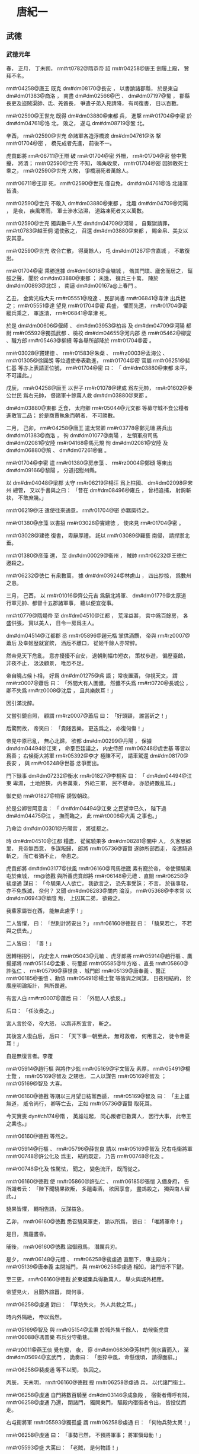 
* 　唐紀一
** 武徳
*** 武徳元年
# year 0618
# p 

春，
正月，
丁未朔，
 rm#rt0782@隋恭帝 詔 rm#r04258@唐王 劍履上殿，
贊拜不名。

# p 

 rm#r04258@唐王 既克 dm#dm08170@長安 ，
以書諭諸郡縣，
於是東自 dm#dm01383@商洛 ，
南盡 dm#dm02566@巴 、 dm#dm07197@蜀 ，
郡縣長吏及盜賊渠帥、氐、羌酋長，
爭遣子弟入見請降，
有司復書，
日以百數。

# p 

 rm#r02590@王世充 既得 dm#dm03880@東都 兵，
進撃 rm#r01704@李密 於 dm#dm04761@洛 北，
敗之，
遂屯 dm#dm08719@鞏 北。

辛酉，
 rm#r02590@世充 命諸軍各造浮橋渡 dm#dm04761@洛 撃 rm#r01704@密 ，
橋先成者先進，
前後不一。

虎賁郎將 rm#r06711@王辯 破 rm#r01704@密 外柵，
 rm#r01704@密 營中驚擾，
將潰；
 rm#r02590@世充 不知，
鳴角收衆，
 rm#r01704@密 因帥敢死士乘之，
 rm#r02590@世充 大敗，
爭橋溺死者萬餘人。

 rm#r06711@王辯 死，
 rm#r02590@世充 僅自免，
 dm#dm04761@洛 北諸軍皆潰。

 rm#r02590@世充 不敢入 dm#dm03880@東都 ，
北趣 dm#dm04709@河陽 ，
是夜，
疾風寒雨，
軍士渉水沾濕，
道路凍死者又以萬數。

 rm#r02590@世充 獨與數千人至 dm#dm04709@河陽 ，
自繋獄請罪，
 rm#rt0783@越王侗 遣使赦之，
召還 dm#dm03880@東都 ，
賜金帛、美女以安其意。

 rm#r02590@世充 收合亡散，
得萬餘人，
屯 dm#dm01267@含嘉城 ，
不敢復出。

# p 

 rm#r01704@密 乘勝進據 dm#dm08018@金墉城 ，
脩其門堞、廬舍而居之，
鉦鼓之聲，
聞於 dm#dm03880@東都 ；
未幾，
擁兵三十萬，
陳於 dm#dm00893@北邙 ，
南逼 dm#dm00167a@上春門 。

乙丑，
金紫光祿大夫 rm#r05551@段達 、民部尚書 rm#r06841@韋津 出兵拒之；
 rm#r05551@達 望見 rm#r01704@密 兵盛，
懼而先還，
 rm#r01704@密 縱兵乘之，
軍遂潰，
 rm#r06841@韋津 死。

於是 dm#dm00606@偃師 、 dm#dm03953@柏谷 及 dm#dm04709@河陽 都尉 rm#r05592@獨孤武都 、檢校 dm#dm04655@河内郡 丞 rm#r05462@柳燮 、職方郎 rm#r05463@柳續 等各舉所部降於 rm#r01704@密 。

 rm#r03028@竇建徳 、 rm#r01583@朱粲 、 rm#rz0003@孟海公 、 rm#r01305@徐圓朗 等竝遣使奉表勸進，
 rm#r01704@密 官屬 rm#r06251@裴仁基 等亦上表請正位號，
 rm#r01704@密 曰：
「 dm#dm03880@東都 未平，
不可議此。」

# p 

戊辰，
 rm#r04258@唐王 以世子 rm#r01078@建成 爲左元帥，
 rm#r01602@秦公世民 爲右元帥，
督諸軍十餘萬人救 dm#dm03880@東都 。
# p 

 dm#dm03880@東都 乏食，
太府卿 rm#r05044@元文都 等募守城不食公糧者進散官二品；
於是商賈執象而朝者，
不可勝數。

# p 

二月，
己卯，
 rm#r04258@唐王 遣太常卿 rm#r03778@鄭元璹 將兵出 dm#dm01383@商洛 ，
徇 dm#dm01077@南陽 ，
左領軍府司馬 dm#dm02081@安陸  rm#r04168@馬元規 徇 dm#dm02081@安陸 及 dm#dm06880@荊 、 dm#dm07261@襄 。

# p 

 rm#r01704@李密 遣 rm#r01380@房彦藻 、 rm#rz0004@鄭頲 等東出 dm#dm09166@黎陽 ，
分道招慰州縣。

以 dm#dm04048@梁郡 太守 rm#r06219@楊汪 爲上柱國、 dm#dm02098@宋州 總管，
又以手書與之曰：
「昔在 dm#dm08496@雍丘 ，
曾相追捕，
射鉤斬袂，
不敢庶幾。」

 rm#r06219@汪 遣使往來通意，
 rm#r01704@密 亦羈縻待之。

 rm#r01380@彦藻 以書招 rm#r03028@竇建徳 ，
使來見 rm#r01704@密 。

 rm#r03028@建徳 復書，
卑辭厚禮，
託以 rm#r03089@羅藝 南侵，
請捍禦北垂。

 rm#r01380@彦藻 還，
至 dm#dm00029@衞州 ，
賊帥 rm#r06232@王徳仁 邀殺之。

 rm#r06232@徳仁 有衆數萬，
據 dm#dm03924@林慮山 ，
四出抄掠，
爲數州之患。

# p 

三月，
己酉，
以 rm#r01016@齊公元吉 爲鎭北將軍、 dm#dm01779@太原道 行軍元帥、都督十五郡諸軍事，
聽以便宜從事。
# p 

 rm#rt0779@隋煬帝 至 dm#dm04510@江都 ，
荒淫益甚，
宮中爲百餘房，
各盛供張，
實以美人，
日令一房爲主人。

 dm#dm04514@江都郡 丞 rm#r05896@趙元楷 掌供酒饌，
帝與 rm#rz0007@蕭后 及幸姬歴就宴飮，
酒卮不離口，
從姬千餘人亦常醉。

然帝見天下危亂，
意亦擾擾不自安，
退朝則幅巾短衣，
策杖歩遊，
徧歴臺館，
非夜不止，
汲汲顧景，
唯恐不足。
# p 

帝自曉占候卜相，
好爲 dm#dm01275@呉 語；
常夜置酒，
仰視天文，
謂 rm#rz0007@蕭后 曰：
「外間大有人圖儂，
然儂不失爲 rm#rt0720@長城公 ，
卿不失爲 rm#rz0008@沈后 ，
且共樂飮耳！」

因引滿沈醉。

又嘗引鏡自照，
顧謂 rm#rz0007@蕭后 曰：
「好頭頸，
誰當斫之！」

后驚問故，
帝笑曰：
「貴賤苦樂，
更迭爲之，
亦復何傷！」


# p 

帝見中原已亂，
無心北歸，
欲都 dm#dm00299@丹陽 ，
保據 dm#dm04494@江東 ，
命羣臣廷議之，
内史侍郎 rm#r06248@虞世基 等皆以爲善；
右候衞大將軍 rm#r05392@李才 極陳不可，
請車駕還 dm#dm08170@長安 ，
與 rm#r06248@世基 忿爭而出。

門下録事 dm#dm07232@衡水  rm#r01827@李桐客 曰：
「 dm#dm04494@江東 卑濕，
土地險狹，
内奉萬乘，
外給三軍，
民不堪命，
亦恐終散亂耳。」

御史劾 rm#r01827@桐客 謗毀朝政。

於是公卿皆阿意言：
「 dm#dm04494@江東 之民望幸已久，
陛下過 dm#dm04475@江 ，
撫而臨之，
此 rm#rt0008@大禹 之事也。」

乃命治 dm#dm00301@丹陽宮 ，
將徙都之。

# p 

時 dm#dm04510@江都 糧盡，
從駕驍果多 dm#dm08281@關中 人，
久客思郷里，
見帝無西意，
多謀叛歸，
郎將 rm#r05736@竇賢 遂帥所部西走，
帝遣騎追斬之，
而亡者猶不止，
帝患之。

虎賁郎將 dm#dm03177@扶風  rm#r06160@司馬徳戡 素有寵於帝，
帝使領驍果屯於東城，
 rm@徳戡 與所善虎賁郎將 rm#r06148@元禮 、直閤 rm#r06258@裴虔通 謀曰：
「今驍果人人欲亡，
我欲言之，
恐先事受誅；
不言，
於後事發，
亦不免族滅，
奈何？
又聞 dm#dm08283@關内 淪沒，
 rm#r05368@李孝常 以 dm#dm06943@華陰 叛，
上囚其二弟，
欲殺之。

我輩家屬皆在西，
能無此慮乎！」

二人皆懼，
曰：
「然則計將安出？」
 rm#r06160@徳戡 曰：
「驍果若亡，
不若與之倶去。」

二人皆曰：
「善！」

因轉相招引，
内史舍人 rm#r05043@元敏 、虎牙郎將 rm#r05914@趙行樞 、鷹揚郎將 rm#r05154@孟秉 、符璽郎 rm#r05585@牛方裕 、直長 rm#r05860@許弘仁 、 rm#r05796@薛世良 、城門郎 rm#r05139@唐奉義 、醫正 rm#r06185@張愷 、勳侍 rm#r05491@楊士覽 等皆與之同謀，
日夜相結約，
於廣座明論叛計，
無所畏避。

有宮人白 rm#rz0007@蕭后 曰：
「外間人人欲反。」

后曰：
「任汝奏之。」

宮人言於帝，
帝大怒，
以爲非所宜言，
斬之。

其後宮人復白后，
后曰：
「天下事一朝至此，
無可救者，
何用言之，
徒令帝憂耳！」

自是無復言者。李覆
# p 

 rm#r05914@趙行樞 與將作少監 rm#r05169@宇文智及 素厚，
 rm#r05491@楊士覽 ，
 rm#r05169@智及 之甥也，
二人以謀告 rm#r05169@智及 ；
 rm#r05169@智及 大喜。

 rm#r06160@徳戡 等期以三月望日結黨西遁，
 rm#r05169@智及 曰：
「主上雖無道，
威令尚行，
卿等亡去，
正如 rm#r05736@竇賢 取死耳。

今天實喪 dyn#ch174@隋 ，
英雄竝起，
同心叛者已數萬人，
因行大事，
此帝王之業也。」

 rm#r06160@徳戡 等然之。

 rm#r05914@行樞 、 rm#r05796@薛世良 請以 rm#r05169@智及 兄右屯衞將軍 rm#r00748@許公化及 爲主，
結約既定，
乃告 rm#r00748@化及 。

 rm#r00748@化及 性駑怯，
聞之，
變色流汗，
既而從之。

# p 

 rm#r06160@徳戡 使 rm#r05860@許弘仁 、 rm#r06185@張愷 入備身府，
告所識者云：
「陛下聞驍果欲叛，
多醞毒酒，
欲因享會，
盡鴆殺之，
獨與南人留此。」

驍果皆懼，
轉相告語，
反謀益急。

乙卯，
 rm#r06160@徳戡 悉召驍果軍吏，
諭以所爲，
皆曰：
「唯將軍命！」

是日，
風霾晝昏。

晡後，
 rm#r06160@徳戡 盜御廐馬，
潛厲兵刃。

是夕，
 rm#r06148@元禮 、 rm#r06258@裴虔通 直閤下，
專主殿内；
 rm#r05139@唐奉義 主閉城門，
與 rm#r06258@虔通 相知，
諸門皆不下鍵。

至三更，
 rm#r06160@徳戡 於東城集兵得數萬人，
舉火與城外相應。

帝望見火，
且聞外諠囂，
問何事。

 rm#r06258@虔通 對曰：
「草坊失火，
外人共救之耳。」

時内外隔絶，
帝以爲然。

 rm#r05169@智及 與 rm#r05154@孟秉 於城外集千餘人，
劫候衞虎賁 rm#r06088@馮普樂 布兵分守衢巷。

 rm#rz0011@燕王倓 覺有變，
夜，
穿 dm#dm06836@芳林門 側水竇而入，
至 dm#dm05694@玄武門 ，
詭奏曰：
「臣猝中風，
命懸俄頃，
請得面辭。」

 rm#r06258@裴虔通 等不以聞，
執囚之。

丙辰，
天未明，
 rm#r06160@徳戡 授 rm#r06258@虔通 兵，
以代諸門衞士。

 rm#r06258@虔通 自門將數百騎至 dm#dm03146@成象殿 ，
宿衞者傳呼有賊，
 rm#r06258@虔通 乃還，
閉諸門，
獨開東門，
驅殿内宿衞者令出，
皆投仗而走。

右屯衞將軍 rm#r05593@獨孤盛 謂 rm#r06258@虔通 曰：
「何物兵勢太異！」

 rm#r06258@虔通 曰：
「事勢已然，
不預將軍事；
將軍愼毋動！」

 rm#r05593@盛 大罵曰：
「老賊，
是何物語！」

不及被甲，
與左右十餘人拒戰，
爲亂兵所殺。

 rm#r05593@盛 ，
 rm#r06694@楷 之弟也。

千牛 rm#r05595@獨孤開遠 帥殿内兵數百人詣 dm#dm05697@玄覽門 ，
叩閤請曰：
「兵仗尚全，
猶堪破賊。

陛下若出臨戰，
人情自定；
不然，
禍今至矣。」

竟無應者，
軍士稍散。

賊執 rm#r05595@開遠 ，
義而釋之。

先是，
帝選驍健官奴數百人置 dm#dm05694@玄武門 ，
謂之給使，
以備非常，
待遇優厚，
至以宮人賜之。

司宮 rm#rz0013@魏氏 爲帝所信，
 rm#r00748@化及 等結之使爲内應。

是日，
 rm#rz0013@魏氏 矯詔悉聽給使出外，
倉猝際制無一人在者。
# p 

 rm#r06160@徳戡 等引兵自 dm#dm05694@玄武門 入，
帝聞亂，
易服逃於西閤。

 rm#r06258@虔通 與 rm#r06148@元禮 進兵排左閤，
 rm#rz0013@魏氏 啓之，
遂入 dm#dm04411@永巷 ，
問：
「陛下安在？」
有美人出，
指之。

校尉 rm#r05017@令狐行達 拔刀直進，
帝映窗扉謂 rm#r05017@行達 曰：
「汝欲殺我邪？」
對曰：
「臣不敢，
但欲奉陛下西還耳。」

因扶帝下閤。

 rm#r06258@虔通 ，
本帝爲 rm#rt0779@晉王 時親信左右也，
帝見之，
謂曰：
「卿非我故人乎！

何恨而反？」
對曰：
「臣不敢反，
但將士思歸，
欲奉陛下還 dm#dm08170@京師 耳。」

帝曰：
「朕方欲歸，
正爲 dm#dm00174@上江 米船未至，
今與汝歸耳！」

 rm#r06258@虔通 因勒兵守之。
# p 

至旦，
 rm#r05154@孟秉 以甲騎迎 rm#r00748@化及 ，
 rm#r00748@化及 戰栗不能言，
人有來謁之者，
但俛首據鞍稱罪過。

 rm#r00748@化及 至城門，
 rm#r06160@徳戡 迎謁，
引入朝堂，
號爲丞相。

 rm#r06258@裴虔通 謂帝曰：
「百官悉在朝堂，
陛下須親出慰勞。」

進其從騎，
逼帝乘之；
帝嫌其鞍勒弊，
更易新者，
乃乘之。

 rm#r06258@虔通 執轡挾刀出宮門，
賊徒喜譟動地。

 rm#r00748@化及 揚言曰：
「何用持此物出，
亟還與手。」

帝問：
「 rm#r06248@世基 何在？」
賊黨 rm#r06075@馬文舉 曰：
「已梟首矣！」

於是引帝還至寢殿，
 rm#r06258@虔通 、 rm#r06160@徳戡 等拔白刃侍立。

帝歎曰：
「我何罪至此？」
 rm#r06075@文舉 曰：
「陛下違棄宗廟，
巡遊不息，
外勤征討，
内極奢淫，
使丁壯盡於矢刃，
女弱填於溝壑，
四民喪業，
盜賊𧔧起；
專任佞諛，
飾非拒諫：
何謂無罪！」

帝曰：
「我實負百姓；
至於爾輩，
榮祿兼極，
何乃如是！

今日之事，
孰爲首邪？」
 rm#r06160@徳戡 曰：
「溥天同怨，
何止一人！」

 rm#r00748@化及 又使 rm#r00851@封徳彞 數帝罪，
帝曰：
「卿乃士人，
何爲亦爾？」
 rm#r00851@徳彞 赧然而退。

帝愛子 rm#rz0015@趙王杲 ，
年十二，
在帝側，
號慟不已，
 rm#r06258@虔通 斬之，
血濺御服。

賊欲弑帝，
帝曰：
「天子死自有法，
何得加以鋒刃！

取鴆酒來！」

 rm#r06075@文舉 等不許，
使 rm#r05017@令狐行達 頓帝令坐。

帝自解練巾授 rm#r05017@行達 ，
縊殺之。

初，
帝自知必及於難，
常以甖貯毒藥自隨，
謂所幸諸姬曰：
「若賊至，
汝曹當先飮之，
然後我飮。」

及亂，
顧索藥，
左右皆逃散，
竟不能得。

 rm#rz0007@蕭后 與宮人撤漆牀板爲小棺，
與 rm#rz0015@趙王杲 同殯於西院 dm#dm04848@流珠堂 。
# p 

帝毎巡幸，
常以 rm#rz0016@蜀王秀 自隨，
囚於驍果營。

 rm#r00748@化及 弑帝，
欲奉立之，
衆議不可，
乃殺 rm#rz0016@秀 及其七男。

又殺 rm#rz0017@齊王暕 及其二子幷 rm#rz0011@燕王倓 ，
 dyn#ch174@隋氏 宗室、外戚，
無少長皆死。

唯 rm#rt0780@秦王浩 素與 rm#r05169@智及 往來，
且以計全之。

 rm#rz0017@齊王暕 素失愛於帝，
恆相猜忌，
帝聞亂，
顧 rm#rz0007@蕭后 曰：
「得非 rm#rz0017@阿孩 邪？」
 rm#r00748@化及 使人就第誅 rm#rz0017@暕 ，
 rm#rz0017@暕 謂帝使收之，
曰：
「詔使且緩兒，
兒不負國家！」

賊曳至街中，
斬之，
 rm#rz0017@暕 竟不知殺者爲誰，
父子至死不相明。

又殺内史侍郎 rm#r06248@虞世基 、御史大夫 rm#r05851@裴蘊 、左翊衞大將軍 rm#r05033@來護兒 、祕書監 rm#r05833@袁充 、右翊衞將軍 rm#r06171@宇文協 、千牛 rm#r06175@宇文皛 、 rm#r06754@梁公蕭鉅 等及其子。

 rm#r06754@鉅 ，
 rm#rt0714@琮 之弟子也。

# p 

難將作，
 dm#dm04522@江陽 長 rm#r05277@張惠紹 馳告 rm#r05851@裴蘊 ，
與 rm#r05277@惠紹 謀矯詔發郭下兵收 rm#r00748@化及 等，
扣門援帝。

議定，
遣報 rm#r06248@虞世基 ；
 rm#r06248@世基 疑告反者不實，
抑而不許。

須臾，
難作，
 rm#r05851@蘊 歎曰：
「謀及 rm#r06248@播郎 ，
竟誤人事！」

 rm#r06248@虞世基 宗人 rm#rz0019@伋 謂 rm#r06248@世基 子符璽郎 rm#rz0020@熙 曰：
「事勢已然，
吾將濟卿南渡，
同死何益！」

 rm#rz0020@熙 曰：
「棄父背君，
求生何地！

感尊之懷，
自此決矣！」

 rm#r06248@世基 弟 rm#r03353@世南 抱 rm#r06248@世基 號泣請代，
 rm#r00748@化及 不許。

黄門侍郎 rm#r03452@裴矩 知必將有亂，
雖廝役皆厚遇之，
又建策爲驍果娶婦；
及亂作，
賊皆曰：
「非 rm#r03452@裴黄門 之罪。」

既而 rm#r00748@化及 至，
 rm#r03452@矩 迎拜馬首，
故得免。

 rm#r00748@化及 以 rm#r06246@蘇威 不預朝政，
亦免之。

 rm#r06246@威 名位素重，
往參 rm#r00748@化及 ；
 rm#r00748@化及 集衆而見之，
曲加殊禮。

百官悉詣朝堂賀，
給事郎 rm#r05858@許善心 獨不至。

 rm#r05860@許弘仁 馳告之曰：
「天子已崩，
 rm#r00748@宇文將軍 攝政，
闔朝文武咸集，
天道人事自有代終，
何預於叔而低囘若此！」

 rm#r05858@善心 怒，
不肯行。

 rm#r05860@弘仁 反走上馬，
泣而去。

 rm#r00748@化及 遣人就家擒至朝堂，
既而釋之。

 rm#r05858@善心 不舞蹈而出，
 rm#r00748@化及 怒曰：
「此人大負氣！

」
復命擒還，
殺之。

其母 rm#rz0021@范氏 ，
年九十二，
撫柩不哭，
曰：
「能死國難，
吾有子矣！」

因臥不食，
十餘日而卒。

 rm#r04258@唐王 之入關也，
 rm#r05263@張季珣 之弟 rm#rz0022@仲琰 爲 dm#dm00175@上洛 令，
帥吏民拒守，
部下殺之以降。

 rm#r00748@宇文化及 之亂，
 rm#rz0022@仲琰 弟 rm#rz0023@琮 爲千牛左右，
 rm#r00748@化及 殺之，
兄弟三人皆死國難，
時人愧之。以身
# p 

 rm#r00748@化及 自稱大丞相，
總百揆。

以皇后令立 rm#rt0780@秦王浩 爲帝，
居別宮，
令發詔畫敕書而已，
仍以兵監守之。

 rm#r00748@化及 以弟 rm#r05169@智及 爲左僕射，
 rm#r00750@士及 爲内史令，
 rm#r03452@裴矩 爲右僕射。

# p 

乙卯，
徙 rm#r01602@秦公世民 爲 rm#r01602@趙公 。


# p 

戊辰，
 dyn#ch174@隋  rm#rt0782@恭帝 詔以十郡益 dm#dm01358@唐國 ，
仍以 rm#r04258@唐王 爲相國，
總百揆，
 dm#dm01358@唐國 置丞相以下官，
又加九錫。

王謂僚屬曰：
「此諂諛者所爲耳。

孤秉大政而自加寵錫，
可乎！

必若循 dyn#ch134@魏 、 dyn#ch537@晉 之迹，
彼皆繁文僞飾，
欺天罔人；
考其實不及五霸，
而求名欲過三王，
此孤常所非笑，
竊亦恥之。」

或曰：
「歴代所行，
亦何可廢！」

王曰：
「 rm#rt0006@堯 、 rm#rt0007@舜 、 rm#rt0027@湯 、 rm#rt0064@武 ，
各因其時，
取與異道，
皆推其至誠以應天順人，
未聞 dyn#ch101@夏 、 dyn#ch102@商 之末必效 rm#rt0006@唐 、 rm#rt0007@虞 之禪也。

若使少帝有知，
必不肯爲；
若其無知，
孤自尊而飾讓，
平生素心所不爲也。」

但改丞相爲相國府，
其九錫殊禮，
皆歸之有司。
# p 

 rm#r00748@宇文化及 以左武衞將軍 rm#r06021@陳稜 爲 dm#dm04510@江都 太守，
綜領留事。

壬申，
令内外戒嚴，
云欲還 dm#dm08170@長安 。

皇后六宮皆依舊式爲御營，
營前別立帳，
 rm#r00748@化及 視事其中，
仗衞部伍，
皆擬乘輿。

奪 dm#dm04510@江都 人舟檝，
取 dm#dm02926@彭城 水路西歸。

以折衝郎將 rm#rz0025@沈光 驍勇，
使將給使營於禁内。

行至 dm#dm08769@顯福宮 ，
虎賁郎將 rm#rz0026@麥孟才 、虎牙郎 rm#r05976@錢傑 與 rm#rz0025@光 謀曰：
「吾儕受先帝厚恩，
今俛首事讎，
受其驅帥，
何面目視息世間哉！

吾必欲殺之，
死無所恨！」

 rm#rz0025@光 泣曰：
「是所望於將軍也。」

 rm#rz0026@孟才 乃糾合恩舊，
帥所將數千人，
期以晨起將發時襲 rm#r00748@化及 。

語洩，
 rm#r00748@化及 夜與腹心走出營外，
留人告 rm#r06160@司馬徳戡 等，
使討之。

 rm#rz0025@光 聞營内諠，
知事覺，
即襲 rm#r00748@化及 營，
空無所獲，
値内史侍郎 rm#r05043@元敏 ，
數而斬之。

 rm#r06160@徳戡 引兵入圍之，
殺 rm#rz0025@光 ，
其麾下數百人皆鬬死，
一無降者，
 rm#rz0026@孟才 亦死。

 rm#rz0026@孟才 ，
 rm#rz0027@鐵杖 之子也。

# p 

 dm#dm04259@武康  rm#r02419@沈法興 ，
世爲郡著姓，
宗族數千家。

 rm#r02419@法興 爲 dm#dm01289@呉興 太守，
聞 rm#r00748@宇文化及 弑逆，
舉兵以討 rm#r00748@化及 爲名，
比至 dm#dm05537@烏程 ，
得精卒六萬，
遂攻 dm#dm08791@餘杭 、 dm#dm04374@毘陵 、 dm#dm00299@丹陽 ，
皆下之；
據 dm#dm04475@江 表十餘郡，
自稱 dm#dm04481@江南道 大總管，
承制置百官。
# p 

 rm#r03033@陳國公竇抗 ，
 rm#r04258@唐王 之𡚱兄也，
 rm#rt0779@煬帝 使行長城於 dm#dm08626@靈武 ；
聞 rm#r04258@唐王 定 dm#dm08281@關中 ，
癸酉，
帥 dm#dm08626@靈武 、 dm#dm09053@鹽川 等數郡來降。

# p 

夏，
四月，
稽胡寇 dm#dm02268@富平 ，
將軍 rm#r05619@王師仁 撃破之。

又五萬餘人寇 dm#dm02178@宜春 ，
相國府諮議參軍 rm#r03047@竇軌 將兵討之，
戰於 dm#dm09120@黄欽山 。

稽胡乘高縱火，
官軍小卻；
 rm#r03047@軌 斬其部將十四人，
拔隊中小校代之，
勒兵復戰。

 rm#r03047@軌 自將數百騎居軍後，
令之曰：
「聞鼓聲有不進者，
自後斬之！」

既而鼓之，
將士爭先赴敵，
稽胡射之不能止，
遂大破之，
虜男女二萬口。
# p 

世子 rm#r01078@建成 等至 dm#dm03880@東都 ，
軍於 dm#dm06841@芳華苑 ；
 dm#dm03880@東都 閉門不出，
遣人招諭，
不應。

 rm#r01704@李密 出軍爭之，
小戰，
各引去。

城中多欲爲内應者，
 rm#r01602@趙公世民 曰：
「吾新定 dm#dm08281@關中 ，
根本未固，
雖得 dm#dm03880@東都 ，
不能守也。」

遂不受。

戊寅，
引軍還。

 rm#r01602@世民 曰：
「城中見吾退，
必來追躡。」

乃設三伏於 dm#dm00141@三王陵 以待之；
 rm#r05551@段達 果將萬餘人追之，
遇伏而敗。

 rm#r01602@世民 逐北，
抵其城下，
斬四千餘級。

遂置 dm#dm03337@新安 、 dm#dm02199@宜陽 二郡，
使行軍總管 rm#r05100@史萬寶 、 rm#r02874@盛彦師 鎭 dm#dm02199@宜陽 ，
 rm#rz0032@呂紹宗 、 rm#r00090@任瓌 將兵鎭 dm#dm03337@新安 而還。
懸軍遠來將兵
# p 

初，
 dm#dm00372@五原 通守 dm#dm04199@櫟陽  rm#r01267@張長遜 以中原大亂，
舉郡附突厥，
突厥以爲 rm#r01267@割利特勒 。

 rm#r05927@郝瑗 説 rm#r03307@薛舉 ，
與 rm#r02125@梁師都 及突厥連兵以取 dm#dm08170@長安 ，
 rm#r03307@舉 從之。

時 rm#rz0033@啓民可汗 之子 rm#rz0034@咄苾 號 rm#rz0034@莫賀咄設 ，
建牙直 dm#dm00372@五原 之北，
 rm#r03307@舉 遣使與 rm#rz0034@莫賀咄設 謀入寇；
 rm#rz0034@莫賀咄設 許之。

 rm#r04258@唐王 使都水監 rm#r00758@宇文歆 賂 rm#rz0034@莫賀咄設 ，
且爲陳利害，
止其出兵，
又説 rm#rz0034@莫賀咄設 遣 rm#r01267@張長遜 入朝，
以 dm#dm00372@五原 之地歸之 dm#dm00255@中國 ，
 rm#rz0034@莫賀咄設 竝從之。

己卯，
 dm#dm04309@武都 、 dm#dm02108@宕渠 、 dm#dm00372@五原 等郡皆降，
王即以 rm#r01267@長遜 爲 dm#dm00372@五原 太守。

 rm#r01267@長遜 又詐爲詔書與 rm#rz0034@莫賀咄設 ，
示知其謀。

 rm#rz0034@莫賀咄設 乃拒 rm#r03307@舉 、 rm#r02125@師都 等，
不納其使。

# p 

戊戌，
世子 rm#r01078@建成 等還 dm#dm08170@長安 。

# p 

 dm#dm03880@東都 號令不出四門，
人無固志，
朝議郎 rm#r05543@段世弘 等謀應西師。

會西師已還，
乃遣人招 rm#r01704@李密 ，
期以己亥夜納之。

事覺，
 rm#rt0783@越王 命 rm#r02590@王世充 討誅之。

 rm#r01704@密 聞城中已定，
乃還。
# p 

 rm#r00748@宇文化及 擁衆十餘萬，
據有六宮，
自奉養一如 rm#rt0779@煬帝 。

毎於帳中南面坐，
人有白事者，
嘿然不對；
下牙，
方取啓状與 rm#r05139@唐奉義 、 rm#r05585@牛方裕 、 rm#r05796@薛世良 、 rm#r06185@張愷 等參決之。

以少主 rm#rt0780@浩 付尚書省，
令衞士十餘人守之，
遣令史取其畫敕，
百官不復朝參。

至 dm#dm02926@彭城 ，
水路不通，
復奪民車牛得二千兩，
竝載宮人珍寶；
其戈甲戎器，
悉令軍士負之，
道遠疲劇，
軍士始怨。

 rm#r06160@司馬徳戡 竊謂 rm#r05914@趙行樞 曰：
「君大謬誤我！

當今撥亂，
必藉英賢；
 rm#r00748@化及 庸暗，
羣小在側，
事將必敗，
若之何？」
 rm#r05914@行樞 曰：
「在我等耳，
廢之何難！」

初，
 rm#r00748@化及 既得政，
賜 rm#r06160@司馬徳戡 爵 rm#r06160@温國公 ，
加光祿大夫；
以其專統驍果，
心忌之。

後數日，
 rm#r00748@化及 署諸將分部士卒，
以 rm#r06160@徳戡 爲禮部尚書，
外示美遷，
實奪其兵柄。

 rm#r06160@徳戡 由是憤怨，
所獲賞賜，
皆以賂 rm#r05169@智及 ；
 rm#r05169@智及 爲之言，
乃使之將後軍萬餘人以從。

於是 rm#r06160@徳戡 、 rm#r05914@行樞 與諸將 rm#r05404@李本 、 rm#r05201@尹正卿 、 rm#rz0012@宇文導師 等謀，
以後軍襲殺 rm#r00748@化及 ，
更立 rm#r06160@徳戡 爲主；
遣人詣 rm#rz0003@孟海公 ，
結爲外助，
遷延未發，
待 rm#rz0003@海公 報。

 rm#r05860@許弘仁 、 rm#r06185@張愷 知之，
以告 rm#r00748@化及 ，
 rm#r00748@化及 遣 rm#r00750@宇文士及 陽爲遊獵，
至後軍，
 rm#r06160@徳戡 不知事露，
出營迎謁，
因執之。

 rm#r00748@化及 讓之曰：
「與公戮力共定海内，
出於萬死。

今始事成，
方願共守富貴，
公又何反也？」
 rm#r06160@徳戡 曰：
「本殺昏主，
苦其淫虐；
推立足下，
而又甚之；
逼於物情，
不得已也。」

 rm#r00748@化及 縊殺之，
幷殺其支黨十餘人。

 rm#rz0003@孟海公 畏 rm#r00748@化及 之強，
帥衆具牛酒迎之。

 rm#r01704@李密 據 dm#dm08717@鞏洛 以拒 rm#r00748@化及 ，
 rm#r00748@化及 不得西，
引兵向 dm#dm03879@東郡 ，
 dm#dm03879@東郡 通守 rm#r06236@王軌 以城降之。

# p 

辛丑，
 rm#r01704@李密 將 dm#dm00409@井陘  rm#r02607@王君廓 帥衆來降。

 rm#r02607@君廓 本羣盜，
有衆數千人，
與賊帥 rm#r06043@韋寶 、 rm#r05955@鄧豹 合軍 dm#dm07185@虞郷 ，
 rm#r04258@唐王 與 rm#r01704@李密 倶遣使招之。

 rm#r06043@寶 、 rm#r05955@豹 欲從 rm#r04258@唐王 ，
 rm#r02607@君廓 僞與之同，
乘其無備，
襲撃，
破之，
奪其輜重，
奔 rm#r01704@李密 ；
 rm#r01704@密 不禮之，
復來降，
拜上柱國，
假 dm#dm04653@河内 太守。
# p 

 rm#r03260@蕭銑 即皇帝位，
置百官，
準 dyn#ch166@梁 故事。

諡其從父 rm#rt0714@琮 爲 rm#rt0714@孝靖皇帝 ，
祖 rm#rz0035@巖 爲 rm#rz0035@河間忠烈王 ，
父 rm#rz0036@璿 爲 rm#rz0036@文憲王 ，
封 rm#r05772@董景珍 等功臣七人皆爲王。

遣 rm#r05516@宋王楊道生 撃 dm#dm01060@南郡 ，
下之，
徙都 dm#dm04516@江陵 ，
脩復園廟。

引 rm#r00879@岑文本 爲中書侍郎，
使典文翰，
委以機密。

又使 rm#r05292@魯王張繡 徇 dm#dm02527@嶺南 ，
 dyn#ch174@隋 將 rm#r06193@張鎭周 、 rm#r05596@王仁壽 等拒之；
既而聞 rm#rt0779@煬帝 遇弑，
皆降於 rm#r03260@銑 。

 dm#dm04208@欽州 刺史 rm#r05671@甯長眞 亦以 dm#dm08939@鬱林 、 dm#dm01881@始安 之地附於 rm#r03260@銑 。

 dm#dm05302@漢陽 太守 rm#r04199@馮盎 以 dm#dm07050@蒼梧 、 dm#dm08909@高涼 、 dm#dm05737@珠崖 、 dm#dm05842@番禺 之地附於 rm#r02073@林士弘 。

 rm#r03260@銑 、 rm#r02073@士弘 各遣人招 dm#dm00422@交趾 太守 rm#r00029@丘和 ，
 rm#r00029@和 不從。

 rm#r03260@銑 遣 rm#r05671@甯長眞 帥 dm#dm02527@嶺南 之兵自海道攻 rm#r00029@和 ，
 rm#r00029@和 欲出迎之，
司法書佐 rm#r04217@高士廉 説 rm#r00029@和 曰：
「 rm#r05671@長眞 兵數雖多，
懸軍遠至，
不能持久，
城中勝兵足以當之，
奈何望風受制於人！」

 rm#r00029@和 從之，
以 rm#r04217@士廉 爲軍司馬，
將水陸諸軍逆撃，
破之，
 rm#r05671@長眞 僅以身免，
盡俘其衆。

既而有驍果自 dm#dm04510@江都 至，
得 rm#rt0779@煬帝 凶問，
亦以郡附於 rm#r03260@銑 。

 rm#r04217@士廉 ，
 rm#r06865@勱 之子也。

# p 

 dm#dm01881@始安郡 丞 rm#r01958@李襲志 ，
 rm#r06644@遷哲 之孫也，
 dyn#ch174@隋 末，
散家財，
募士得三千人，
以保郡城；
 rm#r03260@蕭銑 、 rm#r02073@林士弘 、 rm#r06200@曹武徹 迭來攻之，
皆不克。

聞 rm#rt0779@煬帝 遇弑，
帥吏民臨三日。

或説 rm#r01958@襲志 曰：
「公 dm#dm00266@中州 貴族，
久臨鄙郡，
 dm#dm06927@華 、夷悦服。

今 dyn#ch174@隋室 無主，
海内鼎沸，
以公威惠，
號令 dm#dm02533@嶺表 ，
 rm#r05893@尉佗 之業可坐致也。」

 rm#r01958@襲志 怒曰：
「吾世繼忠貞，
今 dm#dm04510@江都 雖覆，
宗社尚存，
 rm#r05893@尉佗 狂僭，
何足慕也！」

欲斬説者，
衆乃不敢言。

堅守二年，
外無聲援，
城陷，
爲 rm#r03260@銑 所虜，
 rm#r03260@銑 以爲工部尚書，
檢校 dm#dm04001@桂州 總管。

於是東自 dm#dm00329@九江 ，
西抵 dm#dm00123@三峽 ，
南盡 dm#dm00422@交趾 ，
北距 dm#dm05285@漢川 ，
 rm#r03260@銑 皆有之，
勝兵四十餘萬。

# p 

 rm#rt0779@煬帝 凶問至 dm#dm08170@長安 ，
 rm#r04258@唐王 哭之慟，
曰：
「吾北面事人，
失道不能救，
敢忘哀乎！」

# p 

五月，
 dm#dm02398@山南 撫慰使 rm#r04168@馬元規 撃 rm#r01583@朱粲 於 dm#dm00722@冠軍 ，
破之。

# p 

 rm#r06232@王徳仁 既殺 rm#r01380@房彦藻 ，
 rm#r01704@李密 遣 rm#r01299@徐世勣 討之。

 rm#r06232@徳仁 兵敗，
甲寅，
與 dm#dm04244@武安 通守 rm#r05835@袁子幹 皆來降，
詔以 rm#r06232@徳仁 爲 dm#dm07975@鄴郡 太守。

# p 

戊午，
 rm#rt0782@隋恭帝 禪位于 dyn#ch100@唐 ，
遜居 dm#dm00487@代邸 。

甲子，
 rm#r04258@唐王 即皇帝位于 dm#dm01809@太極殿 ，
遣刑部尚書 rm#r05791@蕭造 告天於南郊，
大赦，
改元。

罷郡，
置州，
以太守爲刺史。

推五運爲土徳，
色尚黄。
# p 

 dyn#ch174@隋  rm#rt0779@煬帝 凶問至 dm#dm03880@東都 ，
戊辰，
留守官奉 rm#rt0783@越王 即皇帝位，
大赦，
改元 y@皇泰 。

是時於朝堂宣旨，
以時鍾金革，
公私皆即日大祥。

追諡大行曰 rm#rt0779@明皇帝 ，
廟號 rm#rt0779@世祖 ；
追尊 rm#rt0781@元徳太子 曰 rm#rt0781@成皇帝 ，
廟號 rm#rt0781@世宗 。

尊母 rm#r05085@劉良娣 爲皇太后。

以 rm#r05551@段達 爲納言、 rm#r05551@陳國公 ，
 rm#r02590@王世充 爲納言、 rm#r02590@鄭國公 ，
 rm#r05044@元文都 爲内史令、 rm#r05044@魯國公 ，
 rm#r02861@皇甫無逸 爲兵部尚書、 rm#r02861@𣏌國公 ；
又以 rm#r05706@盧楚 爲内史令，
 rm#r05942@郭文懿 爲内史侍郎，
 rm#r05917@趙長文 爲黄門侍郎，
共掌朝政。

時人號七貴。

 rm#rt0783@皇泰主 眉目如畫，
温厚仁愛，
風格儼然。
# p 

辛未，
突厥 rm#rz0041@始畢可汗 遣 rm#rz0042@骨咄祿特勒 來，
宴之於 dm#dm01809@太極殿 ，
奏九部樂。

時 dm#dm00255@中國 人避亂者多入突厥，
突厥強盛，
東自契丹、室韋，
西盡吐谷渾、 dm#dm08900@高昌 諸國，
皆臣之，
控弦百餘萬。

帝以初起資其兵馬，
前後餉遺，
不可勝紀。

突厥恃功驕倨，
毎遣使者至 dm#dm08170@長安 ，
多暴横，
帝優容之。
# p 

壬申，
命 rm#r03424@裴寂 、 rm#r00267@劉文靜 等修定律令。

置國子、太學、四門生，
合三百餘員，
郡縣學亦各置生員。


# p 

六月，
甲戌朔，
以 rm#r01602@趙公世民 爲尚書令，
 rm#r01070@黄臺公瑗 爲刑部侍郎，
相國府長史 rm#r03424@裴寂 爲右僕射、知政事，
司馬 rm#r00267@劉文靜 爲納言，
司録 rm#r03019@竇威 爲内史令，
 rm#r01876@李綱 爲禮部尚書、參掌選事，
掾 rm#r02357@殷開山 爲吏部侍郎，
屬 rm#r05907@趙慈景 爲兵部侍郎，
 rm#r06055@韋義節 爲禮部侍郎，
主簿 rm#r03915@陳叔達 、 dm#dm01107@博陵  rm#r06182@崔民幹 竝爲黄門侍郎，
 rm#ry9001@唐儉 爲内史侍郎，
録事參軍 rm#r06256@裴晞 爲尚書左丞；
以 dyn#ch174@隋 民部尚書 rm#r03249@蕭瑀 爲内史令，
禮部尚書 rm#r03040@竇璡 爲戸部尚書，
 rm#r00876@蒋公屈突通 爲兵部尚書，
 dm#dm08170@長安 令 rm#r02574@獨孤懷恩 爲工部尚書。

 rm#r01070@瑗 ，
上之從子；
 rm#r02574@懷恩 ，
舅子也。

# p 

上待 rm#r03424@裴寂 特厚，
羣臣無與爲比，
賞賜服玩，
不可勝紀；
命尚書奉御日以御膳賜 rm#r03424@寂 ，
視朝必引與同坐，
入閤則延之臥内；
言無不從，
稱爲 rm#r03424@裴監 而不名。

委 rm#r03249@蕭瑀 以庶政，
事無大小，
無不關掌。

 rm#r03249@瑀 亦孜孜盡力，
繩違舉過，
人皆憚之，
毀之者衆，
終不自理。

上嘗有敕而内史不時宣行，
上責其遲，
 rm#r03249@瑀 對曰：
「 y@大業 之世，
内史宣敕，
或前後相違，
有司不知所從，
其易在前，
其難在後；
臣在省日久，
備見其事。

今王業經始，
事繋安危，
遠方有疑，
恐失機會，
故臣毎受一敕必勘審，
使與前敕不違，
始敢宣行，
稽緩之愆，
實由於此。」

上曰：
「卿用心如是，
吾復何憂！」


# p 

初，
帝遣 rm#r04168@馬元規 慰撫 dm#dm02398@山南 ，
 dm#dm01079@南陽郡 丞 dm#dm04672@河東  rm#r00428@呂子臧 獨據郡不從；
 rm#r04168@元規 遣使數輩諭之，
皆爲 rm#r00428@子臧 所殺。

及 rm#rt0779@煬帝 遇弑，
 rm#r00428@子臧 發喪成禮，
然後請降；
拜 dm#dm07942@鄧州 刺史，
封 rm#r00428@南郡公 。
# p 

廢 y@大業 律令，
頒新格。
# p 

上毎視事，
自稱名，
引貴臣同榻而坐。

 rm#r00267@劉文靜 諫曰：
「昔 rm#r05616@王導 有言：
『若太陽俯同萬物，
使羣生何以仰照！』

今貴賤失位，
非常久之道。」

上曰：
「昔 rm#rt0529@漢光武 與 rm#rz0043@嚴子陵 共寢，
 rm#rz0043@子陵 加足於帝腹。

今諸公皆名徳舊齒，
平生親友，
宿昔之歡，
何可忘也。

公勿以爲嫌！」

# p 

戊寅，
 dyn#ch174@隋  dm#dm02084@安陽 令 rm#r05111@呂珉 以 dm#dm06029@相州 來降，
以爲 dm#dm06029@相州 刺史。
# p 

己卯，
祔四親廟主。

追尊皇高祖 rm#ry1003@瀛州府君 曰 rm#ry1003@宣簡公 ；
皇曾祖司空曰 rm#ry1004@懿王 ；
皇祖 rm#ry1001@景王 曰 rm#ry1001@景皇帝 ，
廟號 rm#ry1001@太祖 ，
祖妣曰 rm#rz0044@景烈皇后 ；
皇考 rm#rz0001@元王 曰 rm#rz0001@元皇帝 ，
廟號 rm#rz0001@世祖 ，
妣 rm#rz0045@獨孤氏 曰 rm#rz0045@元貞皇后 ；
追諡𡚱 rm#r03010@竇氏 曰 rm#r03010@穆皇后 。

毎歳祀昊天上帝、皇地祇、神州地祇，
以 rm#ry1001@景帝 配，
感生帝、明堂，
以 rm#rz0001@元帝 配。

庚辰，
立世子 rm#r01078@建成 爲皇太子，
 rm#r01602@趙公世民 爲 rm#r01602@秦王 ，
 rm#r01016@齊公元吉 爲 rm#r01016@齊王 ，
宗室 rm#rz0048@黄瓜公白駒 爲 rm#rz0048@平原王 ，
 rm#r02380@蜀公孝基 爲 rm#r02380@永安王 ，
柱國 rm#r02454@道玄 爲 rm#r02454@淮陽王 ，
 rm#r03868@長平公叔良 爲 rm#r03868@長平王 ，
 rm#r02450@鄭公神通 爲 rm#r02450@永康王 ，
 rm#r03482@安吉公神符 爲 rm#r03482@襄邑王 ，
柱國 rm#r01430@徳良 爲 rm#r01430@新興王 ，
上柱國 rm#r03975@博义 爲 rm#r03975@隴西王 ，
上柱國 rm#r02459@奉慈 爲 rm#r02459@勃海王 。

 rm#r02380@孝基 、 rm#r03868@叔良 、 rm#r03482@神符 、 rm#r01430@徳良 ，
帝之從父弟；
 rm#r03975@博义 、 rm#r02459@奉慈 ，
弟子；
 rm#r02454@道玄 ，
從父兄子也。

# p 

癸未，
 rm#r03307@薛舉 寇 dm#dm04924@涇州 ，
以 rm#r01602@秦王世民 爲元帥，
將八總管兵以拒之。

# p 

遣太僕卿 rm#r05168@宇文明達 招慰 dm#dm02403@山東 ，
以 rm#r02380@永安王孝基 爲 dm#dm08320@陝州 總管。

時天下未定，
凡邊要之州，
皆置總管府，
以統數州之兵。

# p 

乙酉，
奉 dyn#ch174@隋 帝爲 rm#rt0782@酅國公 。

詔曰：
「近世以來，
時運遷革，
前代親族，
莫不誅夷。

興亡之效，
豈伊人力！

其 dyn#ch174@隋  rm#rz0049@蔡王智積 等子孫，
竝付所司，
量才選用。」


# p 

 dm#dm03880@東都 聞 rm#r00748@宇文化及 西來，
上下震懼。

有 rm#r05779@蓋琮 者，
上疏請説 rm#r01704@李密 與之合勢拒 rm#r00748@化及 。

 rm#r05044@元文都 謂 rm#r05706@盧楚 等曰：
「今讎恥未雪而兵力不足，
若赦 rm#r01704@密 罪使撃 rm#r00748@化及 ，
兩賊自鬬，
吾徐承其弊。

 rm#r00748@化及 既破，
 rm#r01704@密 兵亦疲；
又其將士利吾官賞，
易可離間，
幷 rm#r01704@密 亦可擒也。」

 rm#r05706@楚 等皆以爲然，
即以 rm#r05779@琮 爲通直散騎常侍，
齎敕書賜 rm#r01704@密 。
# p 

丙申，
 dyn#ch174@隋  dm#dm00585@信都郡 丞 dm#dm03869@東莱  rm#rz0050@麹稜 來降，
拜 dm#dm00712@冀州 刺史。

# p 

 dm#dm06979@萬年縣 法曹 dm#dm04238@武城  rm#r00709@孫伏伽 上表，
以爲：
「 dyn#ch174@隋 以惡聞其過亡天下。

陛下龍飛 dm#dm03567@晉陽 ，
遠近響應，
未期年而登帝位；
徒知得之之易，
不知 dyn#ch174@隋 失之之不難也。

臣謂宜易其覆轍，
務盡下情。

凡人君言動，
不可不愼。

竊見陛下今日即位而明日有獻鷂雛者，
此乃少年之事，
豈聖主所須哉！

又，
百戲散樂，
亡國淫聲。

近太常於民間借婦女裙襦五百餘襲以充妓衣，
擬五月五日 dm#dm05694@玄武門 遊戲，
此亦非所以爲子孫法也。

凡如此類，
悉宜廢罷。

善惡之習，
朝夕漸染，
易以移人。

皇太子、諸王參僚左右，
宜謹擇其人；
其有門風不能雍睦，
爲人素無行義，
專好奢靡，
以聲色遊獵爲事者，
皆不可使之親近也。

自古及今，
骨肉乖離，
以至敗國亡家，
未有不因左右離間而然也。

願陛下愼之。」

上省表大悦，
下詔褒稱，
擢爲治書侍御史，
賜帛三百匹，
仍頒示遠近。丁酉
# p 

辛丑，
内史令 rm#r03019@延安靖公竇威 薨。

以將作大匠 rm#r03033@竇抗 兼納言，
黄門侍郎 rm#r03915@陳叔達 判納言。

# p 

 rm#r00748@宇文化及 留輜重於 dm#dm05233@滑臺 ，
以 rm#r06236@王軌 爲刑部尚書，
使守之，
引兵北趣 dm#dm09166@黎陽 。

 rm#r01704@李密 將 rm#r01299@徐世勣 據 dm#dm09166@黎陽 ，
畏其軍鋒，
以兵西保 dm#dm00597@倉城 。

 rm#r00748@化及 渡 dm#dm04650@河 ，
保 dm#dm09166@黎陽 ，
分兵圍 rm#r01299@世勣 。

 rm#r01704@密 帥歩騎二萬，
壁於 dm#dm05064@清淇 ，
與 rm#r01299@世勣 以烽火相應，
深溝高壘，
不與 rm#r00748@化及 戰。

 rm#r00748@化及 毎攻 dm#dm00597@倉城 ，
 rm#r01704@密 輒引兵以掎其後。

 rm#r01704@密 與 rm#r00748@化及 隔水而語，
 rm#r01704@密 數之曰：
「卿本匈奴皁隸 rm#no@破野頭 耳；
父兄子弟，
竝受 dyn#ch174@隋 恩，
富貴累世，
舉朝莫二。

主上失徳，
不能死諫，
反行弑逆，
欲規簒奪。

不追 rm#r05868@諸葛瞻 之忠誠，
乃爲 rm#r06038@霍禹 之惡逆，
天地所不容，
將欲何之！

若速來歸我，
尚可得全後嗣。」

 rm#r00748@化及 默然，
俯視良久，
瞋目大言曰：
「與爾論相殺事，
何須作書語邪！」

 rm#r01704@密 謂從者曰：
「 rm#r00748@化及 庸愚如此，
忽欲圖爲帝王，
吾當折杖驅之耳！」

 rm#r00748@化及 盛脩攻具以逼 dm#dm00597@倉城 ，
 rm#r01299@世勣 於城外掘深溝以固守，
 rm#r00748@化及 阻塹，
不得至城下。

 rm#r01299@世勣 於塹中爲地道，
出兵撃之，
 rm#r00748@化及 大敗，
焚其攻具。
# p 

時 rm#r01704@密 與 dm#dm03880@東都 相持日久，
又東拒 rm#r00748@化及 ，
常畏 dm#dm03880@東都 議其後，
見 rm#r05779@蓋琮 至，
大喜，
遂上表乞降，
請討滅 rm#r00748@化及 以贖罪，
送所獲雄武郎將 rm#r05014@于洪建 ，
遣元帥府記室參軍 rm#r01620@李儉 、上開府 rm#r05318@徐師譽 等入見。

 rm#rt0783@皇泰主 命戮 rm#r05014@洪建 於 dm#dm02552@左掖門 外，
如 rm#rz0054@斛斯政 之法。

 rm#r05044@元文都 等以 rm#r01704@密 降爲誠實，
盛飾賓館於 dm#dm02204@宣仁門 東。

 rm#rt0783@皇泰主 引見 rm#r01620@儉 等，
以 rm#r01620@儉 爲司農卿，
 rm#r05318@師譽 爲尚書右丞，
使具導從，
列鐃吹，
還館，
玉帛酒饌，
中使相望。

册拜 rm#r01704@密 太尉、尚書令、東南道大行臺行軍元帥、 rm#r01704@魏國公 ，
令先平 rm#r00748@化及 ，
然後入朝輔政。

以 rm#r01299@徐世勣 爲右武候大將軍。

仍下詔稱 rm#r01704@密 忠款，
且曰：
「其用兵機略，
一稟 rm#r01704@魏公 節度。」
凶黨
# p 

 rm#r05044@元文都 喜於和解，
謂天下可定，
於 dm#dm00171@上東門 置酒作樂，
自 rm#r05551@段達 已下皆起舞。

 rm#r02590@王世充 作色謂起居侍郎 rm#r05233@崔長文 曰：
「朝廷官爵，
乃以與賊，
其志欲何爲邪！」

 rm#r05044@文都 等亦疑 rm#r02590@世充 欲以城應 rm#r00748@化及 ，
由是有隙，
然猶外相彌縫，
陽爲親善。
# p 

秋，
七月，
 rm#rt0783@皇泰主 遣大理卿 rm#rz0055@張權 、鴻臚卿 rm#r05204@崔善福 賜 rm#r01704@李密 書曰：
「今日以前，
咸共刷蕩，
使至以後，
彼此通懷。

七政之重，
佇公匡弼，
九伐之利，
委公指揮。」

 rm#r01191@權 等既至，
 rm#r01704@密 北面拜受詔書。

既無西慮，
悉以精兵東撃 rm#r00748@化及 。

 rm#r01704@密 知 rm#r00748@化及 軍糧且盡，
因僞與和；
 rm#r00748@化及 大喜，
恣其兵食，
冀 rm#r01704@密 饋之。

會 rm#r01704@密 下有人獲罪，
亡抵 rm#r00748@化及 ，
具言其情，
 rm#r00748@化及 大怒，
其食又盡，
乃渡 dm#dm04439@永濟渠 ，
與 rm#r01704@密 戰于 dm#dm06347@童山 之下，
自辰達酉；
 rm#r01704@密 爲流矢所中，
墮馬悶絶，
左右奔散，
追兵且至，
唯 rm#r02977@秦叔寶 獨捍衞之，
 rm#r01704@密 由是獲免。

 rm#r02977@叔寶 復收兵與之力戰，
 rm#r00748@化及 乃退。

 rm#r00748@化及 入 dm#dm04536@汲郡 求軍糧，
又遣使拷掠 dm#dm03879@東郡 吏民以責米粟。

 rm#r06236@王軌 等不堪其弊，
遣通事舍人 rm#r03511@許敬宗 詣 rm#r01704@密 請降；
以 rm#r06236@軌 爲 dm#dm05229@滑州 總管，
以 rm#r03511@敬宗 爲元帥府記室，
與 rm#r04294@魏徵 共掌文翰。

 rm#r03511@敬宗 ，
 rm#r05858@善心 之子也。

 rm#r06246@房公蘇威 在 dm#dm03879@東郡 ，
隨衆降 rm#r01704@密 ，
 rm#r01704@密 以其 dyn#ch174@隋氏 大臣，
虚心禮之。

 rm#r06246@威 見 rm#r01704@密 ，
初不言帝室艱危，
唯再三舞蹈，
稱「不圖今日復覩聖明！」

時人鄙之。

 rm#r00748@化及 聞 rm#r06236@王軌 叛，
大懼，
自 dm#dm04536@汲郡 引兵欲取以北諸郡，
其將 rm#r06273@陳智略 帥 dm#dm02527@嶺南 驍果萬餘人，
 rm#r05528@樊文超 帥 dm#dm04501@江淮 排䂎，
 rm#r05289@張童兒 帥 dm#dm04494@江東 驍果數千人，
皆降於 rm#r01704@密 。

 rm#r05528@文超 ，
 rm#r05525@子蓋 之子也。

 rm#r00748@化及 猶有衆二萬，
北趣 dm#dm08955@魏縣 ；
 rm#r01704@密 知其無能爲，
西還 dm#dm08717@鞏洛 ，
留 rm#r01299@徐世勣 以備之。密
# p 

乙巳，
 dm#dm02214@宣州 刺史 rm#r05132@周超 撃 rm#r01583@朱粲 ，
敗之。

# p 

丁未，
 rm#r02125@梁師都 寇 dm#dm08619@靈州 ，
驃騎將軍 rm#rz0056@藺興粲 撃破之。

# p 

突厥 rm#rz0057@闕可汗 遣使内附。

初，
 rm#rz0057@闕可汗 附於 rm#r01980@李軌 ；
 dyn#ch174@隋 西戎使者 rm#r06202@曹瓊 據 dm#dm05794@甘州 誘之，
乃更附 rm#r06202@瓊 ，
與之拒 rm#r01980@軌 ；
爲 rm#r01980@軌 所敗，
竄於 dm#dm07749@達斗拔谷 ，
與吐谷渾相表裏，
至是内附。

尋爲 rm#r01980@李軌 所滅。上厚加撫慰
# p 

 rm#r03307@薛舉 進逼 dm#dm08877@高墌 ，
遊兵至于 dm#dm07508@豳 ，
 dm#dm02420@岐 ，
 rm#r01602@秦王世民 深溝高壘不與戰。

會 rm#r01602@世民 得瘧疾，
委軍事於長史‧納言 rm#r00267@劉文靜 、司馬 rm#r02357@殷開山 ，
且戒之曰：
「 rm#r03307@薛舉 懸軍深入，
食少兵疲，
若來挑戰，
愼勿應也。

俟吾疾愈，
爲君等破之。」

 rm#r02357@開山 退，
謂 rm#r00267@文靜 曰：
「王慮公不能辦，
故有此言耳。

且賊聞王有疾，
必輕我，
宜曜武以威之。」

乃陳於 dm#dm08877@高墌 西南，
恃衆而不設備。

 rm#r03307@舉 潛師掩其後，
壬子，
戰於 dm#dm05027@淺水原 ，
八總管皆敗，
士卒死者什五六，
大將軍 rm#rz0058@慕容羅㬋 、 rm#r01697@李安遠 、 rm#r00246@劉弘基 皆沒。

 rm#r01602@世民 引兵還 dm#dm08170@長安 ，
 rm#r03307@舉 遂拔 rm#r06094@高墌 ，
收 dyn#ch100@唐 兵死者爲京觀；
 rm#r00267@文靜 等皆坐除名。
# p 

乙卯，
 dm#dm04101@楡林 賊帥 rm#r03714@郭子和 遣使來降，
以爲 dm#dm08619@靈州 總管。
# p 

 rm#r01704@李密 毎戰勝，
必遣使告捷於 rm#rt0783@皇泰主 ，
 dyn#ch174@隋 人皆喜，
 rm#r02590@王世充 獨謂其麾下曰：
「 rm#r05044@元文都 輩，
刀筆吏耳，
吾觀其勢，
必爲 rm#r01704@李密 所擒。

且吾軍士屡與 rm#r01704@密 戰，
沒其父兄子弟，
前後已多，
一旦爲之下，
吾屬無類矣！」

欲以激怒其衆。

 rm#r05044@文都 聞之，
大懼，
與 rm#r05706@盧楚 等謀因 rm#r02590@世充 入朝，
伏甲誅之。

 rm#r05551@段達 性庸懦，
恐其事不就，
遣其壻 rm#rz0059@張志 以 rm#r05706@楚 等謀告 rm#r02590@世充 。

戊午夜三鼓，
 rm#r02590@世充 勒兵襲 dm#dm01268@含嘉門 。

 rm#r05044@元文都 聞變，
入奉 rm#rt0783@皇泰主 御 dm#dm00362@乾陽殿 ，
陳兵自衞，
命諸將閉門拒守。

將軍 rm#rz0062@跋野綱 將兵出，
遇 rm#r02590@世充 ，
下馬降之。

將軍 rm#rz0063@費曜 、 rm#r05679@田闍 戰於門外，
不利。

 rm#r05044@文都 自將宿衞兵欲出 dm#dm05694@玄武門 以襲其後，
長秋監 rm#r05548@段瑜 稱求門鑰不獲，
稽留遂久。

天且曙，
 rm#r05044@文都 復欲引兵出 dm#dm01826@太陽門 逆戰，
還至 dm#dm00362@乾陽殿 ，
 rm#r02590@世充 已攻 dm#dm01826@太陽門 得入。

 rm#r02861@皇甫無逸 棄母及妻子，
斫 dm#dm01171@右掖門 ，
西奔 dm#dm08170@長安 。

 rm#r05706@盧楚 匿於太官署，
 rm#r02590@世充 之黨擒之，
至 dm#dm06782@興教門 ，
見 rm#r02590@世充 ，
 rm#r02590@世充 令亂斬殺之；
進攻 dm#dm06410@紫微宮 門。

 rm#rt0783@皇泰主 使人登 dm#dm06412@紫微觀 ，
問：
「稱兵欲何爲？」
 rm#r02590@世充 下馬謝曰：
「 rm#r05044@元文都 、 rm#r05706@盧楚 等横見規圖；
請殺 rm#r05044@文都 ，
甘從刑典。」

 rm#r05551@段達 乃令將軍 rm#r06138@黄桃樹 執送 rm#r05044@文都 。

 rm#r05044@文都 顧謂 rm#rt0783@皇泰主 曰：
「臣今朝死，
陛下夕及矣！」

 rm#rt0783@皇泰主 慟哭遣之，
出 dm#dm06782@興教門 ，
亂斬如 rm#r05706@盧楚 ，
幷殺 rm#r05706@盧 、 rm#r05044@元 諸子。

 rm#r05551@段達 又以 rm#rt0783@皇泰主 命開門納 rm#r02590@世充 ，
 rm#r02590@世充 悉遣人代宿衞者，
然後入見 rm#rt0783@皇泰主 於 dm#dm00362@乾陽殿 。

 rm#rt0783@皇泰主 謂 rm#r02590@世充 曰：
「相誅殺，
曾不聞奏，
豈爲臣之道乎？
公欲肆其強力，
敢及我邪！」

 rm#r02590@世充 拜伏流涕謝曰：
「臣蒙先皇采拔，
粉骨非報。

 rm#r05044@文都 等苞藏禍心，
欲召 rm#r01704@李密 以危社稷，
疾臣違異，
深積猜嫌；
臣迫於救死，
不暇聞奏。

若内懷不臧，
違負陛下，
天地日月，
實所照臨，
使臣闔門殄滅，
無復遺類。」

詞涙倶發。

 rm#rt0783@皇泰主 以爲誠，
引令升殿，
與語久之，
因與倶入見皇太后；
 rm#r02590@世充 被髮爲誓，
稱不敢有貳心。

乃以 rm#r02590@世充 爲左僕射、總督内外諸軍事。

比及日中，
捕獲 rm#r05917@趙長文 、 rm#r05942@郭文懿 ，
殺之。

然後巡城，
告諭以誅 rm#r05044@元 、 rm#r05706@盧 之意。

 rm#r02590@世充 自 dm#dm01267@含嘉城 移居尚書省，
漸結黨援，
恣行威福。

用兄 rm#rz0024@世惲 爲内史令，
入居禁中，
子弟咸典兵馬，
分政事爲十頭，
悉以其黨主之，
勢震内外，
莫不趨附，
 rm#rt0783@皇泰主 拱手而已。
# p 

 rm#r01704@李密 將入朝，
至 dm#dm05190@温 ，
聞 rm#r05044@元文都 等死，
乃還 dm#dm08017@金墉 。

 dm#dm03880@東都 大饑，
私錢濫惡，
太半雜以錫鐶，
其細如線，
米斛直錢八九萬。
# p 

初，
 rm#r01704@李密 嘗受業於儒生 rm#r01316@徐文遠 。

 rm#r01316@文遠 爲 rm#rt0783@皇泰主 國子祭酒，
自出樵采，
爲 rm#r01704@密 軍所執；
 rm#r01704@密 令 rm#r01316@文遠 南面坐，
備弟子禮，
北面拜之。

 rm#r01316@文遠 曰：
「老夫既荷厚禮，
敢不盡言！

未審將軍之志欲爲 rm#r06152@伊 、 rm#rz0053@霍 以繼絶扶傾乎？
則老夫雖遲暮，
猶願盡力；
若爲 rm#rt0526@莽 、 rm#r06742@卓 ，
乘危邀利，
則無所用老夫矣！」

 rm#r01704@密 頓首曰：
「昨奉朝命，
備位上公，
冀竭庸虚，
匡濟國難，
此 rm#r01704@密 之本志也。」

 rm#r01316@文遠 曰：
「將軍名臣之子，
失塗至此，
若能不遠而復，
猶不失爲忠義之臣！」

及 rm#r02590@王世充 殺 rm#r05044@元文都 等，
 rm#r01704@密 復問計於 rm#r01316@文遠 。

 rm#r01316@文遠 曰：
「 rm#r02590@世充 亦門人也，
其爲人殘忍褊隘，
既乘此勢，
必有異圖，
將軍前計爲不諧矣。

非破 rm#r02590@世充 ，
不可入朝也。」

 rm#r01704@密 曰：
「始謂先生儒者，
不達時事，
今乃坐決大計，
何其明也！

」
 rm#r01316@文遠 ，
 rm#r06604@孝嗣 之玄孫也。

# p 

庚申，
詔 dyn#ch174@隋氏 離宮遊幸之所竝廢之。
# p 

戊辰，
遣 rm#r01070@黄臺公瑗 安撫 dm#dm02398@山南 。

# p 

己巳，
以 dyn#ch174@隋 右武衞將軍 rm#r02861@皇甫無逸 爲刑部尚書。
# p 

 dyn#ch174@隋  dm#dm04704@河間郡 丞 rm#r05651@王琮 守郡城以拒羣盜，
 rm#r03028@竇建徳 攻之，
歳餘不下；
聞 rm#rt0779@煬帝 凶問，
帥吏士發喪，
乘城者皆哭。

 rm#r03028@建徳 遣使弔之，
 rm#r05651@琮 因使者請降，
 rm#r03028@建徳 退舍具饌以待之。

 rm#r05651@琮 言及 dyn#ch174@隋 亡，
俯伏流涕，
 rm#r03028@建徳 亦爲之泣。

諸將曰：
「 rm#r05651@琮 久拒我軍，
殺傷甚衆，
力盡乃降，
請烹之。」

 rm#r03028@建徳 曰：
「 rm#r05651@琮 ，
忠臣也，
吾方賞之以勸事君，
奈何殺之！

往在 dm#dm08930@高雞泊 爲盜，
容可妄殺人；
今欲安百姓，
定天下，
豈得害忠良乎！」

乃徇軍中曰：
「先與 rm#r05651@王琮 有怨敢妄動者，
夷三族！」

以 rm#r05651@琮 爲 dm#dm05480@瀛州 刺史。

於是 dm#dm04656@河北 郡縣聞之，
爭附於 rm#r03028@建徳 。

# p 

先是，
 rm#r03028@建徳 陷 dm#dm03589@景城 ，
執戸曹 dm#dm04672@河東  rm#r01214@張玄素 ，
將殺之，
縣民千餘人號泣，
請代其死，
曰：
「戸曹清愼無比，
大王殺之，
何以勸善！

」
 rm#r03028@建徳 乃釋之，
以爲治書侍御史，
固辭；
及 dm#dm04510@江都 敗，
復以爲黄門侍郎，
 rm#r01214@玄素 乃起。

 dm#dm08803@饒陽 令 rm#r05187@宋正本 ，
博學有才氣，
説 rm#r03028@建徳 以定 dm#dm04656@河北 之策，
 rm#r03028@建徳 引爲謀主。

 rm#r03028@建徳 定都 dm#dm04130@樂壽 ，
命所居曰 dm#dm08013@金城宮 ，
備置百官。
# p 

八月，
 rm#r03307@薛舉 遣其子 rm#r03266@仁果 進圍 dm#dm02291@寧州 ，
刺史 rm#r05751@胡演 撃卻之。

 rm#r05927@郝瑗 言於 rm#r03307@舉 曰：
「今 dyn#ch100@唐 兵新破，
 dm#dm08281@關中 騷動，
宜乘勝直取 dm#dm08170@長安 。」

 rm#r03307@舉 然之，
會有疾而止。

辛巳，
 rm#r03307@舉 卒。

 rm#r03266@太子仁果 立，
居於 dm#dm03200@折墌城 ，
諡 rm#r03307@舉 曰 rm#r03307@武帝 。
# p 

上欲與 rm#r01980@李軌 共圖 dm#dm06273@秦 、 dm#dm08457@隴 ，
遣使潛詣 dm#dm04947@涼州 ，
招撫之，
與之書，
謂之從弟。

 rm#r01980@軌 大喜，
遣其弟 rm#rz0065@懋 入貢。

上以 rm#rz0065@懋 爲大將軍，
命鴻臚少卿 rm#r05247@張俟徳 册拜 rm#r01980@軌 爲 dm#dm04947@涼州 總管，
封 rm#r01980@涼王 。


# p 

初，
朝廷以 dm#dm02084@安陽 令 rm#r05111@呂珉 爲 dm#dm06029@相州 刺史，
更以 dm#dm06029@相州 刺史 rm#r06232@王徳仁 爲 dm#dm02542@巖州 刺史。

 rm#r06232@徳仁 由是怨憤，
甲申，
誘 dm#dm02403@山東 大使 rm#r05168@宇文明達 入 dm#dm03924@林慮山 而殺之，
叛歸 rm#r02590@王世充 。
# p 

己丑，
以 rm#r01602@秦王世民 爲元帥，
撃 rm#r03266@薛仁果 。
# p 

丁酉，
 dm#dm06688@臨洮 等四郡來降。

# p 

 dyn#ch174@隋  dm#dm04510@江都 太守 rm#r06021@陳稜 求得 rm#rt0779@煬帝 之柩，
取 rm#r00748@宇文化及 所留輦輅鼓吹，
粗備天子儀衞，
改葬於 dm#dm04512@江都宮 西 dm#dm01277@呉公臺 下，
其王公以下，
皆列瘞於帝塋之側。

# p 

 rm#r00748@宇文化及 之發 dm#dm04510@江都 也，
以 rm#r02022@杜伏威 爲 dm#dm04339@歴陽 太守；
 rm#r02022@伏威 不受，
仍上表於 dyn#ch174@隋 ，
 rm#rt0783@皇泰主 拜 rm#r02022@伏威 爲東道大總管，
封 rm#r02022@楚王 。
# p 

 rm#r02419@沈法興 亦上表於 rm#rt0783@皇泰主 ，
自稱大司馬、録尚書事、 rm#r02419@天門公 ，
承制置百官，
以 rm#r06012@陳杲仁 爲司徒，
 rm#r05159@孫士漢 爲司空，
 rm#r05783@蒋元超 爲左僕射，
 rm#r05554@殷芊 爲左丞，
 rm#r05316@徐令言 爲右丞，
 rm#r05062@劉子翼 爲選部侍郎，
 rm#r01886@李百藥 爲府掾。

 rm#r01886@百藥 ，
 rm#r06628@徳林 之子也。

# p 

九月，
 dyn#ch174@隋  dm#dm07262@襄國 通守 rm#r03917@陳君賓 來降，
拜 dm#dm07817@邢州 刺史。

 rm#r03917@君賓 ，
 rm#rz0051@伯山 之子也。

# p 

 dm#dm07183@虞州 刺史 rm#r06055@韋義節 攻 dyn#ch174@隋  dm#dm04672@河東 通守 rm#rz0066@堯君素 ，
久不下，
軍數不利；
壬子，
以工部尚書 rm#r02574@獨孤懷恩 代之。
# p 

初，
 rm#r01704@李密 既殺 rm#rz0067@翟讓 ，
頗自驕矜，
不恤士衆；
倉粟雖多，
無府庫錢帛，
戰士有功，
無以爲賞；
又厚撫初附之人，
衆心頗怨。

 rm#r01299@徐世勣 嘗因宴會刺譏其短；
 rm#r01704@密 不懌，
使 rm#r01299@世勣 出鎭 dm#dm09166@黎陽 ，
雖名委任，
實亦疏之。

# p 

 rm#r01704@密 開 dm#dm04771@洛口倉 散米，
無防守典當者，
又無文券，
取之者隨意多少；
或離倉之後，
力不能致，
委棄衢路，
自 dm#dm00597@倉城 至郭門，
米厚數寸，
爲車馬所轥踐；
羣盜來就食者幷家屬近百萬口，
無甕盎，
織荊筐淘米，
 dm#dm04780@洛水 兩岸十里之間，
望之皆如白沙。

 rm#r01704@密 喜，
謂 rm#r05892@賈閏甫 曰：
「此可謂足食矣！」

 rm#r05892@閏甫 對曰：
「國以民爲本，
民以食爲天。

今民所以襁負如流而至者，
以所天在此故也。

而有司曾無愛吝，
屑越如此，
竊恐一旦米盡民散，
明公孰與成大業哉！」

 rm#r01704@密 謝之，
即以 rm#r05892@閏甫 判司倉參軍事。
# p 

 rm#r01704@密 以 dm#dm03880@東都 兵數敗微弱，
而將相自相屠滅，
謂旦夕可平；
 rm#r02590@王世充 既專大權，
厚賞將士，
繕治器械，
亦陰圖取 rm#r01704@密 。

時 dyn#ch174@隋 軍乏食，
而 rm#r01704@密 軍少衣，
 rm#r02590@世充 請交易，
 rm#r01704@密 難之；
長史 rm#rz0069@邴元眞 等各求私利，
勸 rm#r01704@密 許之。

先是，
 dm#dm03880@東都 人歸 rm#r01704@密 者，
日以百數；
既得食，
降者益少，
 rm#r01704@密 悔而止。
# p 

 rm#r01704@密 破 rm#r00748@宇文化及 還，
其勁卒良馬多死，
士卒疲病。

 rm#r02590@世充 欲乘其弊撃之，
恐人心不壹，
乃詐稱左軍衞士 rm#r05284@張永通 三夢 rm#rt0104@周公 ，
令宣意於 rm#r02590@世充 ，
當勒兵相助撃賊；
乃爲 rm#rt0104@周公 立廟，
毎出兵，
輒先祈祷。

 rm#r02590@世充 令巫宣言 rm#rt0104@周公 欲令僕射急討 rm#r01704@李密 ，
當有大功，
不即兵皆疫死。

 rm#r02590@世充 兵多 dm#dm04085@楚 人，
信妖言，
皆請戰。

 rm#r02590@世充 簡練精鋭得二萬餘人，
馬二千餘匹。

壬子，
出師撃 rm#r01704@密 ，
旗幡之上皆書 rm#r05284@永通 字，
軍容甚盛。

癸丑，
至 dm#dm00606@偃師 ，
營於 dm#dm07698@通濟渠 南，
作三橋於渠上。

 rm#r01704@密 留 rm#r06230@王伯當 守 dm#dm08017@金墉 ，
自引精兵出 dm#dm00606@偃師 ，
阻 dm#dm07795@邙山 以待之。
# p 

 rm#r01704@密 召諸將會議，
 rm#r06251@裴仁基 曰：
「 rm#r02590@世充 悉衆而至，
 dm#dm04761@洛 下必虚，
可分兵守其要路，
令不得東，
簡精兵三萬，
傍 dm#dm04650@河 西出以逼 dm#dm03880@東都 。

 rm#r02590@世充 還，
我且按甲；
 rm#r02590@世充 再出，
我又逼之。

如此，
則我有餘力，
彼勞奔命，
破之必矣。」

 rm#r01704@密 曰：
「公言大善。

今 dm#dm03880@東都 兵有三不可當：
兵仗精鋭，
一也；
決計深入，
二也；
食盡求戰，
三也。

我但乘城固守，
蓄力以待之；
彼欲鬬不得，
求走無路，
不過十日，
 rm#r02590@世充 之頭可致麾下。」

 rm#r06273@陳智略 、 rm#r05528@樊文超 、 rm#r00523@單雄信 皆曰：
「計 rm#r02590@世充 戰卒甚少，
屡經摧破，
悉已喪膽。

兵法曰，
『倍則戰』，
況不啻倍哉！

且 dm#dm04475@江 、 dm#dm04981@淮 新附之士，
望因此機展其勳效，
及其鋒而用之，
可以得志。」

於是諸將諠然，
欲戰者什七八，
 rm#r01704@密 惑於衆議而從之。

 rm#r06251@仁基 苦爭不能得，
撃地歎曰：
「公後必悔之。」

 rm#r04294@魏徵 言於長史 rm#rz0004@鄭頲 曰：
「 rm#r01704@魏公 雖驟勝，
而驍將鋭卒多死，
戰士心怠，
此二者難以應敵。

且 rm#r02590@世充 乏食，
志在死戰，
難與爭鋒，
未若深溝高壘以拒之，
不過旬月，
 rm#r02590@世充 糧盡，
必自退，
追而撃之，
蔑不勝矣。」

 rm#rz0004@頲 曰：
「此老生之常談耳。」

 rm#r04294@徵 曰：
「此乃奇策，
何謂常談！

」
拂衣而起。
# p 

 rm#r02983@程知節 將内馬軍與 rm#r01704@密 同營在 dm#dm00894@北邙山 上，
 rm#r00523@單雄信 將外馬軍營於 dm#dm00607@偃師城 北。

 rm#r02590@世充 遣數百騎渡 dm#dm07698@通濟渠 攻 rm#r00523@雄信 營，
 rm#r01704@密 遣 rm#r06259@裴行儼 與 rm#r02983@知節 助之。

 rm#r06259@行儼 先馳赴敵，
中流矢，
墜於地；
 rm#r02983@知節 救之，
殺數人，
 rm#r02590@世充 軍披靡，
乃抱 rm#r06259@行儼 重騎而還；
爲 rm#r02590@世充 騎所逐，
刺槊洞過，
 rm#r02983@知節 迴身捩折其槊，
兼斬追者，
與 rm#r06259@行儼 倶免。

會日暮，
各斂兵還營。

 rm#r01704@密 驍將 rm#r06169@孫長樂 等十餘人皆被重創。

# p 

 rm#r01704@密 新破 rm#r00748@宇文化及 ，
有輕 rm#r02590@世充 之心，
不設壁壘。

 rm#r02590@世充 夜遣二百餘騎潛入 dm#dm00852@北山 ，
伏谿谷中，
命軍士皆秣馬蓐食。

甲寅旦，
將戰，
 rm#r02590@世充 誓衆曰：
「今日之戰，
非直爭勝負；
死生之分，
在此一舉。

若其捷也，
富貴固所不論；
若其不捷，
必無一人獲免。

所爭者死，
非獨爲國，
各宜勉之！」

遲明，
引兵薄 rm#r01704@密 。

 rm#r01704@密 出兵應之，
未及成列，
 rm#r02590@世充 縱兵撃之。

 rm#r02590@世充 士卒皆 dm#dm04475@江 、 dm#dm04981@淮 剽勇，
出入如飛。

 rm#r02590@世充 先索得一人貌類 rm#r01704@密 者，
縛而匿之，
戰方酣，
使牽以過陳前，
譟曰：
「已獲 rm#r01704@李密 矣！」

士卒皆呼萬歳。

其伏兵發，
乘高而下，
馳壓 rm#r01704@密 營，
縱火焚其廬舍。

 rm#r01704@密 衆大潰，
其將 rm#r05288@張童仁 、 rm#r06273@陳智略 皆降，
 rm#r01704@密 與萬餘人馳向 dm#dm04770@洛口 。
# p 

 rm#r02590@世充 夜圍 dm#dm00606@偃師 ；
 rm#rz0004@鄭頲 守 dm#dm00606@偃師 ，
其部下翻城納 rm#r02590@世充 。

初，
 rm#r02590@世充 家屬在 dm#dm04510@江都 ，
隨 rm#r00748@宇文化及 至 dm#dm05233@滑臺 ，
又隨 rm#r06236@王軌 入 rm#r01704@李密 ，
 rm#r01704@密 留於 dm#dm00606@偃師 ，
欲以招 rm#r02590@世充 。

及 dm#dm00606@偃師 破，
 rm#r02590@世充 得其兄 rm#xjts02782@世偉 、子 rm#xjts01833@玄應 、 rm#xjts01871@虔恕 、 rm#xjts02019@瓊 等，
又獲 rm#r01704@密 將佐 rm#r06251@裴仁基 、 rm#rz0004@鄭頲 、 rm#r02964@祖君彦 等數十人。

 rm#r02590@世充 於是整兵向 dm#dm04770@洛口 ，
得 rm#rz0069@邴元眞 妻子、 rm#r05965@鄭虔象 母及 rm#r01704@密 諸將子弟，
皆撫慰之，
令潛呼其父兄。
虔玄
# p 

初，
 rm#rz0069@邴元眞 爲縣吏，
坐贓亡命，
從 rm#rz0067@翟讓 於 dm#dm05785@瓦岡 ；
 rm#rz0067@讓 以其嘗爲吏，
使掌書記。

及 rm#r01704@密 開幕府，
妙選時英，
 rm#rz0067@讓 薦 rm#rz0069@元眞 爲長史；
 rm#r01704@密 不得已用之，
行軍謀畫，
未嘗參預。

 rm#r01704@密 西拒 rm#r02590@世充 ，
留 rm#rz0069@元眞 守 dm#dm04771@洛口倉 。

 rm#rz0069@元眞 性貪鄙，
 rm#r06174@宇文温 謂 rm#r01704@密 曰：
「不殺 rm#rz0069@元眞 ，
必爲公患。」

 rm#r01704@密 不應。

 rm#rz0069@元眞 知之，
陰謀叛 rm#r01704@密 ；
 rm#?@楊慶 聞之，
以告 rm#r01704@密 ，
 rm#r01704@密 固疑焉。

至是，
 rm#r01704@密 將入 dm#dm04772@洛口城 ，
 rm#rz0069@元眞 已遣人潛引 rm#r02590@世充 矣。

 rm#r01704@密 知而不發，
因與衆謀，
待 rm#r02590@世充 兵半濟 dm#dm04780@洛水 ，
然後撃之。

 rm#r02590@世充 軍至，
 rm#r01704@密 候騎不時覺，
比將出戰，
 rm#r02590@世充 軍悉已濟矣。

 rm#r00523@單雄信 等又勒兵自據；
 rm#r01704@密 自度不能支，
帥麾下輕騎奔 dm#dm07165@虎牢 ，
 rm#rz0069@元眞 遂以城降。

# p 

初，
 rm#r00523@雄信 驍捷，
善用馬槊，
名冠諸軍，
軍中號曰 rm#r00523@飛將 。

 rm#r01380@彦藻 以 rm#r00523@雄信 輕於去就，
勸 rm#r01704@密 除之；
 rm#r01704@密 愛其才，
不忍也。

及 rm#r01704@密 失利，
 rm#r00523@雄信 遂以所部降 rm#r02590@世充 。

# p 

 rm#r01704@密 將如 dm#dm09166@黎陽 ，
或曰：
「殺 rm#rz0067@翟讓 之際，
 rm#r01299@徐世勣 幾死，
今失利而就之，
安可保乎！」

時 rm#r06230@王伯當 棄 dm#dm08017@金墉 保 dm#dm04709@河陽 ，
 rm#r01704@密 自 dm#dm07165@虎牢 歸之，
引諸將共議。

 rm#r01704@密 欲南阻 dm#dm04650@河 ，
北守 dm#dm01820@太行 ，
東連 dm#dm09166@黎陽 ，
以圖進取。

諸將皆曰：
「今兵新失利，
衆心危懼，
若更停留，
恐叛亡不日而盡。

又人情不願，
難以成功。」

 rm#r01704@密 曰：
「孤所恃者衆也，
衆既不願，
孤道窮矣。」

欲自刎以謝衆。

 rm#r06230@伯當 抱 rm#r01704@密 號絶，
衆皆悲泣，
 rm#r01704@密 復曰：
「諸君幸不相棄，
當共歸 dm#dm08281@關中 ；
 rm#r01704@密 身雖無功，
諸君必保富貴。

」
府掾 rm#r05462@柳燮 曰：
「明公與 rm#r04258@唐公 同族，
兼有疇昔之好；
雖不陪起兵，
然阻 dm#dm03880@東都 ，
斷隋歸路，
使 rm#r04258@唐公 不戰而據 dm#dm08170@長安 ，
此亦公之功也。」

衆咸曰：
「然。」

 rm#r01704@密 又謂 rm#r06230@王伯當 曰：
「將軍室家重大，
豈復與孤倶行哉！」

 rm#r06230@伯當 曰：
「昔 rm#r06244@蕭何 盡帥子弟以從 rm#rt0511@漢王 ，
 rm#r06230@伯當 恨不兄弟倶從，
豈以公今日失利遂輕去就乎！

縱身分原野，
亦所甘心！」

左右莫不感激，
從 rm#r01704@密 入 dm#dm08280@關 者凡二萬人。

於是 rm#r01704@密 之將帥、州縣多降於 dyn#ch174@隋 。

 rm#r01583@朱粲 亦遣使降 dyn#ch174@隋 ，
 rm#rt0783@皇泰主 以 rm#r01583@粲 爲 rm#r01583@楚王 。二三
# p 

甲寅，
 dm#dm06279@秦州 總管 rm#r03047@竇軌 撃 rm#r03266@薛仁果 ，
不利；
驃騎將軍 rm#r00258@劉感 鎭 dm#dm04924@涇州 ，
 rm#r03266@仁果 圍之。

城中糧盡，
 rm#r00258@感 殺所乘馬以分將士，
 rm#r00258@感 一無所噉，
唯煑馬骨取汁和木屑食之。

城垂陷者數矣；
會 rm#r03868@長平王叔良 將士至 dm#dm04924@涇州 ，
 rm#r03266@仁果 乃揚言食盡，
引兵南去；
乙卯，
又遣 dm#dm08877@高墌 人僞以城降。

 rm#r03868@叔良 遣 rm#r00258@感 帥衆赴之；
己未，
至城下，
扣城中人曰：
「賊已去，
可踰城入。」

 rm#r00258@感 命燒其門，
城上下水灌之。

 rm#r00258@感 知其詐，
遣歩兵先還，
自帥精兵爲殿。

俄而城上舉三烽，
 rm#r03266@仁果 兵自南原大下，
戰於 dm#dm05959@百里細川 ，
 dyn#ch100@唐 軍大敗，
 rm#r00258@感 爲 rm#r03266@仁果 所擒。

 rm#r03266@仁果 復圍 dm#dm04924@涇州 ，
令 rm#r00258@感 語城中云：
「援軍已敗，
不如早降。」

 rm#r00258@感 許之，
至城下，
大呼曰：
「逆賊飢餒，
亡在旦夕，
 rm#r01602@秦王 帥數十萬衆，
四面倶集，
城中勿憂，
勉之！」

 rm#r03266@仁果 怒，
執 rm#r00258@感 ，
於城旁埋之至膝，
馳騎射之；
至死，
聲色逾厲。

 rm#r03868@叔良 嬰城固守，
僅能自全。

 rm#r00258@感 ，
 rm#r06523@豐生 之孫也。
門
# p 

庚申，
 dm#dm08464@隴州 刺史 dm#dm08318@陝 人 rm#r01031@常達 撃 rm#r03266@薛仁果 於 dm#dm02187@宜祿川 ，
斬首千餘級。
# p 

上遣從子 rm#r03479@襄武公琛 ，
太常卿 rm#r03778@鄭元璹 以女妓遺 rm#rz0041@始畢可汗 。

壬戌，
 rm#rz0041@始畢 復遣 rm#rz0042@骨咄祿特勒 來。
突厥
# p 

癸亥，
 dm#dm05929@白馬 道士 rm#r00139@傅仁均 造戊寅暦成，
奏上，
行之。


# p 

 rm#r03266@薛仁果 屡攻 rm#r01031@常達 ，
不能克，
乃遣其將 rm#xjts10688@仵士政 以數百人詐降，
 rm#r01031@達 厚撫之。

乙丑，
 rm#xjts10688@士政 伺隙以其徒劫 rm#r01031@達 ，
擁城中二千人降於 rm#r03266@仁果 。

 rm#r01031@達 見 rm#r03266@仁果 ，
詞色不屈，
 rm#r03266@仁果 壯而釋之。

奴賊帥 rm#r05304@張貴 謂 rm#r01031@達 曰：
「汝識我乎？」
 rm#r01031@達 曰：
「汝逃死奴賊耳！」

 rm#r05304@貴 怒，
欲殺之；
人救之，
得免。
# p 

辛未，
追諡 dyn#ch174@隋 太上皇爲 rm#rt0779@煬帝 。

# p 

 rm#r00748@宇文化及 至 dm#dm08955@魏縣 ，
 rm#r06185@張愷 等謀去之；
事覺，
 rm#r00748@化及 殺之。

腹心稍盡，
兵勢日蹙，
兄弟更無他計，
但相聚酣宴，
奏女樂。

 rm#r00748@化及 醉，
尤 rm#r05169@智及 曰：
「我初不知，
由汝爲計，
強來立我。

今所向無成，
士馬日散，
負弑君之名，
天下所不容。

今者滅族，
豈不由汝乎！」

持其兩子而泣。

 rm#r05169@智及 怒曰：
「事捷之日，
初不賜尤，
及其將敗，
乃欲歸罪，
何不殺我以降 rm#r03028@竇建徳 ！」

數相鬬䦧，
言無長幼；
醒而復飮，
以此爲恆。

其衆多亡，
 rm#r00748@化及 自知必敗，
嘆曰：
「人生固當死，
豈不一日爲帝乎！

」
於是鴆殺 rm#rt0780@秦王浩 ，
即皇帝位於 dm#dm08955@魏縣 ，
國號 dyn#?@許 ，
改元 y@天壽 ，
署置百官。


# p 

冬，
十月，
壬申朔，
日有食之。
# p 

戊寅，
宴突厥 rm#rz0042@骨咄祿 ，
引 rm#rz0042@骨咄祿 升御坐以寵之。

# p 

 rm#r01704@李密 將至，
上遣使迎勞，
相望於道。

 rm#r01704@密 大喜，
謂其徒曰：
「我擁衆百萬，
一朝解甲歸 dyn#ch100@唐 ，
 dm#dm02403@山東 連城數百，
知我在此，
遣使招之，
亦當盡至；
比於 rm#r05735@竇融 ，
功亦不細，
豈不以一臺司見處乎！」

己卯，
至 dm#dm08170@長安 ，
有司供待稍薄，
所部兵累日不得食，
衆心頗怨。

既而以 rm#r01704@密 爲光祿卿、上柱國，
賜爵 rm#r01704@邢國公 。

 rm#r01704@密 既不滿望，
朝臣又多輕之，
執政者或來求賄，
意甚不平；
獨上親禮之，
常呼爲弟，
以舅子 rm#?@獨孤氏 妻之。


# p 

庚辰，
詔右翊衞大將軍 rm#r02450@淮安王神通 爲 dm#dm02404@山東道 安撫大使，
 dm#dm02403@山東 諸軍竝受節度；
以黄門侍郎 rm#r06182@崔民幹 爲副。


# p 

 dm#dm07942@鄧州 刺史 rm#r00428@呂子臧 與撫慰使 rm#r04168@馬元規 撃 rm#r01583@朱粲 ，
破之。

 rm#r00428@子臧 言於 rm#r04168@元規 曰：
「 rm#r01583@粲 新敗，
上下危懼，
請倂力撃之，
一舉可滅。

若復遷延，
其徒稍集，
力強食盡，
致死於我，
爲患方深。」

 rm#r04168@元規 不從。

 rm#r00428@子臧 請獨以所部兵撃之，
 rm#r04168@元規 不許。

既而 rm#r01583@粲 收集餘衆，
兵復大振，
自稱 rm#r01583@楚帝 於 dm#dm00722@冠軍 ，
改元 y@昌達 ，
進攻 dm#dm07942@鄧州 。

 rm#r00428@子臧 撫膺謂 rm#r04168@元規 曰：
「老夫今坐公死矣！」

 rm#r01583@粲 圍 dm#dm01077@南陽 ，
會霖雨城壞，
所親勸 rm#r00428@子臧 降。

 rm#r00428@子臧 曰：
「安有天子方伯降賊者乎！

」
帥麾下赴敵而死。

俄而城陷，
 rm#r04168@元規 亦死。

# p 

癸未，
 rm#r02590@王世充 收 rm#r01704@李密 美人珍寶及將卒十餘萬人還 dm#dm03880@東都 ，
陳於闕下。

乙酉，
 rm#rt0783@皇泰主 大赦。

丙戌，
以 rm#r02590@世充 爲太尉、尚書令、内外諸軍事，
仍使之開太尉府，
備置官屬，
妙選人物。

 rm#r02590@世充 以 rm#r06251@裴仁基 父子驍勇，
深禮之。

 rm#r01316@徐文遠 復入 dm#dm03880@東都 ，
見 rm#r02590@世充 ，
必先拜。

或問曰：
「君倨見 rm#r01704@李密 而敬 rm#r02590@王公 ，
何也？」
 rm#r01316@文遠 曰：
「 rm#r01704@魏公 ，
君子也，
能容賢士；
 rm#r02590@王公 ，
小人也，
能殺故人，
吾何敢不拜！」
總督
# p 

 rm#r01704@李密 總管 rm#r01929@李育徳 以 dm#dm04316@武陟 來降，
拜 dm#dm08330@陟州 刺史。

 rm#r01929@育徳 ，
 rm#r06641@諤 之孫也。

其餘將佐 rm#r00252@劉徳威 、 rm#r05892@賈閏甫 、 rm#r04227@高季輔 等，
或以城邑，
或帥衆，
相繼來降。


# p 

初，
 dm#dm00875@北海 賊帥 rm#?@綦公順 帥其徒三萬攻郡城，
已克其外郭，
進攻子城；
城中食盡，
 rm#?@公順 自謂克在旦夕，
不爲備。

明經 rm#r06159@劉蘭成 糾合城中驍健百餘人襲撃之，
城中見兵繼之，
 rm#?@公順 大敗，
棄營走，
郡城獲全。

於是郡官及望族分城中民爲六軍，
各將之，
 rm#r00314@蘭成 亦將一軍。

有 rm#?@宋書佐 者，
離間諸軍曰：
「 rm#r00314@蘭成 得衆心，
必爲諸人不利，
不如殺之。」

衆不忍殺，
但奪其兵以授 rm#?@宋書佐 。

 rm#r00314@蘭成 恐終及禍，
亡奔 rm#?@公順 ；
 rm#?@公順 軍中喜譟，
欲奉以爲主，
固辭，
乃以爲長史，
軍事咸聽焉。

居五十餘日，
 rm#r00314@蘭成 簡軍中驍健者百五十人，
往抄 dm#dm00875@北海 。

距城四十里，
留十人，
使多芟草，
分爲百餘積；
二十里，
又留二十人，
各執大旗；
五六里，
又留三十人，
伏險要；
 rm#r00314@蘭成 自將十人，
夜，
距城一里許潛伏；
餘八十人分置便處，
約聞鼓聲即抄取人畜亟去，
仍一時焚積草。

明晨，
城中遠望無煙塵，
皆出樵牧。

日向中，
 rm#r00314@蘭成 以十人直抵城門，
城上鉦鼓亂發；
伏兵四出，
抄掠雜畜十餘頭及樵牧者而去。

 rm#r00314@蘭成 度抄者已遠，
徐歩而還。

城中雖出兵，
恐有伏兵，
不敢急追；
又見前有旌旗、煙火，
遂不敢進而還。

既而城中知 rm#r00314@蘭成 前者衆少，
悔不窮追。

居月餘，
 rm#r00314@蘭成 謀取郡城，
更以二十人直抵城門。

城中人競出逐之，
行未十里，
 rm#?@公順 將大兵總至。

郡兵奔馳還城，
 rm#?@公順 進兵圍之；
 rm#r00314@蘭成 一言招諭，
城中人爭出降。

 rm#r00314@蘭成 撫存老幼，
禮遇郡官，
見 rm#?@宋書佐 ，
亦禮之如舊，
仍資送出境，
内外安堵。十千
# p 

時 dm#dm04908@海陵 賊帥 rm#xjts09516@臧君相 聞 rm#xjts21806@公順 據 dm#dm00875@北海 ，
帥其衆五萬來爭之；
 rm#xjts21806@公順 衆少，
聞之大懼。

 rm#r00314@蘭成 爲 rm#xjts21806@公順 畫策曰：
「 rm#xjts09516@君相 今去此尚遠，
必不爲備，
請將軍倍道襲撃其營。」

 rm#xjts21806@公順 從之，
自將驍勇五千人，
齎熟食，
倍道襲之。

將至，
 rm#r00314@蘭成 與敢死士二十人前行，
距 rm#xjts09516@君相 營五十里，
見其抄者負擔向營，
 rm#r00314@蘭成 亦與其徒負擔蔬米、燒器，
詐爲抄者，
擇空而行聽察，
得其號及主將姓名；
至暮，
與賊比肩而入，
負擔巡營，
知其虚實，
得其更號。

乃於空地燃火營食，
至三鼓，
忽於主將幕前交刀亂下，
殺百餘人，
賊衆驚擾；
 rm#xjts21806@公順 兵亦至，
急攻之，
 rm#xjts09516@君相 僅以身免，
俘斬數千，
收其資糧甲仗以還。

由是 rm#xjts21806@公順 黨衆大盛。

及 rm#r01704@李密 據 dm#dm04770@洛口 ，
 rm#xjts21806@公順 以衆附之，
 rm#r01704@密 敗，
亦來降。

# p 

 dyn#ch174@隋 末羣盜起，
冠軍司兵 rm#r01959@李襲譽 説 dm#dm07290@西京 留守 rm#?@陰世師 ，
遣兵據 dm#dm04447@永豐倉 ，
發粟以賑貧乏，
出庫物賞戰士，
移檄郡縣，
同心討賊。

 rm#?@世師 不能用，
乃求募兵 dm#dm02398@山南 ，
 rm#?@世師 許之。

上克 dm#dm08170@長安 ，
自 dm#dm05272@漢中 召還，
爲太府少卿；
乙未，
附 rm#r01959@襲譽 籍於宗正。

 rm#r01959@襲譽 ，
 rm#r01958@襲志 之弟也。

# p 

丙申，
 rm#r01583@朱粲 寇 dm#dm04966@淅州 ，
遣太常卿 rm#r03778@鄭元璹 帥歩騎一萬撃之。

# p 

是月，
納言 rm#r03033@竇抗 罷爲左武候大將軍。
# p 

十一月，
乙巳，
 rm#r01980@涼王李軌 即皇帝位，
改元 y@安樂 。

# p 

戊申，
 rm#r06236@王軌 以 dm#dm05229@滑州 來降。

# p 

 rm#r03266@薛仁果 之爲太子也，
與諸將多有隙；
及即位，
衆心猜懼。

 rm#r05927@郝瑗 哭 rm#r03307@舉 得疾，
遂不起，
由是國勢浸弱。

 rm#r01602@秦王世民 至 dm#dm08877@高墌 ，
 rm#r03266@仁果 使 rm#r05192@宗羅㬋 將兵拒之；
 rm#r05192@羅㬋 數挑戰，
 rm#r01602@世民 堅壁不出。

諸將咸請戰，
 rm#r01602@世民 曰：
「我軍新敗，
士氣沮喪，
賊恃勝而驕，
有輕我心，
宜閉壘以待之。

彼驕我奮，
可一戰而克也。」

乃令軍中曰：
「敢言戰者斬！」

相持六十餘日，
 rm#r03266@仁果 糧盡，
其將 rm#r05478@梁胡郎 等帥所部來降。

 rm#r01602@世民 知 rm#r03266@仁果 將士離心，
命行軍總管 rm@梁實 營於 dm#dm05027@淺水原 以誘之。

 rm#r05192@羅㬋 大喜，
盡鋭攻之，
 rm@梁實 守險不出；
營中無水，
人馬不飮者數日。

 rm#r05192@羅㬋 攻之甚急；
 rm#r01602@世民 度賊已疲，
謂諸將曰：
「可以戰矣！」

遲明，
使右武候大將軍 rm#r06284@龐玉 陳於 dm#dm05027@淺水原 。

 rm#r05192@羅㬋 倂兵撃之，
 rm#r06284@玉 戰，
幾不能支，
 rm#r01602@世民 引大軍自原北出其不意，
 rm#r05192@羅㬋 引兵還戰。

 rm#r01602@世民 帥驍騎數十先陷陳，
 dyn#ch100@唐 兵表裏奮撃，
呼聲動地，
 rm#r05192@羅㬋 士卒大潰，
斬首數千級。

 rm#r01602@世民 帥二千餘騎追之，
 rm#r03047@竇軌 叩馬苦諫曰：
「 rm#r03266@仁果 猶據堅城，
雖破 rm#r05192@羅㬋 ，
未可輕進，
請且按兵以觀之。」

 rm#r01602@世民 曰：
「吾慮之久矣，
破竹之勢，
不可失也，
舅勿復言！」

遂進。

 rm#r03266@仁果 陳於城下，
 rm#r01602@世民 據 dm#dm04926@涇水 臨之，
 rm#r03266@仁果 驍將 rm#r05567@渾幹 等數人臨陳來降。

 rm#r03266@仁果 懼，
引兵入城拒守。

日向暮，
大軍繼至，
遂圍之。

夜半，
守城者爭自投下。

 rm#r03266@仁果 計窮，
己酉，
出降；
得其精兵萬餘人，
男女五萬口。
# p 

諸將皆賀，
因問曰：
「大王一戰而勝，
遽捨歩兵，
又無攻具，
輕騎直造城下，
衆皆以爲不克，
而卒取之，
何也？」
 rm#r01602@世民 曰：
「 rm#r05192@羅㬋 所將皆 dm#dm08457@隴 外之人，
將驍卒悍；
吾特出其不意而破之，
斬獲不多。

若緩之，
則皆入城，
 rm#r03266@仁果 撫而用之，
未易克也；
急之，
則散歸 dm#dm08457@隴 外，
 dm#dm03199@折墌 虚弱，
 rm#r03266@仁果 破膽，
不暇爲謀，
此吾所以克也。」

衆皆悦服。

 rm#r01602@世民 所得降卒，
悉使 rm#r03266@仁果 兄弟及 rm#r05192@宗羅㬋 、 rm#?@翟長孫 等將之，
與之射獵，
無所疑間。

賊畏威銜恩，
皆願效死。

 rm#r01602@世民 聞 rm#r03473@褚亮 名，
求訪，
獲之，
禮遇甚厚，
引爲王府文學。

# p 

上遣使謂 rm#r01602@世民 曰：
「 rm#r03307@薛舉 父子多殺我士卒，
必盡誅其黨以謝冤魂。」

 rm#r01704@李密 諫曰：
「 rm#r03307@薛舉 虐殺無辜，
此其所以亡也，
陛下何怨焉！

懷服之民，
不可不撫！」

乃命戮其謀首，
餘皆赦之。
# p 

上使 rm#r01704@李密 迎 rm#r01602@秦王世民 於 dm#dm07510@豳州 ，
 rm#r01704@密 自恃智略功名，
見上猶有傲色；
及見 rm#r01602@世民 ，
不覺驚服，
私謂 rm#r02357@殷開山 曰：
「眞英主也，
不如是，
何以定禍亂乎！」

# p 

詔以員外散騎常侍 rm#r00639@姜謩 爲 dm#dm06279@秦州 刺史，
 rm#r00639@謩 撫以恩信，
盜賊悉歸首，
士民安之。


# p 

 rm#r01299@徐世勣 據 rm#r01704@李密 舊境，
未有所屬。

 rm#r04294@魏徵 隨 rm#r01704@密 至 dm#dm08170@長安 ，
乃自請安集 dm#dm02403@山東 ，
上以爲祕書丞，
乘傳至 dm#dm09166@黎陽 ，
遺 rm#r01299@徐世勣 書，
勸之早降。

 rm#r01299@世勣 遂決計西向，
謂長史 dm#dm08423@陽翟  rm#r03716@郭孝恪 曰：
「此民衆土地，
皆 rm#r01704@魏公 有也；
吾若上表獻之，
是利主之敗，
自爲功以邀富貴也，
吾實恥之。

今宜籍郡縣戸口士馬之數以啓 rm#r01704@魏公 ，
使自獻之。」

乃遣 rm#r03716@孝恪 詣 dm#dm08170@長安 ，
又運糧以餉 rm#r02450@淮安王神通 。

上聞 rm#r01299@世勣 使者至，
無表，
止有啓與 rm#r01704@密 ，
甚怪之。

 rm#r03716@孝恪 具言 rm#r01299@世勣 意，
上乃嘆曰：
「 rm#r01299@徐世勣 不背徳，
不邀功，
眞純臣也！」

賜姓 rm#no@李 。

以 rm#r03716@孝恪 爲 dm#dm02098@宋州 刺史，
使與 rm#r01299@世勣 經略 dm#dm07165@虎牢 以東，
所得州縣，
委之選補。
久不爲朝廷所知
# p 

癸丑，
 rm#r02574@獨孤懷恩 攻 rm#rz0066@堯君素 於 dm#dm07021@蒲反 。

行軍總管 rm#r05907@趙慈景 尚帝女 rm#rz0070@桂陽公主 ，
爲 rm#rz0066@君素 所擒，
梟首城外，
以示無降意。

# p 

癸亥，
 rm#r01602@秦王世民 至 dm#dm08170@長安 ，
斬 rm#r03266@薛仁果 於市，
賜 rm#r01031@常達 帛三百段。

贈 rm#r00258@劉感  rm#r00258@平原郡公 ，
諡 rm#r00258@忠壯 。

撲殺 rm#xjts10688@仵士政 於殿庭。

以 rm#r05304@張貴 尤淫暴，
腰斬之。

上享勞將士，
因謂羣臣曰：
「諸公共相翊戴以成帝業，
若天下承平，
可共保富貴。

使 rm#r02590@王世充 得志，
公等豈有種乎！

如 rm#r03266@薛仁果 君臣，
豈可不以爲前鑑也！」

己巳，
以 rm#r00267@劉文靜 爲戸部尚書，
領 dm#dm08324@陝東道 行臺左僕射；
復 rm#r02357@殷開山 爵位。

# p 

 rm#r01704@李密 驕貴日久，
又自負歸國之功，
朝廷待之不副本望，
鬱鬱不樂。

嘗遇大朝會，
 rm#r01704@密 爲光祿卿，
當進食，
深以爲恥；
退，
以告左武衞大將軍 rm#r06230@王伯當 。

 rm#r06230@伯當 心亦怏怏，
因謂 rm#r01704@密 曰：
「天下事在公度内耳。

今 rm#r01299@東海公 在 dm#dm09166@黎陽 ，
 rm#r01122@襄陽公 在 dm#dm06499@羅口 ，
 dm#dm04660@河南 兵馬，
屈指可計，
豈得久如此也！

」
 rm#r01704@密 大喜，
乃獻策於上曰：
「臣虚蒙榮寵，
安坐 dm#dm08170@京師 ，
曾無報效；
 dm#dm02403@山東 之衆皆臣故時麾下，
請往收而撫之。

憑藉國威，
取 rm#r02590@王世充 如拾地芥耳！」

上聞 rm#r01704@密 故將士多不附 rm#r02590@世充 ，
亦欲遣 rm#r01704@密 往收之，
羣臣多諫曰：
「 rm#r01704@李密 狡猾好反，
今遣之，
如投魚於泉，
放虎於山，
必不反矣！」

上曰：
「帝王自有天命，
非小子所能取。

借使叛去，
如以蒿箭射蒿中耳！

今使二賊交鬬，
吾可以坐收其弊。」

辛未，
遣 rm#r01704@密 詣 dm#dm02403@山東 ，
收其餘衆之未下者。

 rm#r01704@密 請與 rm#r05892@賈閏甫 偕行，
上許之，
命 rm#r01704@密 及 rm#r05892@閏甫 同升御榻，
賜食，
傳飮巵酒曰：
「吾三人同飮是酒以明同心，
善建功名，
以副朕意。

丈夫一言許人，
千金不易。

有人確執不欲弟行，
朕推赤心於弟，
非他人所能間也。」

 rm#r01704@密 、 rm#r05892@閏甫 再拜受命。

上又以 rm#r06230@王伯當 爲 rm#r01704@密 副而遣之。


# p 

有大鳥五集于 dm#dm04130@樂壽 ，
羣鳥數萬從之，
經日乃去。

 rm#r03028@竇建徳 以爲己瑞，
改元 y@五鳳 。

 dm#dm02113@宗城 人有得玄圭獻於 rm#r03028@建徳 者，
 rm#r05187@宋正本 及 dm#dm03589@景城 丞 dm#dm03660@會稽  rm#r00667@孔徳紹 皆曰：
「此天所以賜 rm#rt0008@大禹 也，
請改國號曰 dyn#?@夏 。」

 rm#r03028@建徳 從之。

以 rm#r05187@正本 爲納言，
 rm#r00667@徳紹 爲内史侍郎。
# p 

初，
 rm#r05663@王須拔 掠 dm#dm02689@幽州 ，
中流矢死，
其將 rm#r06119@魏刀兒 代領其衆，
據 dm#dm05018@深澤 ，
掠 dm#dm00712@冀 、 dm#dm02116@定 之間，
衆至十萬，
自稱 rm#r06119@魏帝 。

 rm#r03028@建徳 僞與連和，
 rm#r06119@刀兒 弛備，
 rm#r03028@建徳 襲撃破之，
遂圍 dm#dm05018@深澤 ；
其徒執 rm#r06119@刀兒 降，
 rm#r03028@建徳 斬之，
盡幷其衆。


# p 

 dm#dm03494@易 、 dm#dm02116@定 等州皆降，
唯 dm#dm00712@冀州 刺史 rm#rz0050@麹稜 不下。

 rm#rz0050@稜 壻 rm#r05214@崔履行 ，
 rm#r06584@暹 之孫也，
自言有奇術，
可使攻者自敗，
 rm#rz0050@稜 信之。

 rm#r05214@履行 命守城者皆坐，
毋得妄鬬，
曰：
「賊雖登城，
汝曹勿怖，
吾將使賊自縛。」

於是爲壇，
夜，
設章醮，
然後自衣衰絰，
杖竹登北樓慟哭；
又令婦女升屋四面振裙。

 rm#r03028@建徳 攻之急，
 rm#rz0050@稜 將戰，
 rm#r05214@履行 固止之。

俄而城陷，
 rm#r05214@履行 哭猶未已。

 rm#r03028@建徳 見 rm#rz0050@稜 曰：
「卿忠臣也！」

厚禮之，
以爲内史令。
# p 

十二月，
壬申，
詔以 rm#r01602@秦王世民 爲太尉、使持節、 dm#dm08324@陝東道 大行臺，
其 dm#dm07029@蒲州 、 dm#dm04656@河北 諸府兵馬竝受節度。

# p 

癸酉，
西突厥 rm#?@曷娑那可汗 自 rm#r00748@宇文化及 所來降。

# p 

 dyn#ch174@隋 將 rm#rz0066@堯君素 守 dm#dm04672@河東 ，
上遣 rm#rz0032@呂紹宗 、 rm#r06055@韋義節 、 rm#r02574@獨孤懷恩 相繼攻之，
倶不下。

時外圍嚴急，
 rm#rz0066@君素 爲木鵝，
置表於頸，
具論事勢，
浮之於 dm#dm04650@河 ；
 dm#dm04709@河陽 守者得之，
達於 dm#dm03880@東都 。

 rm#rt0783@皇泰主 見而歎息，
拜 rm#rz0066@君素 金紫光祿大夫。

 rm#r06284@龐玉 、 rm#r02861@皇甫無逸 自 dm#dm03880@東都 來降，
上悉遣詣城下，
爲陳利害，
 rm#rz0066@君素 不從。

又賜金券，
許以不死。

其妻又至城下，
謂之曰：
「 dyn#ch174@隋室 已亡，
君何自苦！」

 rm#rz0066@君素 曰：
「天下名義，
非婦人所知！」

引弓射之，
應弦而倒。

 rm#rz0066@君素 亦自知不濟，
然志在守死，
毎言及國家，
未嘗不歔欷。

謂將士曰：
「吾昔事主上於藩邸，
大義不得不死。

必若 dyn#ch174@隋 祚永終，
天命有屬，
自當斷頭以付諸君，
聽君等持取富貴。

今城池甚固，
倉儲豐備，
大事猶未可知，
不可横生心也！」

 rm#rz0066@君素 性嚴明，
善御衆，
下莫敢叛。

久之，
倉粟盡，
人相食；
又獲外人，
微知 dm#dm04510@江都 傾覆。

丙子，
 rm#rz0066@君素 左右 rm#?@薛宗 、 rm#r05406@李楚客 殺 rm#rz0066@君素 以降，
傳首 dm#dm08170@長安 。

 rm#rz0066@君素 遣朝散大夫 dm#dm07425@解 人 rm#r06235@王行本 將精兵七百在他所，
聞之，
赴救不及，
因捕殺 rm#rz0066@君素 者黨與數百人，
悉誅之，
復乘城拒守，
 rm#r02574@獨孤懷恩 引兵圍之。
# p 

丁酉，
 dyn#ch174@隋  dm#dm07276@襄平 太守 rm#r05951@鄧暠 以 dm#dm03970@柳城 、 dm#dm00855@北平 二郡來降，
以 rm#r05951@暠 爲 dm#dm05611@營州 總管。

酉丑
# p 

辛巳，
太常卿 rm#r03778@鄭元璹 撃 rm#r01583@朱粲 於 dm#dm01379@商州 ，
破之。

# p 

初，
 rm#r00748@宇文化及 遣使招 rm#r03089@羅藝 ，
 rm#r03089@藝 曰：
「我 dyn#ch174@隋 臣也。」

斬其使者，
爲 rm#rt0779@煬帝 發喪，
臨三日。

 rm#r03028@竇建徳 、 rm#r04273@高開道 各遣使招之，
 rm#r03089@藝 曰：
「 rm#r03028@建徳 、 rm#r04273@開道 ，
皆劇賊耳！

吾聞 rm#r04258@唐公 已定 dm#dm08281@關中 ，
人望歸之。

此眞吾主也，
吾將從之，
敢沮議者斬！」

會 rm#r01199@張道源 慰撫 dm#dm02403@山東 ，
 rm#r03089@藝 遂奉表，
與 dm#dm05254@漁陽 、 dm#dm00190@上谷 等諸郡皆來降。

癸未，
詔以 rm#r03089@藝 爲 dm#dm02689@幽州 總管。

 rm#r03310@薛萬均 ，
 rm#r06756@世雄 之子也，
與弟 rm#r03311@萬徹 倶以勇略爲 rm#r03089@藝 所親待，
詔以 rm#r03310@萬均 爲上柱國、 rm#r03310@永安郡公 ，
 rm#r03311@萬徹 爲車騎將軍、 rm#r03311@武安縣公 。

# p 

 rm#r03028@竇建徳 既克 dm#dm00712@冀州 ，
兵威益盛，
帥衆十萬寇 dm#dm02689@幽州 。

 rm#r03089@藝 將逆戰，
 rm#r03310@萬均 曰：
「彼衆我寡，
出戰必敗，
不若使羸兵背城阻水爲陳，
彼必渡水撃我。

 rm#r03310@萬均 請以精騎百人伏於城旁，
俟其半渡撃之，
蔑不勝矣。」

 rm#r03089@藝 從之。

 rm#r03028@建徳 果引兵渡水，
 rm#r03310@萬均 邀撃，
大破之。

 rm#r03028@建徳 竟不能至其城下，
乃分兵掠 dm#dm08592@霍堡 及 dm#dm08500@雍奴 等縣，
 rm#r03089@藝 復邀撃，
敗之。

凡相拒百餘日，
 rm#r03028@建徳 不能克，
乃還 dm#dm04130@樂壽 。


# p 

 rm#r03089@藝 得 dyn#ch174@隋 通直謁者 rm#r02480@温彦博 ，
以爲司馬。

 rm#r03089@藝 以 dm#dm02689@幽州 歸國，
 rm#r02480@彦博 贊成之；
詔以 rm#r02480@彦博 爲 dm#dm02689@幽州 總管府長史，
未幾，
徵爲中書侍郎。

兄 rm#r02475@大雅 ，
時爲黄門侍郎，
與 rm#r02480@彦博 對居近密，
時人榮之。
# p 

以西突厥 rm#?@曷娑那可汗 爲 rm#?@歸義王 ，
 rm#?@曷娑那 獻大珠，
上曰：
「珠誠至寶；
然朕寶王赤心，
珠無所用。」

竟還之。
# p 

乙酉，
車駕幸 dm#dm01312@周氏陂 ，
過 dm#dm03270@故墅 。

丁亥還宮
# p 

初，
羌豪 rm#xjts11077@旁企地 以所部附 rm#r03307@薛舉 ，
及 rm#r03266@薛仁果 敗，
 rm#xjts11077@企地 來降，
留 dm#dm08170@長安 。

 rm#xjts11077@企地 不樂，
帥其衆數千叛，
入 dm#dm00975@南山 ，
出 dm#dm05285@漢川 ，
所過殺掠。

武候大將軍 rm#r06284@龐玉 撃之，
爲 rm#xjts11077@企地 所敗。

 rm#xjts11077@企地 行至 dm#dm01884@始州 ，
掠女子 rm#r04306@王氏 ，
與倶醉臥野外；
 rm#r04306@王氏 拔其佩刀，
斬首送 dm#dm04043@梁州 ，
其衆遂潰。

詔賜 rm#r04306@王氏 號爲 rm#r04306@崇義夫人 。據
# p 

壬辰，
 rm#r02590@王世充 帥衆三萬圍 dm#dm06302@穀州 ，
刺史 rm#r00090@任瓌 拒卻之。

# p 

上使 rm#r01704@李密 分其麾下之半留 dm#dm06938@華州 ，
將其半出 dm#dm08280@關 。

長史 rm#r05267@張寶徳 預在行中，
恐 rm#r01704@密 亡去，
罪相及；
上封事，
言其必叛。

上意乃中變，
又恐 rm#r01704@密 驚駭，
乃降敕書勞來，
令 rm#r01704@密 留所部徐行，
單騎入朝，
更受節度。

# p 

 rm#r01704@密 至 dm#dm06291@稠桑 ，
得敕，
謂 rm#r05892@賈閏甫 曰：
「敕遣我去，
無故復召我還，
天子曏云，
『有人確執不許』，
此譖行矣。

吾今若還，
無復生理，
不若破 dm#dm04014@桃林縣 ，
收其兵糧，
北走渡 dm#dm04650@河 。

比信達 dm#dm05581@熊州 ，
吾已遠矣。

苟得至 dm#dm09166@黎陽 ，
大事必成。

公意如何？」
 rm#r05892@閏甫 曰：
「主上待明公甚厚；
況國家姓名，
著在圖讖，
天下終當一統。

明公既已委質，
復生異圖；
 rm#r00090@任瓌 、 rm#r05100@史萬寶 據 dm#dm05579@熊 、 dm#dm06298@穀 二州，
此事朝舉，
彼兵夕至，
雖克 dm#dm04012@桃林 ，
兵豈暇集，
一稱叛逆，
誰復容人！

爲明公計，
不若且應朝命，
以明元無異心，
自然浸潤不行；
更欲出就 dm#dm02403@山東 ，
徐思其便可也。」

 rm#r01704@密 怒曰：
「 dyn#ch100@唐 使吾與 rm#r06163@絳 、 rm#r06287@灌 同列，
何以堪之！

且讖文之應，
彼我所共。

今不殺我，
聽使東行，
足明王者不死；
縱使 dyn#ch100@唐 遂定 dm#dm08281@關中 ，
 dm#dm02403@山東 終爲我有。

天與不取，
乃欲束手投人！

公，
吾之心腹，
何意如是！

若不同心，
當斬而後行！」

 rm#r05892@閏甫 泣曰：
「明公雖云應讖，
近察天人，
稍已相違。

今海内分崩，
人思自，
強者爲雄；
明公奔亡甫爾，
誰相聽受！

且自 rm#rz0067@翟讓 受戮之後，
人皆謂明公棄恩忘本，
今日誰肯復以所有之兵束手委公乎！

彼必慮公見奪，
逆相拒抗，
一朝失勢，
豈有容足之地哉！

自非荷恩殊厚者，
詎肯深言不諱乎！

願明公熟思之，
但恐大福不再。

苟明公有所措身，
 rm#r05892@閏甫 亦何辭就戮！」

 rm#r01704@密 大怒，
揮刃欲撃之；
 rm#r06230@王伯當 等固請，
乃釋之。

 rm#r05892@閏甫 奔 dm#dm05581@熊州 。

 rm#r06230@伯當 亦止 rm#r01704@密 ，
以爲未可；
 rm#r01704@密 不從。

 rm#r06230@伯當 乃曰：
「義士之志，
不以存亡易心。

公必不聽，
 rm#r06230@伯當 與公同死耳，
然恐終無益也。」

# p 

 rm#r01704@密 因執使者，
斬之。

庚子旦，
 rm#r01704@密 紿 dm#dm04012@桃林 縣官曰：
「奉詔蹔還 dm#dm08170@京師 ，
家人請寄縣舍。」

乃簡驍勇數十人，
著婦人衣，
戴羃䍦，
藏刀裙下，
詐爲妻妾，
自帥之入縣舍，
須臾，
變服突出，
因據縣城。

驅掠徒衆，
直趣 dm#dm00975@南山 ，
乘險而東，
遣人馳告故將 dm#dm00514@伊州 刺史 dm#dm07267@襄城  rm#r01122@張善相 ，
令以兵應接。

# p 

右翊衞將軍 rm#r05100@史萬寶 鎭 dm#dm05581@熊州 ，
謂行軍總管 rm#r02874@盛彦師 曰：
「 rm#r01704@李密 ，
驍賊也，
又輔以 rm#r06230@王伯當 ，
今決策而叛，
殆不可當也。」

 rm#r02874@彦師 笑曰：
「請以數千之衆邀之，
必梟其首。」

 rm#r05100@萬寶 曰：
「公以何策能爾？」
 rm#r02874@彦師 曰：
「兵法尚詐，
不可爲公言之。」

即帥衆踰 dm#dm05587@熊耳山 南，
據要道，
令弓弩夾路乘高，
刀楯伏於溪谷，
令之曰：
「俟賊半渡，
一時倶發。」

或問曰：
「聞 rm#r01704@李密 欲向 dm#dm04778@洛州 ，
而公入山，
何也？」
 rm#r02874@彦師 曰：
「 rm#r01704@密 聲言向 dm#dm04761@洛 ，
實欲出人不意，
走 dm#dm07267@襄城 ，
就 rm#r01122@張善相 耳。

若賊入谷口，
我自後追之，
山路險隘，
無所施力，
一夫殿後，
必不能制。

今吾先得入谷，
擒之必矣。」

# p 

 rm#r01704@李密 既渡 dm#dm08318@陝 ，
以爲餘不足慮，
遂擁衆徐行，
果踰山南出。

 rm#r02874@彦師 撃之，
 rm#r01704@密 衆首尾斷絶，
不得相救，
遂斬 rm#r01704@密 及 rm#r06230@伯當 ，
倶傳首 dm#dm08170@長安 。

 rm#r02874@彦師 以功賜爵 rm#r02874@葛國公 ，
仍領 dm#dm05581@熊州 。
拜武衞將軍
# p 

 rm#r01299@李世勣 在 dm#dm09166@黎陽 ，
上遣使以 rm#r01704@密 首示之，
告以反状。

 rm#r01299@世勣 北面拜伏號慟，
表請收葬；
詔歸其尸。

 rm#r01299@世勣 爲之行服，
備君臣之禮。

大具儀衞，
舉軍縞素，
葬 rm#r01704@密 于 dm#dm09167@黎陽山 南。

 rm#r01704@密 素得士心，
哭者多歐血。
# p 

 dyn#ch174@隋 右武衞大將軍 rm#?@李景 守 dm#dm00855@北平 ，
 rm#r04273@高開道 圍之，
歳餘不能克。

 dm#dm07779@遼西 太守 rm#r05951@鄧暠 將兵救之，
 rm#?@景 帥其衆遷于 dm#dm03970@柳城 ；
後將還 dm#dm02689@幽州 ，
於道爲盜所殺。

 rm#r04273@開道 遂取 dm#dm00855@北平 ，
進陷 dm#dm05257@漁陽郡 ，
有馬數千匹，
衆且萬，
自稱 rm#r04273@燕王 ，
改元 y@始興 ，
都 dm#dm05254@漁陽 。
# p 

 dm#dm03107@懷戎 沙門 rm#r06105@高曇晟 因縣令設齋，
士民大集，
 rm#r06105@曇晟 與僧五千人擁齋衆而反，
殺縣令及鎭將，
自稱 rm#r06105@大乘皇帝 ，
立尼 rm#xjts24066@靜宣 爲 rm#xjts24066@邪輸皇后 ，
改元 y@法輪 。

遣使招 rm#r04273@開道 ，
立爲 rm#r04273@齊王 。

 rm#r04273@開道 帥衆五千人歸之，
居數月，
襲殺 rm#r06105@曇晟 ，
悉幷其衆。
# p 

有犯法不至死者，
上特命殺之。

監察御史 rm#r01908@李素立 諫曰：
「三尺法，
王者所與天下共也；
法一動搖，
人無所措手足。

陛下甫創洪業，
奈何棄法！

臣忝法司，
不敢奉詔。」

上從之。

自是特承恩遇，
命所司授以七品清要官；
所司擬 dm#dm08502@雍州 司戸，
上曰：
「此官要而不清。」

又擬祕書郎，
上曰：
「此官清而不要。」

遂擢授侍御史。

 rm#r01908@素立 ，
 rm#r06637@義深 之曾孫也。

# p 

上以舞胡 rm#xjts11247@安比奴 爲散騎侍郎。

禮部尚書 rm#r01876@李綱 諫曰：
「古者樂工不與士齒，
雖賢如 rm#?@子野 、 rm#?@師襄 ，
皆世不易其業。

唯 dyn#ch171@齊 末封 rm#r06197@曹妙達 爲王，
 rm#r05181@安馬駒 爲開府，
有國家者以爲 dyn#ch102@殷 鑑。

今天下新定，
建義功臣，
行賞未遍，
高才碩學，
猶滯草莱；
而先擢舞胡爲五品，
使鳴玉曳組，
趨翔廊廟，
非所以規模後世也。」

上不從，
曰：
「吾業已授之，
不可追也。」

比叱終身繼
# p 

 rm#r06007@陳嶽 論曰：
「受命之主，
發號出令，
爲子孫法；
一不中理，
則爲厲階。

今 rm#r04258@高祖 曰業已授之，
不可追，
苟授之而是，
則已；
授之而非，
胡不可追歟！

君人之道，
不得不以業已授之爲誡哉！」

# p 

 rm#r01980@李軌 吏部尚書 rm#r05475@梁碩 ，
有智略，
 rm#r01980@軌 常倚之以爲謀主。

 rm#r05475@碩 見諸胡浸盛，
陰勸 rm#r01980@軌 宜加防察，
由是與戸部尚書 rm#r05177@安脩仁 有隙。

 rm#r01980@軌 子 rm#xjts14972@仲琰 嘗詣 rm#r05475@碩 ，
 rm#r05475@碩 不爲禮，
乃與 rm#r05177@脩仁 共譖 rm#r05475@碩 於 rm#r01980@軌 ，
誣以謀反，
 rm#r01980@軌 酖 rm#r05475@碩 ，
殺之。

有胡巫謂 rm#r01980@軌 曰：
「上帝當遣玉女自天而降。」

 rm#r01980@軌 信之，
發民築臺以候玉女，
勞費甚廣。

 dm#dm04667@河右 饑，
人相食，
 rm#r01980@軌 傾家財以賑之；
不足，
欲發倉粟，
召羣臣議之，
 rm#r05339@曹珍 等皆曰：
「國以民爲本，
豈可愛倉粟而坐視其死乎！」

 rm#r05875@謝統師 等皆故 dyn#ch174@隋 官，
心終不服，
密與羣胡爲黨，
排 rm#r01980@軌 故人，
乃詬 rm#r05339@珍 曰：
「百姓餓者自是羸弱，
勇壯之士終不至此。

國家倉粟以備不虞，
豈可散之以飼羸弱！

僕射苟悦人情，
不爲國計，
非忠臣也。」

 rm#r01980@軌 以爲然，
由是士民離怨。


*** 武徳二年
# year 0619
# p 

春，
正月，
壬寅，
 rm#r02590@王世充 悉取 dyn#ch174@隋朝 顯官、名士爲太尉府官屬，
 rm#r02056@杜淹 、 rm#r01373@戴冑 皆預焉。

 rm#r01373@冑 ，
 dm#dm02084@安陽 人也。

 dyn#ch174@隋 將軍 rm#?@王隆 帥屯衞將軍 rm#r06193@張鎭周 、都水少監 rm#r03326@蘇世長 等以 dm#dm02398@山南 兵始至 dm#dm03880@東都 。

 rm#r02590@王世充 專總朝政，
事無大小，
悉關太尉府；
臺省監署，
莫不闃然。

 rm#r02590@世充 立三牌於府門外：
一求文學才識，
堪濟時務者；
一求武勇智略，
能摧鋒陷敵者；
一求身有冤滯，
擁抑不申者。

於是上書陳事日有數百，
 rm#r02590@世充 悉引見，
躬自省覽，
殷勤慰諭，
人人自喜，
以爲言聽計從，
然終無所施行。

下至士卒廝養，
 rm#r02590@世充 皆以甘言悦之，
而實無恩施。
者
# p 

 dyn#ch174@隋 馬軍總管 rm#r05592@獨孤武都 爲 rm#r02590@世充 所親任，
其從弟司隸大夫 rm#r05591@機 與虞部郎 rm#r05497@楊恭愼 、前 dm#dm00806@勃海郡 主簿 rm#r05160@孫師孝 、歩兵總管 rm#r05063@劉孝元 、 rm#r01620@李儉 、 rm#r05211@崔孝仁 謀召 dyn#ch100@唐 兵，
使 rm#r05211@孝仁 説 rm#r05592@武都 曰：
「 rm#r02590@王公 徒爲兒女之態以悦下愚，
而鄙隘貪忍，
不顧親舊，
豈能成大業哉！

圖讖之文，
應歸 rm#no@李氏 ，
人皆知之。

 dyn#ch100@唐 起 dm#dm03567@晉陽 ，
奄有 dm#dm08283@關内 ，
兵不留行，
英雄景附。

且坦懷待物，
舉善責功，
不念舊惡，
據勝勢以爭天下，
誰能敵之！

吾屬託身非所，
坐待夷滅。

今 rm#r00090@任管公 兵近在 dm#dm03337@新安 ，
又吾之故人也，
若遣間使召之，
使夜造城下，
吾曹共爲内應，
開門納之，
事無不集矣。」

 rm#r05592@武都 從之。

事泄，
 rm#r02590@世充 皆殺之。

 rm#r05497@恭愼 ，
 rm#r06658@達 之子也。

# p 

癸卯，
命 rm#r01602@秦王世民 出鎭 dm#dm08188@長春宮 。

# p 

 rm#r00748@宇文化及 攻 dm#dm08950@魏州 總管 rm#r05040@元寶藏 ，
四旬不克。

 rm#r04294@魏徵 往説之，
丁未，
 rm#r05040@寶藏 舉州來降。


# p 

戊午，
 rm#r02450@淮安王神通 撃 rm#r00748@宇文化及 於 dm#dm08955@魏縣 ，
 rm#r00748@化及 不能抗，
東走 dm#dm06596@聊城 。

 rm#r02450@神通 拔 dm#dm08955@魏縣 ，
斬獲二千餘人，
引兵追 rm#r00748@化及 至 dm#dm06596@聊城 ，
圍之。
# p 

甲子，
以 rm#r03915@陳叔達 爲納言。
# p 

丙寅，
 rm#r01704@李密 所置 dm#dm00514@伊州 刺史 rm#r01122@張善相 來降。

# p 

 rm#r01583@朱粲 有衆二十萬，
剽掠 dm#dm05271@漢 、 dm#dm04981@淮 之間，
遷徙無常，
毎破州縣，
食其積粟未盡，
復他適，
將去，
悉焚其餘資；
又不務稼穡，
民餒死者如積。

 rm#r01583@粲 無可復掠，
軍中乏食，
乃教士卒烹婦人、嬰兒噉之，
曰：
「肉之美者無過於人，
但使他國有人，
何憂於餒！」

 dyn#ch174@隋 著作佐郎 rm#r06025@陸從典 、通事舍人 rm#r06069@顏愍楚 謫官在 dm#dm01077@南陽 ，
 rm#r01583@粲 初引爲賓客，
其後無食，
闔家皆爲所噉。

 rm#r06069@愍楚 ，
 rm#r06845@之推 之子也。

又税諸城堡細弱以供軍食，
諸城堡相帥叛之。

# p 

 dm#dm04992@淮安 土豪 rm#r05490@楊士林 、 rm#r06238@田瓚 起兵攻 rm#r01583@粲 ，
諸州皆應之。

 rm#r01583@粲 與戰于 dm#dm05002@淮源 ，
大敗，
帥餘衆數千奔 dm#dm06924@菊潭 。

 rm#r05490@士林 家世蠻酋，
 dyn#ch174@隋 末，
 rm#r05490@士林 爲鷹揚府校尉，
殺郡官而據其郡。

既逐 rm#r01583@朱粲 ，
己巳，
帥 dm#dm05291@漢東 四郡遣使詣 dm#dm00576@信州 總管 rm#r01070@廬江王瑗 請降，
詔以爲 dm#dm08765@顯州道 行臺。

 rm#r05490@士林 以 rm#r06238@瓚 爲長史。
# p 

初，
 rm#r02590@王世充 既殺 rm#r05044@元 、 rm#r05706@盧 ，
慮人情未服，
猶媚事 rm#rt0783@皇泰主 ，
禮甚謙敬。

又請爲 rm#xjts25644@劉太后 假子，
尊號曰 rm#xjts25644@聖感皇太后 。

既而漸驕横，
嘗賜食於禁中，
還家大吐，
疑遇毒，
自是不復朝謁。

 rm#rt0783@皇泰主 知其終不爲臣，
而力不能制，
唯取内庫綵物大造幡花；
又出諸服玩，
令僧散施貧乏以求福。

 rm#r02590@世充 使其黨 rm#r05291@張績 、 rm#r05773@董濬 守 dm#dm06336@章善 、 dm#dm08770@顯福 二門，
宮内雜物，
毫釐不得出。

是月，
 rm#r02590@世充 使人獻印及劍。

又言 dm#dm04679@河水 清，
欲以耀衆，
爲己符瑞云。


# p 

上遣金紫光祿大夫 dm#dm04228@武功  rm#?@靳孝謨 安集邊郡，
爲 rm#r02125@梁師都 所獲。

 rm#?@孝謨 罵之極口，
 rm#r02125@師都 殺之。

二月，
詔追賜爵 rm#?@武昌縣公 ，
諡曰 rm#?@忠 。
# p 

初定租、庸、調法，
毎丁租二石，
絹二匹，
綿三兩；
自茲以外，
不得横有調斂。

# p 

丙戌，
詔：
「諸宗姓居官者在同列之上，
未仕者免其傜役；
毎州置宗師一人以攝總，
別爲團伍。」

# p 

 rm#r05247@張俟徳 至 dm#*dm04947@涼 ，
 rm#r01980@李軌 召其羣臣廷議曰：
「 dyn#ch100@唐 天子，
吾之從兄，
今已正位 dm#dm00449@京邑 。

一姓不可自爭天下，
吾欲去帝號，
受其封爵，
可乎？」
 rm#r05339@曹珍 曰：
「 dyn#ch174@隋 失其鹿，
天下共逐之，
稱王稱帝者，
奚啻一人！

 dyn#ch100@唐 帝 dm#dm08281@關中 ，
 dm#*dm04947@涼 帝 dm#dm04667@河右 ，
固不相妨。

且已爲天子，
奈何復自貶黜！

必欲以小事大，
請依 rm#rt0712@蕭詧 事 dyn#ch169@魏 故事。」

 rm#r01980@軌 從之。

戊戌，
 rm#r01980@軌 遣其尚書左丞 rm#r05952@鄧曉 入見，
奉書稱「皇從弟 rm#r01980@大涼皇帝 臣 rm#r01980@軌 」
而不受官爵。

帝怒，
拘 rm#r05952@曉 不遣，
始議興師討之。


# p 

初，
 rm#rt0779@隋煬帝 自征吐谷渾，
吐谷渾可汗 rm#xjts20264@伏允 以數千騎奔黨項，
 rm#rt0779@煬帝 立其質子 rm#xjts22519@順 爲主，
使統餘衆，
不果入而還。

會 dm#dm00255@中國 喪亂，
 rm#xjts20264@伏允 復還收其故地。

上受禪，
 rm#xjts22519@順 自 dm#dm04510@江都 還 dm#dm08170@長安 ，
上遣使與 rm#xjts20264@伏允 連和，
使撃 rm#r01980@李軌 ，
許以 rm#xjts22519@順 還之。

 rm#xjts20264@伏允 喜，
起兵撃 rm#r01980@軌 ，
數遣使入貢請 rm#xjts22519@順 ，
上遣之。

# p 

閏月，
 rm#r01583@朱粲 遣使請降，
詔以 rm#r01583@粲 爲 rm#r01583@楚王 ，
聽自置官屬，
以便宜從事。
# p 

 rm#r00748@宇文化及 以珍貨誘海曲諸賊，
賊帥 rm#r06234@王薄 帥衆從之，
與共守 dm#dm06596@聊城 。
# p 

 rm#r03028@竇建徳 謂其羣下曰：
「吾爲 dyn#ch174@隋 民，
 dyn#ch174@隋 爲吾君；
今 rm#r00748@宇文化及 弑逆，
乃吾讎也，
吾不可以不討！」

乃引兵趣 dm#dm06596@聊城 。

# p 

 rm#r02450@淮安王神通 攻 dm#dm06596@聊城 ，
 rm#r00748@化及 糧盡，
請降，
 rm#r02450@神通 不許。

安撫副使 rm#r06182@崔世幹 勸 rm#r02450@神通 許之，
 rm#r02450@神通 曰：
「軍士暴露日久，
賊食盡計窮，
克在旦暮，
吾當攻取以示國威，
且散其玉帛以勞將士，
若受其降，
將何以爲軍賞乎！」

 rm#r06182@世幹 曰：
「今 rm#r03028@建徳 方至，
若 rm#r00748@化及 未平，
内外受敵，
吾軍必敗。

夫不攻而下之，
爲功甚易，
奈何貪其玉帛而不受乎！」

 rm#r02450@神通 怒，
囚 rm#r06182@世幹 於軍中。

既而 rm#r00750@宇文士及 自 dm#dm05434@濟北 餽之，
 rm#r00748@化及 軍稍振，
遂復拒戰。

 rm#r02450@神通 督兵攻之，
 dm#dm07514@貝州 刺史 rm#r05897@趙君徳 攀堞先登，
 rm#r02450@神通 心害其功，
收兵不戰，
 rm#r05897@君徳 大詬而下，
遂不克。

 rm#r03028@建徳 軍且至，
 rm#r02450@神通 引兵退。
# p 

 rm#r03028@建徳 與 rm#r00748@化及 連戰，
大破之，
 rm#r00748@化及 復保聊城。

 rm#r03028@建徳 縱兵四面急攻，
 rm#r06234@王薄 開門納之。

 rm#r03028@建徳 入城，
生擒 rm#r00748@化及 ，
先謁 dyn#ch174@隋  rm#rz0007@蕭皇后 ，
語皆稱臣，
素服哭 rm#rt0779@煬帝 盡哀；
收傳國璽及鹵簿儀仗，
撫存 dyn#ch174@隋 之百官，
然後執逆黨 rm#r05169@宇文智及 、 rm#r05491@楊士覽 、 rm#r05046@元武達 、 rm#r05860@許弘仁 、 rm#r05152@孟景 ，
集 dyn#ch174@隋 官而斬之，
梟首軍門之外。

以檻車載 rm#r00748@化及 幷二子 rm#?@承基 、 rm#?@承趾 至 dm#dm07262@襄國 ，
斬之。

 rm#r00748@化及 且死，
更無餘言，
但云：
「不負 rm#r03028@夏王 ！」


# p 

 rm#r03028@建徳 毎戰勝克城，
所得資財，
悉以分將士，
身無所取。

又不噉肉，
常食蔬，
茹粟飯；
妻 rm#xjts24204@曹氏 ，
不衣紈綺，
所役婢妾，
纔十許人。

及破 rm#r00748@化及 ，
得 dyn#ch174@隋 宮人千數，
即時散遣之。

以 dyn#ch174@隋 黄門侍郎 rm#r03452@裴矩 爲左僕射、掌選事，
兵部侍郎 rm#r05210@崔君肅 爲侍中，
少府令 rm#r05028@何稠 爲工部尚書，
右司郎中 rm#r05464@柳調 爲左丞，
 rm#r03353@虞世南 爲黄門侍郎，
 rm#r02288@歐陽詢 爲太常卿。

 rm#r02288@詢 ，
 rm#r06670@紇 之子也。

自餘隨才授職，
委以政事。

其不願留，
欲詣 dm#dm08281@關中 及 dm#dm03880@東都 者亦聽之，
仍給資糧，
以兵援之出境。

 dyn#ch174@隋 驍果尚近萬人，
亦各縱遣，
任其所之。

又與 rm#r02590@王世充 結好，
遣使奉表於 dyn#ch174@隋  rm#rt0783@皇泰主 ，
 rm#rt0783@皇泰主 封爲 rm#r03028@夏王 。

 rm#r03028@建徳 起於羣盜，
雖建國，
未有文物法度，
 rm#r03452@裴矩 爲之定朝儀，
制律令，
 rm#r03028@建徳 甚悦，
毎從之諮訪典禮。
# p 

甲辰，
上考第羣臣，
以 rm#r01876@李綱 、 rm#r00709@孫伏伽 爲第一，
因置酒高會，
謂 rm#r03424@裴寂 等曰：
「 dyn#ch174@隋氏 以主驕臣諂亡天下，
朕即位以來，
毎虚心求諫，
然惟 rm#r01876@李綱 差盡忠款，
 rm#r00709@孫伏伽 可謂誠直，
餘人猶踵敝風，
俛眉而已，
豈朕所望哉！

朕視卿如愛子，
卿當視朕如慈父，
有懷必盡，
勿自隱也！」

因命捨君臣之敬，
極歡而罷。


# p 

遣前御史大夫 rm#r05549@段確 使於 rm#r01583@朱粲 。

# p 

初，
上爲 dyn#ch174@隋 殿内少監，
 rm#r00750@宇文士及 爲尚輦奉御，
上與之善。

 rm#r00750@士及 從 rm#r00748@化及 至 dm#dm09166@黎陽 ，
上手詔召之，
 rm#r00750@士及 潛遣家僮間道詣 dm#dm08170@長安 ，
又因使者獻金環。

 rm#r00748@化及 至 dm#dm08955@魏縣 ，
兵勢日蹙，
 rm#r00750@士及 勸之歸 dyn#ch100@唐 ，
 rm#r00748@化及 不從，
内史令 rm#r00851@封徳彞 説 rm#r00750@士及 於 dm#dm05434@濟北 徵督軍糧以觀其變。

 rm#r00748@化及 稱帝，
立 rm#r00750@士及 爲 rm#r00750@蜀王 。

 rm#r00748@化及 死，
 rm#r00750@士及 與 rm#r00851@徳彞 自 dm#dm05434@濟北 來降。

時 rm#r00750@士及 妹爲昭儀，
由是授上儀同。

上以 rm#r00851@封徳彞  dyn#ch174@隋 室舊臣，
而諂巧不忠，
深誚責之，
罷遣就舍。

 rm#r00851@徳彞 以祕策干上，
上悦，
尋拜内史舍人，
俄遷侍郎。

# p 

甲寅，
 dyn#ch174@隋  dm#dm01841@夷陵郡 丞 dm#dm02081@安陸  rm#r03523@許紹 帥 dm#dm09187@黔安 、 dm#dm04319@武陵 、 dm#dm05408@澧陽 等諸郡來降。

 rm#r03523@紹 幼與帝同學；
詔以 rm#r03523@紹 爲 dm#dm02449@峽州 刺史，
賜爵 rm#r03523@安陸公 。
# p 

丙辰，
以 rm#r01299@徐世勣 爲 dm#dm09164@黎州 總管。


# p 

丁巳，
驃騎將軍 rm#r05261@張孝珉 以勁卒百人襲 rm#r02590@王世充  dm#dm04456@汜水城 ，
入其郛，
沈米船百五十艘。

# p 

己未，
 rm#r02590@世充 寇 dm#dm06302@穀州 。

 rm#r02590@世充 以 rm#r02977@秦叔寶 爲龍驤大將軍，
 rm#r02983@程知節 爲將軍，
待之皆厚。

然二人疾 rm#r02590@世充 多詐，
 rm#r02983@知節 謂 rm#r02977@叔寶 曰：
「 rm#r02590@王公 器度淺狹而多妄語，
好爲呪誓，
此乃老巫嫗耳，
豈撥亂之主乎！」

 rm#r02590@世充 與 dyn#ch100@唐 兵戰於 dm#dm00326@九曲 ，
 rm#r02977@叔寶 、 rm#r02983@知節 皆將兵在陳，
與其徒數十騎，
西馳百許歩，
下馬拜 rm#r02590@世充 曰：
「僕荷公殊禮，
深思報效；
公性猜忌，
喜信讒言，
非僕託身之所，
今不能仰事，
請從此辭。」

遂躍馬來降。

 rm#r02590@世充 不敢逼。

上使事 rm#r01602@秦王世民 ，
 rm#r01602@世民 素聞其名，
厚禮之，
以 rm#r02977@叔寶 爲馬軍總管，
 rm#r02983@知節 爲左三統軍。

時 rm#r02590@世充 驍將又有驃騎 dm#dm04244@武安  rm#r01653@李君羨 、征南將軍 dm#dm06738@臨邑  rm#r05677@田留安 ，
亦惡 rm#r02590@世充 之爲人，
帥衆來降。

 rm#r01602@世民 引 rm#r01653@君羨 置左右，
以 rm#r05677@留安 爲右四統軍。
# p 

 rm#r02590@王世充 囚 rm#r01929@李育徳 之兄 rm#r05354@厚徳 於 dm#dm05675@獲嘉 ，
 rm#r05354@厚徳 與其守將 rm#r05898@趙君穎 逐 dm#dm04359@殷州 刺史 rm#r05544@段大師 ，
以城來降。

以 rm#r05354@厚徳 爲 dm#dm04359@殷州 刺史。

# p 

 rm#r03028@竇建徳 陷 dm#dm07817@邢州 ，
執總管 rm#r03917@陳君賓 。
# p 

上遣殿内監 rm#r03046@竇誕 、右衞將軍 rm#r00758@宇文歆 助 dm#dm00059@幷州 總管 rm#r01016@齊王元吉 守 dm#dm03567@晉陽 。

 rm#r03046@誕 ，
 rm#r03033@抗 之子也，
尚帝女 rm#r03483@襄陽公主 。

 rm#r01016@元吉 性驕侈，
奴客婢妾數百人，
好使之被甲，
戲爲攻戰，
前後死傷甚衆，
 rm#r01016@元吉 亦嘗被傷。

其乳母 rm#r06003@陳善意 苦諫，
 rm#r01016@元吉 醉，
怒，
命壯士毆殺之。

性好田獵，
載罔罟三十車，
嘗言：
「我寧三日不食，
不能一日不獵。」

常與 rm#r03046@誕 遊獵，
蹂踐人禾稼。

又縱左右奪民物，
當衢射人，
觀其避箭。

夜，
開府門，
宣淫他室。

百姓憤怨，
歆屡諫不納，
乃表言其状。

壬戌，
 rm#r01016@元吉 坐免官。

# p 

癸亥，
 dm#dm08330@陟州 刺史 rm#r01929@李育徳 攻下 rm#r02590@王世充  dm#dm04653@河内 堡聚三十一所。

乙丑，
 rm#r02590@世充 遣其兄子 rm#r02607@君廓 侵 dm#dm08330@陟州 ，
 rm#r01929@李育徳 撃走之，
斬首千餘級。

 rm#r05354@李厚徳 歸省親疾，
使 rm#r01929@李育徳 守 dm#dm05675@獲嘉 ，
 rm#r02590@世充 倂兵攻之；
丁卯，
城陷，
 rm#r01929@育徳 及弟三人皆戰死。
# p 

己巳，
 rm#r01641@李公逸 以 dm#dm08496@雍丘 來降，
拜 dm#dm00063@𣏌州 總管，
以其族弟 rm#r05345@善行 爲 dm#dm00063@𣏌州 刺史。

# p 

 dyn#ch174@隋 吏部侍郎 rm#r02189@楊恭仁 ，
從 rm#r00748@宇文化及 至 dm#dm04656@河北 ；
 rm#r00748@化及 敗，
 dm#dm08950@魏州 總管 rm#r05040@元寶藏 獲之，
己巳，
送 dm#dm08170@長安 。

上與之有舊，
拜黄門侍郎，
尋以爲 dm#dm04947@涼州 總管。

 rm#r02189@恭仁 素習邊事，
曉羌、胡情僞，
民夷悦服，
自 dm#dm00020@葱嶺 已東，
竝入朝貢。

# p 

突厥 rm#rz0041@始畢可汗 將其衆渡 dm#dm04650@河 至 dm#dm01538@夏州 ，
 rm#r02125@梁師都 發兵會之，
以五百騎授 rm#r00280@劉武周 ，
欲自 dm#dm01149@句注 入寇 dm#dm01774@太原 。

會 rm#rz0041@始畢 卒，
子 rm#xjts11264@什鉢苾 幼，
未可立，
立其弟 rm#xjts08013@俟利弗設 爲 rm#xjts08013@處羅可汗 。

 rm#xjts08013@處羅 以 rm#xjts11264@什鉢苾 爲尼歩設，
使居東偏，
直 dm#dm02689@幽州 之北。

先是，
上遣右武候將軍 rm#r06117@高靜 奉幣使於突厥，
至 dm#dm07478@豐州 ，
聞 rm#rz0041@始畢 卒，
敕納於所在之庫。

突厥聞之，
怒，
欲入寇；
 dm#dm07478@豐州 總管 rm#r01267@張長遜 遣 rm#r06117@高靜 以幣出塞爲朝廷致賻，
突厥乃還。

# p 

三月，
庚午，
 rm#r02125@梁師都 寇 dm#dm08619@靈州 ，
長史 rm#r05485@楊則 撃走之。

# p 

壬申，
 rm#r02590@王世充 寇 dm#dm06302@穀州 ，
刺史 rm#r05100@史萬寶 戰不利。
# p 

庚辰，
 dyn#ch174@隋  dm#dm00875@北海 通守 rm#r05964@鄭虔符 、 dm#dm05863@登 令 rm#r05333@方惠整 及 dm#dm03844@東海 、 dm#dm09215@齊郡 、 dm#dm03822@東平 、 dm#dm00495@任城 、 dm#dm02680@平陸 、 dm#dm01523@壽張 、 dm#dm08754@須昌 賊帥 rm#r06234@王薄 等竝以其地來降。

# p 

 rm#r02590@王世充 之寇 dm#dm03337@新安 也，
外示攻取，
實召文武之附己者議受禪。

 rm#r05347@李世英 深以爲不可，
曰：
「四方所以奔馳歸附 dm#dm03880@東都 者，
以公能中興 dyn#ch174@隋室 故也。

今九州之地，
未清其一，
遽正位號，
恐遠人皆思叛去矣！」

 rm#r02590@世充 曰：
「公言是也！」

長史 rm#r06054@韋節 、 rm#r02241@楊續 等曰：
「 dyn#ch174@隋氏 數窮，
在理昭然。

夫非常之事，
固不可與常人議之。」

太史令 rm#r05523@樂徳融 曰：
「昔歳長星出，
乃除舊布新之徵；
 y@今歳 星在角、亢，
亢，
 dm#dm07947@鄭 之分野。

若不亟順天道，
恐王氣衰息。」

 rm#r02590@世充 從之。

外兵曹參軍 rm#r01373@戴冑 言於 rm#r02590@世充 曰：
「君臣猶父子也，
休戚同之。

明公莫若竭忠徇國，
則家國倶安矣。」

 rm#r02590@世充 詭辭稱善而遣之。

 rm#r02590@世充 議受九錫，
 rm#r01373@冑 復固諫，
 rm#r02590@世充 怒，
出爲 dm#dm07949@鄭州 長史，
使與兄子 rm#?@行本 鎭 dm#dm07165@虎牢 。

乃使 rm#r05551@段達 等言於 rm#rt0783@皇泰主 ，
請加 rm#r02590@世充 九錫。

 rm#rt0783@皇泰主 曰：
「 rm#r02590@鄭公 近平 rm#r01704@李密 ，
已拜太尉，
自是以來，
未有殊績，
俟天下稍平，
議之未晩。」

 rm#r05551@段達 曰：
「太尉欲之。

」
 rm#rt0783@皇泰主 熟視 rm#r05551@達 曰：
「任公！」

辛巳，
 rm#r05551@達 等以 rm#rt0783@皇泰主 之詔命 rm#r02590@世充 爲相國，
假黄鉞，
總百揆，
進爵 rm#r02590@鄭王 ，
加九錫，
 dm#dm07948@鄭國 置丞相以下官。
# p 

初，
 rm#r00748@宇文化及 以 dyn#ch174@隋 大理卿 rm#r03785@鄭善果 爲民部尚書，
從至 dm#dm06596@聊城 ，
爲 rm#r00748@化及 督戰，
中流矢。

 rm#r03028@竇建徳 克 dm#dm06596@聊城 ，
 rm#r05651@王琮 獲 rm#r03785@善果 ，
責之曰：
「公名臣之家，
 dyn#ch174@隋室 大臣，
奈何爲弑君之賊效命，
苦戰傷痍至此乎！」

 rm#r03785@善果 大慙，
欲自殺，
 rm#r05187@宋正本 馳往救止之；
 rm#r03028@建徳 復不爲禮，
乃奔 dm#dm06029@相州 ，
 rm#r02450@淮安王神通 送之 dm#dm08170@長安 。

庚午，
 rm#r03785@善果 至，
上優禮之，
拜左庶子、檢校内史侍郎。
庚壬
# p 

 rm#r01016@齊王元吉 諷 dm#dm00059@幷州 父老詣闕留己；
甲申，
復以 rm#r01016@元吉 爲 dm#dm00059@幷州 總管。

# p 

戊子，
 dm#dm04984@淮南 五州皆遣使來降。


# p 

辛卯，
 rm#r00280@劉武周 寇 dm#dm00059@幷州 。
# p 

壬辰，
 dm#dm05611@營州 總管 rm#r05951@鄧暠 撃 rm#r04273@高開道 ，
敗之。

# p 

甲午，
 rm#r02590@王世充 遣其將 rm#r06107@高毘 寇 dm#dm06542@義州 。

# p 

 dm#dm03880@東都 道士 rm#r05467@桓法嗣 獻孔子閉房記於 rm#r02590@王世充 ，
言相國當代 dyn#ch174@隋 爲天子。

 rm#r02590@世充 大悦，
以 rm#r05467@法嗣 爲諫議大夫。

 rm#r02590@世充 又羅取雜鳥，
書帛繋頸，
自言符命而縱之。

有得鳥來獻者，
亦拜官爵。

於是 rm#r05551@段達 以 rm#rt0783@皇泰主 命，
加 rm#r02590@世充 殊禮，
 rm#r02590@世充 奉表三讓。

百官勸進，
設位於都堂。

納言 rm#r06246@蘇威 年老，
不任朝謁，
 rm#r02590@世充 以 rm#r06246@威  dyn#ch174@隋氏 重臣，
欲以眩耀士民，
毎勸進，
必冠 rm#r06246@威 名。

及受殊禮之日，
扶 rm#r06246@威 置百官之上，
然後南面正坐受之。
# p 

夏，
四月，
 rm#r00280@劉武周 引突厥之衆，
軍於 dm#dm09150@黄蛇嶺 ，
兵鋒甚盛。

 rm#r01016@齊王元吉 使車騎將軍 rm#r05306@張達 以歩卒嘗寇；
 rm#r05306@達 辭以兵少不可往，
 rm#r01016@元吉 強遣之，
至則倶沒。

 rm#r05306@達 忿恨，
庚子，
引 rm#r00280@武周 襲 dm#dm04106@楡次 ，
陷之。
百人
# p 

散騎常侍 rm#r05549@段確 ，
性嗜酒，
奉詔慰勞 rm#r01583@朱粲 於 dm#dm06924@菊潭 。

辛丑，
乘醉侮 rm#r01583@粲 曰：
「聞卿好噉人，
人作何味？」
 rm#r01583@粲 曰：
「噉醉人正如糟藏彘肉。」

 rm#r05549@確 怒，
罵曰：
「狂賊入朝，
爲一頭奴耳，
復得噉人乎！」

 rm#r01583@粲 於座收 rm#r05549@確 及從者數十人，
悉烹之以噉左右。

遂屠 dm#dm06924@菊潭 ，
奔 rm#r02590@王世充 ，
 rm#r02590@世充 以爲龍驤大將軍。

# p 

 rm#r02590@王世充 令長史 rm#r06054@韋節 、 rm#r02241@楊續 等及太常博士 dm#dm07232@衡水  rm#r00680@孔穎達 ，
造禪代儀，
遣 rm#r05551@段達 、 rm@雲定興 等十餘人入奏 rm#rt0783@皇泰主 曰：
「天命不常，
 rm#r02590@鄭王 功徳甚盛，
願陛下遵 rm#rt0006@唐  rm#rt0007@虞 之迹！」

 rm#rt0783@皇泰主 斂膝據案，
怒曰：
「天下，
 rm#r04258@高祖 之天下，
若 dyn#ch174@隋 祚未亡，
此言不應輒發；
必天命已改，
何煩禪讓！

公等或祖禰舊臣，
或臺鼎高位，
既有斯言，
朕復何望！」

顏色凜冽，
在廷者皆流汗。

退朝，
泣對太后。

 rm#r02590@世充 更使人謂之曰：
「今海内未寧，
須立長君，
俟四方安集，
當復子明辟，
必如前誓。」

癸卯，
 rm#r02590@世充 稱 rm#rt0783@皇泰主 命，
禪位于 dyn#?@鄭 ，
遣其兄 rm#rz0024@世惲 幽 rm#rt0783@皇泰主 於 dm#dm01273@含涼殿 ，
雖有三表陳讓及敕書敦勸，
 rm#rt0783@皇泰主 皆不知也。

遣諸將引兵入清宮城，
又遣術人以桃湯葦火祓除禁省。

# p 

 dyn#ch174@隋 將帥、郡縣及賊帥前後繼有降者，
詔以 rm#r06234@王薄 爲 dm#dm09208@齊州 總管，
 rm@伏徳 爲 dm#dm05438@濟州 總管，
 rm#r05964@鄭虔符 爲 dm#dm08665@青州 總管，
 rm#xjts21806@綦公順 爲 dm#dm04997@淮州 總管，
 rm#r05615@王孝師 爲 dm#dm05209@滄州 總管。

# p 

甲辰，
遣大理卿 dm#dm03363@新樂  rm#?@郎楚之 安撫 dm#dm02403@山東 ，
祕書監 rm#r00593@夏侯端 安撫 dm#dm04998@淮左 。
# p 

乙巳，
 rm#r02590@王世充 備法駕入宮，
即皇帝位；
丙午，
大赦，
改元 y@開明 。

# p 

丁未，
 dyn#ch174@隋 禦衞將軍 rm#r06021@陳稜 以 dm#dm04510@江都 來降；
以 rm#r06021@稜 爲 dm#dm03246@揚州 總管。

# p 

戊申，
 rm#r02590@王世充 立子 rm#?@玄應 爲太子，
 rm#xjts01871@玄恕 爲 rm#xjts01871@漢王 ，
餘兄弟宗族十九人皆爲王。

奉 rm#rt0783@皇泰主 爲 rm#rt0783@潞國公 。

以 rm#r06246@蘇威 爲太師，
 rm#r05551@段達 爲司徒，
 rm@雲定興 爲太尉，
 rm#r05249@張僅 爲司空，
 rm#r02241@楊續 爲納言，
 rm#r06054@韋節 爲内史，
 rm@王隆 爲左僕射，
 rm#r06061@韋霽 爲右僕射，
 rm#rz0024@齊王世惲 爲尚書令，
 rm#r06219@楊汪 爲吏部尚書，
 rm#r02056@杜淹 爲少吏部，
 rm#rz0004@鄭頲 爲御史大夫。

 rm#rz0024@世惲 ，
 rm#r02590@世充 之兄也。

又以國子助教 dm#dm01275@呉 人 rm#r03948@陸徳明 爲 rm@漢王 師，
令 rm@玄恕 就其家行束脩禮。

 rm#r03948@徳明 恥之，
服巴豆散，
臥稱病，
 rm@玄恕 入跪牀下，
對之遺利，
竟不與語。

 rm#r03948@徳明 名 rm#r03948@朗 ，
以字行。

# p 

世充於闕下及玄武門等數處皆設榻，
坐無常所，
親受章表；
或輕騎歴衢市，
亦不清道，
民但避路而已。

世充按轡徐行，
語之曰：
「昔時天子深居九重，
在下事情無由聞徹。

今世充非貪天位，
但欲救恤時危，
正如一州刺史，
親覽庶務，
當與士庶共評朝政，
尚恐門有禁限，
今於門外設坐聽朝，
宜各盡情。」

又令西朝堂納冤抑，
東朝堂納直諫。

於是獻策上書者日有數百，
條流既煩，
省覽難遍，
數日後，
不復更出。

# p 

 rm#r03028@竇建徳 聞 rm#r02590@王世充 自立，
乃絶之，
始建天子旌旗，
出警入蹕，
下書稱詔，
追諡 rm#rt0779@隋煬帝 爲 rm#rt0779@閔帝 。

 rm#rz0017@齊王暕 之死也，
有遺腹子 rm@政道 ，
 rm#r03028@建徳 立以爲 rm@鄖公 ，
然猶依倚突厥以壯其兵勢。

 rm@隋義成公主 遣使迎 rm#rz0007@蕭皇后 及 rm#rz0009@南陽公主 ，
 rm#r03028@建徳 遣千餘騎送之，
又傳 rm#r00748@宇文化及 首以獻 rm@義成公主 。廢皇泰主
# p 

丙辰，
 rm#r00280@劉武周 圍 dm#dm00059@幷州 ，
 rm#r01016@齊王元吉 拒卻之。

戊午，
詔太常卿 rm#r01611@李仲文 將兵救 dm#dm00059@幷州 。


# p 

 rm#r02590@王世充 將軍 rm#r05009@丘懷義 居門下内省，
召 rm#xjts02037@越王君度 、 rm#xjts01871@漢王玄恕 、將軍 rm#xjts01484@郭士衡 雜妓妾飮博，
侍御史 rm#r01246@張蘊古 彈之。

 rm#r02590@世充 大怒，
令散手執 rm#xjts02037@君度 、 rm#xjts01871@玄恕 ，
批其耳數十；
又命引入 dm#dm03785@東上閤 ，
杖之各數十。

 rm#r05009@懷義 、 rm#xjts01484@士衡 不問。

賞 rm#r01246@蘊古 帛百段，
遷太子舍人。

 rm#xjts02037@君度 ，
 rm#r02590@世充 之兄子也。
# p 

 rm#r02590@世充 毎聽朝，
殷勤誨諭，
言詞重複，
千端萬緒，
侍衞之人不勝倦弊，
百司奏事，
疲於聽受。

御史大夫 rm@蘇良 諫曰：
「陛下語太多而無領要，
計云爾即可，
何煩許辭也！」

 rm#r02590@世充 默然良久，
亦不罪 rm@良 ，
然性如是，
終不能改也。
# p 

 rm#r02590@王世充 數攻 dm#dm00514@伊州 ，
總管 rm#r01122@張善相 拒之；
糧盡，
援兵不至，
癸亥，
城陷，
 rm#r01122@善相 罵 rm#r02590@世充 極口而死。

帝聞，
歎曰：
「吾負 rm#r01122@善相 ，
 rm#r01122@善相 不負吾也！」

賜其子 rm@襄城郡公 。

爵
# p 

五月，
 rm#r02590@王世充 陷 dm#dm06542@義州 ，
復寇 dm#dm07361@西濟州 。

遣右驍衞大將軍 rm#r00246@劉弘基 將兵救之。


# p 

 rm#r01980@李軌 將 rm#r05177@安脩仁 兄 rm#r05178@興貴 ，
仕 dm#dm08170@長安 ，
表請説 rm#r01980@軌 ，
諭以禍福。

上曰：
「 rm#r01980@軌 阻兵恃險，
連結吐谷渾、突厥，
吾興兵撃之，
尚恐不克，
豈口舌所能下乎！」

 rm#r05178@興貴 曰：
「臣家在 dm#dm04947@涼州 ，
奕世豪望，
爲民夷所附；
弟 rm#r05177@脩仁 爲 rm#r01980@軌 所信任，
子弟在機近者以十數。

臣往説之，
 rm#r01980@軌 聽臣固善，
若其不聽，
圖之肘腋，
易矣！」

上乃遣之。
# p 

 rm#r05178@興貴 至 dm#dm04241@武威 ，
 rm#r01980@軌 以爲左右衞大將軍。

 rm#r05178@興貴 乘間説 rm#r01980@軌 曰：
「 dm#*dm04947@涼 地不過千里，
土薄民貧。

今 dyn#ch100@唐 起 dm#dm01774@太原 ，
取 dm#dm00740@函秦 ，
宰制中原，
戰必勝，
攻必取，
此殆天啓，
非人力也。

不若舉 dm#dm04695@河西 歸之，
則 rm#r05735@竇融 之功復見於今日矣！」

 rm#r01980@軌 曰：
「吾據山河之固，
彼雖強大，
若我何！

汝自 dyn#ch100@唐 來，
爲 dyn#ch100@唐 遊説耳。」

 rm#r05178@興貴 謝曰：
「臣聞富貴不歸故郷，
如衣繡夜行，
臣闔門受陛下榮祿，
安肯附 dyn#ch100@唐 ！

但欲效其愚慮，
可否在陛下耳。」

於是退與 rm#r05177@脩仁 陰結諸胡起兵撃 rm#r01980@軌 ，
 rm#r01980@軌 出戰而敗，
嬰城自守。

 rm#r05178@興貴 徇曰：
「 dyn#ch100@大唐 遣我來誅 rm#r01980@李軌 ，
敢助之者夷三族！」

城中人爭出就 rm#r05178@興貴 。

 rm#r01980@軌 計窮，
與妻子登 dm#dm05703@玉女臺 ，
置酒爲別。

庚辰，
 rm#r05178@興貴 執之以聞，
 dm#dm04695@河西 悉平。
# p 

 rm#r05952@鄧曉 在 dm#dm08170@長安 ，
舞蹈稱慶，
上曰：
「汝爲人使臣，
聞國亡，
不慼而喜，
以求媚於朕，
不忠於 rm#r01980@李軌 ，
肯爲朕用乎！」

遂廢之終身。


# p 

 rm#r01980@軌 至 dm#dm08170@長安 ，
幷其子弟皆伏誅。

以 rm#r05178@安興貴 爲右武候大將軍、上柱國、 rm#r05178@涼國公 ，
賜帛萬段，
 rm#r05177@安脩仁 爲左武候大將軍、 rm#r05177@申國公 。
# p 

 dyn#ch174@隋 末，
 dm#dm08532@離石 胡 rm#r05092@劉龍兒 擁兵數萬，
自號 rm#r05092@劉王 ，
以其子 rm#r00219@季眞 爲太子；
虎賁郎將 rm#r05472@梁徳 撃斬 rm#r05092@龍兒 。

至是，
 rm#r00219@季眞 與弟 rm#r05057@六兒 復舉兵爲亂，
引 rm#r00280@劉武周 之衆攻陷 dm#dm06095@石州 ，
殺刺史 rm@王儉 。

 rm#r00219@季眞 自稱 rm#r00219@突利可汗 ，
以 rm#r05057@六兒 爲 rm#r05057@拓定王 。

 rm#r05057@六兒 遣使請降，
詔以爲 dm#dm02511@嵐州 總管。

# p 

壬午，
以 rm#r01602@秦王世民 爲左武候大將軍、使持節、 dm#*dm04947@涼 ‧ dm#dm05794@甘 等九州諸軍事、 dm#dm04947@涼州 總管，
其太尉、尚書令、 dm#dm08502@雍州 牧、 dm#dm08324@陝東道 行臺竝如故。

遣黄門侍郎 rm#r02189@楊恭仁 安撫 dm#dm04695@河西 。
# p 

丙戌，
 rm#r00280@劉武周 陷 dm#dm02668@平遙 。

# p 

癸巳，
 dm#dm04043@梁州 總管、 dm#dm02404@山東道 安撫副使 rm#r06009@陳政 爲麾下所殺，
攜其首奔 rm#r02590@王世充 。

 rm#r06009@政 ，
 rm#r06829@茂 之子也。

# p 

 rm#r02590@王世充 以禮部尚書 rm#r06251@裴仁基 、左輔大將軍 rm#r06259@裴行儼 有威名，
忌之。

 rm#r06251@仁基 父子知之，
亦不自安，
乃與尚書左丞 rm#r06170@宇文儒童 、 rm#r06170@儒童 弟尚食直長 rm#r06174@温 、散騎常侍 rm#r05215@崔徳本 謀殺 rm#r02590@世充 及其黨，
復尊立 rm#rt0783@皇泰主 ；
事泄，
皆夷三族。

 rm#rz0024@齊王世惲 言於 rm#r02590@世充 曰：
「 rm#r06170@儒童 等謀反，
正爲 rm#rt0783@皇泰主 尚在故也，
不如早除之。」

 rm#r02590@世充 從之，
遣兄子 rm#xjts02168@唐王仁則 及家奴 rm#r05474@梁百年 酖 rm#rt0783@皇泰主 。

 rm#r01351@皇泰主 曰：
「更爲請太尉，
以往者之言，
未應至此。」

 rm#r05474@百年 欲爲啓陳，
 rm#rz0024@世惲 不許；
又請與皇太后辭訣，
亦不許。

乃布席焚香禮佛：
「願自今已往，
不復生帝王家！」

飮藥，
不能絶，
以帛縊殺之，
諡曰 rm#rt0783@恭皇帝 。

 rm#r02590@世充 以其兄 rm#xjts02782@楚王世偉 爲太保，
 rm#rz0024@齊王世惲 爲太傅，
領尚書令。
# p 

六月，
庚子，
 rm#r03028@竇建徳 陷 dm#dm05209@滄州 。

# p 

初，
 dm#dm03494@易州 賊帥 rm#r06179@宋金剛 ，
有衆萬餘，
與 rm#r06119@魏刀兒 連結。

 rm#r06119@刀兒 爲 rm#r03028@竇建徳 所滅，
 rm#r06179@金剛 救之，
戰敗，
帥衆四千西奔 rm#r00280@劉武周 。

 rm#r00280@武周 聞其善用兵，
得之，
甚喜，
號曰 rm#r06179@宋王 ，
委以軍事，
中分家貲以遺之。

 rm#r06179@金剛 亦深自結，
出其故妻，
納 rm#r00280@武周 之妹。

因説 rm#r00280@武周 圖 dm#dm03567@晉陽 ，
南向爭天下。

 rm#r00280@武周 以 rm#r06179@金剛 爲西南道大行臺，
使將兵三萬寇 dm#dm00059@幷州 。

丁未，
 rm#r00280@武周 進逼 dm#dm00467@介州 ，
沙門 rm@道澄 以佛幡縋之入城，
遂陷 dm#dm00467@介州 ；
詔左武衞大將軍 rm#r00642@姜寶誼 、行軍總管 rm#r01611@李仲文 撃之。

 rm#r00280@武周 將 rm#r06137@黄子英 往來 dm#dm08471@雀鼠谷 ，
數以輕兵挑戰，
兵纔接，
 rm#r06137@子英 陽不勝而走，
如是再三，
 rm#r00642@寶誼 、 rm#r01611@仲文 悉衆逐之，
伏兵發，
 dyn#ch100@唐 兵大敗，
 rm#r00642@寶誼 、 rm#r01611@仲文 皆爲所虜。

既而倶逃歸，
上復使二人將兵撃 rm#r00280@武周 。

# p 

己酉，
突厥使來告 rm#rz0041@始畢可汗 之喪，
上舉哀于 dm#dm08203@長樂門 ，
廢朝三日，
詔百官就館弔其使者。

又遣内史舍人 rm#r05960@鄭徳挺 弔 rm@處羅可汗 ，
賻帛三萬段。

# p 

上以 rm#r00280@劉武周 入寇爲憂，
右僕射 rm#r03424@裴寂 請自行。

癸亥，
以 rm#r03424@寂 爲 dm#dm03544@晉州 道行軍總管，
討 rm#r00280@武周 ，
聽以便宜從事。
# p 

秋，
七月，
初置十二軍，
分關内諸府以隸焉，
皆取天星爲名，
以車騎府統之。

毎軍將、副各一人，
取威名素重者爲之，
督以耕戰之務。

由是士馬精強，
所向無敵。
# p 

 dm#dm04892@海岱 賊帥 rm#r01305@徐圓朗 以數州之地請降，
拜 dm#dm00663@兗州 總管，
封 rm#r01305@魯國公 。
# p 

 rm#r02590@王世充 遣其將 rm#r03081@羅士信 寇 dm#dm06302@穀州 ，
 rm#r03081@士信 帥其衆千餘人來降。

先是，
 rm#r03081@士信 從 rm#r01704@李密 撃 rm#r02590@世充 ，
兵敗，
爲 rm#r02590@世充 所得，
 rm#r02590@世充 厚禮之，
與同寢食。

既而得 rm@邴元眞 等，
待之如 rm#r03081@士信 ，
 rm#r03081@士信 恥之。

 rm#r03081@士信 有駿馬，
 rm#r02590@世充 兄子 rm@趙王道詢 欲之，
不與，
 rm#r02590@世充 奪之以賜 rm@道詢 ；
 rm#r03081@士信 怒，
故來降。

上聞其來，
甚喜，
遣使迎勞，
廩食其所部，
以 rm#r03081@士信 爲 dm#dm08321@陝州道 行軍總管。

 rm#r02590@世充 左龍驤將軍 dm#dm06701@臨涇  rm#r05236@席辯 與同列 rm#r05514@楊虔安 、 rm#r05358@李君義 皆帥所部來降。
賜帛五千段
# p 

丙子，
 rm#r02590@王世充 遣其將 rm#?@郭士衡 寇 dm#dm06302@穀州 ，
刺史 rm#r00090@任瓌 大破之，
俘斬且盡。

# p 

甲申，
行軍總管 rm#r00246@劉弘基 遣其將 rm@種如願 襲 rm#r02590@王世充  dm#dm04710@河陽城 ，
毀其 dm#dm04650@河 橋而還。

# p 

乙酉，
西突厥 rm@統葉護可汗 、 rm@高昌王麹伯雅 各遣使入貢。


# p 

初，
西突厥 rm@曷娑那可汗 入朝于 dyn#ch174@隋 ，
 dyn#ch174@隋 人留之，
國人立其叔父，
號 rm@射匱可汗 。

 rm@射匱 者，
 rm@達頭可汗 之孫也，
既立，
拓地東至 dm#dm08022@金山 ，
西至海，
遂與北突厥爲敵，
建庭於 dm#dm09290@龜茲 北 dm#dm00126@三彌山 。

 rm@射匱 卒，
子 rm@統葉護 立。

 rm@統葉護 勇而有謀，
北幷鐵勒，
控弦數十萬，
據烏孫故地，
又移庭於 dm#dm06074@石國 北 dm#dm00913@千泉 ；
 dm#dm07304@西域 諸國皆臣之，
 rm@葉護 各遣吐屯監之，
督其征賦。
可汗
# p 

辛卯，
 rm#r06179@宋金剛 寇 dm#dm04872@浩州 ，
浹旬而退。

# p 

八月，
丁酉，
 rm#rt0782@酅公 薨，
諡曰 rm#rt0782@隋恭帝 ；
無後，
以族子 rm@行基 嗣。

# p 

 rm#r03028@竇建徳 將兵十餘萬趣 dm#dm04839@洺州 ，
 rm#r02450@淮安王神通 帥諸軍退保 dm#dm06029@相州 。

己亥，
 rm#r03028@建徳 兵至 dm#dm04839@洺州 城下。

# p 

丙午，
將軍 rm#r05717@秦武通 軍至 dm#dm04788@洛陽 ，
敗 rm#r02590@王世充 將 rm@葛彦璋 。


# p 

丁未，
 rm#r03028@竇建徳 陷 dm#dm04839@洺州 ，
總管 rm#r05835@袁子幹 降之。

乙卯，
引兵趣 dm#dm06029@相州 ，
 rm#r02450@淮安王神通 聞之，
帥諸軍就 rm#r01299@李世勣 於 dm#dm09166@黎陽 。
# p 

 rm#r02125@梁師都 與突厥合數千騎寇 dm#dm02812@延州 ，
行軍總管 rm#r06227@段徳操 兵少不敵，
閉壁不戰，
伺 rm#r02125@師都 稍怠，
九月，
丙寅，
遣副總管 rm#r05476@梁禮 將兵撃之。

 rm#r02125@師都 與 rm#r05476@禮 戰方酣，
 rm#r06227@徳操 以輕騎多張旗幟，
掩撃其後，
 rm#r02125@師都 軍潰，
逐北二百里，
破其 dm#dm08950@魏州 ，
虜男女二千餘口。

 rm#r06227@徳操 ，
 rm#r06674@孝先 之子也。

# p 

 rm#r03260@蕭銑 遣其將 rm#r05516@楊道生 寇 dm#dm02449@峽州 ，
刺史 rm#r03523@許紹 撃破之。

 rm#r03260@銑 又遣其將 rm#r06011@陳普環 帥舟師上 dm#dm02447@峽 ，
規取 dm#dm02566@巴 、 dm#dm07197@蜀 。

 rm#r03523@紹 遣其子 rm#r03515@智仁 及録事參軍 rm#r06209@李弘節 等追至 dm#dm07393@西陵 ，
大破之，
擒 rm#r06011@普環 。

 rm#r03260@銑 遣兵戍 dm#dm02060@安蜀城 及 dm#dm06897@荊門城 。

# p 

先是，
上遣開府 rm#r02009@李靖 詣 dm#dm01550@夔州 經略 rm#r03260@蕭銑 。

 rm#r02009@靖 至 dm#dm02449@峽州 ，
阻 rm#r03260@銑 兵，
久不得進。

上怒其遲留，
陰敕 rm#r03523@許紹 斬之；
紹惜其才，
爲之奏請，
獲免。

# p 

己巳，
 rm#r03028@竇建徳 陷 dm#dm06029@相州 ，
殺刺史 rm#r05111@呂珉 。

# p 

民部尚書 rm#r00267@魯公劉文靜 ，
自以才略功勳在 rm#r03424@裴寂 之右而位居其下，
意甚不平。

毎廷議，
 rm#r03424@寂 有所是，
 rm#r00267@文靜 必非之，
數侵侮 rm#r03424@寂 ，
由是有隙。

 rm#r00267@文靜 與弟通直散騎常侍 rm@文起 飮，
酒酣怨望，
拔刀撃柱曰：
「會當斬 rm#r03424@裴寂 首！」

家數有妖，
 rm@文起 召巫於星下被髮銜刀爲厭勝。

 rm#r00267@文靜 有妾無寵，
使其兄上變告之。

上以 rm#r00267@文靜 屬吏，
遣 rm#r03424@裴寂 、 rm#r03249@蕭瑀 問状，
 rm#r00267@文靜 曰：
「建義之初，
忝爲司馬，
計與長史位望略同。

今 rm#r03424@寂 爲僕射，
據甲第；
臣官賞不異衆人，
東西征討，
老母留 dm#dm08170@京師 ，
風雨無所庇，
實有觖望之心，
因醉怨言，
不能自保。」

上謂羣臣曰：
「觀 rm#r00267@文靜 此言，
反明白矣。」

 rm#r01876@李綱 、 rm#r03249@蕭瑀 皆明其不反，
 rm#r01602@秦王世民 爲之固請曰：
「昔在 dm#dm03567@晉陽 ，
 rm#r00267@文靜 先定非常之策，
始告 rm#r03424@寂 知，
及克 dm#dm08170@京城 ，
任遇懸隔，
令 rm#r00267@文靜 觖望則有之，
非敢謀反。

」
 rm#r03424@裴寂 言於上曰：
「 rm#r00267@文靜 才略實冠時人，
性復粗險，
今天下未定，
留之必貽後患。」

上素親 rm#r03424@寂 ，
低囘久之，
卒用 rm#r03424@寂 言。

辛未，
 rm#r00267@文靜 及 rm@文起 坐死，
籍沒其家。

# p 

 rm#r02419@沈法興 既克 dm#dm04374@毘陵 ，
謂 dm#dm04475@江 、 dm#dm04981@淮 之南指撝可定，
自稱 rm#r02419@梁王 ，
都 dm#dm04374@毘陵 ，
改元 y@延康 ，
置百官。

性殘忍，
專尚威刑，
將士小有過，
即斬之，
由是其下離怨。
# p 

時 rm#r02022@杜伏威 據 dm#dm04339@歴陽 ，
 rm#r06021@陳稜 據 dm#dm04510@江都 ，
 rm#r01680@李子通 據 dm#dm04908@海陵 ，
倶有窺 dm#dm04475@江 表之心。

 rm#r02419@法興 軍數敗；
會 rm#r01680@子通 圍 rm#r06021@稜 於 dm#dm04510@江都 ，
 rm#r06021@稜 送質求救於 rm#r02419@法興 及 rm#r02022@伏威 ，
 rm#r02419@法興 使其子 rm@綸 將兵數萬與 rm#r02022@伏威 共救之。

 rm#r02022@伏威 軍 dm#dm05055@清流 ，
 rm@綸 軍 dm#dm03241@揚子 ，
相去數十里。

 rm#r01680@子通 納言 rm#r05556@毛文深 獻策，
募 dm#dm04476@江南 人詐爲 rm@綸 兵，
夜襲 rm#r02022@伏威 營，
 rm#r02022@伏威 怒，
復遣兵襲 rm@綸 。

由是二人相疑，
莫敢先進。

 rm#r01680@子通 得盡鋭攻 dm#dm04510@江都 ，
克之，
 rm#r06021@稜 奔 rm#r02022@伏威 。

 rm#r01680@子通 入 dm#dm04510@江都 ，
因縱撃 rm@綸 ，
大破之，
 rm#r02022@伏威 亦引去。

 rm#r01680@子通 即皇帝位，
國號 dyn#?@呉 ，
改元 y@明政 。

 dm#dm00299@丹陽 賊帥 rm#r05522@樂伯通 帥衆萬餘降之，
 rm#r01680@子通 以爲左僕射。
# p 

 rm#r02022@杜伏威 請降；
丁丑，
以 rm#r02022@伏威 爲 dm#dm04984@淮南 安撫大使、 dm#dm01327@和州 總管。

# p 

 rm#r03424@裴寂 至 dm#dm00463@介休 ，
 rm#r06179@宋金剛 據城拒之。

 rm#r03424@寂 軍于 dm#dm02697@度索原 ，
營中飮澗水，
 rm#r06179@金剛 絶之，
士卒渇乏。

 rm#r03424@寂 欲移營就水，
 rm#r06179@金剛 縱兵撃之，
 rm#r03424@寂 軍遂潰，
失亡略盡；
 rm#r03424@寂 一日一夜馳至 dm#dm03544@晉州 。

先是，
 rm#r00280@劉武周 屡遣兵攻 dm#dm07346@西河 ，
 dm#dm04872@浩州 刺史 rm#r05089@劉贍 拒之，
 rm#r01611@李仲文 引兵就之，
與共守 dm#dm07346@西河 。

及 rm#r03424@裴寂 敗，
自 dm#dm03544@晉州 以北城鎭倶沒，
唯 dm#dm07346@西河 獨存。

 rm#r00642@姜寶誼 復爲 rm#r06179@金剛 所虜，
謀逃歸，
 rm#r06179@金剛 殺之。

 rm#r03424@裴寂 上表謝罪，
上慰諭之，
復使鎭撫 dm#dm04672@河東 。

# p 

 rm#r00280@劉武周 進逼 dm#dm00059@幷州 ，
 rm#r01016@齊王元吉 紿其司馬 rm#r00252@劉徳威 曰：
「卿以老弱守城，
吾以強兵出戰。」

辛巳，
 rm#r01016@元吉 夜出兵，
攜其妻妾棄州奔還 dm#dm08170@長安 。

 rm#r01016@元吉 始去，
 rm#r00280@武周 兵已至城下，
 dm#dm03567@晉陽 土豪 rm#r05817@薛深 以城納 rm#r00280@武周 。

上聞之，
大怒，
謂禮部尚書 rm#r01876@李綱 曰：
「 rm#r01016@元吉 幼弱，
未習時事，
故遣 rm#r03046@竇誕 、 rm#r00758@宇文歆 輔之。

 dm#dm03567@晉陽 強兵數萬，
食支十年，
興王之基，
一旦棄之。

聞 rm#r00758@宇文歆 首畫此策，
我當斬之！」

 rm#r01876@綱 曰：
「王年少驕逸，
 rm#r03046@竇誕 曾無規諫，
又掩覆之，
使士民憤怨，
今日之敗，
 rm#r03046@誕 之罪也。

 rm#r00758@歆 諫，
王不悛，
尋皆聞奏，
乃忠臣也，
豈可殺哉！」

明日，
上召 rm#r01876@綱 入，
升御座曰：
「我得公，
遂無濫刑。

 rm#r01016@元吉 自爲不善，
非二人所能禁也。」

幷 rm#r03046@誕 赦之。

衞尉少卿 rm#r00264@劉政會 在 dm#dm01774@太原 ，
爲 rm#r00280@武周 所虜，
 rm#r00264@政會 密表論武周形勢。遣人奉
# p 

 rm#r00280@武周 據 dm#dm01774@太原 ，
遣 rm#r06179@宋金剛 攻 dm#dm03544@晉州 ，
拔之，
虜右驍衞大將軍 rm#r00246@劉弘基 ，
 rm#r00246@弘基 逃歸。

 rm#r06179@金剛 進逼 dm#dm06431@絳州 ，
陷 dm#dm09269@龍門 。

# p 

西突厥 rm@曷娑那可汗 與北突厥有怨；
 rm@曷娑那 在 dm#dm08170@長安 ，
北突厥遣使請殺之，
上不許。

羣臣皆曰：
「保一人而失一國，
後必爲患！」

 rm#r01602@秦王世民 曰：
「人窮來歸，
我殺之不義。」

上遲迴久之，
不得已，
丙戌，
引 rm@曷娑那 於内殿宴飮，
既而送中書省，
縱北突厥使者使殺之。
# p 

禮部尚書 rm#r01876@李綱 領太子詹事，
 rm#r01078@太子建成 始甚禮之。

久之，
太子漸昵近小人，
疾 rm#r01602@秦王世民 功高，
頗相猜忌；
 rm#r01876@綱 屡諫不聽，
乃乞骸骨。

上罵之曰：
「卿爲 rm#r05027@何潘仁 長史，
乃恥爲朕尚書邪！

且方使卿輔導 rm#r01078@建成 ，
而固求去，
何也？」
 rm#r01876@綱 頓首曰：
「 rm#r05027@潘仁 ，
賊也，
毎欲妄殺人，
臣諫之即止，
爲其長史，
可以無愧。

陛下創業明主，
臣不才，
所言如水投石，
言於太子亦然，
臣何敢久汚天臺、辱東朝乎！」

上曰：
「知公直士，
勉留輔吾兒。」

戊子，
以 rm#r01876@綱 爲太子少保，
尚書、詹事如故。

 rm#r01876@綱 復上書諫太子飮酒無節，
及信讒慝，
疏骨肉；
太子不懌，
而所爲如故。

 rm#r01876@綱 鬱鬱不得志，
 y@是歳 ，
固稱老病辭職，
詔解尚書，
仍爲少保。
# p 

 rm#r02450@淮安王神通 使慰撫使 rm#r01199@張道源 鎭 dm#dm07623@趙州 。

庚寅，
 rm#r03028@竇建徳 陷 dm#dm07623@趙州 ，
執總管 rm#r05273@張志昂 及 rm#r01199@道源 。

 rm#r03028@建徳 以二人及 dm#dm07817@邢州 刺史 rm#r03917@陳君賓 不早下，
欲殺之，
國子祭酒 rm#r05052@凌敬 諫曰：
「人臣各爲其主用，
彼堅守不下，
乃忠臣也。

今大王殺之，
何以勵羣下乎！」

 rm#r03028@建徳 怒曰：
「吾至城下，
彼猶不降，
力屈就擒，
何可捨也！」

 rm#r05052@敬 曰：
「今大王使大將 rm#r06098@高士興 拒 rm#r03089@羅藝 於 dm#dm03495@易水 ，
 rm#r03089@藝 纔至，
 rm#r06098@興 即降，
大王之意以爲何如？」
 rm#r03028@建徳 乃悟，
即命釋之。
# p 

乙未，
 rm#r02125@梁師都 復寇 dm#dm02812@延州 ，
 rm#r06227@段徳操 撃破之，
斬首二千餘級，
 rm#r02125@師都 以百餘騎遁去。

 rm#r06227@徳操 以功拜柱國，
賜爵 rm#r06227@平原郡公 。

 dm#dm07926@鄜州 刺史 rm#r05476@鄜城壯公梁禮 戰沒。

# p 

冬，
十月，
己亥，
就加 dm#dm04947@涼州 總管 rm#r02189@楊恭仁 納言；
賜 dm#dm02689@幽州 總管 rm#r03089@燕公羅藝 姓 rm#no@李氏 ，
封 rm#r03089@燕郡王 。

# p 

辛丑，
 rm#r03089@李藝 破 rm#r03028@竇建徳 於 dm#dm07232@衡水 。


# p 

癸卯，
以左武候大將軍 rm#r06284@龐玉 爲 dm#dm04043@梁州 總管。

時 dm#dm08483@集州 獠反，
 rm#r06284@玉 討之，
獠據險自守，
軍不得進，
糧且盡。

熟獠與反者皆鄰里親黨，
爭言賊不可撃，
請 rm#r06284@玉 還。

 rm#r06284@玉 揚言：
「秋穀將熟，
百姓毋得收刈，
一切供軍，
非平賊吾不返。」

聞者大懼曰：
「大軍不去，
吾曹皆將餒死。」

其中壯士乃入賊營，
與所親潛謀，
斬其渠帥而降，
餘黨皆散，
 rm#r06284@玉 追討，
悉平之。
# p 

 rm#r00280@劉武周 將 rm#r06179@宋金剛 進攻 dm#dm05411@澮州 ，
陷之，
軍勢甚鋭。

 rm#r03424@裴寂 性怯，
無將帥之略，
唯發使駱驛，
趣 dm#dm07179@虞 、 dm#dm04746@泰 二州居民入城堡，
焚其積聚。

民驚擾愁怨，
皆思爲盜，
 dm#dm01545@夏縣 民 rm#r06161@呂崇茂 聚衆自稱 rm#r06161@魏王 ，
以應 rm#r00280@武周 ，
 rm#r03424@寂 討之，
爲所敗。

詔 rm#r02380@永安王孝基 、 rm#r02574@獨孤懷恩 、 dm#dm08320@陝州 總管 rm#r05015@于筠 、内史侍郎 rm#ry9001@唐儉 等將兵討之。

工部尚書
# p 

時 rm#r06235@王行本 猶據 dm#dm07021@蒲反 ，
未下，
亦與 rm#r00280@武周 相應，
 dm#dm08281@關中 震駭。

上出手敕曰：
「賊勢如此，
難與爭鋒，
宜棄 dm#dm01648@大河 以東，
謹守 dm#dm08288@關西 而已。」

 rm#r01602@秦王世民 上表曰：
「 dm#dm01774@太原 ，
王業所基，
國之根本；
 dm#dm04672@河東 富實，
 dm#dm00449@京邑 所資，
若舉而棄之，
臣竊憤恨。

願假臣精兵三萬，
必冀平殄 rm#r00280@武周 ，
克復 dm#dm04559@汾 、 dm#dm03533@晉 。」

上於是悉發 dm#dm08281@關中 兵以益 rm#r01602@世民 所統，
使撃 rm#r00280@武周 。

乙卯，
幸 dm#dm06943@華陰 ，
至 dm#dm08188@長春宮 以送之。

# p 

 rm#r03028@竇建徳 引兵趣 dm#dm00029@衞州 。

 rm#r03028@建徳 毎行軍，
常爲三道，
輜重、細弱居中央，
歩騎夾左右，
相去三里許。

 rm#r03028@建徳 以千騎前行，
過 dm#dm09166@黎陽 三十里，
 rm#r01299@李世勣 遣騎將 rm#r05006@丘孝剛 將三百騎偵之。

 rm#r05006@孝剛 驍勇，
善馬槊，
與 rm#r03028@建徳 遇，
遂撃之，
 rm#r03028@建徳 敗走；
右方兵救之，
撃斬 rm#r05006@孝剛 。

 rm#r03028@建徳 怒，
還攻 dm#dm09166@黎陽 ，
克之，
虜 rm#r02450@淮安王神通 ，
 rm#r01299@李世勣 父 rm@蓋 、 rm#r04294@魏徵 及帝妹 rm#r00399@同安公主 。

唯 rm#r01299@李世勣 以數百騎走渡 dm#dm04650@河 ，
數日，
以其父故，
還詣 rm#r03028@建徳 降；
 dm#dm00029@衞州 聞 dm#dm09166@黎陽 陷，
亦降。

 rm#r03028@建徳 以 rm#r01299@李世勣 爲左驍衞將軍，
使守 dm#dm09166@黎陽 ，
常以其父 rm@蓋 自隨爲質。

以 rm#r04294@魏徵 爲起居舍人。

 dm#dm05229@滑州 刺史 rm#r06236@王軌 奴殺 rm#r06236@軌 ，
攜其首詣 rm#r03028@建徳 降。

 rm#r03028@建徳 曰：
「奴殺主大逆，
吾何爲受之！」

立命斬奴，
返其首於 dm#dm05229@滑州 。

吏民感悦，
即日請降。

於是其旁州縣及 rm#r01305@徐圓朗 等皆望風歸附。

己未，
 rm#r03028@建徳 還 dm#dm04839@洺州 ，
築 dm#dm06982@萬春宮 ，
徙都之。

置 rm#r02450@淮安王神通 於 dm#dm00208@下博 ，
待以客禮。
# p 

行軍總管 rm#r03081@羅士信 帥勇士夜入 dm#dm04788@洛陽 外郭，
縱火焚 dm#dm05030@清化里 而還。

壬戌，
 rm#r03081@士信 拔 dm#dm08651@青城堡 。

# p 

 rm#r02590@王世充 自將兵徇地至 dm#dm05233@滑臺 ，
臨 dm#dm09166@黎陽 ；
 dm#dm02347@尉氏 城主 rm#r05336@時徳叡 、 dm#dm04541@汴州 刺史 rm#r05656@王要漢 、 dm#dm00454@亳州 刺史 rm#r05004@丁叔則 遣使降之。

以 rm#r05336@徳叡 爲 dm#dm02345@尉州 刺史。

 rm#r05656@要漢 ，
 rm#r06230@伯當 之兄也。
# p 

 rm#r00593@夏侯端 至 dm#dm09166@黎陽 ，
 rm#r01299@李世勣 發兵送之，
自 dm#dm05417@澶淵 濟 dm#dm04650@河 ，
傳檄州縣，
東至于海，
南至于 dm#dm04981@淮 ，
二十餘州，
皆遣使來降。

行至 dm#dm07451@譙州 ，
會 dm#dm04537@汴 、 dm#dm00454@亳 降於 rm#r02590@王世充 ，
還路遂絶。

 rm#r00593@端 素得衆心，
所從二千人，
雖糧盡不忍委去，
 rm#r00593@端 坐澤中，
殺馬以饗士，
因歔欷謂曰：
「卿等郷里皆已從賊，
特以共事之情，
未能見委。

我奉王命，
不可從卿；
卿有妻子，
無宜效我。

可斬吾首歸賊，
必獲富貴。」

衆皆流涕曰：
「公於 dyn#ch100@唐室 非有親屬，
直以忠義，
志不圖存。

某等雖賤，
心亦人也，
寧肯害公以求利乎！」

 rm#r00593@端 曰：
「卿不忍見殺，
吾當自刎。」

衆抱持之，
乃復同進，
潛行五日，
餒死及爲賊所撃奔潰相失者太半，
唯餘五十二人同走，
采䝁豆生食之。

 rm#r00593@端 持節未嘗離身，
屡遣從者散，
自求生，
衆又不可。

時 dm#dm04660@河南 之地皆入 rm#r02590@世充 ，
唯 dm#dm00063@𣏌州 刺史 rm#r01641@李公逸 爲 dyn#ch100@唐 堅守，
遣兵迎 rm#r00593@端 ，
館給之。

 rm#r02590@世充 遣使召 rm#r00593@端 ，
解衣遺之，
仍送除書，
以 rm#r00593@端 爲 rm#r00593@淮南郡公 、尚書少吏部；
 rm#r00593@端 對使者焚書毀衣，
曰：
「 rm#r00593@夏侯端 天子大使，
豈受 rm#r02590@王世充 官乎！

汝欲吾往，
唯可取吾首耳。」

因解節旄懷之，
置刃於竿，
自山中西走，
無復蹊徑，
冒踐荊棘，
晝夜兼行，
得達 dm#dm02199@宜陽 ，
從者墜崖溺水，
爲虎狼所食，
又喪其半；
其存者鬢髮禿落，
無復人状。

 rm#r00593@端 詣闕見上，
但謝無功，
初不自言艱苦，
上復以爲祕書監。
# p 

 rm#?@郎楚之 至 dm#dm02403@山東 ，
亦爲 rm#r03028@竇建徳 所獲，
 rm#?@楚之 不屈，
竟得還。

# p 

 rm#r02590@王世充 遣其從弟 rm#r06695@世辯 以 dm#dm02948@徐 、 dm#dm00454@亳 之兵攻 dm#dm08496@雍丘 ，
 rm#r01641@李公逸 遣使求救，
上以隔賊境，
不能救。

 rm#r01641@公逸 乃留其屬 rm#r05345@李善行 守 dm#dm08496@雍丘 ，
身帥輕騎入朝，
至 dm#dm07267@襄城 ，
爲 rm#r02590@世充  dm#dm00514@伊州 刺史 rm#r05283@張殷 所獲，
 rm#r02590@世充 謂曰：
「卿越 dyn#?@鄭 臣 dyn#ch100@唐 ，
其説安在？」
 rm#r01641@公逸 曰：
「我於天下，
唯知有 dyn#ch100@唐 ，
不知有 dyn#?@鄭 。」

 rm#r02590@世充 怒，
斬之。

 rm#r05345@善行 亦沒。

上以 rm#r01641@公逸 子爲 rm#r01641@襄邑公 。
# p 

甲子，
上祠 dm#dm06933@華山 。

# p 

十一月，
己卯，
 rm#r00280@劉武周 寇 dm#dm04872@浩州 。

# p 

 rm#r01602@秦王世民 引兵自 dm#dm09269@龍門 乘冰堅渡 dm#dm04650@河 ，
屯 dm#dm03946@柏壁 ，
與 rm#r06179@宋金剛 相持。

時 dm#dm04650@河 東州縣，
俘掠之餘，
未有倉廩，
人情恇擾，
聚入城堡，
徵斂無所得，
軍中乏食。

 rm#r01602@世民 發教諭民，
民聞 rm#r01602@世民 爲帥而來，
莫不歸附，
自近及遠，
至者日多，
然後漸收其糧食，
軍食以充。

乃休兵秣馬，
唯令偏裨乘間抄掠，
大軍堅壁不戰，
由是賊勢日衰。


# p 

 rm#r01602@世民 嘗自帥輕騎覘敵，
騎皆四散，
 rm#r01602@世民 獨與一甲士登丘而寢。

俄而賊兵四合，
初不之覺，
會有蛇逐鼠，
觸甲士之面，
甲士驚寤，
遂白 rm#r01602@世民 倶上馬，
馳百餘歩，
爲賊所及，
 rm#r01602@世民 以大羽箭射殪其驍將，
賊騎乃退。
# p 

 rm#r01299@李世勣 欲歸 dyn#ch100@唐 ，
恐禍及其父，
謀於 rm#r03716@郭孝恪 。

 rm#r03716@孝恪 曰：
「吾新事 rm#no@竇氏 ，
動則見疑，
宜先立效以取信，
然後可圖也。」

 rm#r01299@世勣 從之。

襲 rm#r02590@王世充  dm#dm05675@獲嘉 ，
破之，
多所俘獲，
以獻 rm#r03028@建徳 ，
 rm#r03028@建徳 由是親之。
# p 

初，
 dm#dm05318@漳南 人 rm#r00337@劉黒闥 ，
少驍勇狡獪，
與 rm#r03028@竇建徳 善，
後爲羣盜，
轉事 rm#r05926@郝孝徳 、 rm#r01704@李密 、 rm#r02590@王世充 。

 rm#r02590@世充 以爲騎將，
毎見 rm#r02590@世充 所爲，
竊笑之。

 rm#r02590@世充 使 rm#r00337@黒闥 守 dm#dm03400@新郷 ，
 rm#r01299@李世勣 撃虜之，
獻於 rm#r03028@建徳 。

 rm#r03028@建徳 署爲將軍，
賜爵 rm#r00337@漢東公 ，
常使將奇兵東西掩襲，
或潛入敵境覘視虚實，
 rm#r00337@黒闥 往往乘間奮撃，
克獲而還。

# p 

十二月，
庚申，
上獵于 dm#dm06933@華山 。


# p 

 rm#r05015@于筠 説 rm#r02380@永安王孝基 急攻 rm#r06161@呂崇茂 ，
 rm#r02574@獨孤懷恩 請先成攻具，
然後進，
 rm#r02380@孝基 從之。

 rm#r06161@崇茂 求救於 rm#r06179@宋金剛 ，
 rm#r06179@金剛 遣其將 dm#dm00096@善陽  rm#r00862@尉遲敬徳 、 rm@尋相 將兵奄至 dm#dm01545@夏縣 。

 rm#r02380@孝基 表裏受敵，
軍遂大敗，
 rm#r02380@孝基 、 rm#r02574@懷恩 、 rm#r05015@筠 、 rm#ry9001@唐儉 及行軍總管 rm#r00187@劉世讓 皆爲所虜。

 rm#r00862@敬徳 名 rm#r00862@恭 ，
以字行。
# p 

上徵 rm#r03424@裴寂 入朝，
責其敗軍，
下吏，
既而釋之，
寵待彌厚。
# p 

 rm#r00862@尉遲敬徳 、 rm@尋相 將還 dm#dm05411@澮州 ，
 rm#r01602@秦王世民 遣兵部尚書 rm#r02357@殷開山 、總管 rm#r02977@秦叔寶 等邀之於 dm#dm06523@美良川 ，
大破之，
斬首二千餘級。

頃之，
 rm#r00862@敬徳 、 rm@尋相 潛引精騎援 rm#r06235@王行本 於 dm#dm07021@蒲反 ，
 rm#r01602@世民 自將歩騎三千從間道夜趨 dm#dm02072@安邑 ，
邀撃，
大破之。

 rm#r00862@敬徳 、 rm@相 僅以身免，
悉俘其衆，
復歸 dm#dm03946@柏壁 。
# p 

諸將咸請與 rm#r06179@宋金剛 戰，
 rm#r01602@世民 曰：
「 rm#r06179@金剛 懸軍深入，
精兵猛將，
咸聚於是，
 rm#r00280@武周 據 dm#dm01774@太原 ，
倚 rm#r06179@金剛 爲扞蔽。

 dm#*dm07639@軍 無蓄積，
以虜掠爲資，
利在速戰。

我閉營養鋭以挫其鋒，
分兵 dm#dm04559@汾 、 dm#dm08451@隰 ，
衝其心腹，
彼糧盡計窮，
自當遁走。

當待此機，
未宜速戰。」
金剛
# p 

 rm#r02380@永安壯王孝基 謀逃歸，
 rm#r00280@劉武周 殺之。
# p 

 rm#r01299@李世勣 復遣人説 rm#r03028@竇建徳 曰：
「 dm#dm03636@曹 、 dm#dm03154@戴 二州，
戸口完實，
 rm#rz0003@孟海公 竊有其地，
與 dyn#?@鄭 人外合内離；
若以大軍臨之，
指期可取。

既得 rm#rz0003@海公 ，
以臨 dm#dm02948@徐 、 dm#dm00663@兗 ，
 dm#dm04660@河南 可不戰而定也。」

 rm#r03028@建徳 以爲然，
欲自將徇 dm#dm04660@河南 ，
先遣其行臺 rm#r06199@曹旦 等將兵五萬濟 dm#dm04650@河 ，
 rm#r01299@世勣 引兵三千會之。
*** 三年
# year 0620
# p 

春，
正月，
將軍 rm#r05717@秦武通 攻 rm#r06235@王行本 於 dm#dm07021@蒲反 。

 rm#r06235@行本 出戰而敗，
糧盡援絶，
欲突圍走，
無隨之者，
戊寅，
開門出降。

辛巳，
上幸 dm#dm07029@蒲州 ，
斬 rm#r06235@行本 。

 rm#r01602@秦王世民 輕騎謁上於 dm#dm07029@蒲州 。

 rm#r06179@宋金剛 圍 dm#dm06431@絳州 。

癸巳，
上還 dm#dm08170@長安 。
# p 

 rm#r01299@李世勣 謀俟 rm#r03028@竇建徳 至 dm#dm04660@河南 ，
掩襲其營，
殺之，
冀得其父幷 rm#r03028@建徳 土地以歸 dyn#ch100@唐 。

會 rm#r03028@建徳 妻産，
久之不至。


# p 

 rm#r06199@曹旦 ，
 rm#r03028@建徳 之妻兄也，
在 dm#dm04660@河南 ，
多所侵擾，
諸賊羈屬者皆怨之。

賊帥 dm#dm08957@魏郡  rm#r05399@李文相 ，
號 rm#r05359@李商胡 ，
聚五千餘人，
據 dm#dm01950@孟津  dm#dm00278@中潬 ；
母 rm#?@霍氏 ，
亦善騎射，
自稱 rm#?@霍總管 。

 rm#r01299@世勣 結 rm#r05359@商胡 爲昆弟，
入拜 rm#r05359@商胡 之母。

母泣謂 rm#r01299@世勣 曰：
「 rm#?@竇氏 無道，
如何事之！」

 rm#r01299@世勣 曰：
「母無憂，
不過一月，
當殺之，
相與歸 dyn#ch100@唐 耳！」

 rm#r01299@世勣 辭去，
母謂 rm#r05359@商胡 曰：
「 rm#r01299@東海公 許我共圖此賊，
事久變生，
何必待其來，
不如速決。」

是夜，
 rm#r05359@商胡 召 rm#r06199@曹旦 偏裨二十三人，
飮之酒，
盡殺之。

 rm#r06199@旦 別將 rm#r06282@高雅賢 、 rm@阮君明 尚在 dm#dm04650@河 北未濟，
 rm#r05359@商胡 以巨舟四艘濟 dm#dm04650@河 北之兵三百人，
至中流，
悉殺之。

有獸醫游水得免，
至南岸，
告 rm#r06199@曹旦 ，
 rm#r06199@旦 嚴警爲備。

 rm#r05359@商胡 既舉事，
始遣人告 rm#r01299@李世勣 。

 rm#r01299@世勣 與 rm#r06199@曹旦 連營，
 rm#r03716@郭孝恪 勸 rm#r01299@世勣 襲 rm#r06199@旦 ，
 rm#r01299@世勣 未決，
聞 rm#r06199@旦 已有備，
遂與 rm#r03716@孝恪 帥數十騎來奔。

 rm#r05359@商胡 復引精兵二千北襲 rm@阮君明 ，
破之。

 rm#r06282@高雅賢 收衆去，
 rm#r05359@商胡 追之，
不及而還。

# p 

 rm#r03028@建徳 羣臣請誅 rm#r05430@李蓋 ，
 rm#r03028@建徳 曰：
「 rm#r01299@世勣 ，
 dyn#ch100@唐 臣，
爲我所虜，
不忘本朝，
乃忠臣也，
其父何罪！」

遂赦之。
# p 

甲午，
 rm#r01299@世勣 、 rm#r03716@孝恪 至 dm#dm08170@長安 。

 rm#r06199@曹旦 遂取 dm#dm05438@濟州 ，
復還 dm#dm04839@洺州 。


# p 

二月，
庚子，
上幸華陰。

# p 

 rm#r00280@劉武周 遣兵寇 dm#dm05357@潞州 ，
陷 dm#dm08168@長子 、 dm#dm01513@壺關 。

 dm#dm05357@潞州 刺史 rm#r05937@郭子武 不能禦，
上以將軍 dm#dm04672@河東  rm#r02696@王行敏 助之。

 rm#r02696@行敏 與 rm#r05937@子武 不叶，
或言 rm#r05937@子武 將叛，
 rm#r02696@行敏 斬 rm#r05937@子武 以徇。

乙巳，
 rm#r00280@武周 復遣兵寇 dm#dm05357@潞州 ，
 rm#r02696@行敏 撃破之。
# p 

壬子，
開州蠻 rm@冉肇則 陷 dm#dm07693@通州 。

# p 

甲寅，
遣將軍 rm#r05466@桑顯和 等攻 rm#r06161@呂崇茂 於 dm#dm01545@夏縣 。


# p 

初，
工部尚書 rm#r02574@獨孤懷恩 攻 dm#dm07021@蒲反 ，
久不下，
失亡多，
上數以敕書誚讓之，
 rm#r02574@懷恩 由是怨望。

上嘗戲謂 rm#r02574@懷恩 曰：
「姑之子皆已爲天子，
次應至舅之子乎？」
 rm#r02574@懷恩 亦頗以此自負，
或時扼腕曰：
「我家豈女獨貴乎？」
遂與麾下 rm#r05039@元君寶 謀反。

會 rm#r02574@懷恩 、 rm#r05039@君寶 與 rm#ry9001@唐儉 皆沒於 rm#r00862@尉遲敬徳 ，
 rm#r05039@君寶 謂 rm#ry9001@儉 曰：
「 rm#r02574@獨孤尚書 近謀大事，
若能早決，
豈有此辱哉！」

及 rm#r01602@秦王世民 敗 rm#r00862@敬徳 於 dm#dm06523@美良川 ，
 rm#r02574@懷恩 逃歸，
上復使之將兵攻 dm#dm07021@蒲反 。

 rm#r05039@君寶 又謂 rm#ry9001@儉 曰：
「 rm#r02574@獨孤尚書 遂拔難得還，
復在 dm#dm07021@蒲反 ，
可謂王者不死！」

 rm#ry9001@儉 恐 rm#r02574@懷恩 遂成其謀，
乃説 rm#r00862@尉遲敬徳 ，
請使 rm#r00187@劉世讓 還與 dyn#ch100@唐 連和，
 rm#r00862@敬徳 從之，
遂以 rm#r02574@懷恩 反状聞。

時 rm#r06235@王行本 已降，
 rm#r02574@懷恩 入據其城，
上方濟 dm#dm04650@河 幸 rm#r02574@懷恩 營，
已登舟矣，
 rm#r00187@世讓 適至。

上大驚曰：
「吾得免，
豈非天也！」

乃使召 rm#r02574@懷恩 ，
 rm#r02574@懷恩 未知事露，
輕舟來至，
即執以屬吏，
分捕黨與。

甲寅，
誅 rm#r02574@懷恩 及其黨。
# p 

 rm#r03028@竇建徳 攻 rm#r05359@李商胡 ，
殺之。

 rm#r03028@建徳  dm#dm04839@洺州 勸課農桑，
境内無盜，
商旅野宿。至
# p 

突厥 rm@處羅可汗 迎 rm#r06218@楊政道 ，
立爲 rm#r06218@隋王 。

 dm#dm00255@中國 士民在北者，
 rm@處羅 悉以配之，
有衆萬人。

置百官，
皆依 dyn#ch174@隋 制，
居于 dm#dm02141@定襄 。

# p 

三月，
乙丑，
 rm#r00280@劉武周 遣其將 rm#r05295@張萬歳 寇 dm#dm04872@浩州 ，
 rm#r01611@李仲文 撃走之，
俘斬數千人。
# p 

改納言爲侍中，
内史令爲中書令，
給事郎爲給事中。


# p 

甲戌，
以内史侍郎 rm#r00851@封徳彞 爲中書令。
# p 

 rm#r02590@王世充 將帥、州縣來降者，
時月相繼。

 rm#r02590@世充 乃峻其法，
一人亡叛，
舉家無少長就戮，
父子、兄弟、夫婦許相告而免之。

又使五家爲保，
有舉家亡者，
四鄰不覺，
皆坐誅。

殺人益多而亡者益甚，
至於樵采之人，
出入皆有限數；
公私愁窘，
人不聊生。

又以宮城爲大獄，
意所忌者，
幷其家屬收繋宮中；
諸將出討，
亦質其家屬於宮中，
禁止者常不減萬口，
餒死者日有數十。

 rm#r02590@世充 又以臺省官爲 dm#dm01176@司 、 dm#dm07947@鄭 、 dm#dm06371@管 、 dm#dm01114@原 、 dm#dm00514@伊 、 dm#dm04359@殷 、 dm#dm04038@梁 、 dm#dm05133@湊州 、 dm#dm02513@嵩 、 dm#dm07463@谷 、 dm#dm03102@懷 、 dm#dm02976@徳 等十二州營田使，
丞、郎得爲此行者，
喜若登仙。

# p 

甲申，
行軍副總管 rm#r05290@張綸 敗 rm#r00280@劉武周 於 dm#dm04872@浩州 ，
俘斬千餘人。
# p 

 rm#r05290@西河公張綸 、 rm#r01611@眞郷公李仲文 引兵臨 dm#dm06095@石州 ，
 rm#r00219@劉季眞 懼而詐降。

乙酉，
以 rm#r00219@季眞 爲 dm#dm06095@石州 總管，
賜姓 rm#no@李氏 ，
封 rm#r00219@彭山郡王 。
# p 

蠻酋 rm@冉肇則 寇 dm#dm00576@信州 ，
 rm#r02432@趙郡公孝恭 與戰，
不利。

 rm#r02009@李靖 將兵八百，
襲撃，
斬之，
俘五千餘人；
己丑，
復 dm#dm08247@開 、 dm#dm07693@通 二州。

 rm#r02432@孝恭 又撃 rm#r03260@蕭銑  rm#r06755@東平王闍提 ，
斬之。


# p 

夏，
四月，
丙申，
上祠 dm#dm06933@華山 ；
壬寅，
還 dm#dm08170@長安 。


# p 

置 dm#dm05983@益州道 行臺，
以 dm#dm05982@益 、 dm#dm00759@利 、 dm#dm03655@會 、 dm#dm07920@鄜 ，
 dm#dm04919@涇 、 dm#dm07730@遂 六總管隸焉。

# p 

 rm#r00280@劉武周 數攻 dm#dm04872@浩州 ，
爲 rm#r01611@李仲文 所敗。

 rm#r06179@宋金剛 軍中食盡；
丁未，
 rm#r06179@金剛 北走，
 rm#r01602@秦王世民 追之。
# p 

 rm#r03081@羅士信 圍 dm#dm03074@慈澗 ，
 rm#r02590@王世充 使 rm@太子玄應 救之，
 rm#r03081@士信 刺 rm@玄應 墜馬，
人救之，
得免。救拒
# p 

壬子，
以 dm#dm08765@顯州道 行臺 rm#r05490@楊士林 爲行臺尚書令。


# p 

甲寅，
加 rm#r01602@秦王世民  dm#dm05983@益州道 行臺尚書令。
# p 

 rm#r01602@秦王世民 追及 rm@尋相 於 dm#dm01297@呂州 ，
大破之，
乘勝逐北，
一晝夜行二百餘里，
戰數十合。

至 dm#dm08885@高壁嶺 ，
總管 rm#r00246@劉弘基 執轡諫曰：
「大王破賊，
逐北至此，
功亦足矣，
深入不已，
不愛身乎！

且士卒飢疲，
宜留壁於此，
俟兵糧畢集，
然後復進，
未晩也。」

 rm#r01602@世民 曰：
「 rm#r06179@金剛 計窮而走，
衆心離沮；
功難成而易敗，
機難得而易失，
必乘此勢取之。

若更淹留，
使之計立備成，
不可復攻矣。

吾竭忠徇國，
豈顧身乎！」

遂策馬而進，
將士不敢復言飢。

追及 rm#r06179@金剛 於 dm#dm08471@雀鼠谷 ，
一日八戰，
皆破之，
俘斬數萬人。

夜，
宿於 dm#dm08471@雀鼠谷 西原，
 rm#r01602@世民 不食二日，
不解甲三日矣，
軍中止有一羊，
 rm#r01602@世民 與將士分而食之。

丙辰，
 dm#dm08320@陝州 總管 rm#r05015@于筠 自 rm#r06179@金剛 所逃來。

 rm#r01602@世民 引兵趣 dm#dm00463@介休 ，
 rm#r06179@金剛 尚有衆二萬，
出西門，
背城布陳，
南北七里。

 rm#r01602@世民 遣總管 rm#r01299@李世勣 與戰，
小卻，
爲賊所乘，
 rm#r01602@世民 帥精騎撃之，
出其陳後，
 rm#r06179@金剛 大敗，
斬首三千級。

 rm#r06179@金剛 輕騎走，
 rm#r01602@世民 追之數十里，
至 dm#dm02914@張難堡 。

 dm#dm04872@浩州 行軍總管 rm#r05524@樊伯通 、 rm#r05272@張徳政 據堡自守，
 rm#r01602@世民 免冑示之，
堡中喜譟且泣，
左右告以王不食，
獻濁酒、脱粟飯。

戊午
# p 

 rm#r00862@尉遲敬徳 收餘衆守 dm#dm00463@介休 ，
 rm#r01602@世民 遣 rm#r02398@任城王道宗 、 rm#r00750@宇文士及 往諭之，
 rm#r00862@敬徳 與 rm@尋相 舉 dm#dm00463@介休 及 dm#dm04395@永安 降。

 rm#r01602@世民 得 rm#r00862@敬徳 ，
甚喜，
以爲右一府統軍，
使將其舊衆八千，
與諸營相參。

 rm#r00876@屈突通 慮其變，
驟以爲言，
 rm#r01602@世民 不聽。
# p 

 rm#r00280@劉武周 聞 rm#r06179@金剛 敗，
大懼，
棄 dm#dm00059@幷州 走突厥。

 rm#r06179@金剛 收其餘衆，
欲復戰，
衆莫肯從，
亦與百餘騎走突厥。

# p 

 rm#r01602@世民 至 dm#dm03567@晉陽 ，
 rm#r00280@武周 所署僕射 rm#r05481@楊伏念 以城降。

 rm#ry9001@唐儉 封府庫以待 rm#r01602@世民 ，
 rm#r00280@武周 所得州縣皆入于 dyn#ch100@唐 。
# p 

未幾，
 rm#r06179@金剛 謀走 dm#dm00190@上谷 ，
突厥追獲，
腰斬之。

 dm#dm02511@嵐州 總管 rm#r05057@劉六兒 從 rm#r06179@宋金剛 在 dm#dm00463@介休 ，
 rm#r01602@秦王世民 擒斬之。

其兄 rm#r00219@季眞 ，
棄 dm#dm06095@石州 ，
奔 rm#r00280@劉武周 將 dm#dm08829@馬邑  rm#r06279@高滿政 ，
 rm#r06279@滿政 殺之。

# p 

 rm#r00280@武周 之南寇也，
其内史令 rm#r03146@苑君璋 諫曰：
「 dyn#ch100@唐 主舉一州之衆，
直取 dm#dm08170@長安 ，
所向無敵，
此乃天授，
非人力也。

 dm#dm03567@晉陽 以南，
道路險隘，
縣軍深入，
無繼於後，
若進戰不利，
何以自還！

不如北連突厥，
南結 dyn#ch100@唐朝 ，
南面稱孤，
足爲長策。」

 rm#r00280@武周 不聽，
留 rm#r03146@君璋 守 dm#dm03674@朔州 。

及敗，
泣謂 rm#r03146@君璋 曰：
「不用君言，
以至於此。」

久之，
 rm#r00280@武周 謀亡歸 dm#dm08829@馬邑 ，
事泄，
突厥殺之。

突厥又以 rm#r03146@君璋 爲大行臺，
統其餘衆，
仍令 rm@郁射設 督兵助鎭。
# p 

庚申，
 dm#dm03102@懷州 總管 rm#r06136@黄君漢 撃 rm#r02590@王世充 太子 rm@玄應 於 dm#dm07361@西濟州 ，
大破之；
 dm#dm05581@熊州 行軍總管 rm#r05100@史萬寶 邀之於 dm#dm00326@九曲 ，
又破之。
# p 

辛酉，
 rm#r02590@王世充 陷 dm#dm07942@鄧州 。
# p 

上聞 dm#dm00059@幷州 平，
大悦。

壬戌，
宴羣臣，
賜繒帛，
使自入御府，
盡力取之。

復 rm#ry9001@唐儉 官爵，
仍以爲 dm#dm00060@幷州道 安撫大使；
所籍 rm#r02574@獨孤懷恩 田宅資財，
悉以賜之。

# p 

 rm#r01602@世民 留 rm#r01611@李仲文 鎭 dm#dm00059@幷州 ，
 rm#r00280@劉武周 數遣兵入寇，
 rm#r01611@仲文 輒撃破之，
下城堡百餘所。

詔 rm#r01611@仲文 檢校 dm#dm00059@幷州 總管。

# p 

五月，
 rm#r03028@竇建徳 遣 rm#r06098@高士興 撃 rm#r03089@李藝 於 dm#dm02689@幽州 ，
不克，
退軍 dm#dm06380@籠火城 。

 rm#r03089@藝 襲撃，
大破之，
斬首五千級。

 rm#r03028@建徳 大將軍 rm#r05602@王伏寶 ，
勇略冠軍中，
諸將疾之，
言其謀反，
 rm#r03028@建徳 殺之，
 rm#r05602@伏寶 曰：
「大王奈何聽讒言，
自斬左右手乎！」

# p 

初，
 rm#r00862@尉遲敬徳 將兵助 rm#r06161@呂崇茂 守 dm#dm01545@夏縣 ，
上潛遣使赦 rm#r06161@崇茂 罪，
拜 dm#dm01538@夏州 刺史，
使圖 rm#r00862@敬徳 ，
事泄，
 rm#r00862@敬徳 殺之。

 rm#r00862@敬徳 去，
 rm#r06161@崇茂 餘黨復據 dm#dm01545@夏縣 拒守。

 rm#r01602@秦王世民 引軍自 dm#dm03544@晉州 還攻 dm#dm01545@夏縣 ，
壬午，
屠之。

# p 

辛卯，
 rm#r01602@秦王世民 至 dm#dm08170@長安 。
# p 

是月，
突厥遣 rm#r05993@阿史那掲多 獻馬千匹於 rm#r02590@王世充 ，
且求婚，
 rm#r02590@世充 以宗女妻之，
幷與之互市。
# p 

六月，
壬辰，
詔以 dm#dm01327@和州 總管、東南道行臺尚書令 rm#r02022@楚王杜伏威 爲使持節、總管 dm#dm04475@江 ‧ dm#dm04981@淮 以南諸軍事、 dm#dm03246@揚州 刺史、東南道行臺尚書令、 dm#dm04988@淮南道 安撫使，
進封 rm#r02022@呉王 ，
賜姓 rm#no@李氏 。

以 rm#r03657@輔公祏 爲行臺左僕射，
封 rm#r03657@舒國公 。

# p 

丙午，
立皇子 rm#r03168@元景 爲 rm#r03168@趙王 ，
 rm#r02507@元昌 爲 rm#r02507@魯王 ，
 rm#r03832@元亨 爲 rm#r03832@酆王 。
# p 

 dm#dm08764@顯州 行臺尚書令 rm#r05490@楚公楊士林 ，
雖受 dyn#ch100@唐 官爵，
而北結 rm#r02590@王世充 ，
南通 rm#r03260@蕭銑 ，
詔 rm#r01070@廬江王瑗 與安撫使 rm#r05381@李弘敏 討之。

兵未行，
長史 rm#r06238@田瓚 爲 rm#r05490@士林 所忌，
甲寅，
 rm#r06238@瓚 殺 rm#r05490@士林 ，
降於 rm#r02590@世充 ，
 rm#r02590@世充 以 rm#r06238@瓚 爲 dm#dm08764@顯州 總管。

# p 

 rm#r01602@秦王世民 之討 rm#r00280@劉武周 也，
突厥 rm@處羅可汗 遣其弟 rm@歩利設 帥二千騎助 dyn#ch100@唐 。

 rm#r00280@武周 既敗，
是月，
 rm@處羅 至 dm#dm03567@晉陽 ，
總管 rm#r01611@李仲文 不能制；
又留 rm@倫特勒 ，
使將數百人，
云助 rm#r01611@仲文 鎭守，
自 dm#dm06091@石嶺 以北，
皆留兵戍之而去。

# p 

上議撃 rm#r02590@王世充 ，
 rm#r02590@世充 聞之，
選諸州鎭驍勇皆集 dm#dm04788@洛陽 ，
置四鎭將軍，
募人分守四城。

秋，
七月，
壬戌，
詔 rm#r01602@秦王世民 督諸軍撃 rm#r02590@世充 。

 dm#dm08324@陝東道 行臺 rm#r00876@屈突通 二子在 dm#dm04788@洛陽 ，
上謂 rm#r00876@通 曰：
「今欲使卿東征，
如卿二子何？」
 rm#r00876@通 曰：
「臣昔爲俘囚，
分當就死，
陛下釋縛，
加以恩禮。

當是之時，
臣心口相誓，
期以更生餘年爲陛下盡節，
但恐不獲死所耳。

今得備先驅，
二兒何足顧乎！」

上歎曰：
「徇義之士，
一至此乎！」

# p 

癸亥，
突厥遣使潛詣 rm#r02590@王世充 ，
 dm#dm05357@潞州 總管 rm#r01959@李襲譽 邀撃，
敗之，
虜牛羊萬計。
# p 

驃騎大將軍 rm@可朱渾定遠 告「 dm#dm00059@幷州 總管 rm@李仲文 與突厥通謀，
欲俟 dm#dm04788@洛陽 兵交，
引胡騎直入 dm#dm08170@長安 。」

甲戌，
命皇太子鎭 dm#dm07021@蒲反 以備之，
又遣禮部尚書 rm#ry9001@唐儉 安撫 dm#dm00059@幷州 ，
蹔廢 dm#dm00059@幷州 總管府，
徵 rm#r01611@仲文 入朝。

# p 

壬午，
 rm#r01602@秦王世民 至 dm#dm03337@新安 ；
 rm#r02590@王世充 遣 rm#r05622@魏王弘烈 鎭 dm#dm07284@襄陽 ，
 rm#r06235@荊王行本 鎭 dm#dm07165@虎牢 ，
 rm@宋王泰 鎭 dm#dm03102@懷州 ，
 rm#rz0024@齊王世惲 檢校南城，
 rm#xjts02782@楚王世偉 守寶城，
 rm#xjts01833@太子玄應 守東城，
 rm#xjts01871@漢王玄恕 守 dm#dm01267@含嘉城 ，
 rm@魯王道徇 守 dm#dm03604@曜儀城 ，
 rm#r02590@世充 自將戰兵，
左輔大將軍 rm#r05483@楊公卿 帥左龍驤二十八府騎兵，
右游撃大將軍 rm#r05929@郭善才 帥内軍二十八府歩兵，
左游撃大將軍 rm#rz0062@跋野綱 帥外軍二十八府歩兵，
總三萬人，
以備 dyn#ch100@唐 。

 rm#r05622@弘烈 、 rm#r06235@行本 ，
 rm#xjts02782@世偉 之子；
 rm@泰 ，
 rm#r02590@世充 之兄子也。
# p 

 rm#r02125@梁師都 引突厥、稽胡兵入寇，
行軍總管 rm#r06227@段徳操 撃破之，
斬首千餘級。
# p 

 rm#r03081@羅士信 將前軍圍 dm#dm03074@慈澗 ，
 rm#r02590@世充 自將兵三萬救之。

己丑，
 rm#r01602@秦王 將輕騎前覘 rm#r02590@世充 ，
猝與之遇，
衆寡不敵，
道路險阨，
爲 rm#r02590@世充 所圍。

 rm#r01602@世民 左右馳射，
獲其左建威將軍 rm#r05580@燕琪 ，
 rm#r02590@世充 乃退。

 rm#r01602@世民 還營，
塵埃覆面，
軍不復識，
欲拒之，
 rm#r01602@世民 免冑自言，
乃得入。

旦日，
帥歩騎五萬進軍 dm#dm03074@慈澗 ；
 rm#r02590@世充 拔 dm#dm03074@慈澗 之戍，
歸于洛陽。

 rm#r01602@世民 遣行軍總管 rm#r05100@史萬寶 自 dm#dm02199@宜陽 南據 dm#dm09269@龍門 ，
將軍 rm#r00252@劉徳威 自 dm#dm01820@太行 東圍 dm#dm04653@河内 ，
 rm#r02607@上谷公王君廓 自 dm#dm04770@洛口 斷其餉道，
 dm#dm03102@懷州 總管 rm#r06136@黄君漢 自 dm#dm04705@河陰 攻 dm#dm07677@迴洛城 ；
大軍屯于 dm#dm00893@北邙 ，
連營以逼之。

 rm#r02590@世充  dm#dm04801@洧州 長史 dm#dm06479@繁水  rm#r01115@張公謹 與刺史 rm#r05221@崔樞 以州城來降。
世民皆應弦而斃
# p 

八月，
丁酉，
 dm#dm00971@南寧 西爨蠻遣使入貢。

初，
 dyn#ch174@隋 末蠻酋 rm@爨翫 反，
誅，
諸子沒爲官奴，
棄其地。

帝即位，
以 rm@翫 子 rm#xjts26974@弘達 爲 dm#dm03446@昆州 刺史，
令持其父尸歸葬；
 dm#dm05982@益州 刺史 rm#r05550@段綸 因遣使招諭其部落，
皆來降。


# p 

己亥，
 rm#r03028@竇建徳  dm#dm00708@共州 縣令 rm#r05140@唐綱 殺刺史，
以州來降。

# p 

 dm#dm07942@鄧州 土豪執 rm#r02590@王世充 所署刺史來降。

# p 

癸卯，
 rm#r02125@梁師都  dm#dm06083@石堡 留守 rm#r05293@張舉 帥千餘人來降。

# p 

甲辰，
 rm#r06136@黄君漢 遣校尉 rm#r05257@張夜叉 以舟師襲 dm#dm07677@迴洛城 ，
克之，
獲其將 rm@達奚善定 ，
斷 dm#dm04709@河陽  dm#dm01010@南橋 而還，
降其堡聚二十餘。

 rm#r02590@世充 使 rm@太子玄應 帥 rm#r05483@楊公卿 等攻 dm#dm07676@迴洛 ，
不克，
乃築月城於其西，
留兵戍之。
# p 

 rm#r02590@世充 陳於 dm#dm08651@青城宮 ，
 rm#r01602@秦王世民 亦置陳當之。

 rm#r02590@世充 隔水謂 rm#r01602@世民 曰：
「 dyn#ch174@隋室 傾覆，
 dyn#ch100@唐 帝 dm#dm08281@關中 ，
 dyn#?@鄭 帝 dm#dm04660@河南 ，
 rm#r02590@世充 未嘗西侵，
王忽舉兵東來，
何也？」
 rm#r01602@世民 使 rm#r00750@宇文士及 應之曰：
「四海皆仰皇風，
唯公獨阻聲教，
爲此而來！」

 rm#r02590@世充 曰：
「相與息兵講好，
不亦善乎！」

又應之曰：
「奉詔取 dm#dm03880@東都 ，
不令講好也。」

至暮，
各引兵還。


# p 

上遣使與 rm#r03028@竇建徳 連和，
 rm#r03028@建徳 遣 rm#r00399@同安長公主 隨使者倶還。

# p 

乙卯，
 rm#r00252@劉徳威 襲 dm#dm03102@懷州 ，
入其外郭，
下其堡聚。
# p 

九月，
庚午，
 rm#r02125@梁師都 將 rm#?@劉旻 以 dm#dm06941@華池 來降，
以爲 dm#dm03922@林州 總管。

# p 

癸酉，
 rm#r02590@王世充  dm#dm08764@顯州 總管 rm#r06238@田瓚 以所部二十五州來降；
自是 dm#dm07284@襄陽 聲問與 rm#r02590@世充 絶。

# p 

 rm#r05100@史萬寶 進軍 dm#dm05802@甘泉宮 。

丁丑，
 rm#r01602@秦王世民 遣右武衞將軍 rm#r02607@王君廓 攻 dm#dm07655@轘轅 ，
拔之。

 rm#r02590@王世充 遣其將 rm#r06127@魏隱 等撃 rm#r02607@君廓 ，
 rm#r02607@君廓 僞遁，
設伏，
大破之，
遂東徇地，
至 dm#dm06370@管城 而還。

先是，
 rm#r02590@王世充 將 rm#?@郭士衡 、 rm#r05862@許羅漢 掠 dyn#ch100@唐 境，
 rm#r02607@君廓 以策撃卻之，
詔勞之曰：
「卿以十三人破賊一萬，
自古以少制衆，
未之有也。」


# p 

 rm#r02590@世充  dm#dm02345@尉州 刺史 rm#r05336@時徳叡 帥所部 dm#dm00063@𣏌 、 dm#dm01532@夏 、 dm#dm08348@陳 、 dm#dm08446@隨 、 dm#dm07433@許 、 dm#dm05327@潁 、 dm#dm02345@尉 七州來降。

 rm#r01602@秦王世民 以便宜命州縣官竝依 rm#r02590@世充 所署，
無所變易，
改 dm#dm02345@尉州 爲 dm#dm01013@南汴州 ，
於是 dm#dm04660@河南 郡縣相繼來降。
# p 

 rm#r00280@劉武周 降將 rm@尋相 等多叛去。

諸將疑 rm#r00862@尉遲敬徳 ，
囚之軍中，
行臺左僕射 rm#r00876@屈突通 、尚書 rm#r02357@殷開山 言於 rm#r01602@世民 曰：
「 rm#r00862@敬徳 驍勇絶倫，
今既囚之，
心必怨望，
留之恐爲後患，
不如遂殺之。」

 rm#r01602@世民 曰：
「不然，
 rm#r00862@敬徳 若叛，
豈在 rm@尋相 之後邪！」

遽命釋之，
引入臥内，
賜之金，
曰：
「丈夫意氣相期，
勿以小嫌介意，
吾終不信讒言以害忠良，
公宜體之。

必欲去者，
以此金相資，
表一時共事之情也。」

辛巳，
 rm#r01602@世民 以五百騎行戰地，
登 dm#dm08949@魏宣武陵 。

 rm#r02590@王世充 帥歩騎萬餘猝至，
圍之，
 rm#r00523@單雄信 引槊直趨 rm#r01602@世民 ，
 rm#r00862@敬徳 躍馬大呼，
横刺 rm#r00523@雄信 墜馬，
 rm#r02590@世充 兵稍卻，
 rm#r00862@敬徳 翼 rm#r01602@世民 出圍。

 rm#r01602@世民 、 rm#r00862@敬徳 更帥騎兵還戰，
出入 rm#r02590@世充 陳，
往反無所礙。

 rm#r00876@屈突通 引大兵繼至，
 rm#r02590@世充 兵大敗，
僅以身免；
擒其冠軍大將軍 rm#r06273@陳智略 ，
斬首千餘級，
獲排矟兵六千。

 rm#r01602@世民 謂 rm#r00862@敬徳 曰：
「公何相報之速也！」

賜 rm#r00862@敬徳 金銀一篋，
自是寵遇日隆。
# p 

 rm#r00862@敬徳 善避矟，
毎單騎入敵陳中，
敵叢矟刺之，
終莫能傷，
又能奪敵矟返刺之。

 rm#r01016@齊王元吉 以善馬矟自負，
聞 rm#r00862@敬徳 之能，
請各去刃相與校勝負，
 rm#r00862@敬徳 曰：
「 rm#r00862@敬徳 謹當去之，
王勿去也。」

既而 rm#r01016@元吉 刺之，
終不能中。

 rm#r01602@秦王世民 問 rm#r00862@敬徳 曰：
「奪矟與避矟，
孰難？」
 rm#r00862@敬徳 曰：
「奪矟難。」

乃命 rm#r00862@敬徳 奪 rm#r01016@元吉 矟。

 rm#r01016@元吉 操矟躍馬，
志在刺之，
 rm#r00862@敬徳 須臾三奪其矟；
 rm#r01016@元吉 雖面相歎異，
内甚恥之。
# p 

叛胡陷 dm#dm02511@嵐州 。

# p 

初，
 rm#r02590@王世充 以 rm@邴元眞 爲 dm#dm05229@滑州 行臺僕射。

 dm#dm05457@濮州 刺史 rm#r05449@杜才幹 ，
 rm#r01704@李密 故將也，
恨 rm@元眞 叛 rm#r01704@密 ，
詐以其衆降之。

 rm@元眞 恃其官勢，
自往招慰，
 rm#r05449@才幹 出迎，
延入就坐，
執而數之曰：
「汝本庸才，
 rm#r01704@魏公 置汝元僚，
不建毫髮之功，
乃構滔天之禍，
今來送死，
是汝之分！」

遂斬之，
遣人齎其首至 dm#dm09166@黎陽 祭 rm#r01704@密 墓。

壬午，
以 dm#dm05457@濮州 來降。


# p 

突厥 rm#rz0034@莫賀咄設 寇 dm#dm04947@涼州 ，
總管 rm#r02189@楊恭仁 撃之，
爲所敗，
掠男女數千人而去。
# p 

丙戌，
以 rm#r06238@田瓚 爲 dm#dm08764@顯州 總管，
賜爵 rm#r06238@蔡國公 。

# p 

冬，
十月，
甲午，
 rm#r02590@王世充 大將軍 rm#r06193@張鎭周 來降。
# p 

甲辰，
行軍總管 rm#r03081@羅士信 襲 rm#r02590@王世充  dm#dm06158@硤石堡 ，
拔之。

 rm#r03081@士信 又圍 dm#dm00920@千金堡 ，
堡中人駡之。

 rm#r03081@士信 夜遣百餘人抱嬰兒數十至堡下，
使兒啼呼，
詐云「從 dm#dm03880@東都 來歸 rm#r0381@羅總管 」。

既而相謂曰：
「此 dm#dm00920@千金堡 也，
吾屬誤矣。」

即去。

堡中以爲 rm#r03081@士信 已去，
來者 dm#dm04788@洛陽 亡人，
出兵追之。

 rm#r03081@士信 伏兵於道，
伺其門開，
突入，
屠之。

# p 

 rm#r03028@竇建徳 之圍 dm#dm02689@幽州 也，
 rm#r03089@李藝 告急于 rm#r04273@高開道 ，
 rm#r04273@開道 帥二千騎救之，
 rm#r03028@建徳 兵引去，
 rm#r04273@開道 因 rm#r03089@藝 遣使來降。

戊申，
以 rm#r04273@開道 爲 dm#dm07077@蔚州 總管，
賜姓 rm#no@李氏 ，
封 rm#r04273@北平郡王 。

 rm#r04273@開道 有矢鏃在頬，
召醫出之，
醫曰：
「鏃深，
不可出。」

 rm#r04273@開道 怒，
斬之。

別召一醫，
曰：
「出之恐痛。」

又斬之。

更召一醫，
醫曰：
「可出。」

乃鑿骨，
置楔其間，
骨裂寸餘，
竟出其鏃；
 rm#r04273@開道 奏妓進膳不輟。


# p 

 rm#r03028@竇建徳 帥衆二十萬復攻 dm#dm02689@幽州 ，
 rm#r03028@建徳 兵已攀堞，
 rm#r03310@薛萬均 、 rm#r03311@萬徹 帥敢死士百人從地道出其背，
掩撃之，
 rm#r03028@建徳 兵潰走，
斬首千餘級。

 rm#r03089@李藝 兵乘勝薄其營，
 rm#r03028@建徳 陳於營中，
填塹而出，
奮撃，
大破之，
 rm#r03028@建徳 逐北，
至其城下，
攻之不克而還。

# p 

 rm#r01704@李密 之敗也，
 rm@楊慶 歸 dm#dm04788@洛陽 ，
復姓 rm#no@楊氏 。

及 rm#r02590@王世充 稱帝，
 rm#?@慶 復姓 rm#no@郭氏 ，
 rm#r02590@世充 以爲 dm#dm06371@管州 總管，
妻以兄女。

 rm#r01602@秦王世民 逼 dm#dm04788@洛陽 ，
 rm#?@慶 潛遣人請降，
 rm#r01602@世民 遣總管 rm#r01299@李世勣 將兵往據其城。

 rm#?@慶 欲與其妻偕來，
妻曰：
「主上使妾侍巾櫛者，
欲結君之心也。

今君既辜付託，
徇利求全，
妾將如君何！

若至 dm#dm08170@長安 ，
則君家一婢耳，
君何用爲！

願送至 dm#dm04788@洛陽 ，
君之惠也。」

 rm#?@慶 不許。

 rm#?@慶 出，
妻謂侍者曰：
「若 dyn#ch100@唐 遂勝 dyn#?@鄭 ，
則吾家必滅；
 dyn#?@鄭 若勝 dyn#ch100@唐 ，
則吾夫必死。

人生至此，
何用生爲！」

遂自殺。

庚戌，
 rm#?@慶 來降，
復姓 rm#no@楊氏 ，
拜上柱國、 rm#?@郇國公 。

# p 

時 rm#r02590@世充 太子 rm#?@玄應 鎭 dm#dm07165@虎牢 ，
軍于 dm#dm04118@榮 、 dm#dm04537@汴 之間，
聞之，
引兵趣 dm#dm06370@管城 ，
 rm#r01299@李世勣 撃卻之。

使 rm#r03716@郭孝恪 爲書説 dm#dm04118@榮州 刺史 rm#r06126@魏陸 ，
 rm#r06126@陸 密請降。

 rm#?@玄應 遣大將軍 rm#rz0059@張志 就 rm#r06126@陸 徵兵，
丙辰，
 rm#r06126@陸 擒 rm#rz0059@志 等四將，
舉州來降。

 dm#dm08390@陽城 令 rm@王雄 帥諸堡來降，
 rm#r01602@秦王世民 使 rm#r01299@李世勣 引兵應之，
以 rm@雄 爲 dm#dm02516@嵩州 刺史，
 dm#dm02513@嵩 南之路始通。

 rm#r06126@魏陸 使 rm#rz0059@張志 詐爲 rm#?@玄應 書，
停其東道之兵，
令其將 rm#r05278@張慈寶 且還 dm#dm04541@汴州 ，
又密告 dm#dm04541@汴州 刺史 rm#r05656@王要漢 使圖 rm#r05278@慈寶 ，
 rm#r05656@要漢 斬 rm#r05278@慈寶 以降。

 rm#?@玄應 聞諸州皆叛，
大懼，
奔還 dm#dm04788@洛陽 。

詔以 rm#r05656@要漢 爲 dm#dm04541@汴州 總管，
賜爵 rm#r05656@郳國公 。
榮滎榮滎
# p 

 rm#r05622@王弘烈 據 dm#dm07284@襄陽 ，
上令 dm#dm08028@金州 總管府司馬 dm#dm04928@涇陽  rm#r01672@李大亮 安撫 dm#dm04155@樊 、 dm#dm07938@鄧 以圖之。

十一月，
庚申，
 rm#r01672@大亮 攻 dm#dm04158@樊城鎭 ，
拔之，
斬其將 rm@國大安 ，
下其城柵十四。

# p 

 rm#r03260@蕭銑 性褊狹，
多猜忌。

諸將恃功恣横，
好專誅殺，
 rm#r03260@銑 患之，
乃宣言罷兵營農，
實欲奪諸將之權。

大司馬 rm#r05772@董景珍 弟爲將軍，
怨望，
謀作亂；
事泄，
伏誅。

 rm#r05772@景珍 時鎭 dm#dm08214@長沙 ，
 rm#r03260@銑 下詔赦之，
召還 dm#dm04516@江陵 。

 rm#r05772@景珍 懼，
甲子，
以 dm#dm08214@長沙 來降，
詔 dm#dm02449@峽州 刺史 rm#r03523@許紹 出兵應之。
# p 

 dm#dm08566@雲州 總管 rm#r03714@郭子和 ，
先與突厥、 rm#r02125@梁師都 相連結，
既而襲 rm#r02125@師都  dm#dm02296@寧朔城 ，
克之。

又詗得突厥釁隙，
遣使以聞，
爲突厥候騎所獲。

 rm#xjts08013@處羅可汗 大怒，
囚其弟 rm#xjts14017@子升 。

 rm#r03714@子和 自以孤危，
請帥其民南徙，
詔以 dm#dm02812@延州 故城處之。

# p 

 rm#r05293@張舉 、 rm#xjts25775@劉旻 之降也，
 rm#r02125@梁師都 大懼，
遣其尚書 rm#r06023@陸季覽 説突厥 rm@處羅可汗 曰：
「比者中原喪亂，
分爲數國，
勢均力弱，
故皆北面歸附突厥。

今 rm#r00280@定楊可汗 既亡，
天下將悉爲 dyn#ch100@唐 有。

 rm#r02125@師都 不辭灰滅，
亦恐次及可汗，
不若及其未定，
南取中原，
如 rm#rt0735@魏道武 所爲，
 rm#r02125@師都 請爲郷導。」

 rm@處羅 從之，
謀使 rm#rz0034@莫賀咄設 入自 dm#dm01114@原州 ，
 rm@泥歩設 與 rm#r02125@師都 入自 dm#dm02812@延州 ，
 rm@突利可汗 與奚、霫、契丹、靺鞨入自 dm#dm02689@幽州 ，
會 rm#r03028@竇建徳 之師自 dm#dm05220@滏口 西入，
會于 dm#dm03533@晉 、 dm#dm06430@絳 。

 rm#rz0034@莫賀咄 者，
 rm@處羅 之弟 rm#rz0034@咄苾 也；
 rm@突利 者，
 rm#rz0041@始畢 之子 rm#xjts11264@什鉢苾 也。
處羅入自幷州
# p 

 rm#xjts08013@處羅 又欲取 dm#dm00059@幷州 以居 rm#r06218@楊政道 ，
其羣臣多諫，
 rm#xjts08013@處羅 曰：
「我父失國，
頼 dyn#ch174@隋 得立，
此恩不可忘。」

將出師而卒。

 rm#xjts27179@義成公主 以其子 rm#xjts10627@奧射設 醜弱，
廢之，
更立 rm#rz0034@莫賀咄設 ，
號 rm#rz0034@頡利可汗 。

乙酉，
 rm#rz0034@頡利 遣使告 rm#xjts08013@處羅 之喪，
上禮之如 rm#rz0041@始畢 之喪。

# p 

戊子，
安撫大使 rm#r01672@李大亮 取 rm#r02590@王世充  dm#dm04644@沮 、 dm#dm06927@華 二州。


# p 

是月，
 rm#r03028@竇建徳 濟 dm#dm04650@河 撃 rm#rz0003@孟海公 。

# p 

初，
 rm#r02590@王世充 侵 rm#r03028@建徳  dm#dm09166@黎陽 ，
 rm#r03028@建徳 襲破 dm#dm04359@殷州 以報之。

自是二國交惡，
信使不通。

及唐兵逼 dm#dm04788@洛陽 ，
 rm#r02590@世充 遣使求救於 rm#r03028@建徳 。

 rm#r03028@建徳 中書侍郎 rm#r05067@劉彬 説 rm#r03028@建徳 曰：
「天下大亂，
 dyn#ch100@唐 得 dm#dm08288@關西 ，
 dyn#?@鄭 得 dm#dm04660@河南 ，
 dyn#?@夏 得 dm#dm04656@河北 ，
共成鼎足之勢。

今 dyn#ch100@唐 舉兵臨 dyn#?@鄭 ，
自秋渉冬，
 dyn#ch100@唐 兵日増，
 dyn#?@鄭 地日蹙，
 dyn#ch100@唐 強 dyn#?@鄭 弱，
勢必不支，
 dyn#?@鄭 亡，
則 dyn#?@夏 不能獨立矣。

不如解仇除忿，
發兵救之，
 dyn#?@夏 撃其外，
鄭攻其内，
破 dyn#ch100@唐 必矣。

 dyn#ch100@唐 師既退，
徐觀其變，
若 dyn#?@鄭 可取則取之，
幷二國之兵，
乘 dyn#ch100@唐 師之老，
天下可取也！」

 rm#r03028@建徳 從之，
遣使詣 rm#r02590@世充 ，
許以赴援。

又遣其禮部侍郎 rm#r05362@李大師 等詣 dyn#ch100@唐 ，
請罷 dm#dm04788@洛陽 之兵，
 rm#r01602@秦王世民 留之，
不答。
# p 

十二月，
辛卯，
 rm#r02590@王世充  dm#dm07433@許 、 dm#dm00454@亳 等十一州皆請降。

# p 

壬辰，
 rm#r03089@燕郡王李藝 又撃 rm#r03028@竇建徳 軍於 dm#dm06380@籠火城 ，
破之。

# p 

辛丑，
 rm#r02590@王世充  dm#dm08448@隨州 總管 rm#r05322@徐毅 舉州降。

# p 

癸卯，
 dm#dm02449@峽州 刺史 rm#r03523@許紹 攻 rm#r03260@蕭銑  dm#dm06899@荊門鎭 ，
拔之。

 rm#r03523@紹 所部與 dyn#?@梁 、 dyn#?@鄭 鄰接，
二境得 rm#r03523@紹 士卒，
皆殺之，
 rm#r03523@紹 得二境士卒，
皆資給遣之。

敵人愧感，
不復侵掠，
境内以安。

# p 

 rm#r03260@蕭銑 遣其 rm#r05292@齊王張繡 攻 dm#dm08214@長沙 ，
 rm#r05772@董景珍 謂 rm#r05292@繡 曰：
「『前年醢 rm#r06194@彭越 ，
往年殺 rm#r06274@韓信 』，
卿不見之乎，
何爲相攻！」

 rm#r05292@繡 不應，
進兵圍之，
 rm#r05772@景珍 欲潰圍走，
爲麾下所殺；
 rm#r03260@銑 以 rm#r05292@繡 爲尚書令。

 rm#r05292@繡 恃功驕横，
 rm#r03260@銑 又殺之。

由是功臣諸將皆有離心，
兵勢益弱。

# p 

 rm#r02590@王世充 遣其兄子 rm#xjts01980@代王琬 、 rm#r03858@長孫安世 詣 rm#r03028@竇建徳 報聘，
且乞師。

# p 

突厥 rm@倫特勒 在 dm#dm00059@幷州 ，
大爲民患，
 dm#dm00059@幷州 總管 rm#r00187@劉世讓 設策擒之。

上聞之，
甚喜。

 rm#r01199@張道源 從 rm#r03028@竇建徳 在 dm#dm04660@河南 ，
密遣人詣 dm#dm08170@長安 ，
請出兵攻 dm#dm04839@洺州 以震 dm#dm02403@山東 。

丙午，
詔 rm#r00187@世讓 爲行軍總管，
使將兵出 dm#dm01466@土門 ，
趣 dm#dm04839@洺州 。

# p 

己酉，
 dm#dm05769@瓜州 刺史 rm#r05882@賀拔行威 執驃騎將軍 rm@達奚暠 ，
舉兵反。
# p 

 y@是歳 ，
 rm#r01680@李子通 渡 dm#dm04475@江 攻 rm#r02419@沈法興 ，
取 dm#dm00432@京口 。

 rm#r02419@法興 遣其僕射 rm#r05783@蒋元超 拒之，
戰於 dm#dm02703@庱亭 ，
 rm#r05783@元超 敗死，
 rm#r02419@法興 棄 dm#dm04374@毘陵 ，
奔 dm#dm01292@呉郡 。

於是 dm#dm00299@丹陽 、 dm#dm04374@毘陵 等郡皆降於 rm#r01680@子通 。

 rm#r01680@子通 以 rm#r02419@法興 府掾 rm#r01886@李百藥 爲内史侍郎、國子祭酒。

# p 

 rm#r02022@杜伏威 遣行臺左僕射 rm#r03657@輔公祏 將卒數千攻 rm#r01680@子通 ，
以將軍 rm#r03891@闞稜 、 rm#r02717@王雄誕 爲之副。

 rm#r03657@公祏 渡 dm#dm04475@江 攻 dm#dm00299@丹陽 ，
克之，
進屯 dm#dm05184@溧水 ，
 rm#r01680@子通 帥衆數萬拒之。

 rm#r03657@公祏 簡精甲千人，
執長刀爲前鋒，
又使千人踵其後，
曰：
「有退者即斬之。」

自帥餘衆，
復居其後。

 rm#r01680@子通 爲方陳而前，
 rm#r03657@公祏 前鋒千人殊死戰，
 rm#r03657@公祏 復張左右翼以撃之，
 rm#r01680@子通 敗走，
公祏逐之，
反爲所敗，
還，
閉壁不出。

 rm#r02717@王雄誕 曰：
「 rm#r01680@子通 無壁壘，
又狃於初勝，
乘其無備，
撃之可破也。」

 rm#r03657@公祏 不從。

 rm#r02717@雄誕 以其私屬數百人夜出撃之，
因風縱火，
 rm#r01680@子通 大敗，
降其卒數千人。

 rm#r01680@子通 食盡，
棄 dm#dm04510@江都 ，
保 dm#dm00432@京口 ，
 dm#dm04509@江西 之地盡入於 rm#r02022@伏威 ，
 rm#r02022@伏威 徙居 dm#dm00299@丹陽 。
# p 

 rm#r01680@子通 復東走 dm#dm01815@太湖 ，
收合亡散，
得二萬人，
襲 rm#r02419@沈法興 於 dm#dm01292@呉郡 ，
大破之。

 rm#r02419@法興 帥左右數百人棄城走，
 dm#dm01292@呉郡 賊帥 rm@聞人遂安 遣其將 rm#r05764@葉孝辯 迎之，
 rm#r02419@法興 中塗而悔，
欲殺 rm#r05764@孝辯 ，
更向 dm#dm03660@會稽 。

 rm#r05764@孝辯 覺之，
 rm#r02419@法興 窘迫，
赴 dm#dm04475@江 溺死。

 rm#r01680@子通 軍勢復振，
徙都 dm#dm08791@餘杭 ，
盡收 rm#r02419@法興 之地，
北自 dm#dm01815@太湖 ，
南至 dm#dm02525@嶺 ，
東包 dm#dm03660@會稽 ，
西距 dm#dm02209@宣城 ，
皆有之。帥其羣臣
# p 

 dm#dm02717@廣 、 dm#dm03342@新 二州賊帥 rm#r06108@高法澄 、 rm#r05559@沈寶徹 殺 dyn#ch174@隋 官，
據州，
附於 rm#r02073@林士弘 ，
 dm#dm05302@漢陽 太守 rm#r04199@馮盎 撃破之。

既而 rm#r05559@寶徹 兄子 rm@智臣 復聚兵於 dm#dm03342@新州 ，
 rm#r04199@盎 引兵撃之。

賊始合，
 rm#r04199@盎 免冑大呼曰：
「爾識我乎？」
賊多棄仗肉袒而拜，
遂潰，
擒 rm#r05559@寶徹 、 rm@智臣 等，
 dm#dm02525@嶺 外遂定。
# p 

 rm#r03028@竇建徳 行臺尚書令 dm#dm03021@恆山  rm#r05749@胡大恩 請降。

*** 四年
# year 0621
# p 

春，
正月，
癸酉，
以 rm#r05749@大恩 爲 dm#dm00485@代州 總管，
封 rm#r05749@定襄郡王 ，
賜姓 rm#no@李氏 。

 dm#dm00485@代州  dm#dm06091@石嶺 之北，
自 rm#r00280@劉武周 之亂，
寇盜充斥，
 rm#r05749@大恩 徙鎭 dm#dm09017@鴈門 ，
討撃，
悉平之。
# p 

稽胡酋帥 rm#r06157@劉仚成 部落數萬，
爲邊寇；
辛巳，
詔 rm#r01078@太子建成 統諸軍討之。
# p 

 rm#r02590@王世充  dm#dm04043@梁州 總管 rm#r05722@程嘉會 以所部來降。

# p 

 rm#r02022@杜伏威 遣其將 rm#r06013@陳正通 、 rm@徐紹宗 帥精兵二千來，
會 rm#r01602@秦王世民 撃 rm#r02590@王世充 ，
甲申，
攻 dyn#ch166@梁 ，
克之。

# p 

丙戌，
 dm#dm09188@黔州 刺史 rm#r05672@田世康 攻 rm#r03260@蕭銑 五州、四鎭，
皆克之。
# p 

 rm#r01602@秦王世民 選精鋭千餘騎，
皆皂衣玄甲，
分爲左右隊，
使 rm#r02977@秦叔寶 、 rm#r02983@程知節 、 rm#r00862@尉遲敬徳 、 rm@翟長孫 分將之。

毎戰，
 rm#r01602@世民 親被玄甲帥之爲前鋒，
乘機進撃，
所向無不摧破，
敵人畏之。

行臺僕射 rm#r00876@屈突通 、 rm#r03047@贊皇公竇軌 引兵按行營屯，
猝與 rm#r02590@王世充 遇，
戰不利。

 rm#r01602@秦王世民 帥玄甲救之，
 rm#r02590@世充 大敗，
獲其騎將 rm@葛彦璋 ，
俘斬六千餘人。

 rm#r02590@世充 遁歸。
# p 

 rm#r02009@李靖 説 rm#r02432@趙郡王孝恭 以取 rm#r03260@蕭銑 十策，
 rm#r02432@孝恭 上之。

二月，
辛卯，
改 dm#dm00576@信州 爲 dm#dm01550@夔州 ，
以 rm#r02432@孝恭 爲總管，
使大造舟艦，
習水戰。

以 rm#r02432@孝恭 未更軍旅，
以 rm#r02009@靖 爲行軍總管，
兼 rm#r02432@孝恭 長史，
委以軍事。

 rm#r02009@靖 説 rm#r02432@孝恭 悉召 dm#dm02566@巴 、 dm#dm07197@蜀 酋長子弟，
量才授任，
置之左右，
外示引擢，
實以爲質。

# p 

 rm#r02590@王世充 太子 rm#r04210@玄應 將兵數千人，
自 dm#dm07165@虎牢 運糧入 dm#dm04788@洛陽 ，
 rm#r01602@秦王世民 遣將軍 rm#r01653@李君羨 邀撃，
大破之，
 rm#?@玄應 僅以身免。
# p 

 rm#r01602@世民 使 rm#r00750@宇文士及 奏請進圍 dm#dm03880@東都 ，
上謂 rm#r00750@士及 曰：
「歸語爾王：
今取 dm#dm04788@洛陽 ，
止於息兵，
克城之日，
乘輿法物，
圖籍器械，
非私家所須者，
委汝收之；
其餘子女玉帛，
竝以分賜將士。」


# p 

辛丑，
 rm#r01602@世民 移軍 dm#dm08651@青城宮 ，
壁壘未立，
 rm#r02590@王世充 帥衆二萬自 dm#dm03423@方諸門 出，
憑故馬坊垣塹，
臨 dm#dm06303@穀水 以拒 dyn#ch100@唐 兵，
諸將皆懼。

 rm#r01602@世民 以精騎陳於 dm#dm00893@北邙 ，
登 dm#dm08949@魏宣武陵 以望之，
謂左右曰：
「賊勢窘矣，
悉衆而出，
徼幸一戰，
今日破之，
後不敢復出矣！」

命 rm#r00876@屈突通 帥歩卒五千渡水撃之，
戒 rm#r00876@通 曰：
「兵交則縱煙。」

煙作，
 rm#r01602@世民 引騎南下，
身先士卒，
與 rm#r00876@通 合勢力戰。

 rm#r01602@世民 欲知 rm#r02590@世充 陳厚薄，
與精騎數十衝之，
直出其背，
衆皆披靡，
殺傷甚衆。

既而限以長堤，
與諸騎相失，
將軍 rm#r00032@丘行恭 獨從 rm#r01602@世民 ，
 rm#r02590@世充 數騎追及之，
 rm#r01602@世民 馬中流矢而斃。

 rm#r00032@行恭 囘騎射追者，
發無不中，
追者不敢前。

乃下馬以授 rm#r01602@世民 ，
 rm#r00032@行恭 於馬前歩執長刀，
距躍大呼，
斬數人，
突陳而出，
得入大軍。

 rm#r02590@世充 亦帥衆殊死戰，
散而復合者數四，
自辰至午，
 rm#r02590@世充 兵始退。

 rm#r01602@世民 縱兵乘之，
直抵城下，
俘斬七千人，
遂圍之。

驃騎將軍 rm#r02342@段志玄 與 rm#r02590@世充 兵力戰，
深入，
馬倒，
爲 rm#r02590@世充 兵所擒，
兩騎夾持其髻，
將渡 dm#dm04780@洛水 ，
 rm#r02342@志玄 踴身而奮，
二人倶墜馬，
 rm#r02342@志玄 馳歸，
追者數百騎，
不敢逼。
# p 

初，
驃騎將軍 rm#r05632@王懷文 爲 dyn#ch100@唐 軍斥候，
爲 rm#r02590@世充 所獲，
 rm#r02590@世充 欲慰悦之，
引置左右。

壬寅，
 rm#r02590@世充 出 dm#dm01171@右掖門 ，
臨 dm#dm04780@洛水 爲陳，
 rm#r05632@懷文 忽引槊刺 rm#r02590@世充 ，
 rm#r02590@世充 衷甲，
槊折不能入，
左右猝出不意，
皆愕眙不知所爲。

 rm#r05632@懷文 走趣 dyn#ch100@唐 軍，
至 dm#dm02312@寫口 ，
追獲，
殺之。

 rm#r02590@世充 歸，
解去衷甲，
袒示羣臣曰：
「 rm#r05632@懷文 以槊刺我，
卒不能傷，
豈非天所命乎！」

# p 

先是御史大夫 rm#rz0004@鄭頲 不樂仕 rm#r02590@世充 ，
多稱疾不預事，
至是謂 rm#r02590@世充 曰：
「臣聞佛有金剛不壞身，
陛下眞是也。

臣實多幸，
得生佛世，
願棄官削髮爲沙門，
服勤精進，
以資陛下之神武。」

 rm#r02590@世充 曰：
「國之大臣，
聲望素重，
一旦入道，
將駭物聽。

俟兵革休息，
當從公志。」

 rm#rz0004@頲 固請，
不許。

退謂其妻曰：
「吾束髮從官，
志慕名節，
不幸遭遇亂世，
流離至此，
側身猜忌之朝，
累足危亡之地，
智力淺薄，
無以自全，
人生會有死，
早晩何殊，
姑從吾所好，
死亦無憾。」

遂削髮被僧服。

 rm#r02590@世充 聞之，
大怒曰：
「爾以我爲必敗，
欲苟免邪？
不誅之，
何以制衆！」

遂斬 rm#rz0004@頲 於市。

 rm#rz0004@頲 言笑自若，
觀者壯之。
# p 

詔贈 rm#r05632@王懷文 上柱國、 dm#dm03674@朔州 刺史。

# p 

 dm#dm00059@幷州 安撫使 rm#ry9001@唐儉 密奏：
「 rm#r01611@眞郷公李仲文 與妖僧 rm#xjts12833@志覺 有謀反語，
又娶 rm#no@陶氏 之女以應桃李之謠。

諂事可汗，
甚得其意，
可汗許立爲 rm#xjts26914@南面可汗 ；
及在 dm#dm00059@幷州 ，
贓賄狼籍。」

上命 rm#r03424@裴寂 、 rm#r03915@陳叔達 、 rm#r03249@蕭瑀 雜鞫之。

乙巳，
 rm#r01611@仲文 伏誅。
# p 

庚戌，
 rm@王泰 棄 dm#dm04709@河陽 走，
其將 rm#r05910@趙夐 等以城來降。

別將 rm#r00523@單雄信 、 rm#r05842@裴孝達 與總管 rm#r02607@王君廓 相持於 dm#dm04770@洛口 ，
 rm#r01602@秦王世民 帥歩騎五千援之，
至 dm#dm07655@轘轅 ，
 rm#r00523@雄信 等遁去，
 rm#r02607@君廓 追敗之。

# p 

壬子，
 dm#dm02812@延州 總管 rm#r06227@段徳操 撃 rm#r06157@劉仚成 ，
破之，
斬首千餘級。


# p 

乙卯，
 rm#r02590@王世充  dm#dm03102@懷州 刺史 rm@陸善宗 以城降。
# p 

 rm#r01602@秦王世民 圍 dm#dm04788@洛陽 宮城，
城中守禦甚嚴，
大礮飛石重五十斤，
擲二百歩，
八弓弩箭如車輻，
鏃如巨斧，
射五百歩。

 rm#r01602@世民 四面攻之，
晝夜不息，
旬餘不克。

城中欲翻城者凡十三輩，
皆不果發而死。

 dyn#ch100@唐 將士皆疲弊思歸，
總管 rm#r00246@劉弘基 等請班師，
 rm#r01602@世民 曰：
「今大舉而來，
當一勞永逸。

東方諸州已望風款服，
唯 dm#dm04788@洛陽 孤城，
勢不能久，
功在垂成，
奈何棄之而去！」

乃下令軍中曰：
「 dm#dm04788@洛陽 未破，
師必不還，
敢言班師者斬！」

衆乃不敢復言。

上聞之，
亦密敕 rm#r01602@世民 使還，
 rm#r01602@世民 表稱 dm#dm04788@洛陽 必可克，
又遣參謀軍事 rm#r00851@封徳彞 入朝面論形勢。

 rm#r00851@徳彞 言於上曰：
「 rm#r02590@世充 得地雖多，
率皆羈屬，
號令所行，
唯 dm#dm04788@洛陽 一城而已，
智盡力窮，
克在朝夕。

今若旋師，
賊勢復振，
更相連結，
後必難圖！」

上乃從之。

 rm#r01602@世民 遺 rm#r02590@世充 書，
諭以禍福；
 rm#r02590@世充 不報。
# p 

戊午，
 rm#r02590@王世充  dm#dm07949@鄭州 司兵 rm#r05560@沈悦 遣使詣左武候大將軍 rm#r01299@李世勣 請降。

左衞將軍 rm#r02607@王君廓 夜引兵襲 dm#dm07165@虎牢 ，
 rm#r05560@悦 爲内應，
遂拔之，
獲其 rm@荊王行本 及長史 rm#r01373@戴冑 。

 rm#r05560@悦 ，
 rm#r06679@君理 之孫也。

# p 

 rm#r03028@竇建徳 克 dm#dm01309@周橋 ，
虜 rm#rz0003@孟海公 。
# p 

三月，
庚申，
以靺鞨渠帥 rm@突地稽 爲 dm#dm05599@燕州 總管。

# p 

太子 rm#r01078@建成 獲稽胡千餘人，
釋其酋帥數十人，
授以官爵，
使還，
招其餘黨，
 rm#r06157@劉仚成 亦降。

 rm#r01078@建成 詐稱増置州縣，
築城邑，
命降胡年二十以上皆集，
以兵圍而殺之，
死者六千餘人，
 rm#r06157@仚成 覺變，
亡奔 rm#r02125@梁師都 。


# p 

行軍總管 rm#r00187@劉世讓 攻 rm#r03028@竇建徳  dm#dm09115@黄州 ，
拔之。

 dm#dm04839@洺州 嚴備，
 rm#r00187@世讓 不得進。

會突厥將入寇，
上召 rm#r00187@世讓 還。
# p 

 rm#r03028@竇建徳 所署 dm#dm03582@普樂 令 dm#dm02631@平恩  rm#?@程名振 來降，
上遙除 rm#?@名振  dm#dm04405@永寧 令，
使將兵徇 dm#dm04656@河北 。

 rm#?@名振 夜襲 dm#dm07971@鄴 ，
俘其男女千餘人。

去 dm#dm07971@鄴 八十里，
閲婦人乳有湩者，
九十餘人，
悉縱遣之，
 dm#dm07971@鄴 人感其仁，
爲之飯僧。

# p 

突厥 rm#rz0034@頡利可汗 承父兄之資，
士馬雄盛，
有憑陵 dm#dm00255@中國 之志。

妻 dyn#ch174@隋  rm#xjts27179@義成公主 ，
公主從弟 rm#xjts22998@善經 ，
避亂在突厥，
與 rm#r02590@王世充 使者 rm#r05638@王文素 共説 rm#rz0034@頡利 曰：
「昔 rm#rz0033@啓民 爲兄弟所逼，
脱身奔 dyn#ch174@隋 ，
頼 rm#rt0778@文皇帝 之力，
有此土宇，
子孫享之。

今 dyn#ch100@唐 天子非 rm#rt0778@文皇帝 子孫，
可汗宜奉 rm#r06218@楊政道 以伐之，
以報 rm#rt0778@文皇帝 之徳。」

 rm#rz0034@頡利 然之。

上以 dm#dm00255@中國 未寧，
待突厥甚厚，
而 rm#rz0034@頡利 求請無厭，
言辭驕慢。

甲戌，
突厥寇 dm#dm04568@汾陰 。


# p 

 dyn#ch100@唐 兵圍 dm#dm04788@洛陽 ，
掘塹築壘而守之。

城中乏食，
絹一匹直粟三升，
布十匹直鹽一升，
服飾珍玩，
賤如土芥。

民食草根木葉皆盡，
相與澄取浮泥，
投米屑作餅食之，
皆病，
身腫脚弱，
死者相枕倚於道。

 rm#rt0783@皇泰主 之遷民入宮城也，
凡三萬家，
至是無三千家。

雖貴爲公卿，
糠覈不充，
尚書郎以下，
親自負戴，
往往餒死。
# p 

 rm#r03028@竇建徳 使其將 rm#r06240@范願 守 dm#dm03641@曹州 ，
悉發 rm#rz0003@孟海公 、 rm#r01305@徐圓朗 之衆，
西救 dm#dm04788@洛陽 。

至 dm#dm05229@滑州 ，
 rm#r02590@王世充 行臺僕射 rm#rz0071@韓洪 開門納之。

己卯，
軍于 dm#dm07987@酸棗 。

# p 

壬午，
突厥寇 dm#dm06095@石州 ，
刺史 rm#r05662@王集 撃卻之。
# p 

 rm#r03028@竇建徳 陷 dm#dm06371@管州 ，
殺刺史 rm#r05935@郭士安 ；
又陷 dm#dm05216@滎陽 、 dm#dm08423@陽翟 等縣，
水陸竝進，
汎舟運糧，
泝 dm#dm04650@河 西上。

 rm#r02590@王世充 之弟 dm#dm02952@徐州 行臺 rm#r06695@世辯 遣其將 rm#?@郭士衡 將兵數千會之，
合十餘萬，
號三十萬，
軍於 dm#dm03143@成皋 之東原，
築宮 dm#dm03918@板渚 ，
遣使與 rm#r02590@王世充 相聞。
# p 

先是，
 rm#r03028@建徳 遺 rm#r01602@秦王世民 書，
請退軍 dm#dm05384@潼關 ，
返 dyn#?@鄭 侵地，
復脩前好。

 rm#r01602@世民 集將佐議之，
皆請避其鋒，
 rm#r03716@郭孝恪 曰：
「 rm#r02590@世充 窮蹙，
垂將面縛，
 rm#r03028@建徳 遠來助之，
此天意欲兩亡之也。

宜據 dm#dm04285@武牢 之險以拒之，
伺間而動，
破之必矣！」

記室 rm#r03296@薛收 曰：
「 rm#r02590@世充 保據 dm#dm03880@東都 ，
府庫充實，
所將之兵，
皆 dm#dm04475@江 、 dm#dm04981@淮 精鋭，
即日之患，
但乏糧食耳。

以是之故，
爲我所持，
求戰不得，
守則難久。

 rm#r03028@建徳 親帥大衆，
遠來赴援，
亦當極其精鋭。

若縱之至此，
兩寇合從，
轉 dm#dm04656@河北 之粟以饋 dm#dm04788@洛陽 ，
則戰爭方始，
偃兵無日，
混一之期，
殊未有涯也。

今宜分兵守 dm#dm04788@洛陽 ，
深溝高壘，
 rm#r02590@世充 出兵，
愼勿與戰，
大王親帥驍鋭，
先據 dm#dm03143@成皋 ，
厲兵訓士，
以待其至，
以逸待勞，
決可克也。

 rm#r03028@建徳 既破，
 rm#r02590@世充 自下，
不過二旬，
兩主就縛矣！」

 rm#r01602@世民 善之。

 rm#r03296@收 ，
 rm#r06761@道衡 之子也。

 rm#r03249@蕭瑀 、 rm#r00876@屈突通 、 rm#r00851@封徳彞 皆曰：
「吾兵疲老，
 rm#r02590@世充 憑守堅城，
未易猝拔，
 rm#r03028@建徳 席勝而來，
鋒鋭氣盛，
吾腹背受敵，
非完策也，
不若退保 dm#dm03337@新安 ，
以承其弊。」

 rm#r01602@世民 曰：
「 rm#r02590@世充 兵摧食盡，
上下離心，
不煩力攻，
可以坐克。

 rm#r03028@建徳 新破 rm#rz0003@海公 ，
將驕卒惰，
吾據 dm#dm04285@武牢 ，
扼其咽喉。

彼若冒險爭鋒，
吾取之甚易。

若狐疑不戰，
旬月之間，
 rm#r02590@世充 自潰。

城破兵強，
氣勢自倍，
一舉兩克，
在此行矣。

若不速進，
賊入 dm#dm04285@武牢 ，
諸城新附，
必不能守；
兩賊倂力，
其勢必強，
何弊之承！

吾計決矣！」

 rm#r00876@通 等又請解圍據險以觀其變，
 rm#r01602@世民 不許。

中分麾下，
使 rm#r00876@通 等副 rm#r01016@齊王元吉 圍守 dm#dm03880@東都 ，
 rm#r01602@世民 將驍勇三千五百人東趣 dm#dm04285@武牢 。

時正晝出兵，
歴 dm#dm00893@北邙 ，
抵 dm#dm04709@河陽 ，
趨 dm#dm08719@鞏 而去。

 rm#r02590@王世充 登城望見，
莫之測也，
竟不敢出。致死於我
# p 

癸未，
 rm#r01602@世民 入 dm#dm04285@武牢 ；
甲申，
將驍騎五百，
出 dm#dm04285@武牢 東二十餘里，
覘 rm#r03028@建徳 之營。

縁道分留從騎，
使 rm#r01299@李世勣 、 rm#r02983@程知節 、 rm#r02977@秦叔寶 分將之，
伏於道旁，
纔餘四騎，
與之偕進。

 rm#r01602@世民 謂 rm#r00862@尉遲敬徳 曰。

「吾執弓矢，
公執槊相隨，
雖百萬衆若我何！」

又曰：
「賊見我而還，
上策也。」

去 rm#r03028@建徳 營三里所，
 rm#r03028@建徳 遊兵遇之，
以爲斥候也。

 rm#r01602@世民 大呼曰：
「我 rm#r01602@秦王 也。」

引弓射之，
斃其一將。

 rm#r03028@建徳 軍中大驚，
出五六千騎逐之，
從者咸失色。

 rm#r01602@世民 曰：
「汝弟前行，
吾自與 rm#r00862@敬徳 爲殿。」

於是按轡徐行，
追騎將至，
則引弓射之，
輒斃一人。

追者懼而止，
止而復來，
如是再三，
毎來必有斃者，
 rm#r01602@世民 前後射殺數人，
 rm#r00862@敬徳 殺十許人，
追者不敢復逼。

 rm#r01602@世民 逡巡稍卻以誘之，
入於伏内，
 rm#r01299@世勣 等奮撃，
大破之，
斬首三百餘級，
獲其驍將 rm#r05553@殷秋 、 rm#r05715@石瓚 以歸。

乃爲書報 rm#r03028@建徳 ，
諭以「 dm#dm07617@趙 、 dm#dm08945@魏 之地，
久爲我有，
爲足下所侵奪。

但以 rm#r02450@淮安 見禮，
公主得歸，
故相與坦懷釋怨。

 rm#r02590@世充 頃與足下修好，
已嘗反覆，
今亡在朝夕，
更飾辭相誘，
足下乃以三軍之衆，
仰哺他人，
千金之資，
坐供外費，
良非上策。

今前茅相遇，
彼遽崩摧，
郊勞未通，
能無懷愧。

故抑止鋒鋭，
冀聞擇善，
若不獲命，
恐雖悔難追。」

# p 

立 rm#r01602@秦王世民 之子 rm#r02535@泰 爲 rm#r02535@衞王 。
# p 

夏，
四月，
己丑，
 dm#dm07478@豐州 總管 rm#r01267@張長遜 入朝。

時言事者多云，
 rm#r01267@長遜 久居 dm#dm07478@豐州 ，
爲突厥所厚，
非國家之利。

 rm#r01267@長遜 聞之，
請入朝，
上許之。

會太子 rm#r01078@建成 北伐稽胡，
 rm#r01267@長遜 帥所部會之，
因入朝，
拜右武候將軍。

 dm#dm05982@益州 行臺左僕射 rm#r03047@竇軌 帥 dm#dm02566@巴 、 dm#dm07197@蜀 兵來會 rm#r01602@秦王 ，
撃 rm#r02590@王世充 ；
以 rm#r01267@長遜 檢校 dm#dm05982@益州 行臺右僕射。
# p 

己亥，
突厥 rm#rz0034@頡利可汗 寇 dm#dm09017@鴈門 ，
 rm#r05749@李大恩 撃走之。

# p 

壬寅，
 rm#r02590@王世充 騎將 rm#r05483@楊公卿 、 rm#r00523@單雄信 引兵出戰，
 rm#r01016@齊王元吉 撃之，
不利，
行軍總管 rm#r05701@盧君諤 戰死。


# p 

太子還 dm#dm08170@長安 。
# p 

 rm#r02590@王世充  dm#dm02627@平州 刺史 rm#r05119@周仲隱 以城來降。

# p 

戊申，
突厥寇 dm#dm00059@幷州 。

初，
 rm@處羅可汗 與 rm#r00280@劉武周 相表裏，
寇 dm#dm00059@幷州 ；
上遣太常卿 rm#r03778@鄭元璹 往諭以禍福，
 rm@處羅 不從。

未幾，
 rm@處羅 遇疾卒，
國人疑元璹毒之，
留不遣。

上又遣 rm#r02510@漢陽公瓌 賂 rm#rz0034@頡利可汗 以金帛，
 rm#rz0034@頡利 欲令 rm#r02510@瓌 拜，
 rm#r02510@瓌 不從，
亦留之。

又留左驍衞大將軍 rm#r03866@長孫順徳 。

上怒，
亦留其使者。

 rm#r02510@瓌 ，
 rm#r02432@孝恭 之弟也。

# p 

甲寅，
封皇子 rm#r00468@元方 爲 rm#r00468@周王 ，
 rm#r01321@元禮 爲 rm#r01321@鄭王 ，
 rm#r04123@元嘉 爲 rm#r04123@宋王 ，
 rm#r01289@元則 爲 rm#r01289@荊王 ，
 rm#xjts13471@元茂 爲 rm#xjts13471@越王 。
# p 

 rm#r03028@竇建徳 迫於 dm#dm04285@武牢 不得進，
留屯累月，
戰數不利，
將士思歸。

丁巳，
 rm#r01602@秦王世民 遣 rm#r02607@王君廓 將輕騎千餘抄其糧運，
又破之，
獲其大將軍 rm#r05310@張青特 。
# p 

 rm#r05052@凌敬 言於 rm#r03028@建徳 曰：
「大王悉兵濟 dm#dm04650@河 ，
攻取 dm#dm03102@懷州 、 dm#dm04709@河陽 ，
使重將守之，
更鳴鼓建旗，
踰 dm#dm01820@太行 ，
入 dm#dm00204@上黨 ，
徇 dm#dm04559@汾 、 dm#dm03533@晉 ，
趣 dm#dm07031@蒲津 ，
如此有三利：
一則蹈無人之境，
取勝可以萬全；
二則拓地收衆，
形勢益強；
三則 dm#dm08281@關中 震駭，
 dyn#?@鄭 圍自解。

爲今之策，
無以易此。」

 rm#r03028@建徳 將從之，
而 rm#r02590@王世充 遣使告急相繼於道，
 rm@王琬 、 rm#r03858@長孫安世 朝夕涕泣，
請救 dm#dm04788@洛陽 ，
又陰以金玉啗 rm#r03028@建徳 諸將，
以撓其謀。

諸將皆曰：
「 rm#r05052@凌敬 書生，
安知戰事，
其言豈可用也！」

 rm#r03028@建徳 乃謝 rm#r05052@敬 曰：
「今衆心甚鋭，
天贊我也，
因之決戰，
必將大捷，
不得從公言。」

 rm#r05052@敬 固爭之，
 rm#r03028@建徳 怒，
令扶出。

其妻 rm@曹氏 謂 rm#r03028@建徳 曰：
「祭酒之言不可違也。

今大王自 dm#dm05220@滏口 乘 dyn#ch100@唐國 之虚，
連營漸進以取山北，
又因突厥西抄 dm#dm08281@關中 ，
 dyn#ch100@唐 必還師自救，
 dyn#?@鄭 圍何憂不解！

若頓兵於此，
老師費財，
欲求成功，
在於何日？」
 rm#r03028@建徳 曰：
「此非女子所知！

吾來救 dyn#?@鄭 ，
 dyn#?@鄭 今倒懸，
亡在朝夕，
吾乃捨之而去，
是畏敵而棄信也，
不可。」

# p 

諜者告曰：
「 rm#r03028@建徳 伺 dyn#ch100@唐 軍芻盡，
牧馬於 dm#dm04650@河 北，
將襲 dm#dm04285@武牢 。」

五月，
戊午，
 rm#r01602@秦王世民 北濟 dm#dm04650@河 ，
南臨 dm#dm02751@廣武 ，
察敵形勢，
因留馬千餘匹，
牧於河渚以誘之，
夕還 dm#dm04285@武牢 。

己未，
 rm#r03028@建徳 果悉衆而至，
自 dm#dm03918@板渚 出 dm#dm05622@牛口 置陳，
北距 dm#dm01648@大河 ，
西薄 dm#dm04455@汜水 ，
南屬 dm#dm09028@鵲山 ，
亙二十里，
鼓行而進。

諸將皆懼，
 rm#r01602@世民 將數騎升高丘而望之，
謂諸將曰：
「賊起 dm#dm02403@山東 ，
未嘗見大敵，
今度險而囂，
是無紀律，
逼城而陳，
有輕我心；
我按甲不出，
彼勇氣自衰，
陳久卒飢，
勢將自退，
追而撃之，
無不克者。

與公等約，
甫過日中，
必破之矣！」

 rm#r03028@建徳 意輕 dyn#ch100@唐 軍，
遣三百騎渉 dm#dm04455@汜水 ，
距 dyn#ch100@唐 營一里所止。

遣使與 rm#r01602@世民 相聞曰：
「請選鋭士數百與之劇。」

 rm#r01602@世民 遣 rm#r02607@王君廓 將長槊二百以應之，
相與交戰，
乍進乍退，
兩無勝負，
各引還。

 rm#r03754@王琬 乘 rm#rt0779@隋煬帝 驄馬，
鎧仗甚鮮，
迥出陳前以誇衆。

 rm#r01602@世民 曰：
「彼所乘眞良馬也！」

 rm#r00862@尉遲敬徳 請往取之，
 rm#r01602@世民 止之曰：
「豈可以一馬喪猛士。」

 rm#r00862@敬徳 不從，
與 rm#r06110@高甑生 、 rm#r05471@梁建方 三騎直入其陳，
擒 rm#?@琬 ，
引其馬馳歸，
衆無敢當者。

 rm#r01602@世民 使召 dm#dm04650@河 北馬，
待其至乃出戰。
# p 

 rm#r03028@建徳 列陳，
自辰至午，
士卒飢倦，
皆坐列，
又爭飮水，
逡巡欲退。

 rm#r01602@世民 命 rm#r00750@宇文士及 將三百騎經 rm#r03028@建徳 陳西，
馳而南上，
戒之曰：
「賊若不動，
爾宜引歸，
動則引兵東出。」

 rm#r00750@士及 至陳前，
陳果動，
 rm#r01602@世民 曰：
「可撃矣！」

時 dm#dm04650@河 渚馬亦至，
乃命出戰。

 rm#r01602@世民 帥輕騎先進，
大軍繼之，
東渉 dm#dm04455@汜水 ，
直薄其陳。

 rm#r03028@建徳 羣臣方朝謁，
 dyn#ch100@唐 騎猝來，
朝臣趨就 rm#r03028@建徳 ，
 rm#r03028@建徳 召騎兵使拒 dyn#ch100@唐 兵，
騎兵阻朝臣不得過，
 rm#r03028@建徳 揮朝臣令卻，
進退之間，
 dyn#ch100@唐 兵已至，
 rm#r03028@建徳 窘迫，
退依東陂。

 rm#r03033@竇抗 引兵撃之，
戰小不利。

 rm#r01602@世民 帥騎赴之，
所向皆靡。

 rm#r02454@淮陽王道玄 挺身陷陳，
直出其後，
復突陳而歸，
再入再出，
飛矢集其身如蝟毛，
勇氣不衰，
射人，
皆應弦而仆。

 rm#r01602@世民 給以副馬，
使從己。

於是諸軍大戰，
塵埃漲天。

 rm#r01602@世民 帥 rm#r00376@史大奈 、 rm#r02983@程知節 、 rm#r02977@秦叔寶 、 rm#r00758@宇文歆 等卷旆而入，
出其陳後，
張 dyn#ch100@唐 旗幟，
 rm#r03028@建徳 將士顧見之，
大潰，
追奔三十里，
斬首三千餘級。

 rm#r03028@建徳 中槊，
竄匿於 dm#dm05623@牛口渚 。

車騎將軍 rm#r05685@白士讓 、 rm#r05504@楊武威 逐之，
 rm#r03028@建徳 墜馬，
 rm#r05685@士讓 援槊欲刺之，
 rm#r03028@建徳 曰：
「勿殺我，
我 rm#r03028@夏王 也，
能富貴汝。」

 rm#r05504@武威 下擒之，
載以從馬，
來見 rm#r01602@世民 。

 rm#r01602@世民 讓之曰：
「我自討 rm#r02590@王世充 ，
何預汝事，
而來越境，
犯我兵鋒！」

 rm#r03028@建徳 曰：
「今不自來，
恐煩遠取。」

 rm#r03028@建徳 將士皆潰去，
所俘獲五萬人，
 rm#r01602@世民 即日散遣之，
使還郷里。
# p 

 rm#r00851@封徳彞 入賀，
 rm#r01602@世民 笑曰：
「不用公言，
得有今日。

智者千慮，
不免一失乎！」

 rm#r00851@徳彞 甚慚。
# p 

 rm#r03028@建徳 妻 rm@曹氏 與左僕射 rm#r06140@齊善行 將數百騎遁歸 dm#dm04839@洺州 。

# p 

甲子，
 rm#r02590@世充  dm#dm00606@偃師 ，
 dm#dm08719@鞏縣 皆降。


# p 

乙丑，
以太子左庶子 rm#r03785@鄭善果 爲 dm#dm02404@山東道 撫慰大使。

# p 

 rm#r02590@世充 將 rm#r06232@王徳仁 棄故 dm#dm04788@洛陽 城而遁，
亞將 rm#r05902@趙季卿 以城降。

 rm#r01602@秦王世民 囚 rm#r03028@竇建徳 、 rm#r03754@王琬 、 rm#r03858@長孫安世 、 rm#xjts01484@郭士衡 等至 dm#dm04788@洛陽 城下，
以示 rm#r02590@世充 。

 rm#r02590@世充 與 rm#r03028@建徳 語而泣，
仍遣 rm#r03858@安世 等入城言敗状。

 rm#r02590@世充 召諸將議突圍，
南走 dm#dm07284@襄陽 ，
諸將皆曰：
「吾所恃者 rm#r03028@夏王 ，
 rm#r03028@夏王 今已爲擒，
雖得出，
終必無成。」

丙寅，
 rm#r02590@世充 素服帥其太子、羣臣、二千餘人詣軍門降。

 rm#r01602@世民 禮接之，
 rm#r02590@世充 俯伏流汗。

 rm#r01602@世民 曰：
「卿常以童子見處，
今見童子，
何恭之甚邪？」
 rm#r02590@世充 頓首謝罪。

於是部分諸軍，
先入 dm#dm04788@洛陽 ，
分守市肆，
禁止侵掠，
無敢犯者。
# p 

丁卯，
 rm#r01602@世民 入宮城，
命記室 rm#r01377@房玄齡 先入中書、門下省，
收 dyn#ch174@隋 圖籍制詔，
已爲 rm#r02590@世充 所毀，
無所獲。

命 rm#r03249@蕭瑀 、 rm#r03047@竇軌 等封府庫，
收其金帛，
頒賜將士。

收 rm#r02590@世充 之黨罪尤大者 rm#r05551@段達 、 rm@王隆 、 rm#r05222@崔洪丹 、 rm#r05809@薛徳音 、 rm#r06219@楊汪 、 rm#r05151@孟孝義 、 rm#r00523@單雄信 、 rm#r05483@楊公卿 、 rm#r05930@郭什柱 、 rm#?@郭士衡 、 rm#r05768@董叡 、 rm#r05289@張童兒 、 rm#r06232@王徳仁 、 rm#r01583@朱粲 、 rm#r05929@郭善才 等十餘人斬於 dm#dm04780@洛水 之上。

初，
 rm#r01299@李世勣 與 rm#r00523@單雄信 友善，
誓同生死。

及 dm#dm04788@洛陽 平，
 rm#r01299@世勣 言 rm#r00523@雄信 驍健絶倫，
請盡輸己之官爵以贖之，
 rm#r01602@世民 不許。

 rm#r01299@世勣 固請不能得，
涕泣而退。

 rm#r00523@雄信 曰：
「我固知汝不辦事。」

 rm#r01299@世勣 曰：
「吾不惜餘生，
與兄倶死；
但既以此身許國，
事無兩遂。

且吾死之後，
誰復視兄之妻子乎？」
乃割股肉以啗 rm#r00523@雄信 ，
曰：
「使此肉隨兄爲土，
庶幾不負昔誓也！」

士民疾 rm#r01583@朱粲 殘忍，
競投瓦礫撃其尸，
須臾如冢。

囚 rm#r06054@韋節 、 rm#r02241@楊續 、 rm#r03858@長孫安世 等十餘人送 dm#dm08170@長安 。

士民無罪爲 rm#r02590@世充 所囚者，
皆釋之，
所殺者祭而誄之。

# p 

初，
 rm#r01602@秦王 府屬 rm#r02033@杜如晦 叔父 rm#r02056@淹 事 rm#r02590@王世充 。

 rm#r02056@淹 素與 rm#r02033@如晦 兄弟不協，
譖 rm#r02033@如晦 兄殺之，
又囚其弟 rm#r02052@楚客 ，
餓幾死，
 rm#r00825@楚客 終無怨色。

及 dm#dm04788@洛陽 平，
 rm#r02056@淹 當死，
 rm#r00825@楚客 涕泣請 rm#r02033@如晦 救之，
 rm#r02033@如晦 不從。

 rm#r00825@楚客 曰：
「曩者叔已殺兄，
今兄又殺叔，
一門之内，
自相殘而盡，
豈不痛哉！」

欲自剄，
 rm#r02033@如晦 乃爲之請於 rm#r01602@世民 ，
 rm#r02056@淹 得免死。

# p 

 rm#r01602@秦王世民 坐 dm#dm08270@閶闔門 ，
 rm#r06246@蘇威 請見，
稱老病不能拜。

 rm#r01602@世民 遣人數之曰：
「公 dyn#ch174@隋室 宰相，
危不能扶，
使君弑國亡。

見 rm#r01704@李密 、 rm#r02590@王世充 皆拜伏舞蹈。

今既老病，
無勞相見。」

及至 dm#dm08170@長安 ，
又請見，
不許。

既老且貧，
無復官爵，
卒於家，
年八十二。

# p 

 rm#r01602@秦王世民 觀 dyn#ch174@隋 宮殿，
歎曰：
「逞侈心，
窮人欲，
無亡得乎！」

命撤 dm#dm06353@端門樓 ，
焚 dm#dm00362@乾陽殿 ，
毀 dm#dm00765@則天門 及闕；
廢諸道場，
城中僧尼，
留有名徳者各三十人，
餘皆返初。

# p 

前 dm#dm06038@眞定 令 rm#r06164@周法明 ，
 rm#r06540@法尚 之弟也，
 dyn#ch174@隋 末結客，
襲據 dm#dm09118@黄梅 ，
遣族子 rm#xjts26654@孝節 攻 dm#dm07137@蘄春 ，
兄子 rm@紹則 攻 dm#dm02081@安陸 ，
子 rm@紹徳 攻 dm#dm04610@沔陽 ，
皆拔之。

庚午，
以四郡來降。

# p 

壬申，
 rm#r06140@齊善行 以 dm#dm04838@洺 、 dm#dm06025@相 、 dm#dm08945@魏 等州來降。

時 rm#r03028@建徳 餘衆走至 dm#dm04839@洺州 ，
欲立 rm#r03028@建徳 養子爲主，
徵兵以拒 dyn#ch100@唐 ；
又欲剽掠居民，
還向海隅爲盜。

 rm#r06140@善行 獨以爲不可，
曰：
「 dyn#ch174@隋 末喪亂，
故吾屬相聚草野，
苟求生耳。

以 rm#r03028@夏王 之英武，
平定 dm#dm04671@河朔 ，
士馬精強，
一朝爲擒，
易如反掌，
豈非天命有所屬，
非人力所能爭邪！

今喪敗如此，
守亦無成，
逃亦不免，
等爲亡國，
豈可復遺毒於民！

不若委心請命於唐，
必欲得繒帛者，
當盡散府庫之物，
勿復殘民也！」

於是運府庫之帛數十萬段，
置 dm#dm06982@萬春宮 東街，
以散將卒，
凡三晝夜乃畢。

仍布兵守坊巷，
得物者即出，
無得更入人家。

士卒散盡，
然後與僕射 rm#r03452@裴矩 、行臺 rm#r06199@曹旦 、帥其百官，
奉 rm#r03028@建徳 妻 rm@曹氏 及傳國八璽幷破 rm#r00748@宇文化及 所得珍寶請降于 dyn#ch100@唐 。

上以 rm#r06140@善行 爲 rm#r01602@秦王 左二護軍，
仍厚賜之。
# p 

初，
 rm#r03028@竇建徳 之誅 rm#r00748@宇文化及 也，
 dyn#ch174@隋  rm#rz0009@南陽公主 有子曰 rm@禪師 ，
 rm#r03028@建徳 虎賁郎將 rm@於士澄 問之曰：
「 rm#r00748@化及 大逆，
兄弟之子皆當從坐，
若不能捨 rm@禪師 ，
當相爲留之。

」
公主泣曰：
「虎賁既 dyn#ch174@隋室 貴臣，
茲事何須見問。」

 rm#r03028@建徳 竟殺之。

公主尋請爲尼。

及 rm#r03028@建徳 敗，
公主將歸 dm#dm08170@長安 ，
與 rm#r00750@宇文士及 遇於 dm#dm04788@洛陽 ，
 rm#r00750@士及 請與相見，
公主不可。

 rm#r00750@士及 立於戸外，
請復爲夫婦。

公主曰：
「我與君仇家，
今所以不手刃君者，
但謀逆之日，
察君不預知耳。」

訶令速去。

 rm#r00750@士及 固請，
公主怒曰：
「必欲就死，
可相見也。」

 rm#r00750@士及 知不可屈，
乃拜辭而去。
# p 

乙亥，
以 rm#r06164@周法明 爲 dm#dm09115@黄州 總管。

# p 

戊寅，
 rm#r02590@王世充  dm#dm02952@徐州 行臺 rm#r06695@𣏌王世辯 以 dm#dm02948@徐 、 dm#dm02093@宋 等三十八州詣 dm#dm04663@河南道 安撫大使 rm#r00090@任瓌 請降；
 rm#r02590@世充 故地悉平。
# p 

 rm#r03028@竇建徳  dm#dm01088@博州 刺史 rm#r06082@馮士羨 復推 rm#r02450@淮安王神通 爲慰撫 dm#dm02403@山東 使，
徇下三十餘州；
 rm#r03028@建徳 之地悉平。
# p 

己卯，
 dm#dm00485@代州 總管 rm#r05749@李大恩 撃 rm#r03146@苑君璋 ，
破之。
# p 

突厥寇邊，
 rm#r03868@長平靖王叔良 督五將撃之，
 rm#r03868@叔良 中流矢；
師旋，
六月，
戊子，
卒於道。

# p 

戊戌，
 rm#rz0003@孟海公 餘黨 rm#r05782@蒋善合 以 dm#dm07905@鄆州 ，
 rm#r05150@孟噉鬼 以 dm#dm03641@曹州 來降。

 rm#r05150@噉鬼 ，
 rm#rz0003@海公 之從兄也。

# p 

庚子，
 dm#dm05611@營州 人 rm#r05714@石世則 執總管 rm@晉文衍 ，
舉州叛，
奉靺鞨 rm@突地稽 爲主。

# p 

 dm#dm09115@黄州 總管 rm#r06164@周法明 攻 rm#r03260@蕭銑  dm#dm02008@安州 ，
拔之，
獲其總管 rm#r06078@馬貴遷 。


# p 

乙巳，
以右驍衞將軍 rm#r02874@盛彦師 爲 dm#dm02098@宋州 總管，
安撫 dm#dm04660@河南 。

# p 

乙卯，
 dm#dm04893@海州 賊帥 rm@臧君相 以五州來降，
拜 dm#dm04893@海州 總管。

# p 

秋，
七月，
庚申，
 rm#r02590@王世充 行臺 rm#r05622@王弘烈 、 rm#?@王泰 、左僕射 rm#r05878@豆盧行褒 、右僕射 rm#r03326@蘇世長 以 dm#dm07274@襄州 來降。

上與 rm#r05878@行褒 、 rm#r03326@世長 皆有舊，
先是，
屡以書招之，
 rm#r05878@行褒 輒殺使者；
既至 dm#dm08170@長安 ，
上誅 rm#r05878@行褒 而責 rm#r03326@世長 。

 rm#r03326@世長 曰：
「 dyn#ch174@隋 失其鹿，
天下共逐之。

陛下既得之矣，
豈可復忿同獵之徒，
問爭肉之罪乎！」

上笑而釋之，
以爲諫議大夫。

嘗從校獵 dm#dm08924@高陵 ，
大獲禽獸，
上顧羣臣曰：
「今日畋，
樂乎？」
 rm#r03326@世長 對曰：
「陛下遊獵，
薄廢萬機，
不滿十旬，
未足爲樂！」

上變色，
既而笑曰：
「狂態復發邪？」
對曰：
「於臣則狂，
於陛下甚忠。」

嘗侍宴 dm#dm03202@披香殿 ，
酒酣，
謂上曰：
「此殿 rm#rt0779@煬帝 之所爲邪？」
上曰：
「卿諫似直而實多詐，
豈不知此殿朕所爲，
而謂之 rm#rt0779@煬帝 乎？」
對曰：
「臣實不知，
但見其華侈如 dm#dm00612@傾宮 、 dm#dm09074@鹿臺 ，
非興王之所爲故也。

若陛下爲之，
誠非所宜。

臣昔侍陛下於 dm#dm04228@武功 ，
見所居宅僅庇風雨，
當時亦以爲足。

今因隋之宮室，
已極侈矣，
而又増之，
將何以矯其失乎？」
上深然之。
# p 

甲子，
 rm#r01602@秦王世民 至 dm#dm08170@長安 。

 rm#r01602@世民 被黄金甲，
 rm#r01016@齊王元吉 、 rm#r01299@李世勣 等二十五將從其後，
鐵騎萬匹，
前後部鼓吹，
俘 rm#r02590@王世充 、 rm#r03028@竇建徳 及 dyn#ch174@隋 乘輿、御物獻于太廟，
行飮至之禮以饗之。

甲士三萬人
# p 

乙丑，
 rm#xjts00152@高句麗王建武 遣使入貢。

 rm#xjts00152@建武 ，
 rm#xjts00126@元 之弟也。

# p 

上見 rm#r02590@王世充 而數之，
 rm#r02590@世充 曰：
「臣罪固當誅，
然 rm#r01602@秦王 許臣不死。」

丙寅，
詔赦 rm#r02590@世充 爲庶人，
與兄弟子姪處 dm#dm07197@蜀 ；
斬 rm#r03028@竇建徳 於市。徙
# p 

丁卯，
以天下略定，
大赦百姓，
給復一年。

 dm#dm08318@陝 、 dm#dm09198@鼎 、 dm#dm00738@函 、 dm#dm07186@虢 、 dm#dm07179@虞 、 dm#dm06823@芮 六州，
轉輸勞費，
 dm#dm02689@幽州 管内，
久隔寇戎，
竝給復二年。

律、令、格、式，
且用 y@開皇 舊制。

赦令既下，
而 rm#r02588@王 、 rm#r03028@竇 餘黨尚有遠徙者，
治書侍御史 rm#r00709@孫伏伽 上言：
「兵、食可去，
信不可去，
陛下已赦而復徙之，
是自違本心，
使臣民何所憑依。

且 rm#r02590@世充 尚蒙寛宥，
況於餘黨，
所宜縱釋。」

上從之。
# p 

 rm#r02590@王世充 以防夫未備，
置 dm#dm08502@雍州 廨舍。

 rm#r05591@獨孤機 之子 dm#dm02124@定州 刺史 rm@修徳 帥兄弟至其所，
矯稱敕呼 rm#r02590@鄭王 ；
 rm#r02590@世充 與兄 rm#rz0024@世惲 趨出，
 rm@修徳 等殺之。

詔免 rm@修徳 官。

其餘兄弟子姪等於道，
亦以謀反誅。
# p 

 dyn#ch174@隋 末錢弊濫薄，
至裁皮糊紙爲之，
民間不勝其弊。

至是，
初行開元通寶錢，
重二銖四參，
積十錢重一兩，
輕重大小最爲折衷，
遠近便之。

命給事中 rm#r02288@歐陽詢 撰其文幷書，
迴環可讀。
徑八分
# p 

以 rm#r00876@屈突通 爲 dm#dm08324@陝東道 大行臺右僕射，
鎭 dm#dm04788@洛陽 ；
以 rm#r02454@淮陽王道玄 爲 dm#dm04778@洛州 總管。

 rm#r01299@李世勣 父 rm#r05430@蓋 竟無恙而還，
詔復其官爵。

 rm#r03047@竇軌 還 dm#dm05982@益州 。

 rm#r03047@軌 將兵征討，
或經旬月不解甲。

性嚴酷，
將佐有犯，
無貴賤立斬之，
鞭撻吏民，
常流血滿庭，
所部重足屏息。


# p 

癸酉，
置錢監於 dm#dm04761@洛 、 dm#dm00058@幷 、 dm#dm02688@幽 、 dm#dm05982@益 等諸州，
 rm#r01602@秦王世民 、 rm#r01016@齊王元吉 賜三鑪，
 rm#r03424@裴寂 賜一鑪，
聽鑄錢。

自餘敢盜鑄者，
身死，
家口配沒。
# p 

 dm#dm04656@河北 既平，
上以 rm#r03917@陳君賓 爲 dm#dm04839@洺州 刺史。

將軍 rm#r05717@秦武通 等將兵屯 dm#dm04839@洺州 ，
欲使分鎭東方諸州；
又以 rm#r03785@鄭善果 等爲慰撫大使，
就 dm#dm04839@洺州 選補 dm#dm02403@山東 州縣官。
# p 

 rm#r03028@竇建徳 之敗也，
其諸將多盜匿庫物，
及居閭里，
暴横爲民患，
 dyn#ch100@唐 官吏以法繩之，
或加捶撻，
 rm#r03028@建徳 故將皆驚懼不安。

 rm#r06282@高雅賢 、 rm#r05617@王小胡 家在 dm#dm04839@洺州 ，
欲竊其家以逃，
官吏捕之，
 rm#r06282@雅賢 等亡命至 dm#dm07514@貝州 。

會上徵 rm#r03028@建徳 故將 rm#r06240@范願 、 rm#r05770@董康買 、 rm#r05338@曹湛 及 rm#r06282@雅賢 等，
於是 rm#r06240@願 等相謂曰：
「 rm#r02590@王世充 以 dm#dm04788@洛陽 降 dyn#ch100@唐 ，
其將相大臣 rm#r05551@段達 、 rm#r00523@單雄信 等皆夷滅；
吾屬至 dm#dm08170@長安 ，
必不免矣。

吾屬自十年以來，
身經百戰，
當死久矣，
今何惜餘生，
不以之立事。

且 rm#r03028@夏王 得 rm#r02450@淮安王 ，
遇以客禮，
 dyn#ch100@唐 得 rm#r03028@夏王 即殺之。

吾屬皆爲 rm#r03028@夏王 所厚，
今不爲之報仇，
將無以見天下之士！」

乃謀作亂，
卜之，
以 rm#no@劉氏 爲主吉，
因相與之 dm#dm05318@漳南 ，
見 rm#r03028@建徳 故將 rm#r05091@劉雅 ，
以其謀告之。

 rm#r05091@雅 曰：
「天下適安定，
吾將老於耕桑，
不願復起兵！」

衆怒，
且恐泄其謀，
遂殺之。

故 rm#r00337@漢東公劉黒闥 ，
時屏居 dm#dm05318@漳南 ，
諸將往詣之，
告以其謀，
 rm#r00337@黒闥 欣然從之。

 rm#r00337@黒闥 方種蔬，
即殺耕牛與之共飮食定計，
聚衆得百人。

甲戌，
襲 dm#dm05318@漳南縣 據之。

是時，
諸道有事則置行臺尚書省，
無事則罷之。

朝廷聞 rm#r00337@黒闥 作亂，
乃置 dm#dm02404@山東道 行臺於 dm#dm04839@洺州 ，
 dm#dm08945@魏 、 dm#dm00712@冀 、 dm#dm02116@定 、 dm#dm05208@滄 竝置總管府。

丁丑，
以 rm#r02450@淮安王神通 爲 dm#dm02404@山東道 行臺右僕射。
# p 

辛巳，
 dm#dm00032@襃州 道安撫使 rm#r05945@郭行方 攻 rm#r03260@蕭銑  dm#dm07892@鄀州 ，
拔之。

# p 

 rm#rz0003@孟海公 與 rm#r03028@竇建徳 同伏誅，
 dm#dm03154@戴州 刺史 rm#r05150@孟噉鬼 不自安，
挾 rm#rz0003@海公 之子 rm#?@義 以 dm#dm03636@曹 、 dm#dm03154@戴 二州反，
以 dm#dm06257@禹城 令 rm#r05782@蒋善合 爲腹心；
 rm#r05782@善合 與其左右同謀斬之。
# p 

八月，
丙戌朔，
日有食之。
# p 

丁亥，
命太子安撫北邊。
# p 

丁酉，
 rm#r00337@劉黒闥 陷 dm#dm07899@鄃縣 ，
 dm#dm08950@魏州 刺史 rm#r05531@權威 、 dm#dm07514@貝州 刺史 rm#r05328@戴元祥 與戰，
皆敗死，
 rm#r00337@黒闥 悉取其餘衆及器械。

 rm#r03028@竇建徳 舊黨稍稍出歸之，
衆至二千人，
爲壇於 dm#dm05318@漳南 ，
祭 rm#r03028@建徳 ，
告以舉兵之意，
自稱大將軍。

詔發 dm#dm08281@關中 歩騎三千，
使將軍 rm#r05717@秦通 、 dm#dm02124@定州 總管 dm#dm07121@藍田  rm#r01868@李玄通 撃之；
又詔 dm#dm02689@幽州 總管 rm#r03089@李藝 引兵會撃 rm#r00337@黒闥 。
# p 

癸卯，
突厥寇 dm#dm00485@代州 ，
總管 rm#r05749@李大恩 遣行軍總管 rm@王孝基 拒之，
舉軍皆沒。

甲辰，
進圍 dm#dm02502@崞縣 。

乙巳，
 rm@王孝基 自突厥逃歸，
 rm#r05749@李大恩 衆少，
據城自守，
突厥不敢逼，
月餘引去。
# p 

上以南方寇盜尚多，
丙午，
以左武候將軍 rm#r06193@張鎭周 爲 dm#dm04988@淮南道 行軍總管，
大將軍 rm#r06273@陳智略 爲 dm#dm02531@嶺南道 行軍總管，
鎭撫之。
# p 

丁未，
 rm#r00337@劉黒闥 陷 dm#dm04332@歴亭 ，
執屯衞將軍 rm#r02696@王行敏 ，
使之拜，
不可，
遂殺之。
# p 

初，
 dm#dm04788@洛陽 既平，
 rm#r01305@徐圓朗 請降，
拜 dm#dm00663@兗州 總管，
封 rm#r01305@魯郡公 。

 rm#r00337@劉黒闥 作亂，
陰與 rm#r01305@圓朗 通謀。

上使 rm#r02874@葛公盛彦師 安集 dm#dm04660@河南 ，
行至 dm#dm00495@任城 ；
辛亥，
 rm#r01305@圓朗 執 rm#r02874@彦師 ，
舉兵反。

 rm#r00337@黒闥 以 rm#r01305@圓朗 爲大行臺元帥，
 dm#dm00663@兗 、 dm#dm07903@鄆 、 dm#dm08348@陳 、 dm#dm00063@𣏌 、 dm#dm00514@伊 、 dm#dm04761@洛 、 dm#dm03636@曹 、 dm#dm03154@戴 等八州豪右皆應之。

 rm#r01305@圓朗 厚禮 rm#r02874@彦師 ，
使作書與其弟，
令舉 dm#dm07182@虞城 降。

 rm#r02874@彦師 爲書曰：
「吾奉使無状，
爲賊所擒，
爲臣不忠，
誓之以死；
汝善侍老母，
勿以吾爲念。」

 rm#r01305@圓朗 初色動，
而 rm#r02874@彦師 自若。

 rm#r01305@圓朗 乃笑曰：
「 rm#r02874@盛將軍 有壯節，
不可殺也。」

待之如舊。

# p 

 dm#dm04663@河南道 安撫大使 rm#r00090@任瓌 行至 dm#dm02098@宋州 ，
屬 rm#r01305@圓朗 反，
副使 rm#r05461@柳濬 勸 rm#r00090@瓌 退保 dm#dm04541@汴州 ，
 rm#r00090@瓌 笑曰：
「 rm#r05461@柳公 何怯也！」

 rm#r01305@圓朗 又攻陷 dm#dm04087@楚丘 ，
引兵將圍 dm#dm07182@虞城 ，
 rm#r00090@瓌 遣部將 rm#r05221@崔樞 、 rm#r01115@張公謹 自 dm#dm07935@鄢陵 帥諸豪右質子百餘人守 dm#dm07182@虞城 。

 rm#r05461@濬 曰：
「 rm#r05221@樞 與 rm#r01115@公謹 皆 rm#r02590@王世充 將，
諸州質子父兄皆反，
恐必爲變。」

 rm#r00090@瓌 不應。

 rm#r05221@樞 至 dm#dm07182@虞城 ，
分質子使與土人合隊共守城。

賊稍近，
質子有叛者，
 rm#r05221@樞 斬其隊帥。

於是諸隊帥皆懼，
各殺其質子，
 rm#r05221@樞 不禁，
梟其首於門外，
遣使白 rm#r00090@瓌 。

 rm#r00090@瓌 陽怒曰：
「吾所以使與質子倶者，
欲招其父兄耳，
何罪而殺之！」

退謂 rm#r05461@濬 曰：
「吾固知 rm#r05221@崔樞 能辦此也。

縣人既殺質子，
與賊深仇，
吾何患乎！

」
賊攻 dm#dm07182@虞城 ，
果不克而去。
# p 

初，
 rm#r03028@竇建徳 以 dm#dm07967@鄱陽  rm#r05208@崔元遜 爲 dm#dm05016@深州 刺史，
及 rm#r00337@劉黒闥 反，
 rm#r05208@元遜 與其黨數十人謀於野，
伏甲士於車中，
以禾覆其上，
直入聽事，
自禾中呼譟而出，
執刺史 rm#r06256@裴晞 殺之，
傳首 rm#r00337@黒闥 。詐爲農人
# p 

九月，
乙卯，
 dm#dm03312@文登 賊帥 rm@淳于難 請降，
置 dm#dm05863@登州 ，
以 rm@難 爲刺史。

# p 

突厥寇 dm#dm00059@幷州 ，
遣左屯衞大將軍 rm#r03039@竇琮 等撃之。

戊午，
突厥寇 dm#dm01114@原州 ，
遣行軍總管 rm#r00862@尉遲敬徳 等撃之。

# p 

辛酉，
 rm#r01305@徐圓朗 自稱 rm#r01305@魯王 。
# p 

 dyn#ch174@隋 末，
 dm#dm04211@歙州 賊 rm@汪華 據 dm#dm09194@黟 、 dm#dm04210@歙 等五州，
有衆一萬，
自稱 rm@呉王 。

甲子，
遣使來降；
拜 dm#dm04211@歙州 總管。
# p 

 dyn#ch174@隋 末，
 dm#dm02873@弋陽  rm#r02920@盧祖尚 糾合壯士以衞郷里，
部分嚴整，
羣盜畏之。

及 rm#rt0779@煬帝 遇弑，
郷人奉之爲 dm#dm00646@光州 刺史；
時年十九，
奉表於 rm#rt0783@皇泰主 。

及 rm#r02590@王世充 自立，
 rm#r02920@祖尚 來降，
丙子，
以 rm#r02920@祖尚 爲 dm#dm00646@光州 總管。

# p 

己卯，
詔括天下戸口。


# p 

 rm#r01305@徐圓朗 寇 dm#dm05438@濟州 ，
治中 rm#r05107@呉伋論 撃走之。

# p 

癸未，
詔以太常樂工皆前代因罪配沒，
子孫相承，
多歴年所，
良可哀愍；
宜竝蠲除爲民，
且令執事若仕宦入流，
勿更追集。
# p 

甲申，
 dm#dm08619@靈州 總管 rm#r02174@楊師道 撃突厥，
破之。

 rm#r02174@師道 ，
 rm#r02189@恭仁 之弟也。

# p 

詔發 dm#dm02566@巴 、 dm#dm07197@蜀 兵，
以 rm#r02432@趙郡王孝恭 爲 dm#dm06891@荊湘道 行軍總管，
 rm#r02009@李靖 攝行軍長史，
統十二總管，
自 dm#dm01550@夔州 順流東下；
以 rm#r01070@廬江王瑗 爲 dm#dm06895@荊郢道 行軍元帥，
 dm#dm09188@黔州 刺史 rm#r05672@田世康 出 dm#dm07660@辰州道 ，
 dm#dm09115@黄州 總管 rm#r06164@周法明 出 dm#dm01536@夏口道 ，
以撃 rm#r03260@蕭銑 。

是月，
 rm#r02432@孝恭 發 dm#dm01550@夔州 。

時 dm#dm02450@峽江 方漲，
諸將請俟水落進軍，
 rm#r02009@李靖 曰：
「兵貴神速。

今吾兵始集，
 rm#r03260@銑 尚未知，
若乘 dm#dm04475@江 漲，
倐忽抵其城下，
掩其不備，
此必成擒；
不可失也！」

 rm#r02432@孝恭 從之。出襄州道
# p 

 rm#r02450@淮安王神通 將 dm#dm08283@關内 兵至 dm#dm00712@冀州 ，
與 rm#r03089@李藝 兵合。

又發 dm#dm07814@邢 、 dm#dm04838@洺 、 dm#dm06025@相 、 dm#dm08945@魏 、 dm#dm03017@恆 、 dm#dm07617@趙 等兵合五萬餘人，
與 rm#r00337@劉黒闥 戰於 dm#dm08803@饒陽 城南，
布陳十餘里；
 rm#r00337@黒闥 衆少，
依隄單行而陳以當之。

會風雪，
 rm#r02450@神通 乘風撃之，
既而風返，
 rm#r02450@神通 大敗，
士馬軍資失亡三分之二。

 rm#r03089@李藝 居西偏，
撃 rm#r06282@高雅賢 ，
破之，
逐奔數里，
聞大軍不利，
退保 dm#dm00022@藁城 ；
 rm#r00337@黒闥 就撃之，
 rm#r03089@藝 亦敗，
 rm#r03310@薛萬均 、 rm#r03311@萬徹 皆爲所虜，
截髮驅之。

 rm#r03310@萬均 兄弟亡歸，
 rm#r03089@藝 引兵歸 dm#dm02689@幽州 。

 rm#r00337@黒闥 兵勢大振。
# p 

上以 rm#r01602@秦王 功大，
前代官皆不足以稱之，
特置天策上將，
位在王公上。

冬，
十月，
以 rm#r01602@世民 爲天策上將，
領司徒、 dm#dm08324@陝東道 大行臺尚書令，
増邑二萬戸，
仍開天策府，
置官屬。

以 rm#r01016@齊王元吉 爲司空。

 rm#r01602@世民 以海内浸平，
乃開館於宮西，
延四方文學之士，
出教以王府屬 rm#r02033@杜如晦 、記室 rm#r01377@房玄齡 、 rm#r03353@虞世南 、文學 rm#r03473@褚亮 、 rm#r00630@姚思廉 、主簿 rm#r01869@李玄道 、參軍 rm#r03201@蔡允恭 、 rm#r03272@薛元敬 、 rm#r04146@顏相時 、諮議典籤 rm#r05824@蘇勗 、天策府從事中郎 rm#r00047@于志寧 、軍諮祭酒 rm#r03326@蘇世長 、記室 rm#r03296@薛收 、倉曹 rm#r01692@李守素 、國子助教 rm#r03948@陸徳明 ，
 rm#r00680@孔穎達 ，
 dm#dm00581@信都  rm#r03197@蓋文達 、 dm#dm02098@宋州 總管府戸曹 rm#r03511@許敬宗 ，
竝以本官兼文學館學士，
分爲三番，
更日直宿，
供給珍膳，
恩禮優厚。

 rm#r01602@世民 朝謁公事之暇，
輒至館中，
引諸學士討論文籍，
或夜分乃寢。

又使庫直 rm#r03889@閻立本 圖像，
 rm#r03473@褚亮 爲贊，
號十八學士。

士大夫得預其選者，
時人謂之「登 dm#dm05480@瀛州 」。

 rm#r03201@允恭 ，
 rm#r06745@大寶 之弟子；
 rm#r03272@元敬 ，
 rm#r03296@收 之從子；
 rm#r04146@相時 ，
 rm#r04140@師古 之弟；
 rm#r03889@立本 ，
 rm#r06816@毘 之子也。
世民
# p 

初，
 rm#r02033@杜如晦 爲 rm#r01602@秦王 府兵曹參軍，
俄遷 dm#dm08320@陝州 長史。

時府僚多補外官，
 rm#r01602@世民 患之。

 rm#r01377@房玄齡 曰：
「餘人不足惜，
至於 rm#r02033@杜如晦 ，
王佐之才，
大王欲經營四方，
非 rm#r02033@如晦 不可。」

 rm#r01602@世民 驚曰：
「微公言，
幾失之。」

即奏爲府屬。

與 rm#r01377@玄齡 常從 rm#r01602@世民 征伐，
參謀帷幄，
軍中多事，
 rm#r02033@如晦 剖決如流。

 rm#r01602@世民 毎破軍克城，
諸將佐爭取寶貨，
 rm#r01377@玄齡 獨收采人物，
致之幕府。

又將佐有勇略者，
 rm#r01377@玄齡 必與之深相結，
使爲 rm#r01602@世民 盡死力。

 rm#r01602@世民 毎令 rm#r01377@玄齡 入奏事，
上歎曰：
「 rm#r01377@玄齡 爲吾兒陳事，
雖隔千里，
皆如面談。」

# p 

 rm#r01869@李玄道 嘗事 rm#r01704@李密 爲記室，
 rm#r01704@密 敗，
官屬爲 rm#r02590@王世充 所虜，
懼死，
皆達曙不寐。

獨 rm#r01869@玄道 起居自若，
曰：
「死生有命，
非憂可免！」

衆服其識量。


# p 

庚寅，
 rm#r00337@劉黒闥 陷 dm#dm05480@瀛州 ，
殺刺史 rm#r02894@盧士叡 。

 dm#dm07415@觀州 人執刺史 rm#r06032@雷徳備 ，
以城降之。

# p 

辛卯，
 rm#r03260@蕭銑  dm#dm07895@鄂州 刺史 rm#r06035@雷長穎 以 dm#dm08973@魯山 來降。

# p 

 rm#r02432@趙郡王孝恭 帥戰艦二千餘艘東下，
 rm#r03260@蕭銑 以 dm#dm04475@江 水方漲，
殊不爲備；
 rm#r02432@孝恭 等拔其 dm#dm06896@荊門 、 dm#dm02197@宜都 二鎭，
進至 dm#dm01839@夷陵 。

 rm#r03260@銑 將 rm@文士弘 將精兵數萬屯 dm#dm05045@清江 ，
癸巳，
 rm#r02432@孝恭 撃走之，
獲戰艦三百餘艘，
殺溺死者萬計，
追奔至 dm#dm05958@百里洲 。

 rm@士弘 收兵復戰，
又敗之，
進入 dm#dm00871@北江 。

 rm#r03260@銑  dm#dm04490@江州 總管 rm#r05778@蓋彦舉 以 dm#dm00384@五州 來降。

# p 

 dm#dm04376@毛州 刺史 rm#r05895@趙元愷 性嚴急，
下不堪命。

丁卯，
州民 rm#r05774@董燈明 等作亂，
殺 rm#r05895@元愷 以應 rm#r00337@劉黒闥 。


# p 

 rm#r02874@盛彦師 自 rm#r01305@徐圓朗 所逃歸。

 rm#r06234@王薄 因説 dm#dm08642@青 、 dm#dm06953@莱 、 rm#r01704@密 諸州，
皆下之。

# p 

 rm#r03260@蕭銑 之罷兵營農也，
纔留宿衞數千人，
聞唐兵至，
 rm@文士弘 敗，
大懼，
倉猝徵兵，
皆在 dm#dm04475@江 、 dm#dm02525@嶺 之外，
道塗阻遠，
不能遽集，
乃悉見兵出拒戰。

 rm#r02432@孝恭 將撃之，
 rm#r02009@李靖 止之曰：
「彼救敗之師，
策非素立，
勢不能久，
不若且泊南岸，
緩之一日，
彼必分其兵，
或留拒我，
或歸自守，
兵分勢弱，
我乘其懈而撃之，
蔑不勝矣。

今若急之，
彼則倂力死戰，
 dm#dm04085@楚 兵剽鋭，
未易當也。」

 rm#r02432@孝恭 不從，
留 rm#r02009@靖 守營，
自帥鋭師出戰，
果敗走，
趣南岸。

 rm#r03260@銑 衆委舟收掠軍資，
人皆負重，
 rm#r02009@靖 見其衆亂，
縱兵奮撃，
大破之，
乘勝直抵 dm#dm04516@江陵 ，
入其外郭。

又攻水城，
拔之，
大獲舟艦，
 rm#r02009@李靖 使 rm#r02432@孝恭 盡散之 dm#dm04475@江 中。

諸將皆曰：
「破敵所獲，
當藉其用，
奈何棄以資敵？」
 rm#r02009@靖 曰：
「 rm#r03260@蕭銑 之地，
南出 dm#dm02533@嶺表 ，
東距 dm#dm04795@洞庭 。

吾懸軍深入，
若攻城未拔，
援軍四集，
吾表裏受敵，
進退不獲，
雖有舟楫，
將安用之？
今棄舟艦，
使塞 dm#dm04475@江 而下，
援兵見之，
必謂 dm#dm04516@江陵 已破，
未敢輕進，
往來覘伺，
動淹旬月，
吾取之必矣。」

 rm#r03260@銑 援兵見舟艦，
果疑不進。

其 dm#dm00415@交州 刺史 rm#r00029@丘和 、長史 rm#r04217@高士廉 、司馬 rm#r02020@杜之松 將朝 dm#dm04516@江陵 ，
聞 rm#r03260@銑 敗，
悉詣 rm#r02432@孝恭 降。

刺史總管
# p 

 rm#r02432@孝恭 勒兵圍 dm#dm04516@江陵 ，
 rm#r03260@銑 内外阻絶，
問策於中書侍郎 rm#r00879@岑文本 ，
 rm#r00879@文本 勸銑降。

 rm#r03260@銑 乃謂羣下曰：
「天不祚 dyn#ch166@梁 ，
不可復支矣。

若必待力屈，
則百姓蒙患，
奈何以我一人之故陷百姓於塗炭乎！」

乙巳，
 rm#r03260@銑 以太牢告于太廟，
下令開門出降，
守城者皆哭。

 rm#r03260@銑 帥羣臣緦縗布幘詣軍門，
曰：
「當死者唯 rm#r03260@銑 耳，
百姓無罪，
願不殺掠。」

 rm#r02432@孝恭 入據其城，
諸將欲大掠，
 rm#r00879@岑文本 説 rm#r02432@孝恭 曰：
「 dm#dm04475@江 南之民，
自 dyn#ch174@隋 末以來，
困於虐政，
重以羣雄虎爭，
今之存者，
皆鋒鏑之餘，
跂踵延頸以望眞主，
是以 rm#no@蕭氏 君臣、 dm#dm04516@江陵 父老決計歸命，
庶幾有所息肩。

今若縱兵俘掠，
恐自此以南，
無復向化之心矣！」

 rm#r02432@孝恭 稱善，
遽禁止之。

諸將又言：
「 dyn#ch166@梁 之將帥與官軍拒鬬死者，
其罪既深，
請籍沒其家，
以賞將士。」

 rm#r02009@李靖 曰：
「王者之師，
宜使義聲先路。

彼爲其主鬬死，
乃忠臣也，
豈可同叛逆之科籍其家乎！」

於是城中安堵，
秋毫無犯。

南方州縣聞之，
皆望風款附。

 rm#r03260@銑 降數日，
援兵至者十餘萬，
聞 dm#dm04516@江陵 不守，
皆釋甲而降。使士民失望
# p 

 rm#r02432@孝恭 送 rm#r03260@銑 於 dm#dm08170@長安 ，
上數之，
 rm#r03260@銑 曰：
「 dyn#ch174@隋 失其鹿，
天下共逐之。

 rm#r03260@銑 無天命，
故至此；
若以爲罪，
無所逃死！」

竟斬於都市。

詔以 rm#r02432@孝恭 爲 dm#dm06884@荊州 總管；
 rm#r02009@李靖 爲上柱國，
賜爵 rm#r02009@永康縣公 ，
仍使之安撫 dm#dm02527@嶺南 ，
得承制拜授。
# p 

先是，
 rm#r03260@銑 遣黄門侍郎 dm#dm04516@江陵  rm#r00283@劉洎 略地 dm#dm02533@嶺表 ，
得五十餘城，
未還而 rm#r03260@銑 敗，
 rm#r00283@洎 以所得城來降，
除 dm#dm00985@南康州 都督府長史。

# p 

戊申，
 rm#r01305@徐圓朗  dm#dm03463@昌州 治中 rm#r05053@劉善行 以 dm#dm08754@須昌 來降。

# p 

庚戌，
詔 dm#dm08324@陝東道 大行臺尚書省自令、僕至郎中、主事，
品秩皆與京師同，
而員數差少，
 dm#dm02403@山東 行臺及總管府、諸州竝隸焉。

其 dm#dm05982@益州 、 dm#dm07274@襄州 、 dm#dm02403@山東 、 dm#dm04984@淮南 、 dm#dm04656@河北 等道令、僕以下，
各降京師一等，
員數又減焉。

行臺尚書令得承制補署。

其 rm#r01602@秦王 、 rm#r01016@齊王 府官之外，
各置左右六護軍府，
及左右親事帳内府。

# p 

閏月，
乙卯，
上幸 dm#dm06293@稷州 ；
己未，
幸 dm#dm04228@武功 舊墅；
壬戌，
獵于 dm#dm01876@好畤 ，
乙丑，
獵于 dm#dm00323@九嵕 ；
丁卯，
獵于 dm#dm00492@仲山 ；
戊辰，
獵于 dm#dm05044@清水谷 ，
遂幸 dm#dm00119@三原 ；
辛未，
幸 dm#dm01312@周氏陂 ；
壬申，
還 dm#dm08170@長安 。
# p 

十一月，
甲申，
上祀圜丘。

# p 

 rm#r02022@杜伏威 使其將 rm#r02717@王雄誕 撃 rm#r01680@李子通 ，
 rm#r01680@子通 以精兵守 dm#dm05668@獨松嶺 。

 rm#r02717@雄誕 遣其將 rm#r06018@陳當 將千餘人，
乘高據險以逼之，
多張旗幟，
夜則縛炬火於樹，
布滿山澤。

 rm#r01680@子通 懼，
燒營走保 dm#dm03781@杭州 ；
 rm#r02717@雄誕 追撃之，
又敗之於城下。

庚寅，
 rm#r01680@子通 窮蹙請降。

 rm#r02022@伏威 執 rm#r01680@子通 幷其左僕射 rm#r05522@樂伯通 送 dm#dm08170@長安 ；
上釋之。
# p 

先是，
 rm@汪華 據 dm#dm09194@黟 、 dm#dm04210@歙 ，
稱王十餘年，
 rm#r02717@雄誕 還軍撃之，
 rm@華 拒之於 dm#dm03338@新安洞 口，
甲兵甚鋭。

 rm#r02717@雄誕 伏精兵於山谷，
帥羸弱數千犯其陳，
戰纔合，
陽不勝，
走還營，
 rm@華 進攻之，
不能克，
會日暮，
引還，
伏兵已據其 dm#dm04792@洞口 ，
 rm@華 不得入，
窘迫請降。
# p 

 rm@聞人遂安 據 dm#dm02488@崑山 ，
無所屬，
 rm#r02022@伏威 使 rm#r02717@雄誕 撃之，
 rm#r02717@雄誕 以 dm#dm02488@崑山 險隘，
難以力勝，
乃單騎造其城下，
陳國威靈，
示以禍福，
 rm@遂安 感悦，
帥諸將出降。
# p 

於是 rm#r02022@伏威 盡有 dm#dm04984@淮南 、 dm#dm04494@江東 之地，
南至嶺，
東距海。

 rm#r02717@雄誕 以功除 dm#dm04211@歙州 總管，
賜爵 rm#r02717@宜春郡公 。

# p 

壬辰，
 dm#dm03922@林州 總管 rm@劉旻 撃 rm#r06157@劉仚成 ，
大破之。

 rm#r06157@仚成 僅以身免，
部落皆降。

# p 

 rm#r02009@李靖 度嶺，
遣使分道招撫諸州，
所至皆下。

 rm#r03260@蕭銑  dm#dm04001@桂州 總管 rm#r01958@李襲志 帥所部來降，
 rm#r02432@趙郡王孝恭 即以 rm#r01958@襲志 爲 dm#dm04001@桂州 總管，
明年入朝。

以 rm#r02009@李靖 爲 dm#dm02527@嶺南 撫慰大使，
檢校 dm#dm04001@桂州 總管，
引兵下九十六州，
得戸六十餘萬。諸州
# p 

壬寅，
 rm#r00337@劉黒闥 陷 dm#dm02124@定州 ，
執總管 rm#r01868@李玄通 ，
 rm#r00337@黒闥 愛其才，
欲以爲大將，
 rm#r01868@玄通 不可。

故吏有以酒肉饋之者，
 rm#r01868@玄通 曰：
「諸君哀吾幽辱，
幸以酒肉來相開慰，
當爲諸君一醉。」

酒酣，
謂守者曰：
「吾能劍舞，
願假吾刀。」

守者與之，
 rm#r01868@玄通 舞竟太息曰：
「大丈夫受國厚恩，
鎭撫方面，
不能保全所守，
亦何面目視息世間哉！」

即引刀自刺，
潰腹而死。

上聞，
爲之流涕，
拜其子 rm#xjts14765@伏護 爲大將。
# p 

庚戌，
 dm#dm00063@𣏌州 人 rm#r05125@周文舉 殺刺史 rm#r05637@王文矩 ，
以城應 rm#r01305@徐圓朗 。
# p 

 dm#dm02689@幽州 大饑，
 rm#r04273@高開道 許以粟賑之。

 rm#r03089@李藝 遣老弱詣 rm#r04273@開道 就食，
 rm#r04273@開道 皆厚遇之。

 rm#r03089@藝 喜，
於是發民三千人，
車數百乘，
驢馬千餘匹往受粟，
 rm#r04273@開道 悉留之，
告絶於 rm#r03089@藝 ，
復稱 rm#r03089@燕王 ，
北連突厥，
南與 rm#r00337@劉黒闥 相結，
引兵攻 dm#dm03494@易州 不克，
大掠而去。

又遣其將 rm#r05874@謝稜 詐降於 rm#r03089@藝 ，
請兵援接，
 rm#r03089@藝 出兵應之。

將至 dm#dm03107@懷戎 ，
 rm#r05874@稜 襲撃破之。

 rm#r04273@開道 與突厥連兵數入爲寇，
 dm#dm03017@恆 、 dm#dm02116@定 、 dm#dm02688@幽 、 dm#dm03494@易 咸被其患。

# p 

十二月，
乙卯，
 rm#r00337@劉黒闥 陷 dm#dm00712@冀州 ，
殺刺史 rm#rz0050@麹稜 。

 rm#r00337@黒闥 既破 rm#r02450@淮安王神通 ，
移書 dm#dm07617@趙 、 dm#dm08945@魏 ，
故 rm#r03028@竇建徳 將卒爭殺 dyn#ch100@唐 官吏以應 rm#r00337@黒闥 。

庚申，
遣右屯衞大將軍 rm#r05368@義安王孝常 將兵討 rm#r00337@黒闥 。

 rm#r00337@黒闥 將兵數萬進逼 dm#dm02113@宗城 ，
 dm#dm09164@黎州 總管 rm#r01299@李世勣 先屯 dm#dm02113@宗城 ，
棄城走保 dm#dm04839@洺州 。

甲子，
 rm#r00337@黒闥 追撃 rm#r01299@世勣 等，
破之，
殺歩卒五千人，
 rm#r01299@世勣 僅以身免。

丙寅，
 dm#dm04839@洺州 土豪翻城應 rm#r00337@黒闥 。

 rm#r00337@黒闥 於城東南告天及祭 rm#r03028@竇建徳 而後入；
後旬日，
引兵攻拔 dm#dm06029@相州 ，
執刺史 rm#r05329@房晃 ，
右武衞將軍 rm#r01158@張士貴 潰圍走。

 rm#r00337@黒闥 南取 dm#dm09164@黎 、 dm#dm00026@衞 二州，
半歳之間，
盡復 rm#r03028@建徳 舊境。

又遣使北連突厥，
 rm#rz0034@頡利可汗 遣俟斤 rm#xjts11901@宋邪那 帥胡騎從之。

右武衞將軍 rm#r05717@秦武通 ，
 dm#dm04839@洺州 刺史 rm#r03917@陳君賓 、 dm#dm04405@永寧 令 rm#xjts10358@程名振 皆自 dm#dm04656@河北 遁歸 dm#dm08170@長安 。築壇宋末
# p 

丁卯，
命 rm#r01602@秦王世民 、 rm#r01016@齊王元吉 討 rm#r00337@黒闥 。
# p 

昆彌遣使内附。

昆彌，
即 dyn#ch129@漢 之昆明也。

 dm#dm02536@巂州 治中 rm#r05105@吉弘緯 通 dm#dm00971@南寧 ，
至其國説之，
遂來降。

# p 

己巳，
 rm#r00337@劉黒闥 陷 dm#dm07817@邢州 、 dm#dm07623@趙州 ；
庚午，
陷 dm#dm08950@魏州 ，
殺總管 rm#r05572@潘道毅 ；
辛未，
陷 dm#dm06915@莘州 。

# p 

壬申，
徙 rm#r04123@宋王元嘉 爲 rm#r04123@徐王 。
*** 武徳五年
# year 0622
# p 

春，
正月，
 rm#r00337@劉黒闥 自稱 rm#r00337@漢東王 ，
改元 y@天造 ，
定都 dm#dm04839@洺州 。

以 rm#r06240@范願 爲左僕射，
 rm#r05770@董康買 爲兵部尚書 rm#r06282@高雅賢 爲右領軍；
徵 rm#r05651@王琮 爲中書令，
 rm#r05073@劉斌 爲中書侍郎；
 rm#r03028@竇建徳 時文武悉復本位。

其設法行政，
悉師 rm#r03028@建徳 ，
而攻戰勇決過之。
# p 

丙戌，
 dm#dm01220@同安 賊帥 rm#r05552@殷恭邃 以 dm#dm06799@舒州 來降。

# p 

丁亥，
 dm#dm05438@濟州 別駕 rm#r05055@劉伯通 執刺史 rm#r05726@竇務本 ，
以州附 rm#r01305@徐圓朗 。


# p 

庚寅，
 dm#dm03899@東鹽州 治中 rm#r05634@王才藝 殺刺史 rm#r05678@田華 ，
以城應 rm#r00337@劉黒闥 。

# p 

 rm#r01602@秦王世民 軍至 dm#dm05675@獲嘉 ，
 rm#r00337@劉黒闥 棄 dm#dm06029@相州 ，
退保 dm#dm04839@洺州 。

丙申，
 rm#r01602@世民 復取 dm#dm06029@相州 ，
進軍 dm#dm06615@肥郷 ，
列營 dm#dm04841@洺水 之上以逼之。

# p 

 rm#r03260@蕭銑 既敗，
散兵多歸 rm#r02073@林士弘 ，
軍勢復振。

# p 

己酉，
 dm#dm02527@嶺南 俚帥 rm#r05479@楊世略 以 dm#dm02972@循 、 dm#dm05376@潮 二州來降。

# p 

 dyn#ch100@唐 使者 rm#r05655@王義童 下 dm#dm04721@泉 、 dm#dm06059@睦 、 dm#dm02850@建 三州。

# p 

 dm#dm02689@幽州 總管 rm#r03089@李藝 將所部兵數萬會 rm#r01602@秦王世民 討 rm#r00337@劉黒闥 ，
 rm#r00337@黒闥 聞之，
留兵萬人，
使 rm#r06240@范願 守 dm#dm04839@洺州 ，
自將兵拒 rm#r03089@藝 。

夜，
宿 dm#dm04619@沙河 ，
 rm#?@程名振 載鼓六十具，
於城西二里隄上急撃之，
城中地皆震動。

 rm#r06240@范願 驚懼，
馳告 rm#r00337@黒闥 ；
 rm#r00337@黒闥 遽還，
遣其弟 rm#r05058@十善 與行臺 rm#r06183@張君立 將兵一萬撃 rm#r03089@藝 於 dm#dm09202@鼓城 。

壬子，
戰於 dm#dm02955@徐河 ，
 rm#r05058@十善 、 rm#r06183@君立 大敗，
所失亡八千人。
# p 

 dm#dm04841@洺水 人 rm#r05355@李去惑 據城來降，
 rm#r01602@秦王世民 遣 rm#r02607@彭公王君廓 將千五百騎赴之，
入城共守。

二月，
 rm#r00337@劉黒闥 引兵還攻 dm#dm04841@洺水 ，
癸亥，
行至 dm#dm00753@列人 ；
 rm#r01602@秦王世民 使 rm#r02977@秦叔寶 邀撃，
破之。

# p 

 dm#dm07504@豫章 賊帥 rm#r01121@張善安 以 dm#dm07172@虔 、 dm#dm01211@吉 等五州來降，
拜 dm#dm04806@洪州 總管。

# p 

戊辰，
 dm#dm08057@金郷 人 rm#r06029@陽孝誠 叛 rm#r01305@徐圓朗 ，
以城來降。

# p 

己巳，
 rm#r01602@秦王世民 復取 dm#dm07817@邢州 。

辛未，
 dm#dm00405@井州 人 rm#r06080@馮伯讓 以城來降。


# p 

丙子，
 rm#r03089@李藝 取 rm#r00337@劉黒闥  dm#dm02116@定 、 dm#dm04200@欒 、 dm#dm02713@廉 、 dm#dm07617@趙 四州，
獲 rm#r00337@黒闥 尚書 rm@劉希道 ，
引兵與 rm#r01602@秦王世民 會 dm#dm04839@洺州 。

# p 

 rm#r00337@劉黒闥 攻 dm#dm04841@洺水 甚急。

城四旁皆有水，
廣五十餘歩，
 rm#r00337@黒闥 於城東北築二甬道以攻之；
 rm#r01602@世民 三引兵救之，
 rm#r00337@黒闥 拒之，
不得進。

 rm#r01602@世民 恐 rm#r02607@王君廓 不能守，
召諸將謀之，
 rm#r01299@李世勣 曰：
「若甬道達城下，
城必不守。」

行軍總管 rm#r03081@郯勇公羅士信 請代 rm#r02607@君廓 守之。

 rm#r01602@世民 乃登城南高冢，
以旗招 rm#r02607@君廓 ，
 rm#r02607@君廓 帥其徒力戰，
潰圍而出；
 rm#r03081@士信 帥左右二百人乘之入城，
代 rm#r02607@君廓 固守。

 rm#r00337@黒闥 晝夜急攻，
會大雪，
救兵不得往，
凡八日，
丁丑，
城陷。

 rm#r00337@黒闥 素聞其勇，
欲生之，
 rm#r03081@士信 詞色不屈，
乃殺之，
時年二十。


# p 

戊寅，
 dm#dm04541@汴州 總管 rm#r05656@王要漢 攻 rm#r01305@徐圓朗  dm#dm00063@𣏌州 ，
拔之，
獲其將 rm#r05125@周文舉 。

# p 

庚辰，
 dm#dm02813@延州道 行軍總管 rm#r06227@段徳操 撃 rm#r02125@梁師都  dm#dm06083@石堡 城，
 rm#r02125@師都 自將救之；
 rm#r06227@徳操 與戰，
大破之，
 rm#r02125@師都 以十六騎遁去。

上益其兵，
使乘勝進攻 dm#dm01538@夏州 ，
克其東城，
 rm#r02125@師都 以數百人保西城。

會突厥救至，
詔 rm#r06227@徳操 引還。

# p 

辛巳，
 rm#r01602@秦王世民 拔 dm#dm04841@洺水 。

三月，
 rm#r01602@世民 與 rm#r03089@李藝 營於 dm#dm04841@洺水 之南，
分兵屯水北。

 rm#r00337@黒闥 數挑戰，
 rm#r01602@世民 堅壁不應，
別遣奇兵絶其糧道。

壬辰，
 rm#r00337@黒闥 以 rm#r06282@高雅賢 爲左僕射，
軍中高會。

 rm#r01299@李世勣 引兵逼其營，
 rm#r06282@雅賢 乘醉，
單騎逐之，
 rm#r01299@世勣 部將 rm@潘毛 刺之墜馬，
左右繼至，
扶歸，
未至營而卒。

甲午，
諸將復往逼其營，
 rm@潘毛 爲 rm#r05617@王小胡 所擒。

 rm#r00337@黒闥 運糧於 dm#dm00712@冀 、 dm#dm07512@貝 、 dm#dm05208@滄 、 dm#dm05480@瀛 諸州，
水陸倶進，
 rm#?@程名振 以千餘人邀之，
沈其舟，
焚其車。

# p 

 dm#dm02098@宋州 總管 rm#r02874@盛彦師 帥 dm#dm09208@齊州 總管 rm#r06234@王薄 攻 dm#dm08754@須昌 ，
徵軍糧於 dm#dm05373@潭州 ；
刺史 rm#r05428@李義滿 與 rm#r06234@薄 有隙，
閉倉不與。

及 dm#dm08754@須昌 降，
 rm#r02874@彦師 收 rm#r05428@義滿 ，
繋 dm#dm09208@齊州 獄，
詔釋之。

使者未至，
 rm#r05428@義滿 憂憤，
死獄中。

 rm#r06234@薄 還，
過 dm#dm05373@潭州 ，
戊戌夜，
 rm#r05428@義滿 兄子 rm@武意 執 rm#r06234@薄 ，
殺之；
 rm#r02874@彦師 亦坐死。

# p 

上遣使賂突厥 rm#rz0034@頡利可汗 ，
且許結婚。

 rm#rz0034@頡利 乃遣 rm#r02510@漢陽公瓌 、 rm#r03778@鄭元璹 、 rm#r03866@長孫順徳 等還，
庚子，
復遣使來修好，
上亦遣其使者特勒 rm@熱寒 、 rm#r05990@阿史那徳 等還。

 dm#dm00059@幷州 總管 rm#r00187@劉世讓 屯 dm#dm09017@鴈門 ，
 rm#rz0034@頡利 與 rm#r04273@高開道 、 rm#r03146@苑君璋 合衆攻之，
月餘，
乃退。
不克
# p 

甲辰，
以 dyn#ch174@隋  dm#dm00422@交趾 太守 rm#r00029@丘和 爲 dm#dm00415@交州 總管，
 rm#r00029@和 遣司馬 rm#r04217@高士廉 奉表請入朝，
詔許之，
遣其子 rm#r06503@師利 迎之。

# p 

 rm#r01602@秦王世民 與 rm#r00337@劉黒闥 相持六十餘日。

 rm#r00337@黒闥 潛師襲 rm#r01299@李世勣 營，
 rm#r01602@世民 引兵掩其後以救之，
爲 rm#r00337@黒闥 所圍，
 rm#r00862@尉遲敬徳 帥壯士犯圍而入，
 rm#r01602@世民 與 rm#r02398@略陽公道宗 乘之得出。

 rm#r02398@道宗 ，
帝之從子也。

 rm#r01602@世民 度 rm#r00337@黒闥 糧盡，
必來決戰，
乃使人堰 dm#dm04841@洺水 上流，
謂守吏曰：
「待我與賊戰，
乃決之。」

丁未，
 rm#r00337@黒闥 帥歩騎二萬南渡 dm#dm04841@洺水 ，
壓 dyn#ch100@唐 營而陳，
 rm#r01602@世民 自將精騎撃其騎兵，
破之，
乘勝蹂其歩兵。

 rm#r00337@黒闥 帥衆殊死戰，
自午至昏，
戰數合，
 rm#r00337@黒闥 勢不能支。

 rm#r05617@王小胡 謂 rm#r00337@黒闥 曰：
「智力盡矣，
宜早亡去。」

遂與 rm#r00337@黒闥 先遁，
餘衆不知，
猶格戰。

守吏決堰，
 dm#dm04841@洺水 大至，
深丈餘，
 rm#r00337@黒闥 衆大潰，
斬首萬餘級，
溺死數千人，
 rm#r00337@黒闥 與 rm#r06240@范願 等二百騎奔突厥，
 dm#dm02403@山東 悉平。

# p 

 rm#r04273@高開道 寇 dm#dm03494@易州 ，
殺刺史 rm@慕容孝幹 。
# p 

夏，
四月，
己未，
 dyn#ch174@隋 鴻臚卿 rm#r05671@甯長眞 以 dm#dm02305@寧越 、 dm#dm08939@鬱林 之地請降於 rm#r02009@李靖 ，
 dm#dm00412@交 、 dm#dm03057@愛 之道始通；
以 rm#r05671@長眞 爲 dm#dm04208@欽州 總管。

# p 

以 dm#dm01550@夔州 總管 rm#r02432@趙郡王孝恭 爲 dm#dm06884@荊州 總管。
# p 

 rm#r01305@徐圓朗 聞 rm#r00337@劉黒闥 敗，
大懼，
不知所出。

 dm#dm04700@河間 人 rm#r05068@劉復禮 説 rm#r01305@圓朗 曰：
「有 rm#r05054@劉世徹 者，
其才不世出，
名高 dm#dm03804@東夏 ，
且有非常之相，
眞帝王之器。

將軍若自立，
恐終無成；
若迎 rm#r05054@世徹 而奉之，
天下指揮可定。」

 rm#r01305@圓朗 然之，
使 rm#r05068@復禮 迎 rm#r05054@世徹 於 dm#dm04861@浚儀 。

或説 rm#r01305@圓朗 曰：
「將軍爲人所惑，
欲迎 rm#r05054@劉世徹 而奉之，
 rm#r05054@世徹 若得志，
將軍豈有全地乎！

僕不敢遠引前古，
將軍獨不見 rm#rz0067@翟讓 之於 rm#r01704@李密 乎？」
 rm#r01305@圓朗 復以爲然。

 rm#r05054@世徹 至，
已有衆數千人，
頓於城外，
以待 rm#r01305@圓朗 出迎，
 rm#r01305@圓朗 不出，
使人召之。

 rm#r05054@世徹 知事變，
欲亡走，
恐不免，
乃入謁；
 rm#r01305@圓朗 悉奪其兵，
以爲司馬，
使徇 dm#dm07450@譙 、 dm#dm00063@𣏌 二州，
東人素聞其名，
所向皆下，
 rm#r01305@圓朗 遂殺之。
# p 

 rm#r01602@秦王世民 自 dm#dm04656@河北 引兵將撃 rm#r01305@圓朗 ，
會上召之，
使馳傳入朝，
乃以兵屬 rm#r01016@齊王元吉 。

庚申，
 rm#r01602@世民 至 dm#dm08170@長安 ，
上迎之於 dm#dm08193@長樂 。

 rm#r01602@世民 具陳取 rm#r01305@圓朗 形勢，
上復遣之詣 dm#dm09166@黎陽 ，
會大軍趨 dm#dm05443@濟陰 。

# p 

丁卯，
廢 dm#dm02403@山東 行臺。

# p 

壬申，
 dm#dm00485@代州 總管 rm#r05749@定襄王李大恩 爲突厥所殺。

先是，
 rm#r05749@大恩 奏稱突厥饑饉，
 dm#dm08829@馬邑 可取，
詔殿内少監 rm@獨孤晟 將兵與 rm#r05749@大恩 共撃 rm#r03146@苑君璋 ，
期以二月會 dm#dm08829@馬邑 ；
失期不至，
 rm#r05749@大恩 不能獨進，
頓兵 dm#dm03332@新城 。

 rm#rz0034@頡利可汗 遣數萬騎與 rm#r00337@劉黒闥 共圍 rm#r05749@大恩 ，
上遣右驍衞大將軍 rm#r02014@李高遷 救之。

未至，
 rm#r05749@大恩 糧盡，
夜遁，
突厥邀之，
衆潰而死，
上惜之。

 rm@獨孤晟 坐減死徙邊。
# p 

丙子，
行臺民部尚書 rm#r05100@史萬寶 攻 rm#r01305@徐圓朗  dm#dm08351@陳州 ，
拔之。

# p 

戊寅，
 dm#dm02733@廣州 賊帥 rm#r05950@鄧文進 、 dyn#ch174@隋  dm#dm01198@合浦 太守 rm#r05667@甯宣 、 dm#dm03432@日南 太守 rm#r05401@李晙 竝來降。

# p 

五月，
庚寅，
 dm#dm05769@瓜州 土豪 rm#r05621@王幹 斬 rm#r05882@賀拔行威 以降，
 dm#dm05769@瓜州 平。

# p 

突厥寇 dm#dm03000@忻州 ，
 rm#r02014@李高遷 撃破之。
# p 

六月，
辛亥，
 rm#r00337@劉黒闥 引突厥寇 dm#dm02403@山東 ，
詔 rm#r03089@燕郡王李藝 撃之。

# p 

癸丑，
吐谷渾寇 dm#dm04823@洮 、 dm#dm03439@旭 、 dm#dm05855@疊 三州，
 dm#dm02437@岷州 總管 rm#r05439@李長卿 撃破之。

# p 

乙卯，
遣 rm#r02450@淮安王神通 撃 rm#r01305@徐圓朗 。
# p 

丁卯，
 rm#r00337@劉黒闥 引突厥寇 dm#dm02124@定州 。
# p 

秋，
七月，
甲申，
爲 rm#r01602@秦王世民 營 dm#dm02887@弘義宮 ，
使居之。

 rm#r01602@世民 撃 rm#r01305@徐圓朗 ，
下十餘城，
聲震 dm#dm04981@淮 、 dm#dm04727@泗 ，
 rm#r02022@杜伏威 懼，
請入朝。

 rm#r01602@世民 以 dm#dm04981@淮 、 dm#dm05433@濟 之間略定，
使 rm#r02450@淮安王神通 、行軍總管 rm#r00090@任瓌 、 rm#r01299@李世勣 攻 rm#r01305@圓朗 ；
乙酉，
班師。
# p 

丁亥，
 rm#r02022@杜伏威 入朝，
延升御榻，
拜太子太保，
仍兼行臺尚書令，
留 dm#dm08170@長安 ，
位在 rm#r01016@齊王元吉 上，
以寵異之。

以 rm#r03891@闞稜 爲左領軍將軍。

# p 

 rm#r01680@李子通 謂 rm#r05522@樂伯通 曰：
「 rm#r02022@伏威 既來，
 dm#dm04494@江東 未定，
我往收舊兵，
可以立大功。」

遂相與亡至 dm#dm07126@藍田關 ，
爲吏所獲，
倶伏誅。
# p 

 rm#r00337@劉黒闥 至 dm#dm02124@定州 ，
其故將 rm#r05338@曹湛 、 rm#r05770@董康買 亡命在 dm#dm08988@鮮虞 ，
復聚兵應之。

甲午，
以 rm#r02454@淮陽王道玄 爲 dm#dm04658@河北道 行軍總管以討之。
# p 

丙申，
 dm#dm07762@遷州 人 rm#r05949@鄧士政 執刺史 rm#r05398@李敬昂 以反。


# p 

丁酉，
 dyn#ch174@隋  dm#dm05302@漢陽 太守 rm#r04199@馮盎 承 rm#r02009@李靖 檄，
帥所部來降，
以其地爲 dm#dm08893@高 、 dm#dm06496@羅 、 dm#dm03504@春 、 dm#dm05867@白 、 dm#dm02498@崖 、 dm#dm00623@儋 、 dm#dm03922@林 、 dm#dm03227@振 八州，
以 rm#r04199@盎 爲 dm#dm08893@高州 總管，
封 rm#r04199@耿國公 。

先是，
或説 rm#r04199@盎 曰：
「 dyn#ch100@唐 始定中原，
未能及遠，
公所領二十州地已廣於 rm#r05893@趙佗 ，
宜自稱 rm#no@南越王 。」

 rm#r04199@盎 曰：
「吾家居此五世矣，
爲牧伯者不出吾門，
富貴極矣，
常懼不克負荷，
爲先人羞，
敢效趙佗自王一方乎！」

遂來降。

於是 dm#dm02527@嶺南 悉平。
# p 

八月，
辛亥，
以 dm#dm04838@洺 、 dm#dm06880@荊 、 dm#dm00412@交 、 dm#dm00058@幷 、 dm#dm02688@幽 五州爲大總管府。

# p 

改葬 rm#rt0779@隋煬帝 於 dm#dm03246@揚州  dm#dm08583@雷塘 。

# p 

甲戌，
吐谷渾寇 dm#dm02437@岷州 ，
敗總管 rm#r05439@李長卿 。

詔 dm#dm05982@益州 行臺右僕射 rm#r03047@竇軌 、 dm#dm05113@渭州 刺史 rm@且洛生 救之。


# p 

乙卯，
突厥 rm#rz0034@頡利可汗 寇邊，
遣左武衞將軍 rm#r06227@段徳操 、 dm#dm08566@雲州 總管 rm#r03714@李子和 將兵拒之。

 rm#r03714@子和 本姓 rm#r03714@郭 ，
以討 rm#r00337@劉黒闥 有功，
賜姓。

丙辰，
 rm#rz0034@頡利 十五萬騎入 dm#dm09017@鴈門 ，
己未，
寇 dm#dm00059@幷州 ，
別遣兵寇 dm#dm01114@原州 ；
庚子，
命太子出 dm#dm02690@幽州道 ，
 rm#r01602@秦王世民 出 dm#dm06280@秦州道 以禦之。

 rm#r03714@李子和 趨 dm#dm08542@雲中 ，
掩撃可汗，
 rm#r06227@段徳操 趨 dm#dm01538@夏州 ，
邀其歸路。
子申
# p 

辛酉，
上謂羣臣曰：
「突厥入寇而復求和，
和與戰孰利？」
太常卿 rm#r03778@鄭元璹 曰：
「戰則怨深，
不如和利。」

中書令 rm#r00851@封徳彞 曰：
「突厥恃犬羊之衆，
有輕 dm#dm00255@中國 之意，
若不戰而和，
示之以弱，
明年將復來。

臣愚以爲不如撃之，
既勝而後與和，
則恩威兼著矣！」

上從之。
# p 

己巳，
 dm#dm00059@幷州 大總管 rm#r03482@襄邑王神符 破突厥於 dm#dm04562@汾東 ；
 dm#dm04561@汾州 刺史 rm#r05793@蕭顗 破突厥，
斬首五千餘級。
# p 

吐谷渾寇 dm#dm04823@洮州 ，
遣 dm#dm04255@武州 刺史 rm@賀亮 禦之。
寇陷拔
# p 

丙子，
突厥寇 dm#dm02713@廉州 ；
戊寅，
陷 dm#dm01701@大震關 。

上遣 rm#r03778@鄭元璹 詣 rm#rz0034@頡利 。

是時，
突厥精騎數十萬，
自 dm#dm00463@介休 至 dm#dm03544@晉州 ，
數百里間，
填溢山谷。

 rm#r03778@元璹 見 rm#rz0034@頡利 ，
責以負約，
與相辨詰，
 rm#rz0034@頡利 頗慚。

 rm#r03778@元璹 因説 rm#rz0034@頡利 曰：
「 dyn#ch100@唐 與突厥，
風俗不同，
突厥雖得 dyn#ch100@唐 地，
不能居也。

今虜掠所得，
皆入國人，
於可汗何有？
不如旋師，
復脩和親，
可無跋渉之勞，
坐受金幣，
又皆入可汗府庫，
孰與棄昆弟積年之歡，
而結子孫無窮之怨乎！」

 rm#rz0034@頡利 悦，
引兵還。

 rm#r03778@元璹 自 y@義寧 以來，
五使突厥，
幾死者數焉。


# p 

九月，
癸巳，
 dm#dm00415@交州 刺史 rm#r05530@權士通 、 dm#dm02882@弘州 總管 rm#r00758@宇文歆 、 dm#dm08619@靈州 總管 rm#r02174@楊師道 撃突厥於 dm#dm00146@三觀山 ，
破之。

乙未，
太子班師。

丙申，
 rm#r00758@宇文歆 邀突厥於 dm#dm02462@崇崗鎭 ，
大破之，
斬首千餘級。

壬寅，
 dm#dm02124@定州 總管 rm@雙士洛 撃突厥於 dm#dm03021@恆山 之南，
丙午，
領軍將軍 rm#r05178@安興貴 撃突厥於 dm#dm05794@甘州 ，
皆破之。

# p 

 rm#r00337@劉黒闥 陷 dm#dm05480@瀛州 ，
殺刺史 rm#r06071@馬匡武 。

 dm#dm09056@鹽州 人 rm#r06072@馬君徳 以城叛附 rm#r00337@黒闥 。

 rm#r04273@高開道 寇 dm#dm07211@蠡州 。

# p 

冬，
十月，
己酉，
詔 rm#r01016@齊王元吉 討 rm#r00337@劉黒闥 於 dm#dm02403@山東 。

壬子，
以 rm#r01016@元吉 爲領軍大將軍、 dm#dm00059@幷州 大總管。

癸丑，
 dm#dm07514@貝州 刺史 rm#r05859@許善護 與 rm#r00337@黒闥 弟 rm#r05058@十善 戰於 dm#dm07899@鄃縣 ，
 rm#r05859@善護 全軍皆沒。

甲寅，
右武候將軍 rm#r05466@桑顯和 撃 rm#r00337@黒闥 於 dm#dm03572@晏城 ，
破之。

 dm#dm07415@觀州 刺史 rm#r05077@劉會 以城叛附 rm#r00337@黒闥 。

# p 

 dm#*dm01868@契丹 寇 dm#dm00855@北平 。

# p 

甲子，
以 rm#r01602@秦王世民 領左、右十二衞大將軍。

# p 

乙丑，
行軍總管 rm#r02454@淮陽壯王道玄 與 rm#r00337@劉黒闥 戰于 dm#dm00208@下博 ，
軍敗，
爲 rm#r00337@黒闥 所殺。

時 rm#r02454@道玄 將兵三萬，
與副將 rm#r05100@史萬寶 不協；
 rm#r02454@道玄 帥輕騎先出犯陳，
使 rm#r05100@萬寶 將大軍繼之。

 rm#r05100@萬寶 擁兵不進，
謂所親曰：
「我奉手敕云，
 rm#r02454@淮陽 小兒，
軍事皆委老夫。

今王輕脱妄進，
若與之倶，
必同敗沒，
不如以王餌賊，
王敗，
賊必爭進，
我堅陳以待之，
破之必矣。」

由是 rm#r02454@道玄 獨進敗沒。

 rm#r05100@萬寶 勒兵將戰，
士卒皆無鬬志，
軍遂大潰，
 rm#r05100@萬寶 逃歸。

 rm#r02454@道玄 數從 rm#r01602@秦王世民 征伐，
死時年十九，
 rm#r01602@世民 深惜之，
謂人曰：
「 rm#r02454@道玄 常從吾征伐，
見吾深入賊陳，
心慕效之，
以至於此。」

爲之流涕。

 rm#r01602@世民 自起兵以來，
前後數十戰，
常身先士卒，
輕騎深入，
雖屡危殆而未嘗爲矢刃所傷。

# p 

 rm#r02073@林士弘 遣其弟 rm#?@鄱陽王藥師 攻 dm#dm02972@循州 ，
刺史 rm#r05510@楊略 與戰，
斬之，
其將 rm#r05633@王戎 以 dm#dm00999@南昌州 降。

 rm#r02073@士弘 懼，
己巳，
請降。

尋復走保 dm#dm02027@安成 山洞，
 dm#dm07243@袁州 人相聚應之；
 dm#dm04806@洪州 總管 rm@若干則 遣兵撃破之。

會 rm#r02073@士弘 死，
其衆遂散。

# p 

 rm#r02454@淮陽王道玄 之敗也，
 dm#dm02403@山東 震駭，
 dm#dm04839@洺州 總管 rm#r01070@廬江王瑗 棄城西走，
州縣皆叛附於 rm#r00337@黒闥 ，
旬日間，
 rm#r00337@黒闥 盡復故地，
乙亥，
進據 dm#dm04839@洺州 。

十一月，
庚辰，
 dm#dm05209@滄州 刺史 rm#r05723@程大買 爲 rm#r00337@黒闥 所迫，
棄城走。

 rm#r01016@齊王元吉 畏 rm#r00337@黒闥 兵強，
不敢進。
# p 

上之起兵 dm#dm03567@晉陽 也，
皆 rm#r01602@秦王世民 之謀，
上謂 rm#r01602@世民 曰：
「若事成，
則天下皆汝所致，
當以汝爲太子。」

 rm#r01602@世民 拜且辭。

及爲 rm#r04258@唐王 ，
將佐亦請以 rm#r01602@世民 爲世子，
上將立之，
世民固辭而止。

 rm#r01078@太子建成 ，
性寛簡，
喜酒色遊畋；
 rm#r01016@齊王元吉 ，
多過失；
皆無寵於上。

 rm#r01602@世民 功名日盛，
上常有意以代 rm#r01078@建成 ，
 rm#r01078@建成 内不自安，
乃與 rm#r01016@元吉 協謀，
共傾 rm#r01602@世民 ，
各引樹黨友。
# p 

上晩年多内寵，
小王且二十人，
其母競交結諸長子以自固。

 rm#r01078@建成 與 rm#r01016@元吉 曲意事諸𡚱嬪，
諂諛賂遺，
無所不至，
以求媚於上。

或言蒸於 rm#r05260@張婕妤 、 rm@尹徳𡚱 ，
宮禁深祕，
莫能明也。

是時，
東宮、諸王公、𡚱主之家及後宮親戚横 dm#dm08170@長安 中，
恣爲非法，
有司不敢詰。

 rm#r01602@世民 居 dm#dm03185@承乾殿 ，
 rm#r01016@元吉 居 dm#dm04266@武徳殿 後院，
與上臺、東宮晝夜通行，
無復禁限。

太子、二王出入上臺，
皆乘馬、攜弓刀雜物，
相遇如家人禮。

太子令、 rm#r01602@秦 ‧ rm#r01016@齊王 教與詔敕竝行，
有司莫知所從，
唯據得之先後爲定。

 rm#r01602@世民 獨不奉事諸𡚱嬪，
諸𡚱嬪爭譽 rm#r01078@建成 、 rm#r01016@元吉 而短 rm#r01602@世民 。
奪人田宅
# p 

 rm#r01602@世民 平 dm#dm04788@洛陽 ，
上使貴𡚱等數人詣 dm#dm04788@洛陽 選閲 dyn#ch174@隋 宮人及收府庫珍物。

貴𡚱等私從 rm#r01602@世民 求寶貨及爲親屬求官，
 rm#r01602@世民 曰：
「寶貨皆已籍奏，
官當授賢才有功者。」

皆不許，
由是益怨。

 rm#r01602@世民 以 rm#r02450@淮安王神通 有功，
給田數十頃。

 rm#r05260@張婕妤 之父因婕妤求之於上，
上手敕賜之，
 rm#r02450@神通 以教給在先，
不與。

婕妤訴於上曰：
「敕賜妾父田，
 rm#r01602@秦王 奪之以與 rm#r02450@神通 。」

上遂發怒，
責 rm#r01602@世民 曰：
「我手敕不如汝教邪！」

他日，
謂左僕射 rm#r03424@裴寂 曰：
「此兒久典兵在外，
爲書生所教，
非復昔日子也。」

 rm@尹徳𡚱 父 rm@阿鼠 驕横，
 rm#r01602@秦王 府屬 rm#r02033@杜如晦 過其門，
 rm@阿鼠 家童數人曳 rm#r02033@如晦 墜馬，
敺之，
折一指，
曰：
「汝何人，
敢過我門而不下馬！」

 rm@阿鼠 恐 rm#r01602@世民 訴於上，
先使 rm@徳𡚱 奏云：
「 rm#r01602@秦王 左右陵暴妾家。」

上復怒責 rm#r01602@世民 曰：
「我𡚱嬪家猶爲汝左右所陵，
況小民乎！」

 rm#r01602@世民 深自辯析，
上終不信。
# p 

 rm#r01602@世民 毎侍宴宮中，
對諸𡚱嬪，
思 rm#r03010@太穆皇后 早終，
不得見上有天下，
或歔欷流涕，
上顧之不樂。

諸𡚱嬪因密共譖 rm#r01602@世民 曰：
「海内幸無事，
陛下春秋高，
唯宜相娯樂，
而 rm#r01602@秦王 毎獨涕泣，
正是憎疾妾等，
陛下萬歳後，
妾母子必不爲 rm#r01602@秦王 所容，
無孑遺矣！」

因相與泣，
且曰：
「皇太子仁孝，
陛下以妾母子屬之，
必能保全。」

上爲之愴然。

由是無易太子意，
待 rm#r01602@世民 浸疏，
而 rm#r01078@建成 、 rm#r01016@元吉 日親矣。

# p 

太子中允 rm#r02672@王珪 、洗馬 rm#r04294@魏徵 説太子曰：
「 rm#r01602@秦王 功蓋天下，
中外歸心；
殿下但以年長位居東宮，
無大功以鎭服海内。

今 rm#r00337@劉黒闥 散亡之餘，
衆不滿萬，
資糧匱乏，
以大軍臨之，
勢如拉朽，
殿下宜自撃之以取功名，
因結納 dm#dm02403@山東 豪傑，
庶可自安。」

太子乃請行於上，
上許之。

 rm#r02672@珪 ，
 rm#r06713@頍 之兄子也。

甲申，
詔 rm#r01078@太子建成 將兵討 rm#r00337@黒闥 ，
其 dm#dm08324@陝東道 大行臺及 dm#dm02404@山東道 行軍元帥、 dm#dm04660@河南 ‧ dm#dm04656@河北 諸州竝受 rm#r01078@建成 處分，
得以便宜從事。


# p 

乙酉，
封宗室 rm#r02398@略陽公道宗 等十八人爲郡王。

 rm#r02398@道宗 ，
 rm#r02454@道玄 從父弟也，
爲 dm#dm08619@靈州 總管，
 rm#r02125@梁師都 遣弟 rm@洛兒 引突厥數萬圍之，
 rm#r02398@道宗 乘間出撃，
大破之。

突厥與 rm#r02125@師都 相結，
遣其 rm#xjts24877@郁射設 入居故 dm#dm00372@五原 ，
 rm#r02398@道宗 逐出之，
斥地千餘里。

上以 rm#r02398@道宗 武幹如 dyn#ch134@魏  rm@任城王彰 ，
乃立爲 rm#r02398@任城郡王 。
# p 

丙申，
上幸 dm#dm02174@宜州 。

# p 

己亥，
 rm#r01016@齊王元吉 遣兵撃 rm#r05058@劉十善 於 dm#dm08950@魏州 ，
破之。
# p 

癸卯，
上校獵於 dm#dm02268@富平 。

# p 

 rm#r00337@劉黒闥 擁兵而南，
自 dm#dm06029@相州 以北州縣皆附之，
唯 dm#dm08950@魏州 總管 rm#r05677@田留安 勒兵拒守。

 rm#r00337@黒闥 攻之，
不下，
引兵南拔 dm#dm00634@元城 ，
復還攻之。

# p 

十二月，
庚戌，
立宗室 rm@孝友 等八人爲郡王。

 rm@孝友 ，
 rm#r02450@神通 之子也。
# p 

丙辰，
上校獵於 dm#dm06941@華池 。


# p 

戊午，
 rm#r00337@劉黒闥 陷 dm#dm03023@恆州 ，
殺刺史 rm#r05606@王公政 。

# p 

庚申，
車駕至 dm#dm08170@長安 。
# p 

癸亥，
 dm#dm02689@幽州 大總管 rm#r03089@李藝 復 dm#dm02713@廉 、 dm#dm02116@定 二州。
# p 

甲子，
 rm#r05677@田留安 撃 rm#r00337@劉黒闥 ，
破之，
獲其 dm#dm06915@莘州 刺史 rm#r05153@孟柱 ，
降將卒六千人。

是時，
 dm#dm02403@山東 豪傑多殺長吏以應 rm#r00337@黒闥 ，
上下相猜，
人益離怨；
 rm#r05677@留安 待吏民獨坦然無疑，
白事者無問親疏，
皆聽直入臥内，
毎謂吏民曰：
「吾與爾曹倶爲國禦賊，
固宜同心協力，
必欲棄順從逆者，
但自斬吾首去。」

吏民皆相戒曰：
「 rm#r05677@田公 推至誠以待人，
當共竭死力報之，
必不可負。」

有 rm#r05754@苑竹林 者，
本 rm#r00337@黒闥 之黨，
潛有異志。

 rm#r05677@留安 知之，
不發其事，
引置左右，
委以管鑰；
 rm#r05754@竹林 感激，
遂更歸心，
卒收其用。

以功進封 rm#r05677@道國公 。
# p 

乙丑，
 dm#dm00059@幷州 刺史 rm#r05324@成仁重 撃 rm#r06240@范願 ，
破之。

# p 

 rm#r00337@劉黒闥 攻 dm#dm08950@魏州 未下，
太子 rm#r01078@建成 、 rm#r01016@齊王元吉 大軍至 dm#dm03470@昌樂 ，
 rm#r00337@黒闥 引兵拒之，
再陳，
皆不戰而罷。

 rm#r04294@魏徵 言於太子曰：
「前破 rm#r00337@黒闥 ，
其將帥皆懸名處死，
妻子係虜；
故 rm#r01016@齊王 之來，
雖有詔書赦其黨與之罪，
皆莫之信。

今宜悉解其囚俘，
慰諭遣之，
則可坐視離散矣！」

太子從之。

 rm#r00337@黒闥 食盡，
衆多亡，
或縛其渠帥以降。

 rm#r00337@黒闥 恐城中兵出，
與大軍表裏撃之，
遂夜遁。

至 dm#dm08796@館陶 ，
 dm#dm04437@永濟橋 未成，
不得度。

壬申，
太子、 rm#r01016@齊王 以大軍至，
 rm#r00337@黒闥 使 rm#r05617@王小胡 背水而陳，
自視作橋成，
即過橋西，
衆遂大潰，
捨仗來降。

大軍度橋追 rm#r00337@黒闥 ，
度者纔千餘騎，
橋壞，
由是 rm#r00337@黒闥 得與數百騎亡去。

# p 

上以 dyn#ch174@隋 末戰士多沒於 dm#dm08934@高麗 ，
 y@是歳 賜，
 rm@高麗王建武 書，
使悉遣還；
亦使州縣索 dm#dm08934@高麗 人在中土者，
遣歸其國。

 rm@建武 奉詔，
遣還 dm#dm00255@中國 民前後以萬數。
*** 六年
# year 0623
# p 

春，
正月，
己卯，
 rm#r00337@劉黒闥 所署 dm#dm08799@饒州 刺史 rm#r05867@諸葛徳威 執 rm#r00337@黒闥 ，
舉城降。

時太子遣騎將 rm#r00246@劉弘基 追 rm#r00337@黒闥 ，
 rm#r00337@黒闥 爲官軍所迫，
奔走不得休息，
至 dm#dm08803@饒陽 ，
從者纔百餘人，
餒甚。

 rm#r05867@徳威 出迎，
延 rm#r00337@黒闥 入城，
 rm#r00337@黒闥 不可；
 rm#r05867@徳威 涕泣固請，
 rm#r00337@黒闥 乃從之。

至城旁市中憩止，
 rm#r05867@徳威 饋之食；
食未畢，
 rm#r05867@徳威 勒兵執之，
送詣太子，
幷其弟 rm#r05058@十善 斬於 dm#dm04839@洺州 。

 rm#r00337@黒闥 臨刑歎曰：
「我幸在家鉏菜，
爲 rm#r06282@高雅賢 輩所誤至此！」

# p 

壬午，
 dm#dm02536@巂州 人 rm#r05635@王摩沙 舉兵，
自稱元帥，
改元 y@進通 ，
遣驃騎將軍 rm#r05001@衞彦 討之。

# p 

庚子，
以 rm#r02022@呉王杜伏威 爲太保。

# p 

二月，
庚戌，
上幸 dm#dm08874@驪山 温湯；
甲寅，
還宮。
# p 

 rm#r01038@平陽昭公主 薨。

戊午，
葬公主，
詔加前後部鼓吹、班劍四十人，
武賁甲卒。

太常奏：
「禮，
婦人無鼓吹。」

上曰：
「鼓吹，
軍樂也。

公主親執金鼓，
興義兵以輔成大業，
豈與常婦人比乎！」

# p 

丙寅，
 rm#r01305@徐圓朗 窮蹙，
與數騎棄城走，
爲野人所殺，
其地悉平。
# p 

 rm@林邑王梵志 遣使入貢。

初，
 dyn#ch174@隋 人破 dm#dm03927@林邑 ，
分其地爲三郡。

及中原喪亂，
 dm#dm03927@林邑 復國，
至是始入貢。
# p 

 dm#dm02689@幽州 總管 rm#r03089@李藝 請入朝；
庚午，
以 rm#r03089@藝 爲左翊衞大將軍。


# p 

廢參旗等十二軍。

# p 

三月，
癸未，
 rm#r04273@高開道 掠 dm#dm03301@文安 、 dm#dm08971@魯城 ，
驃騎將軍 rm@平善政 邀撃，
破之。

# p 

庚子，
 rm#r02125@梁師都 將 rm#r05880@賀遂 、 rm#r05741@索同 以所部十二州來降。

# p 

乙巳，
前 dm#dm04806@洪州 總管 rm#r01121@張善安 反，
遣 dm#dm06799@舒州 總管 rm#r06193@張鎭周 等撃之。


# p 

夏，
四月，
吐谷渾寇 dm#dm06832@芳州 ，
刺史 rm#r05331@房當樹 奔 dm#dm03903@松州 。

# p 

 rm#r01121@張善安 陷 dm#dm01954@孫州 ，
執總管 rm#r05633@王戎 而去。
# p 

乙丑，
 dm#dm07927@鄜州道 行軍總管 rm#r06227@段徳操 撃 rm#r02125@梁師都 ，
至 dm#dm01538@夏州 ，
俘其民畜而還。


# p 

丙寅，
吐谷渾寇 dm#dm04823@洮 、 dm#dm02437@岷 二州。

# p 

丁卯，
 dm#dm00979@南州 刺史 rm#r06144@龐孝恭 、 dm#dm01059@南越州 民 rm#r05670@甯道明 、 dm#dm08893@高州 首領 rm#r06089@馮暄 倶反，
陷 dm#dm01059@南越州 ，
進攻 dm#dm01901@姜州 ；
 dm#dm01190@合州 刺史 rm#r05669@甯純 引兵救之。

# p 

壬申，
立皇子 rm#r03988@元軌 爲 rm#r03988@蜀王 、 rm#r03356@鳳 爲 rm#r03356@豳王 、 rm#r03674@元慶 爲 rm#r03674@漢王 。

# p 

癸酉，
以 rm#r03424@裴寂 爲左僕射，
 rm#r03249@蕭瑀 爲右僕射，
 rm#r02189@楊恭仁 爲吏部尚書兼中書令，
 rm#r00851@封徳彞 爲中書令。
# p 

五月，
庚辰，
遣 dm#dm02420@岐州 刺史 rm#r02112@柴紹 救 dm#dm02437@岷州 。

# p 

庚寅，
吐谷渾及黨項寇 dm#dm04668@河州 ，
刺史 rm#r05702@盧士良 撃破之。
# p 

丙申，
 rm#r02125@梁師都 將 rm#r05922@辛獠兒 引突厥寇 dm#dm03922@林州 。

# p 

戊戌，
 rm#r05753@苑君彰 將 rm#r06279@高滿政 寇 dm#dm00485@代州 ，
驃騎將軍 rm@林寶言 撃走之。
林李
# p 

癸卯，
 rm#r04273@高開道 引奚騎寇 dm#dm02689@幽州 ，
長史 rm#?@王詵 撃破之。

 rm#r00337@劉黒闥 之叛也，
 rm@突地稽 引兵助 dyn#ch100@唐 ，
徙其部落於 dm#dm02689@幽州 之 dm#dm03465@昌平城 ；
 rm#r04273@高開道 引突厥寇 dm#dm02689@幽州 ，
 rm@突地稽 將兵邀撃，
破之。
# p 

六月，
戊午，
 rm#r06279@高滿政 以 dm#dm08829@馬邑 來降。

先是，
前 dm#dm00059@幷州 總管 rm#r00187@劉世讓 除 dm#dm02733@廣州 總管，
將之官，
上問以備邊之策，
 rm#r00187@世讓 對曰：
「突厥比數爲寇，
良以 dm#dm08829@馬邑 爲之中頓故也。

請以勇將戍 dm#dm02501@崞城 ，
多貯金帛，
募有降者厚賞之，
數出騎兵掠其城下，
蹂其禾稼，
敗其生業，
不出歳餘，
彼無所食，
必降矣。」

上然其計，
曰：
「非公，
誰爲勇將！」

即命 rm#r00187@世讓 戍 dm#dm02501@崞城 ，
 dm#dm08829@馬邑 病之。

是時，
 dm#dm08829@馬邑 人多不願屬突厥，
上復遣人招諭 rm#r03146@苑君璋 。

 rm#r06279@高滿政 説 rm#r03146@苑君璋 盡殺突厥戍兵降 dyn#ch100@唐 ，
 rm#r03146@君璋 不從。

 rm@滿政 因衆心所欲，
夜襲 rm#r03146@君璋 ，
 rm#r03146@君璋 覺之，
亡奔突厥，
 rm@滿政 殺 rm#r03146@君璋 之子及突厥戍兵二百人而降。
# p 

壬戌，
 rm#r02125@梁師都 以突厥寇 dm#dm00907@匡州 。

# p 

丁卯，
 rm#r03146@苑君璋 與突厥 rm@吐屯設 寇 dm#dm08829@馬邑 ，
 rm#r06279@高滿政 與戰，
破之。

以 rm#r06279@滿政 爲 dm#dm03674@朔州 總管，
封 rm#r06279@榮國公 。


# p 

 dm#dm05769@瓜州 總管 rm@賀若懷廣 按部至 dm#dm04617@沙州 ，
値州人 rm#r05303@張護 、 rm#r01984@李通 反，
 rm@懷廣 以數百人保子城；
 dm#dm04947@涼州 總管 rm#r02189@楊恭仁 遣兵救之，
爲 rm#r05303@護 等所敗。

# p 

癸酉，
 rm#r02112@柴紹 與吐谷渾戰，
爲其所圍，
虜乘高射之，
矢下如雨。

 rm#r02112@紹 遣人彈胡琵琶，
二女子對舞。

虜怪之，
駐弓矢相與聚觀，
 rm#r02112@紹 察其無備，
潛遣精騎出虜陳後，
撃之，
虜衆大潰。

# p 

秋，
七月，
丙子，
 rm#r03146@苑君璋 以突厥寇 dm#dm08829@馬邑 ，
右武候大將軍 rm#r02014@李高遷 及 rm#r06279@高滿政 禦之，
戰于 dm#dm06645@臘河谷 ，
破之。
# p 

 rm#r05303@張護 、 rm#r01984@李通 殺 rm@賀拔懷廣 ，
立 dm#dm04465@汝州 別駕 rm#r05725@竇伏明 爲主，
進逼 dm#dm05769@瓜州 ；
長史 rm#r05901@趙孝倫 撃卻之。
拔若
# p 

 rm#r04273@高開道 掠 dm#dm07581@赤岸鎭 及 dm#dm08612@靈壽 、 dm#dm00335@九門 、 dm#dm07223@行唐 三縣而去。

# p 

丁丑，
 dm#dm02425@岡州 刺史 rm@馮士翽 據 dm#dm03360@新會 反，
 dm#dm02733@廣州 刺史 rm#r00258@劉感 討降之，
使復其位。
刺史總管
# p 

辛巳，
 rm#r04273@高開道 所部 dm#dm02892@弘陽 、 dm#dm06426@統漢 二鎭來降。
# p 

癸未，
突厥寇 dm#dm01114@原州 ；
乙酉，
寇 dm#dm03674@朔州 。

 rm#r02014@李高遷 爲虜所敗，
行軍總管 rm#r00862@尉遲敬徳 將兵救之。

己亥，
遣太子將兵屯北邊，
 rm#r01602@秦王世民 屯 dm#dm00059@幷州 ，
以備突厥。

八月，
丙辰，
突厥寇 dm#dm06043@眞州 ，
又寇 dm#dm08829@馬邑 。丙甲
# p 

壬子，
 dm#dm04988@淮南道 行臺僕射 rm#r03657@輔公祏 反。

初，
 rm#r02022@杜伏威 與 rm#r03657@公祏 相友善，
 rm#r03657@公祏 年長，
 rm#r02022@伏威 兄事之，
軍中謂之伯父，
畏敬與 rm#r02022@伏威 等。

 rm#r02022@伏威 浸忌之，
乃署其養子 rm#r03891@闞稜 爲左將軍，
 rm#r02717@王雄誕 爲右將軍，
潛奪其兵權。

 rm#r03657@公祏 知之，
怏怏不平，
與其故人 rm@左遊仙 陽爲學道、辟穀以自晦。

及 rm#r02022@伏威 入朝，
留 rm#r03657@公祏 守 dm#dm00296@丹楊 ，
令 rm#r02717@雄誕 典兵爲之副，
陰謂 rm#r02717@雄誕 曰：
「吾至 dm#dm08170@長安 ，
苟不失職，
勿令 rm#r03657@公祏 爲變。」

 rm#r02022@伏威 既行，
 rm@左遊仙 説 rm#r03657@公祏 謀反；
而 rm#r02717@雄誕 握兵，
 rm#r03657@公祏 不得發。

乃詐稱得 rm#r02022@伏威 書，
疑 rm#r02717@雄誕 有貳心，
 rm#r02717@雄誕 聞之不悦，
稱疾不視事；
 rm#r03657@公祏 因奪其兵，
使其黨 rm@西門君儀 諭以反計。

 rm#r02717@雄誕 始寤而悔之，
曰：
「今天下方平，
 rm#r02022@呉王 又在 dm#dm08170@京師 ，
 dyn#ch100@大唐 兵威，
所向無敵，
奈何無故自求族滅乎！

 rm#r02717@雄誕 有死而已，
不敢聞命。

今從公爲逆，
不過延百日之命耳，
大丈夫安能愛斯須之死而自陷於不義乎！」

 rm#r03657@公祏 知不可屈，
縊殺之。

 rm#r02717@雄誕 善撫士卒，
得其死力，
又約束嚴整，
毎破城邑，
秋毫無犯，
死之日，
 dm#dm04476@江南 軍中及民間皆爲之流涕。

 rm#r03657@公祏 又詐稱 rm#r02022@伏威 不得還 dm#dm04476@江南 ，
貽書令其起兵，
大修鎧仗，
運糧儲。

尋稱帝於 dm#dm00296@丹楊 ，
國號 dyn#?@宋 ，
修 dyn#ch167@陳 故宮室而居之，
署置百官，
以 rm@左遊仙 爲兵部尚書、東南道大使、 dm#dm07613@越州 總管，
與 rm#r01121@張善安 連兵，
以 rm#r01121@善安 爲西南道大行臺。
# p 

己未，
突厥寇 dm#dm01114@原州 。

# p 

乙丑，
詔 dm#dm07275@襄州道 行臺僕射 rm#r02432@趙郡王孝恭 以舟師趣 dm#dm04490@江州 ，
 dm#dm02531@嶺南道 大使 rm#r02009@李靖 以 dm#dm00412@交 、 dm#dm02717@廣 、 dm#dm04721@泉 、 dm#dm03996@桂 之衆趣 dm#dm02214@宣州 ，
 dm#dm03102@懷州 總管 rm#r06136@黄君漢 出 dm#dm07450@譙 、 dm#dm00454@亳 ，
 dm#dm09208@齊州 總管 rm#r01299@李世勣 出 dm#dm04981@淮 、 dm#dm04727@泗 以討 rm#r03657@輔公祏 。

 rm#r02432@孝恭 將發，
與諸將宴集，
命取水，
忽變爲血，
在坐者皆失色，
 rm#r02432@孝恭 舉止自若，
曰：
「此乃 rm#r03657@公祏 授首之徵也！」

飮而盡之，
衆皆悦服。
# p 

丙寅，
吐谷渾内附。

# p 

辛未，
突厥陷 dm#dm01114@原州 之 dm#dm00087@善和鎭 ；
癸酉，
又寇 dm#dm05113@渭州 。

# p 

 rm#r04273@高開道 以奚侵 dm#dm02689@幽州 ，
州兵撃卻之。


# p 

九月，
太子班師。
丙子
# p 

戊子，
 rm#r03657@輔公祏 遣其將 rm@徐紹宗 寇 dm#dm04893@海州 ，
 rm#r06010@陳政通 寇 dm#dm01530@壽陽 。

# p 

 dm#dm07804@邛州 獠反，
遣 rm#r03778@沛公鄭元璹 討之。

# p 

庚寅，
突厥寇 dm#dm02689@幽州 。

# p 

壬辰，
詔以 rm#r01602@秦王世民 爲 dm#dm04492@江州道 行軍元帥。

# p 

乙未，
 rm#r05725@竇伏明 以 dm#dm04617@沙州 降。

# p 

 rm@高昌王麹伯雅 卒，
子 rm#?@文泰 立。
# p 

丙申，
 dm#dm05090@渝州 人 rm#r05258@張大智 反，
刺史 rm#r05814@薛敬仁 棄城走。
# p 

壬寅，
 rm#r04273@高開道 引突厥二萬騎寇 dm#dm02689@幽州 。

# p 

突厥惡 rm#r00187@弘農公劉世讓 爲己患，
遣其臣 rm#r06203@曹般陁 來，
言 rm#r00187@世讓 與可汗通謀，
欲爲亂，
上信之。

冬，
十月，
丙午，
殺 rm#r00187@世讓 ，
籍其家。

# p 

 rm#r01602@秦王世民 猶在 dm#dm00059@幷州 ，
己未，
詔 rm#r01602@世民 引兵還。

# p 

上幸 dm#dm06943@華陰 。


# p 

 rm#r05258@張大智 侵 dm#dm04938@涪州 ，
刺史 rm#r05672@田世康 等討之，
 rm#r05258@大智 以衆降。
# p 

初，
上遣右武候大將軍 rm#r02014@李高遷 助 dm#dm03674@朔州 總管 rm#r06279@高滿政 守 dm#dm08829@馬邑 ，
 rm#r03146@苑君璋 引突厥萬餘騎至城下，
 rm#r06279@滿政 撃破之。

 rm#rz0034@頡利可汗 怒，
大發兵攻 dm#dm08829@馬邑 。

 rm#r02014@高遷 懼，
帥所部二千人斬關宵遁，
虜邀之，
失亡者半。

 rm#rz0034@頡利 自帥衆攻城，
 rm#r06279@滿政 出兵禦之，
或一日戰十餘合。

上命行軍總管 rm#r00187@劉世讓 救之，
至 dm#dm03902@松子嶺 ，
不敢進，
還保 dm#dm02501@崞城 。

會 rm#rz0034@頡利 遣使求婚，
上曰：
「釋 dm#dm08829@馬邑 之圍，
乃可議婚。」

 rm#rz0034@頡利 欲解兵，
 rm@義成公主 固請攻之。

 rm#rz0034@頡利 以 rm#r04273@高開道 善爲攻具，
召 rm#r04273@開道 ，
與之攻 dm#dm08829@馬邑 甚急。

 rm#rz0034@頡利 誘 rm#r06279@滿政 使降，
 rm#r06279@滿政 罵之。

糧且盡，
救兵未至，
 rm#r06279@滿政 欲潰圍走 dm#dm03674@朔州 ，
右虞候 rm#r05445@杜士遠 以虜兵盛，
恐不免，
壬戌，
殺 rm#r06279@滿政 降於突厥，
 rm#r03146@苑君璋 復殺城中豪傑與 rm#r06279@滿政 同謀者三十餘人。

上以 rm#r06279@滿政 子 rm@玄積 爲上柱國，
襲爵。

丁卯，
突厥復請和親，
以 dm#dm08829@馬邑 歸 dyn#ch100@唐 ；
上以將軍 rm#r05717@秦武通 爲 dm#dm03674@朔州 總管。


# p 

突厥數爲邊患，
 dm#dm00059@幷州 大總管府長史 rm#r03049@竇靜 表請於 dm#dm01774@太原 置屯田以省餽運；
議者以爲煩擾，
不許。

 rm#r03049@靜 切論不已，
敕徵 rm#r03049@靜 入朝，
使與 rm#r03424@裴寂 、 rm#r03249@蕭瑀 、 rm#r00851@封徳彞 相論難於上前，
 rm#r03424@寂 等不能屈，
乃從 rm#r03049@靜 議，
歳收穀數千斛，
上善之，
命檢校 dm#dm00059@幷州 大總管。

 rm#r03049@靜 ，
 rm#r03033@抗 之子也。

十一月，
辛巳，
 rm#r01602@秦王世民 復請増置屯田於 dm#dm00059@幷州 之境，
從之。
# p 

 dm#dm09115@黄州 總管 rm#r06164@周法明 將兵撃 rm#r03657@輔公祏 ，
 rm#r01121@張善安 據 dm#dm01535@夏口 ，
拒之。

 rm#r06164@法明 屯 dm#dm06882@荊口鎭 ，
壬午，
 rm#r06164@法明 登戰艦飮酒，
 rm#r01121@善安 遣刺客數人詐乘魚艓而至，
見者不以爲虞，
遂殺 rm#r06164@法明 而去。
# p 

甲申，
 dm#dm06799@舒州 總管 rm#r06193@張鎭周 等撃 rm#r03657@輔公祏 將 rm#r06018@陳當世 於 dm#dm05664@猷州 之 dm#dm09123@黄沙 ，
大破之。

# p 

丁亥，
上校獵於 dm#dm06943@華陰 。

己丑，
迎勞 rm#r01602@秦王世民 於 dm#dm02994@忠武頓 。

# p 

十二月，
癸卯，
安撫使 rm#r01672@李大亮 誘 rm#r01121@張善安 ，
執之。

 rm#r01672@大亮 撃 rm#r01121@善安 於 dm#dm04806@洪州 ，
與 rm#r01121@善安 隔水而陳，
遙相與語。

 rm#r01672@大亮 諭以禍福，
 rm#r01121@善安 曰：
「 rm#r01121@善安 初無反心，
正爲將士所誤；
欲降又恐不免。」

 rm#r01672@大亮 曰：
「 rm#r01121@張總管 有降心，
則與我一家耳。」

因單騎渡水入其陳，
與 rm#r01121@善安 執手共語，
示無猜間。

 rm#r01121@善安 大悦，
遂許之降。

既而 rm#r01121@善安 將數十騎詣 rm#r01672@大亮 營，
 rm#r01672@大亮 止其騎於門外，
引 rm#r01121@善安 入，
與語。

久之，
 rm#r01121@善安 辭去，
 rm#r01672@大亮 命武士執之，
從騎皆走。

 rm#r01121@善安 營中聞之，
大怒，
悉衆而來，
將攻 rm#r01672@大亮 。

 rm#r01672@大亮 使人諭之曰：
「吾不留總管。

總管赤心歸國，
謂我曰：
『若還營，
恐將士或有異同，
爲其所制。』

故自留不去耳，
卿輩何怒於我！」

其黨復大罵曰：
「 rm#r01121@張總管 賣我以自媚於人。」

遂皆潰去。

 rm#r01672@大亮 追撃，
多所虜獲。

送 rm#r01121@善安 於 dm#dm08170@長安 ，
 rm#r01121@善安 自稱不與 rm#r03657@輔公祏 交通，
上赦其罪，
善遇之；
及 rm#r03657@公祏 敗，
得所與往還書，
乃殺之。
# p 

甲寅，
車駕至 dm#dm08170@長安 。
# p 

己巳，
突厥寇 dm#dm02124@定州 ，
州兵撃走之。
# p 

庚申，
白簡、白狗羌竝遣使入貢。

*** 七年
# year 0624
# p 

春，
正月，
依 dyn#ch173@周 、 dyn#ch171@齊 舊制，
毎州置大中正一人，
掌知州内人物，
品量望第，
以本州門望高者領之，
無品秩。


# p 

壬午，
 rm#r02432@趙郡王孝恭 撃 rm#r03657@輔公祏 別將於 dm#dm04153@樅陽 ，
破之。

# p 

庚寅，
 dm#dm07909@鄒州 人 rm#r05948@鄧同穎 殺刺史 rm#r05360@李士衡 反。

# p 

丙申，
以白狗等羌地置 dm#dm06452@維 、 dm#dm03037@恭 二州。

# p 

二月，
 rm#r03657@輔公祏 遣兵圍 dm#dm05664@猷州 ，
刺史 rm#xjts12795@左難當 嬰城自守。

安撫使 rm#r01672@李大亮 引兵撃 rm#r03657@公祏 ，
破之。

 rm#r02432@趙郡王孝恭 攻 rm#r03657@公祏  dm#dm09029@鵲頭鎭 ，
拔之。
辛丑
# p 

丁未，
 rm@高麗王建武 遣使來請班暦。

遣使册 rm@建武 爲 rm@遼東郡王 、 rm@高麗王 ；
以 rm#xjts24117@百濟王扶餘璋 爲 rm#xjts24117@帶方郡王 ，
 rm#r05974@新羅王金眞平 爲 rm#r05974@樂浪郡王 。

# p 

 dm#dm01884@始州 獠反，
遣行臺僕射 rm#r03047@竇軌 討之。
# p 

己酉，
詔：
「諸州有明一經以上未仕者，
咸以名聞；
州縣及郷皆置學。」


# p 

壬子，
行軍副總管 rm#r05532@權文誕 破 rm#r03657@輔公祏 之黨於 dm#dm05664@猷州 ，
拔其 dm#dm03929@枚洄 等四鎭。
# p 

丁巳，
上幸國子監，
釋奠；
詔諸王公子弟各就學。
# p 

戊午，
改大總管爲大都督府。
# p 

己未，
 rm#r04273@高開道 將 rm#r05308@張金樹 殺 rm#r04273@開道 來降。

 rm#r04273@開道 見天下皆定，
欲降，
自以數反覆不敢；
且恃突厥之衆，
遂無降意。

其將卒皆 dm#dm02403@山東 人，
思郷里，
咸有離心。

 rm#r04273@開道 選勇敢士數百，
謂之假子，
常直閤内，
使 rm#r05308@金樹 領之。

故 rm#r00337@劉黒闥 將 rm#r06183@張君立 亡在 rm#r04273@開道 所，
與 rm#r05308@金樹 密謀取 rm#r04273@開道 。

 rm#r05308@金樹 遣其黨數人入閤内，
與假子遊戲，
向夕，
潛斷其弓弦，
藏刀槊於牀下，
合瞑，
抱之趨出，
 rm#r05308@金樹 帥其黨大譟，
攻 rm#r04273@開道 閤，
假子將禦之，
弓弦皆絶，
刀槊已失，
爭出降；
 rm#r06183@君立 亦舉火於外與相應，
内外惶擾。

 rm#r04273@開道 知不免，
乃擐甲持兵坐堂上，
與妻妾奏樂酣飮，
衆憚其勇，
不敢逼。

天且明，
 rm#r04273@開道 縊，
妻妾及諸子乃自殺。

 rm#r05308@金樹 陳兵，
悉收假子斬之，
幷殺 rm#r06183@君立 ，
死者五百餘人。

遣使來降，
詔以其地置 dm#dm01931@媯州 。

壬戌，
以 rm#r05308@金樹 爲 dm#dm00879@北燕州 都督。


# p 

戊辰，
 dm#dm04757@洋 、 dm#dm08483@集 二州獠反，
陷 dm#dm08432@隆州  dm#dm03536@晉城 。

# p 

是月，
太保 rm#r02022@呉王杜伏威 薨。

 rm#r03657@輔公祏 之反也，
詐稱 rm#r02022@伏威 之命以紿其衆。

及 rm#r03657@公祏 平，
 rm#r02432@趙郡王孝恭 不知其詐，
以状聞；
詔追除 rm#r02022@伏威 名，
籍沒其妻子。

及 rm#r01602@太宗 即位，
知其冤，
赦之，
復其官爵。
# p 

三月，
初定令，
以太尉、司徒、司空爲三公，
次尚書、門下、中書、祕書、殿中、内侍爲六省，
次御史臺，
次太常至太府爲九寺，
次將作監，
次國子學，
次天策上將府，
次左、右衞至左、右領衞爲十四衞；
東宮置三師、三少、詹事及兩坊、三寺、十率府；
王、公置府佐、國官，
公主置邑司，
竝爲京職事官。

州、縣、鎭、戍爲外職事官。

自開府儀同三司至將仕郎，
二十八階，
爲文散官；
驃騎大將軍至陪戎副尉三十一階，
爲武散官；
上柱國至武騎尉十二等，
爲勳官。

# p 

丙戌，
 rm#r02432@趙郡王孝恭 破 rm#r03657@輔公祏 於 dm#dm07092@蕪湖 ，
拔 dm#dm04042@梁山 等三鎭。

辛卯，
安撫使 rm#r00090@任瓌 拔 dm#dm03242@揚子城 ，
 dm#dm02774@廣陵城 主 rm@龍龕 降。

# p 

丁酉，
突厥寇 dm#dm01114@原州 。
# p 

戊戌，
 rm#r02432@趙郡王孝恭 克 dm#dm00296@丹楊 。
# p 

先是，
 rm#r03657@輔公祏 遣其將 rm#r06087@馮慧亮 、 rm#r06018@陳當世 將舟師三萬屯 dm#dm01096@博望山 ，
 rm#r06013@陳正通 、 rm#?@徐紹宗 將歩騎三萬屯 dm#dm08668@青林山 ，
仍於 dm#dm04042@梁山 連鐵鎖以斷江路，
築卻月城，
延袤十餘里，
又結壘 dm#dm04475@江 西以拒官軍。

 rm#r02432@孝恭 與 rm#r02009@李靖 帥舟師次 dm#dm06799@舒州 ，
 rm#r01299@李世勣 帥歩卒一萬渡 dm#dm04981@淮 ，
拔 dm#dm01530@壽陽 ，
次 dm#dm06157@硤石 。

 rm#r06087@慧亮 等堅壁不戰，
 rm#r02432@孝恭 遣奇兵絶其糧道，
 rm#r06087@慧亮 等軍乏食，
夜，
遣兵薄 rm#r02432@孝恭 營，
 rm#r02432@孝恭 堅臥不動。

 rm#r02432@孝恭 集諸將議軍事，
皆曰：
「 rm#r06087@慧亮 等擁強兵，
據水陸之險，
攻之不可猝拔，
不如直指 dm#dm00296@丹楊 ，
掩其巣穴，
 dm#dm00296@丹楊 既潰，
 rm#r06087@慧亮 等自降矣！」

 rm#r02432@孝恭 將從其議，
 rm#r02009@李靖 曰：
「 rm#r03657@公祏 精兵雖在此水陸二軍，
然所自將亦不爲少，
今 dm#dm01095@博望 諸柵尚不能拔，
 rm#r03657@公祏 保據 rm#r05745@石頭 ，
豈易取哉！

進攻 dm#dm00296@丹楊 ，
旬月不下，
 rm#r06087@慧亮 躡吾後，
腹背受敵，
此危道也。

 rm#r06087@慧亮 、 rm#r06013@正通 皆百戰餘賊，
其心非不欲戰，
正以 rm#r03657@公祏 立計使之持重，
欲以老我師耳。

我今攻其城以挑之，
一舉可破也！」

 rm#r02432@孝恭 然之，
使羸兵先攻賊營而勒精兵結陳以待之。

攻壘者不勝而走，
賊出兵追之，
行數里，
遇大軍，
與戰，
大破之。

 rm#r03891@闞稜 免冑謂賊衆曰：
「汝曹不識我邪？
何敢來與我戰！」

賊多 rm#r03891@稜 故部曲，
皆無鬬志，
或有拜者，
由是遂敗。

 rm#r02432@孝恭 、 rm#r02009@靖 乘勝逐北，
轉戰百餘里，
 dm#dm01087@博山 、 dm#dm08667@青林 兩戍皆潰，
 rm#r06087@慧亮 、 rm#r06013@正通 等遁歸，
殺傷及溺死者萬餘人。

 rm#r02009@李靖 兵先至 dm#dm00296@丹楊 ，
 rm#r03657@公祏 大懼，
擁兵數萬，
棄城東走，
欲就 rm@左遊仙 於 dm#dm03660@會稽 ，
 rm#r01299@李世勣 追之。

 rm#r03657@公祏 至 dm#dm01147@句容 ，
從兵能屬者纔五百人，
夜，
宿 dm#dm02599@常州 ，
其將 rm#r05110@呉騷 等謀執之。

 rm#r03657@公祏 覺之，
棄妻子，
獨將腹心數十人，
斬關走。

至 dm#dm04259@武康 ，
爲野人所攻，
 rm@西門君儀 戰死，
執 rm#r03657@公祏 ，
送 dm#dm00296@丹楊 梟首，
分捕餘黨，
悉誅之，
 dm#dm04476@江南 皆平。
# p 

己亥，
以 rm#r02432@孝恭 爲東南道行臺右僕射，
 rm#r02009@李靖 爲兵部尚書。

頃之，
廢行臺，
以 rm#r02432@孝恭 爲 dm#dm03246@揚州 大都督，
 rm#r02009@靖 爲府長史。

上深美 rm#r02009@靖 功，
曰：
「 rm#r02009@靖 ，
 rm#r03260@蕭 、 rm#r03657@輔 之膏肓也。」


# p 

 rm#r03891@闞稜 功多，
頗自矜伐。

 rm#r03657@公祏 誣 rm#r03891@稜 與己通謀。

會 rm#r02432@趙郡王孝恭 籍沒賊黨田宅，
 rm#r03891@稜 及 rm#r02022@杜伏威 、 rm#r02717@王雄誕 田宅在賊境者，
 rm#r02432@孝恭 幷籍沒之；
 rm#r03891@稜 自訴理，
忤 rm#r02432@孝恭 ，
 rm#r02432@孝恭 怒，
以謀反誅之。
# p 

夏，
四月，
庚子朔，
赦天下。

是日，
頒新律令，
比 y@開皇 舊制増新格五十三條。
# p 

初定均田租、庸、調法：
丁、中之民，
給田一頃，
篤疾減什之六，
寡妻妾減七，
皆以什之二爲世業，
八爲口分。

毎丁歳入租，
粟二石。

調隨土地所宜，
綾、絹、絁、布。

歳役二旬；
不役則收其傭，
日三尺；
有事而加役者，
旬有五日，
免其調；
三旬，
租、調倶免。

水旱蟲霜爲災，
什損四以上免租，
損六以上免調，
損七已上課役倶免。

凡民貲業分九等。

百戸爲里，
五里爲郷，
四家爲鄰，
四鄰爲保。

在城邑者爲坊，
田野者爲村。

食祿之家，
無得與民爭利；
工商雜類，
無預士伍。

男女始生爲黄，
四歳爲小，
十六爲中，
二十爲丁，
六十爲老。

歳造計帳，
三年造戸籍。


# p 

丁未，
黨項寇 dm#dm03903@松州 。
# p 

庚申，
通事舍人 rm#r05442@李鳳起 撃 dm#dm06975@萬州 反獠，
平之。

# p 

五月，
辛未，
突厥寇 dm#dm03674@朔州 。
# p 

甲戌，
羌與吐谷渾同寇 dm#dm03903@松州 ，
遣 dm#dm05982@益州 行臺左僕射竇軌自 dm#dm06577@翼州道 ，
 dm#dm03171@扶州 刺史 rm#r05782@蒋善合 自 dm#dm06833@芳州道 撃之。

# p 

丙戌，
作 dm#dm00458@仁智宮 於 dm#dm02166@宜君 。

# p 

丁亥，
 rm#r03047@竇軌 破反獠於 dm#dm03416@方山 ，
俘二萬餘口。
# p 

六月，
辛丑，
上幸 dm#dm00458@仁智宮 避暑。

# p 

辛亥，
 dm#dm05487@瀧州 、 dm#dm03171@扶州 獠作亂，
遣 dm#dm00974@南尹州 都督 rm#r05352@李光度 等撃平之。

# p 

丙辰，
吐谷渾寇 dm#dm03171@扶州 ，
刺史 rm#r05782@蒋善合 撃走之。
# p 

壬戌，
 dm#dm03083@慶州 都督 rm#r05501@楊文幹 反。

# p 

初，
 rm#r01016@齊王元吉 勸太子 rm#r01078@建成 除 rm#r01602@秦王世民 ，
曰：
「當爲兄手刃之！」

 rm#r01602@世民 從上幸 rm#r01016@元吉 第，
 rm#r01016@元吉 伏護軍 rm#r06172@宇文寶 於寢内，
欲刺 rm#r01602@世民 ；
 rm#r01078@建成 性頗仁厚，
遽止之。

 rm#r01016@元吉 慍曰：
「爲兄計耳，
於我何有！」

# p 

 rm#r01078@建成 募 dm#dm08170@長安 及四方驍勇二千餘人爲東宮衞士，
分屯左、右 dm#dm08190@長林 ，
號 dm#dm08190@長林 兵。

又密使右虞候率 rm#xjts03755@可達志 從 rm#r03089@燕王李藝 發 dm#dm02689@幽州 突騎三百，
置宮東諸坊，
欲以補東宮長上。

爲人所告，
上召 rm#r01078@建成 責之，
流 rm#xjts03755@可達志 於 dm#dm02536@巂州 。

# p 

 rm#r05501@楊文幹 嘗宿衞東宮，
 rm#r01078@建成 與之親厚，
私使募壯士送 dm#dm08170@長安 。

上將幸 dm#dm00458@仁智宮 ，
命 rm#r01078@建成 居守，
 rm#r01602@世民 、 rm#r01016@元吉 皆從。

 rm#r01078@建成 使 rm#r01016@元吉 就圖 rm#r01602@世民 ，
曰：
「安危之計，
決在今歳。」

又使郎將 rm@爾朱煥 、校尉 rm@橋公山 以甲遺 rm#r05501@文幹 。

二人至 dm#dm07510@豳州 ，
上變，
告太子使 rm#r05501@文幹 舉兵，
使表裏相應；
又有 dm#dm02291@寧州 人 rm#r05456@杜鳳舉 亦詣宮言状。

上怒，
託他事，
手詔召 rm#r01078@建成 ，
令詣行在。

建成懼，
不敢赴。

太子舍人 rm#r05317@徐師謩 勸之據城舉兵；
詹事主簿 rm#r03617@趙弘智 勸之貶損車服，
屏從者，
詣上謝罪，
 rm#r01078@建成 乃詣 dm#dm00458@仁智宮 。

未至六十里，
悉留其官屬於 dm#dm04377@毛鴻賓堡 ，
以十餘騎往見上，
叩頭謝罪，
奮身自擲，
幾至於絶。

上怒不解，
是夜，
置之幕下，
飼以麥飯，
使殿中監 rm#r06020@陳福 防守，
遣司農卿 rm#r00763@宇文穎 馳召 rm#r05501@文幹 。

 rm#r00763@穎 至 dm#dm03083@慶州 ，
以情告之，
 rm#r05501@文幹 遂舉兵反。

上遣左武衞將軍 rm#r03843@錢九隴 與 dm#dm08619@靈州 都督 rm#r02174@楊師道 撃之。使欲
# p 

甲子，
上召 rm#r01602@秦王世民 謀之，
 rm#r01602@世民 曰：
「 rm#r05501@文幹 豎子，
敢爲狂逆，
計府僚已應擒戮；
若不爾，
正應遣一將討之耳。」

上曰：
「不然。

 rm#r05501@文幹 事連 rm#r01078@建成 ，
恐應之者衆。

汝宜自行，
還，
立汝爲太子。

吾不能效 rm#rt0778@隋文帝 自誅其子，
當封 rm#r01078@建成 爲 rm#r01078@蜀王 。

 dm#dm07197@蜀 兵脆弱，
他日苟能事汝，
汝宜全之；
不能事汝，
汝取之易耳！」


# p 

上以 dm#dm00458@仁智宮 在山中，
恐盜兵猝發，
夜，
帥宿衞南出山外，
行數十里，
東宮官屬繼至，
皆令三十人爲隊，
分兵圍守之。

明日，
復還 dm#dm00458@仁智宮 。
將卒
# p 

 rm#r01602@世民 既行，
 rm#r01016@元吉 與𡚱嬪更迭爲 rm#r01078@建成 請，
 rm#r00851@封徳彞 復爲之營解於外，
上意遂變，
復遣 rm#r01078@建成 還 dm#dm08170@京師 居守。

惟責以兄弟不睦，
歸罪於太子中允 rm#r02672@王珪 、左衞率 rm#r04036@韋挺 、天策兵曹參軍 rm#r02056@杜淹 ，
竝流於 dm#dm02536@巂州 。

 rm#r04036@挺 ，
 rm#r06840@沖 之子也。

初，
 dm#dm04788@洛陽 既平，
 rm#r02056@杜淹 久不得調，
欲求事 rm#r01078@建成 。

 rm#r01377@房玄齡 以 rm#r02056@淹 多狡數，
恐其教導 rm#r01078@建成 ，
益爲 rm#r01602@世民 不利，
乃言於世民，
引入天策府。
# p 

突厥寇 dm#dm00485@代州 之 dm#dm04234@武周城 ，
州兵撃破之。
# p 

秋，
七月，
己巳，
 rm#r03146@苑君璋 以突厥寇 dm#dm03674@朔州 ，
總管 rm#r05717@秦武通 撃卻之。
# p 

 rm#r05501@楊文幹 襲陷 dm#dm02291@寧州 ，
驅掠吏民出據 dm#dm05943@百家堡 。

 rm#r01602@秦王世民 軍至 dm#dm02291@寧州 ，
其黨皆潰。

癸酉，
 rm#r05501@文幹 爲其麾下所殺，
傳首 dm#dm08170@京師 。

獲 rm#r00763@宇文穎 ，
誅之。
# p 

丁丑，
 rm#r02125@梁師都 行臺 rm#r05683@白伏願 來降。

# p 

戊寅，
突厥寇 dm#dm01114@原州 ；
遣 dm#dm02291@寧州 刺史 rm@鹿大師 救之，
又遣 rm#r02174@楊師道 趨 dm#dm01637@大木根山 。

庚辰，
突厥寇 dm#dm08464@隴州 ；
遣護軍 rm#r00862@尉遲敬徳 撃之。
邀其歸路
# p 

吐谷渾寇 dm#dm02437@岷州 。

辛巳，
吐谷渾、黨項寇 dm#dm03903@松州 。

# p 

癸未，
突厥寇 dm#dm08344@陰盤 。


# p 

甲申，
 dm#dm03171@扶州 刺史 rm#r05782@蒋善合 撃吐谷渾於 dm#dm03903@松州  dm#dm07600@赤磨鎭 ，
破之。
# p 

己丑，
突厥 rm@吐利設 與 rm#r03146@苑君璋 寇 dm#dm00059@幷州 。
# p 

甲子，
車駕還京師。
# p 

或説上曰：
「突厥所以屡寇 dm#dm08281@關中 者，
以子女玉帛皆在 dm#dm08170@長安 故也。

若焚 dm#dm08170@長安 而不都，
則胡寇自息矣。」

上以爲然，
遣中書侍郎 rm#r00750@宇文士及 踰 dm#dm00975@南山 至 dm#dm04155@樊 、 dm#dm07938@鄧 ，
行可居之地，
將徙都之。

太子 rm#r01078@建成 、 rm#r01016@齊王元吉 、 rm#r03424@裴寂 皆贊成其策，
 rm#r03249@蕭瑀 等雖知其不可而不敢諫。

 rm#r01602@秦王世民 諫曰：
「戎狄爲患，
自古有之。

陛下以聖武龍興，
光宅 dm#dm00257@中夏 ，
精兵百萬，
所征無敵，
奈何以胡寇擾邊，
遽遷都以避之，
貽四海之羞，
爲百世之笑乎！

彼 rm#r06036@霍去病  dyn#ch129@漢 廷一將，
猶志滅匈奴；
況臣忝備藩維，
願假數年之期，
請係 rm#rz0034@頡利 之頸，
致之闕下。

若其不效，
遷都未晩。」

上曰：
「善。

」
 rm#r01078@建成 曰：
「昔 rm#r06222@樊噲 欲以十萬衆横行匈奴中，
 rm#r01602@秦王 之言得無似之！」

 rm#r01602@世民 曰：
「形勢各異，
用兵不同，
 rm#r06222@樊噲 小豎，
何足道乎！

不出十年，
必定漠北，
非虚言也！」

上乃止。

 rm#r01078@建成 與𡚱嬪因共譖 rm#r01602@世民 曰：
「突厥雖屡爲邊患，
得賂即退。

 rm#r01602@秦王 外託禦寇之名，
内欲總兵權，
成其簒奪之謀耳！」

敢
# p 

上校獵城南，
太子、 rm#r03193@秦 、 rm#r01016@齊王 皆從，
上命三子馳射角勝。

 rm#r01078@建成 有胡馬，
肥壯而喜蹶，
以授 rm#r01602@世民 曰：
「此馬甚駿，
能超數丈澗，
弟善騎，
試乘之。」

 rm#r01602@世民 乘以逐鹿，
馬蹶，
 rm#r01602@世民 躍立於數歩之外，
馬起，
復乘之，
如是者三，
顧謂 rm#r00750@宇文士及 曰：
「彼欲以此見殺，
死生有命，
庸何傷乎！」

 rm#r01078@建成 聞之，
因令𡚱嬪譖之於上曰：
「 rm#r01602@秦王 自言，
我有天命，
方爲天下主，
豈有浪死！」

上大怒，
先召 rm#r01078@建成 、 rm#r01016@元吉 ，
然後召 rm#r01602@世民 入，
責之曰：
「天子自有天命，
非智力可求；
汝求之一何急邪！」

 rm#r01602@世民 免冠頓首，
請下法司案驗。

上怒不解，
會有司奏突厥入寇，
上乃改容勞勉 rm#r01602@世民 ，
命之冠帶，
與謀突厥。

閏月，
己未，
詔 rm#r01602@世民 、 rm#r01016@元吉 將兵出 dm#dm07510@豳州 以禦突厥，
上餞之於 dm#dm07156@蘭池 。

上毎有寇盜，
輒命 rm#r01602@世民 討之，
事平之後，
猜嫌益甚。
# p 

初，
 dyn#ch174@隋 末 dm#dm00427@京兆  rm#r04001@韋仁壽 爲 dm#dm07205@蜀郡 司法書佐，
所論囚至市，
猶西向爲 rm#r04001@仁壽 禮佛然後死。

 dyn#ch100@唐 興，
 rm#xjts26974@爨弘達 帥西南夷内附，
朝廷遣使撫之，
類皆貪縱，
遠民患之，
有叛者。

 rm#r04001@仁壽 時爲 dm#dm02536@巂州 都督長史，
上聞其名，
命檢校 dm#dm00971@南寧州 都督，
寄治 dm#dm07609@越巂 ，
使之歳一至其地慰撫之。

 rm#r04001@仁壽 性寛厚，
有識度，
既受命，
將兵五百人至 dm#dm07351@西洱河 ，
周歴數千里，
蠻、夷豪帥皆望風歸附，
來見 rm#r04001@仁壽 。

 rm#r04001@仁壽 承制置七州、十五縣，
各以其豪帥爲刺史、縣令，
法令清肅，
蠻、夷悦服。

將還，
豪帥皆曰：
「天子遣公都督 dm#dm00971@南寧 ，
何爲遽去？」
 rm#r04001@仁壽 以城池未立爲辭。

蠻、夷即相帥爲 rm#r04001@仁壽 築城，
立廨舍，
旬日而就。

 rm#r04001@仁壽 乃曰：
「吾受詔但令巡撫，
不敢留。」

蠻、夷號泣送之，
因各遣子弟入貢。

壬戌，
 rm#r04001@仁壽 還朝，
上大悦，
命 rm#r04001@仁壽 徙鎭 dm#dm00971@南寧 ，
以兵戍之。
# p 

 rm#r03146@苑君璋 引突厥寇 dm#dm03674@朔州 。

# p 

八月，
戊辰，
突厥寇 dm#dm01114@原州 。
# p 

己巳，
吐谷渾寇 dm#dm07964@鄯州 。

# p 

壬申，
突厥寇 dm#dm03000@忻州 ，
丙子，
寇 dm#dm00059@幷州 ；
 dm#dm08170@京師 戒嚴。

戊寅，
寇 dm#dm06439@綏州 ，
刺史 rm#r05061@劉大倶 撃卻之。
# p 

是時，
 rm#rz0034@頡利 、 rm@突利 二可汗舉國入寇，
連營南上，
 rm#r01602@秦王世民 引兵拒之。

會 dm#dm08281@關中 久雨，
糧運阻絶，
士卒疲於征役，
器械頓弊，
朝廷及軍中咸以爲憂。

 rm#r01602@世民 與虜遇於 dm#dm07510@豳州 ，
勒兵將戰，
己卯，
可汗帥萬餘騎奄至城西，
陳於 dm#dm00403@五隴阪 ，
將士震恐。

 rm#r01602@世民 謂 rm#r01016@元吉 曰：
「今虜騎憑陵，
不可示之以怯，
當與之一戰，
汝能與我倶乎？」
 rm#r01016@元吉 懼曰：
「虜形勢如此，
奈何輕出，
萬一失利，
悔可及乎！」

 rm#r01602@世民 曰：
「汝不敢出，
吾當獨往，
汝留此觀之。」

 rm#r01602@世民 乃帥騎馳詣虜陳，
告之曰：
「國家與可汗和親，
何爲負約，
深入我地！

我 rm#r01602@秦王 也，
可汗能鬬，
獨出與我鬬；
若以衆來，
我直以此百騎相當耳。」

 rm#rz0034@頡利 不之測，
笑而不應。

 rm#r01602@世民 又前，
遣騎告 rm@突利 曰：
「爾往與我盟，
有急相救；
今乃引兵相攻，
何無香火之情也！」

 rm@突利 亦不應。

 rm#r01602@世民 又前，
將渡溝水，
 rm#rz0034@頡利 見 rm#r01602@世民 輕出，
又聞香火之言，
疑 rm@突利 與 rm#r01602@世民 有謀，
乃遣止 rm#r01602@世民 曰：
「王不須渡，
我無他意，
更欲與王申固盟約耳。」

乃引兵稍卻。

是後霖雨益甚，
 rm#r01602@世民 謂諸將曰：
「虜所恃者弓矢耳，
今積雨彌時，
筋膠倶解，
弓不可用，
彼如飛鳥之折翼；
吾屋居火食，
刀槊犀利，
以逸制勞，
此而不乘，
將復何待！」

乃潛師夜出，
冒雨而進，
突厥大驚。

 rm#r01602@世民 又遣説 rm@突利 以利害，
 rm@突利 悦，
聽命。

 rm#rz0034@頡利 欲戰，
 rm@突利 不可，
乃遣 rm@突利 與其夾畢特勒 rm#r05992@阿史那思摩 來見 rm#r01602@世民 ，
請和親，
 rm#r01602@世民 許之。

 rm#r05992@思摩 ，
 rm#rz0034@頡利 之從叔也。

 rm@突利 因自託於 rm#r01602@世民 ，
請結爲兄弟；
 rm#r01602@世民 亦以恩意撫之，
與盟而去。

# p 

庚寅，
 dm#dm02420@岐州 刺史 rm#r02112@柴紹 破突厥於 dm#dm03777@杜陽谷 。

# p 

壬申，
突厥 rm#r05992@阿史那思摩 入見，
上引升御榻，
慰勞之。

 rm#r05992@思摩 貌類胡，
不類突厥，
故 rm@處羅 疑其非 rm#no@阿史那 種，
歴 rm@處羅 、 rm#rz0034@頡利 世，
常爲夾畢特勒，
終不得典兵爲設。

既入朝，
賜爵 rm#r05992@和順王 。
# p 

丁酉，
遣左僕射 rm#r03424@裴寂 使於突厥。

# p 

九月，
癸卯，
 dm#dm03432@日南 人 rm#r05145@姜子路 反，
 dm#dm00415@交州 都督 rm#r05628@王志遠 撃破之。
# p 

癸卯，
突厥寇 dm#dm06439@綏州 ，
都督 rm#r05061@劉大倶 撃破之，
獲特勒三人。
# p 

冬，
十月，
己巳，
突厥寇 dm#dm05794@甘州 。
# p 

辛未，
上校獵於 dm#dm07933@鄠 之 dm#dm00975@南山 ；
癸酉，
幸 dm#dm06423@終南 。

# p 

吐谷渾及羌人寇 dm#dm05855@疊州 ，
陷 dm#dm01186@合川 。

# p 

丙子，
上幸 dm#dm04170@樓觀 ，
謁 dm#dm06587@老子祠 ；
癸未，
以太牢祭 dm#dm08440@隋文帝陵 ；
十一月，
丁卯，
上幸 dm#dm09265@龍躍宮 ；
庚午，
還宮。
# p 

太子詹事 rm#r03452@裴矩 權檢校侍中。

*** 八年
# year 0625
# p 

春，
正月，
丙辰，
以 dm#dm01521@壽州 都督 rm#r06193@張鎭周 爲 dm#dm06799@舒州 都督。

 rm#r06193@鎭周 以 dm#dm06799@舒州 本其郷里，
到州，
就故宅多市酒肴，
召親戚故人，
與之酣宴，
散髮箕踞，
如爲布衣時，
凡十日。

既而分贈金帛，
泣，
與之別，
曰：
「今日 rm#r06193@張鎭周 猶得與故人歡飮，
明日之後，
則 dm#dm06799@舒州 都督治百姓耳，
君民禮隔，
不得復爲交遊。」

自是親戚故人犯法，
一無所縱，
境内肅然。
# p 

丁巳，
遣右武衞將軍 rm#r06227@段徳操 徇 dm#dm01538@夏州 地。

# p 

吐谷渾寇 dm#dm05855@疊州 。

# p 

是月，
突厥、吐谷渾各請互市，
詔皆許之。

先是，
 dm#dm00255@中國 喪亂，
民乏耕牛，
至是資於戎狄，
雜畜被野。


# p 

夏，
四月，
乙亥，
黨項寇 dm#dm05113@渭州 。

# p 

甲申，
上幸 dm#dm07934@鄠縣 ，
校獵于 dm#dm05803@甘谷 ，
營 dm#dm01782@太和宮 於 dm#dm06424@終南山 ；
丙戌，
還宮。
# p 

西突厥 rm@統葉護可汗 遣使請婚，
上謂 rm#r03452@裴矩 曰：
「西突厥道遠，
緩急不能相助，
今求婚，
何如？」
對曰：
「今北狄方強，
爲國家今日計，
且當遠交而近攻，
臣謂宜許其婚以威 rm#rz0034@頡利 ；
俟數年之後，
 dm#dm00255@中國 完實，
足抗北夷，
然後徐思其宜。」

上從之。

遣 rm#r04239@高平王道立 至其國，
 rm@統葉護 大喜。

 rm#r04239@道立 ，
上之從子也。

# p 

初，
上以天下大定，
罷十二軍。

既而突厥爲寇不已，
辛亥，
復置十二軍，
以太常卿 rm#r03046@竇誕 等爲將軍，
簡練士馬，
議大舉撃突厥。
# p 

甲寅，
 dm#dm04947@涼州 胡 rm@睦伽陀 引突厥襲都督府，
入子城；
長史 rm#r05060@劉君傑 撃破之。

# p 

六月，
甲子，
上幸 dm#dm01782@太和宮 。
# p 

丙子，
遣 rm#r03089@燕郡王李藝 屯 dm#dm06929@華亭縣 及 dm#dm02916@彈箏峽 ，
水部郎中 rm#r00653@姜行本 斷 dm#dm06093@石嶺道 以備突厥。

# p 

丙戌，
 rm#rz0034@頡利可汗 寇 dm#dm08619@靈州 。

丁亥，
以右衞大將軍 rm#r05287@張瑾 爲行軍總管以禦之，
以中書侍郎 rm#r02480@温彦博 爲長史。

先是，
上與突厥書用敵國禮，
秋，
七月，
甲辰，
上謂侍臣曰：
「突厥貪婪無厭，
朕將征之，
自今勿復爲書，
皆用詔敕。」

# p 

丙午，
車駕還宮。
# p 

己酉，
突厥 rm#rz0034@頡利可汗 寇 dm#dm06029@相州 。

# p 

 rm@睦伽陀 攻 dm#dm04292@武興 。

# p 

丙辰，
 dm#dm00485@代州 都督 rm@藺謩 與突厥戰於 dm#dm03332@新城 ，
不利；
復命行軍總管 rm#r05287@張瑾 屯 dm#dm06091@石嶺 ，
 rm#r02014@李高遷 趨 dm#dm01683@大谷 以禦之。

丁巳，
命 rm#r01602@秦王 出屯 dm#dm07029@蒲州 以備突厥。

# p 

八月，
壬戌，
突厥踰 dm#dm06091@石嶺 ，
寇 dm#dm00059@幷州 ；
癸亥，
寇 dm#dm08619@靈州 ；
丁卯，
寇 dm#dm05352@潞 、 dm#dm04574@沁 、 dm#dm08726@韓 三州。

# p 

左武候大將軍 rm#r05171@安修仁 撃 rm@睦伽陀 於 dm#dm00239@且渠川 ，
破之。

# p 

詔 dm#dm02008@安州 大都督 rm#r02009@李靖 出 dm#dm05358@潞州道 ，
行軍總管 rm#r00090@任瓌 屯 dm#dm01820@太行 ，
以禦突厥。

 rm#rz0034@頡利可汗 將兵十餘萬大掠 dm#dm03674@朔州 。

壬申，
 dm#dm00060@幷州道 行軍總管 rm#r05287@張瑾 與突厥戰于 dm#dm01824@太谷 ，
全軍皆沒，
 rm#r05287@瑾 脱身奔 rm#r02009@李靖 。

行軍長史 rm#r02480@温彦博 爲虜所執，
虜以 rm#r02480@彦博 職在機近，
問以國家兵糧虚實，
 rm#r02480@彦博 不對，
虜遷之 dm#dm08339@陰山 。

庚辰，
突厥寇 dm#dm08626@靈武 ，
甲申，
 dm#dm08619@靈州 都督 rm#r02398@任城王道宗 撃破之。

丙戌，
突厥寇 dm#dm06439@綏州 。

丁亥，
 rm#rz0034@頡利可汗 遣使請和而退。


# p 

九月，
癸巳，
突厥 rm@沒賀咄設 陷 dm#dm00059@幷州 一縣，
丙申，
 dm#dm00485@代州 都督 rm#?@藺謩 撃破之。
# p 

癸卯，
初令太府檢校諸州權量。

# p 

丙午，
右領軍將軍 rm#r02607@王君廓 破突厥於 dm#dm02689@幽州 ，
俘斬二千餘人。
# p 

突厥寇 dm#dm07132@藺州 。

# p 

冬，
十月，
壬申，
吐谷渾寇 dm#dm05855@疊州 ，
遣 dm#dm03171@扶州 刺史 rm#r05782@蒋善合 救之。

# p 

戊寅，
突厥寇 dm#dm07964@鄯州 ，
遣 rm#r02112@霍公柴紹 救之。

# p 

十一月，
辛卯朔，
上幸 dm#dm02174@宜州 。
# p 

權檢校侍中 rm#r03452@裴矩 罷判黄門侍郎。
# p 

戊戌，
突厥寇 dm#dm02932@彭州 。

# p 

庚子，
以天策司馬 rm#r00750@宇文士及 權檢校侍中。


# p 

辛丑，
徙 rm#r03988@蜀王元軌 爲 rm#r03988@呉王 ，
 rm#r03674@漢王元慶 爲 rm#r03674@陳王 。
# p 

癸卯，
加 rm#r01602@秦王世民 中書令，
 rm#r01016@齊王元吉 侍中。
# p 

丙午，
吐谷渾寇 dm#dm02437@岷州 。
# p 

戊申，
 dm#dm06035@眉州 山獠反。

# p 

十二月，
辛酉，
上還至 dm#dm08170@京師 。
# p 

庚辰，
上校獵於 dm#dm09015@鳴犢泉 ；
辛巳，
還宮。
# p 

以 rm#r03482@襄邑王神符 檢校 dm#dm03246@揚州 大都督。

始自 dm#dm00296@丹楊 徙州府及居民於 dm#dm04475@江 北。

*** 九年
# year 0626
# p 

春，
正月，
己亥，
詔太常少卿 rm#r02965@祖孝孫 等更定雅樂。

# p 

甲寅，
以左僕射 rm#r03424@裴寂 爲司空，
日遣員外郎一人更直其第。
# p 

二月，
庚申，
以 rm#r01016@齊王元吉 爲司徒。
# p 

丙子，
初令州縣祀社稷，
又令士民里閈相從立社。

各申祈報，
用洽郷黨之歡。

戊寅，
上祀社稷。
# p 

丁亥，
突厥寇 dm#dm01114@原州 ，
遣折威將軍 rm#r05505@楊毛 撃之。

毛屯
# p 

三月，
庚寅，
上幸 dm#dm03450@昆明池 ；
壬辰，
還宮。
# p 

癸巳，
吐谷渾、黨項寇 dm#dm02437@岷州 。
# p 

戊戌，
 dm#dm05983@益州道 行臺尚書 rm#r05945@郭行方 撃 dm#dm06035@眉州 叛獠，
破之。

# p 

壬寅，
 rm#r02125@梁師都 寇邊，
陷 dm#dm08713@靜難鎭 。

# p 

丙午，
上幸 dm#dm01312@周氏陂 。
# p 

辛亥，
突厥寇 dm#dm08619@靈州 。

# p 

乙卯，
車駕還宮。
# p 

癸丑，
 rm#r05536@南海公歐陽胤 奉使在突厥，
帥其徒五十人謀掩襲可汗牙帳；
事泄，
突厥囚之。
# p 

丁巳，
突厥寇 dm#dm04947@涼州 ，
都督 rm#r03873@長樂王幼良 撃走之。

# p 

戊午，
 rm#r05945@郭行方 撃叛獠於 dm#dm04804@洪 、 dm#dm08476@雅 二州，
大破之，
俘男女五千口。
# p 

夏，
四月，
丁卯，
突厥寇 dm#dm03674@朔州 ；
庚午，
寇 dm#dm01114@原州 ；
癸酉，
寇 dm#dm04924@涇州 。

戊寅，
 dm#dm02008@安州 大都督 rm#r02009@李靖 與突厥 rm#rz0034@頡利可汗 戰於 dm#dm08619@靈州 之硤石，
自旦至申，
突厥乃退。


# p 

太史令 rm#r00140@傅奕 上疏請除佛法曰：
「佛在 dm#dm07304@西域 ，
言妖路遠，
 dyn#ch129@漢 譯胡書，
恣其假託。

使不忠不孝削髮而揖君親，
遊手遊食易服以逃租賦。

僞啓三塗，
謬張六道，
恐愒愚夫，
詐欺庸品。

乃追懺既往之罪，
虚規將來之福；
布施萬錢，
希萬倍之報，
持齋一日，
冀百日之糧。

遂使愚迷，
妄求功徳，
不憚科禁，
輕犯憲章；
有造爲惡逆，
身墜刑網，
方乃獄中禮佛，
規免其罪。

且生死壽夭，
由於自然，
刑徳威福，
關之人主，
貧富貴賤，
功業所招，
而愚僧矯詐，
皆云由佛。

竊人主之權，
造化之力，
其爲害政，
良可悲矣！

降自、 rm#?@羲  rm#?@農 ，
至于 dyn#ch129@有漢 ，
皆無佛法，
君明臣忠，
祚長年久。

 rm#rt0530@漢明帝 始立胡神，
 dm#dm07304@西域 桑門自傳其法。

 dyn#ch137@西晉 以上，
國有嚴科，
不許 dm#dm00255@中國 之人輒行髡髮之事。

洎于 rm#rt0613@苻 、 rm#rt0601@石 ，
羌、胡亂 dm#dm06927@華 ，
主庸臣佞，
政虐祚短，
 rm#rt0704@梁武 、 rm#rt0760@齊襄 ，
足爲明鏡。

今天下僧尼，
數盈十萬，
翦刻繒綵，
裝束泥人，
競爲厭魅，
迷惑萬姓。

請令匹配，
即成十萬餘戸，
産育男女，
十年長養，
一紀教訓，
可以足兵。

四海免蠶食之殃，
百姓知威福所在，
則妖惑之風自革，
淳朴之化還興。

竊見 dyn#ch171@齊朝  rm#r05738@章仇子佗 表言：
『僧尼徒衆，
糜損國家，
寺塔奢侈，
虚費金帛。』

爲諸僧附會宰相，
對朝讒毀，
諸尼依託𡚱、主，
潛行謗讟，
 rm#r05738@子佗 竟被囚縶，
刑於都市。

 rm#rt0771@周武 平 dyn#ch171@齊 ，
制封其墓。

臣雖不敏，
竊慕其蹤。」

# p 

上詔百官議其事，
唯太僕卿 rm#r01199@張道源 稱 rm#r00140@奕 言合理。

 rm#r03249@蕭瑀 曰：
「佛，
聖人也，
而 rm#r00140@奕 非之；
非聖人者無法，
當治其罪。」

 rm#r00140@奕 曰：
「人之大倫，
莫如君父。

佛以世嫡而叛其父，
以匹夫而抗天子。

 rm#r03249@蕭瑀 不生於空桑，
乃遵無父之教。

非孝者無親，
 rm#r03249@瑀 之謂矣！」

 rm#r03249@瑀 不能對，
但合手曰：
「地獄之設，
正爲是人！」


# p 

上亦惡沙門、道士苟避征傜，
不守戒律，
皆如 rm#r00140@奕 言。

又寺觀鄰接廛邸，
溷雜屠沽，
辛巳，
下詔：
「命有司沙汰天下僧、尼、道士、女冠，
其精勤練行者，
遷居大寺觀，
給其衣食，
毋令闕乏。

庸猥粗穢者，
悉令罷道，
勒還郷里。

 dm#dm08170@京師 留寺三所，
觀二所，
諸州各留一所，
餘皆罷之。」
道遣
# p 

 rm#r00140@傅奕 性謹密，
既職在占候，
杜絶交遊，
所奏災異，
悉焚其藁，
人無知者。
# p 

癸未，
突厥寇 dm#dm07336@西會州 。

# p 

五月，
戊子，
 dm#dm07172@虔州  rm#r05326@胡成郎 等殺長史，
叛歸 rm#r02125@梁師都 ；
都督 rm#?@劉旻 追斬之。
# p 

壬辰，
黨項寇 dm#dm02715@廓州 。

# p 

戊戌，
突厥寇 dm#dm06279@秦州 。
# p 

壬寅，
 dm#dm07613@越州 人 rm#r05700@盧南 反，
殺刺史 rm#r05670@甯道明 。

# p 

丙午，
吐谷渾、黨項寇 dm#dm04668@河州 。

# p 

突厥寇 dm#dm07155@蘭州 。

# p 

丙辰，
遣平道將軍 rm#r02112@柴紹 將兵撃胡。

# p 

六月，
丁巳，
太白經天。


# p 

 rm#r01602@秦王世民 既與太子 rm#r01078@建成 、 rm#r01016@齊王元吉 有隙，
以 dm#dm04788@洛陽 形勝之地，
恐一朝有變，
欲出保之，
乃以行臺工部尚書 rm#r02475@温大雅 鎭 dm#dm04788@洛陽 ，
遣 rm#r01602@秦 府車騎將軍 dm#dm05216@滎陽  rm#r01094@張亮 將左右 rm#xjts02291@王保 等千餘人之 dm#dm04788@洛陽 ，
陰結納 dm#dm02403@山東 豪傑以俟變，
多出金帛，
恣其所用。

 rm#r01016@元吉 告 rm#r01094@亮 謀不軌，
下吏考驗；
 rm#r01094@亮 終無言，
乃釋之，
使還 dm#dm04788@洛陽 。
# p 

 rm#r01078@建成 夜召 rm#r01602@世民 ，
飮酒而酖之，
 rm#r01602@世民 暴心痛，
吐血數升，
 rm#r02450@淮安王神通 扶之還 dm#dm07310@西宮 。

上幸 dm#dm07310@西宮 ，
問 rm#r01602@世民 疾，
敕 rm#r01078@建成 曰：
「 rm#r01602@秦王 素不能飮，
自今無得復夜飮。」

因謂 rm#r01602@世民 曰：
「首建大謀，
削平海内，
皆汝之功。

吾欲立汝爲嗣，
汝固辭；
且 rm#r01078@建成 年長，
爲嗣日久，
吾不忍奪也。

觀汝兄弟似不相容，
同處 dm#dm00449@京邑 ，
必有紛競，
當遣汝還行臺，
居 dm#dm04788@洛陽 ，
自 dm#dm08318@陝 以東皆主之。

仍命汝建天子旌旗，
如 dyn#ch129@漢  rm@梁孝王 故事。」

 rm#r01602@世民 涕泣，
辭以不欲遠離膝下，
上曰：
「天下一家，
東、西兩都，
道路甚邇，
吾思汝即往，
毋煩悲也。」

將行，
 rm#r01078@建成 、 rm#r01016@元吉 相與謀曰：
「 rm#r01602@秦王 若至 dm#dm04788@洛陽 ，
有土地甲兵，
不可復制；
不如留之 dm#dm08170@長安 ，
則一匹夫耳，
取之易矣。」

乃密令數人上封事，
言「 rm#r01602@秦王 左右聞往 dm#dm04788@洛陽 ，
無不喜躍，
觀其志趣，
恐不復來。」

又遣近幸之臣以利害説上，
上意遂移，
事復中止。


# p 

 rm#r01078@建成 、 rm#r01016@元吉 與後宮日夜譖訴 rm#r01602@世民 於上，
上信之，
將罪 rm#r01602@世民 。

 rm#r03915@陳叔達 諫曰：
「 rm#r01602@秦王 有大功於天下，
不可黜也。

且性剛烈，
若加挫抑，
恐不勝憂憤，
或有不測之疾，
陛下悔之何及！」

上乃止。

 rm#r01016@元吉 密請殺 rm#r01602@秦王 ，
上曰：
「彼有定天下之功，
罪状未著，
何以爲辭？」
 rm#r01016@元吉 曰：
「 rm#r01602@秦王 初平 dm#dm03880@東都 ，
顧望不還，
散錢帛以樹私恩，
又違敕命，
非反而何！

但應速殺，
何患無辭！」

上不應。

# p 

 rm#r01602@秦 府僚屬皆憂懼不知所出。

行臺考功郎中 rm#r01377@房玄齡 謂比部郎中 rm#r03856@長孫無忌 曰：
「今嫌隙已成，
一旦禍機竊發，
豈惟府朝塗地，
乃實社稷之憂；
莫若勸王行 rm#rt0104@周公 之事以安家國。

存亡之機，
間不容髮，
正在今日！」

 rm#r03856@無忌 曰：
「吾懷此久矣，
不敢發口；
今吾子所言，
正合吾心，
謹當白之。」

乃入言 rm#r01602@世民 。

 rm#r01602@世民 召 rm#r01377@玄齡 謀之，
 rm#r01377@玄齡 曰：
「大王功蓋天地，
當承大業；
今日憂危，
乃天贊也，
願大王勿疑。」

乃與府屬 rm#r02033@杜如晦 共勸 rm#r01602@世民 誅 rm#r01078@建成 、 rm#r01016@元吉 。
# p 

 rm#r01078@建成 、 rm#r01016@元吉 以 rm#r01602@秦 府多驍將，
欲誘之使爲己用，
密以金銀器一車贈左二副護軍 rm#r00862@尉遲敬徳 ，
幷以書招之曰：
「願迂長者之眷，
以敦布衣之交。」

 rm#r00862@敬徳 辭曰：
「 rm#r00862@敬徳 ，
蓬戸甕牖之人，
遭 dyn#ch174@隋 末亂離，
久淪逆地，
罪不容誅。

 rm#r01602@秦王 賜以更生之恩，
今又策名藩邸，
唯當殺身以爲報；
於殿下無功，
不敢謬當重賜。

若私交殿下，
乃是貳心，
徇利忘忠，
殿下亦何所用！」

 rm#r01078@建成 怒，
遂與之絶。

 rm#r00862@敬徳 以告 rm#r01602@世民 ，
 rm#r01602@世民 曰：
「公心如山嶽，
雖積金至斗，
知公不移。

相遺但受，
何所嫌也！

且得以知其陰計，
豈非良策！

不然，
禍將及公。」

既而 rm#r01016@元吉 使壯士夜刺 rm#r00862@敬徳 ，
 rm#r00862@敬徳 知之，
洞開重門，
安臥不動，
刺客屡至其庭，
終不敢入。

 rm#r01016@元吉 乃譖 rm#r00862@敬徳 於上，
下詔獄訊治，
將殺之，
 rm#r01602@世民 固請，
得免。

又譖左一馬軍總管 rm#r02983@程知節 ，
出爲 dm#dm02708@康州 刺史。

 rm#r02983@知節 謂 rm#r01602@世民 曰：
「大王股肱羽翼盡矣，
身何能久！

 rm#r02983@知節 以死不去，
願早決計。」

又以金帛誘右二護軍 rm#r02342@段志玄 ，
 rm#r02342@志玄 不從。

 rm#r01078@建成 謂 rm#r01016@元吉 曰：
「 rm#r01602@秦 府智略之士，
可憚者獨 rm#r01377@房玄齡 、 rm#r02033@杜如晦 耳。」

皆譖之於上而逐之。
# p 

 rm#r01602@世民 腹心唯 rm#r03856@長孫無忌 尚在府中，
與其舅 dm#dm08502@雍州 治中 rm#r04217@高士廉 、右候車騎將軍 dm#dm00129@三水  rm#r00124@侯君集 及 rm#r00862@尉遲敬徳 等，
日夜勸 rm#r01602@世民 誅 rm#r01078@建成 、 rm#r01016@元吉 。

 rm#r01602@世民 猶豫未決，
問於 dm#dm08619@靈州 大都督 rm#r02009@李靖 ，
 rm#r02009@靖 辭；
問於行軍總管 rm#r01299@李世勣 ，
 rm#r01299@世勣 辭；
 rm#r01602@世民 由是重二人。

# p 

會突厥 rm@郁射設 將數萬騎屯 dm#dm04650@河 南，
入塞，
圍 dm#dm05515@烏城 ，
 rm#r01078@建成 薦 rm#r01016@元吉 代 rm#r01602@世民 督諸軍北征，
上從之，
命 rm#r01016@元吉 督右武衞大將軍 rm#r03089@李藝 、天紀將軍 rm#r05287@張瑾 等救 dm#dm05515@烏城 。

 rm#r01016@元吉 請 rm#r00862@尉遲敬徳 、 rm#r02983@程知節 、 rm#r02342@段志玄 及 rm#r01602@秦 府右三統軍 rm#r02977@秦叔寶 等與之偕行，
簡閲 rm#r01602@秦王 帳下精鋭之士以益 rm#r01016@元吉 軍。

率更丞 rm#r05640@王晊 密告 rm#r01602@世民 曰：
「太子語 rm#r01016@齊王 ：
『今汝得 rm#r01602@秦王 驍將精兵，
擁數萬之衆，
吾與 rm#r01602@秦王 餞汝於 dm#dm03450@昆明池 ，
使壯士拉殺之於幕下，
奏云暴卒，
主上宜無不信。

吾當使人進説，
令授吾國事。

 rm#r00862@敬徳 等既入汝手，
宜悉坑之，
孰敢不服！』」

 rm#r01602@世民 以 rm#r05640@晊 言告 rm#r03856@長孫無忌 等，
 rm#r03856@無忌 等勸 rm#r01602@世民 先事圖之。

 rm#r01602@世民 歎曰：
「骨肉相殘，
古今大惡。

吾誠知禍在朝夕，
欲俟其發，
然後以義討之，
不亦可乎！」

 rm#r00862@敬徳 曰：
「人情誰不愛其死！

今衆人以死奉王，
乃天授也。

禍機垂發，
而王猶晏然不以爲憂，
大王縱自輕，
如宗廟社稷何！

大王不用 rm#r00862@敬徳 之言，
 rm#r00862@敬徳 將竄身草澤，
不能留居大王左右，
交手受戮也！」

 rm#r03856@無忌 曰：
「不從 rm#r00862@敬徳 之言，
事今敗矣。

 rm#r00862@敬徳 等必不爲王有，
 rm#r03856@無忌 亦當相隨而去，
不能復事大王矣！」

 rm#r01602@世民 曰：
「吾所言亦未可全棄，
公更圖之。」

 rm#r00862@敬徳 曰：
「王今處事有疑，
非智也；
臨難不決，
非勇也。

且大王素所畜養勇士八百餘人，
在外者今已入宮，
擐甲執兵，
事勢已成，
大王安得已乎！」

# p 

 rm#r01602@世民 訪之府僚，
皆曰：
「 rm#r01016@齊王 凶戾，
終不肯事其兄。

比聞護軍 rm#r05804@薛實 嘗謂 rm#r01016@齊王 曰：
『大王之名，
合之成唐字，
大王終主 dyn#ch100@唐 祀。』

 rm#r01016@齊王 喜曰：
『但除 rm#r01602@秦王 ，
取東宮如反掌耳。』

彼與太子謀亂未成，
已有取太子之心。

亂心無厭，
何所不爲！

若使二人得志，
恐天下非復 dyn#ch100@唐 有。

以大王之賢，
取二人如拾地芥耳，
奈何徇匹夫之節，
忘社稷之計乎！」

 rm#r01602@世民 猶未決，
衆曰：
「大王以 rm#rt0007@舜 爲何如人？」
曰：
「聖人也。」

衆曰：
「使 rm#rt0007@舜 浚井不出，
則爲井中之泥，
塗廩不下，
則爲廩上之灰，
安能澤被天下，
法施後世乎！

是以小杖則受，
大杖則走，
蓋所存者大故也。」

 rm#r01602@世民 命卜之，
幕僚 rm#r01115@張公謹 自外來，
取龜投地，
曰：
「卜以決疑；
今事在不疑，
尚何卜乎！

卜而不吉，
庸得已乎！」

於是定計。
見之
# p 

 rm#r01602@世民 令 rm#r03856@無忌 密召 rm#r01377@房玄齡 等，
曰：
「敕旨不聽復事王；
今若私謁，
必坐死，
不敢奉教！」

 rm#r01602@世民 怒，
謂 rm#r00862@敬徳 曰：
「 rm#r01377@玄齡 、 rm#r02033@如晦 豈叛我邪！」

取所佩刀授 rm#r00862@敬徳 曰：
「公往觀之，
若無來心，
可斷其首以來。」

 rm#r00862@敬徳 往，
與 rm#r03856@無忌 共諭之曰：
「王已決計，
公宜速入共謀之。

吾屬四人，
不可羣行道中。」

乃令 rm#r01377@玄齡 、 rm#r02033@如晦 著道士服，
與 rm#r03856@無忌 倶入，
 rm#r00862@敬徳 自他道亦至。
# p 

己未，
太白復經天。

 rm#r00140@傅奕 密奏：
「太白見 dm#dm06273@秦 分，
 rm#r01602@秦王 當有天下。」

上以其状授 rm#r01602@世民 。

於是 rm#r01602@世民 密奏 rm#r01078@建成 、 rm#r01016@元吉 淫亂後宮，
且曰：
「臣於兄弟無絲毫負，
今欲殺臣，
似爲 rm#r02590@世充 、 rm#r03028@建徳 報讎。

臣今枉死，
永違君親，
魂歸地下，
實恥見諸賊！」

上省之，
愕然，
報曰：
「明當鞫問，
汝宜早參。」


# p 

庚申，
 rm#r01602@世民 帥 rm#r03856@長孫無忌 等入，
伏兵於 dm#dm05694@玄武門 。

 rm#r05260@張婕妤 竊知 rm#r01602@世民 表意，
馳語 rm#r01078@建成 。

 rm#r01078@建成 召 rm#r01016@元吉 謀之，
 rm#r01016@元吉 曰：
「宜勒宮府兵，
託疾不朝，
以觀形勢。」

 rm#r01078@建成 曰：
「兵備已嚴，
當與弟入參，
自問消息。」

乃倶入，
趣 dm#dm05694@玄武門 。

上時已召 rm#r03424@裴寂 、 rm#r03249@蕭瑀 、 rm#r03915@陳叔達 等，
欲按其事。

# p 

 rm#r01078@建成 、 rm#r01016@元吉 至 dm#dm06714@臨湖殿 ，
覺變，
即跋馬東歸宮府。

 rm#r01602@世民 從而呼之，
 rm#r01016@元吉 張弓射 rm#r01602@世民 ，
再三不彀，
 rm#r01602@世民 射 rm#r01078@建成 ，
殺之。

 rm#r00862@尉遲敬徳 將七十騎繼至，
左右射 rm#r01016@元吉 墜馬。

 rm#r01602@世民 馬逸入林下，
爲木枝所絓，
墜不能起。

 rm#r01016@元吉 遽至，
奪弓將扼之，
 rm#r00862@敬徳 躍馬叱之。

 rm#r01016@元吉 歩欲趣 dm#dm04266@武徳殿 ，
 rm#r00862@敬徳 追射，
殺之。

翊衞車騎將軍 dm#dm08850@馮翊  rm#r04200@馮立 聞 rm#r01078@建成 死，
歎曰：
「豈有生受其恩而死逃其難乎！

」
乃與副護軍 rm#r03311@薛萬徹 、屈咥直府左車騎 dm#dm06979@萬年  rm#r03535@謝叔方 帥東宮、 rm#r01016@齊 府精兵二千馳趣 dm#dm05694@玄武門 。

 rm#r01115@張公謹 多力，
獨閉關以拒之，
不得入。

雲麾將軍 rm#r01400@敬君弘 掌宿衞兵，
屯 dm#dm05694@玄武門 ，
挺身出戰，
所親止之曰：
「事未可知，
且徐觀變，
俟兵集，
成列而戰，
未晩也。」

 rm#r01400@君弘 不從，
與中郎將 rm#r05112@呂世衡 大呼而進，
皆死之。

 rm#r01400@君弘 ，
 rm#r06611@顯雋 之曾孫也。

守門兵與 rm#r03311@萬徹 等力戰良久，
 rm#r03311@萬徹 鼓譟欲攻 rm#r01602@秦 府，
將士大懼；
 rm#r00862@尉遲敬徳 持 rm#r01078@建成 、 rm#r01016@元吉 首示之，
宮府兵遂潰。

 rm#r03311@萬徹 與數十騎亡入 dm#dm06424@終南山 。

 rm#r04200@馮立 既殺 rm#r01400@敬君弘 ，
謂其徒曰：
「亦足以少報太子矣！」

遂解兵，
逃於野。
# p 

上方泛舟 dm#dm04898@海池 ，
 rm#r01602@世民 使 rm#r00862@尉遲敬徳 入宿衞，
 rm#r00862@敬徳 擐甲持矛，
直至上所。

上大驚，
問曰：
「今日亂者誰邪？
卿來此何爲？」
對曰：
「 rm#r01602@秦王 以太子、 rm#r01016@齊王 作亂，
舉兵誅之，
恐驚動陛下，
遣臣宿衞。」

上謂 rm#r03424@裴寂 等曰：
「不圖今日乃見此事，
當如之何？」
 rm#r03249@蕭瑀 、 rm#r03915@陳叔達 曰：
「 rm#r01078@建成 、 rm#r01016@元吉 本不預義謀，
又無功於天下，
疾 rm#r01602@秦王 功高望重，
共爲姦謀。

今 rm#r01602@秦王 已討而誅之，
 rm#r01602@秦王 功蓋宇宙，
率土歸心，
陛下若處以元良，
委之國事，
無復事矣！」

上曰：
「善！

此吾之夙心也。」

時宿衞及 rm#r01602@秦 府兵與二宮左右戰猶未已，
 rm#r00862@敬徳 請降手敕，
令諸軍竝受 rm#r01602@秦王 處分，
上從之。

天策府司馬 rm#r00750@宇文士及 自 dm#dm03786@東上閤門 出宣敕，
衆然後定。

上又使黄門侍郎 rm#r03452@裴矩 至東宮曉諭諸將卒，
皆罷散。

上乃召 rm#r01602@世民 ，
撫之曰：
「近日以來，
幾有投杼之惑。」

 rm#r01602@世民 跪而吮上乳，
號慟久之。

# p 

 rm#r01078@建成 子 rm#xjts14076@安陸王承道 、 rm#xjts14011@河東王承徳 、 rm#xjts13975@武安王承訓 、 rm#xjts14104@汝南王承明 、 rm#xjts14116@鉅鹿王承義 ，
 rm#r01016@元吉 子 rm#xjts14054@梁郡王承業 、 rm#xjts14009@漁陽王承鸞 、 rm#xjts14023@普安王承奬 、 rm#xjts14074@江夏王承裕 、 rm#xjts13966@義陽王承度 皆坐誅，
仍絶屬籍。
# p 

初，
 rm#r01078@建成 許 rm#r01016@元吉 以正位之後，
立爲太弟，
故 rm#r01016@元吉 爲之盡死。

諸將欲盡誅 rm#r01078@建成 、 rm#r01016@元吉 左右百餘人，
籍沒其家，
 rm#r00862@尉遲敬徳 固爭曰：
「罪在二凶，
既伏其誅；
若及支黨，
非所以求安也！」

乃止。

是日，
下詔：
「赦天下。

凶逆之罪，
止於 rm#r01078@建成 、 rm#r01016@元吉 ，
自餘黨與，
一無所問。

其僧、尼、道士、女冠竝宜依舊。

國家庶事，
皆取 rm#r01602@秦王 處分。」


# p 

辛酉，
 rm#r04200@馮立 、 rm#r03535@謝叔方 皆自出；
 rm#r03311@薛萬徹 亡匿，
 rm#r01602@世民 屡使踰之，
乃出。

 rm#r01602@世民 曰：
「此皆忠於所事，
義士也。」

釋之。
# p 

癸亥，
立 rm#r01602@世民 爲皇太子。

又詔：
「自今軍國庶事，
無大小悉委太子處決，
然後聞奏。」

# p 

臣 rm@光 曰：
「立嫡以長，
禮之正也。

然 rm#r04258@高祖 所以有天下，
皆 rm#r01602@太宗 之功；
 rm#r01078@隱太子 以庸劣居其右，
地嫌勢逼，
必不相容。

曏使 rm#r04258@高祖 有 rm#rt0063@文王 之明，
 rm#r01078@隱太子 有 rm@泰伯 之賢，
 rm#r01602@太宗 有 rm@子臧 之節，
則亂何自而生矣！

既不能然，
 rm#r01602@太宗 始欲俟其先發，
然後應之，
如此，
則事非獲已，
猶爲愈也。

既而爲羣下所迫，
遂至蹀血禁門，
推刃同氣，
貽譏千古，
惜哉！

夫創業垂統之君，
子孫之所儀刑也，
彼 rm#r01656@中 、 rm#r02004@明 、 rm#r01661@肅 、 rm#r01617@代 之傳繼，
得非有所指擬以爲口實乎！」


# p 

戊辰，
以 rm#r00750@宇文士及 爲太子詹事，
 rm#r03856@長孫無忌 、 rm#r02033@杜如晦 爲左庶子，
 rm#r04217@高士廉 、 rm#r01377@房玄齡 爲右庶子，
 rm#r00862@尉遲敬徳 爲左衞率，
 rm#r02983@程知節 爲右衞率，
 rm#r03353@虞世南 爲中舍人，
 rm#r03473@褚亮 爲舍人，
 rm#r00630@姚思廉 爲洗馬。

悉以 rm#r01016@齊王 國司金帛什器賜 rm#r00862@敬徳 。

初，
洗馬 rm#r04294@魏徵 常勸太子 rm#r01078@建成 早除 rm#r01602@秦王 ，
及 rm#r01078@建成 敗，
 rm#r01602@世民 召 rm#r04294@徵 謂曰：
「汝何爲離間我兄弟！」

衆爲之危懼，
 rm#r04294@徵 舉止自若，
對曰：
「先太子早從 rm#r04294@徵 言，
必無今日之禍。」

 rm#r01602@世民 素重其才，
改容禮之，
引爲詹事主簿。

亦召 rm#r02672@王珪 、 rm#r04036@韋挺 於 dm#dm02536@巂州 ，
皆以爲諫議大夫。
# p 

 rm#r01602@世民 命縱禁苑鷹犬，
罷四方貢獻，
聽百官各陳治道，
政令簡肅，
中外大悦。
# p 

以 rm#r00876@屈突通 爲 dm#dm08324@陝東道 行臺左僕射，
鎭 dm#dm04788@洛陽 。

# p 

 dm#dm05982@益州 行臺僕射 rm#r03047@竇軌 與行臺尚書 rm#r04084@韋雲起 、 rm#r05945@郭行方 不協。

 rm#r04084@雲起 弟 rm@慶儉 及宗族多事太子 rm#r01078@建成 ，
 rm#r01078@建成 死，
 rm#r03047@軌 誣 rm#r04084@雲起 與 rm#r01078@建成 同反，
收斬之。

 rm#r05945@行方 懼，
逃奔 dm#dm08170@京師 ，
 rm#r03047@軌 追之，
不及。
# p 

吐谷渾寇 dm#dm02437@岷州 。

# p 

突厥寇 dm#dm08464@隴州 ；
辛未，
寇 dm#dm05113@渭州 ；
遣右衞大將軍 rm#r02112@柴紹 撃之。

# p 

廢 dm#dm05982@益州 大行臺，
置大都督府。
# p 

壬申，
上以手詔賜 rm#r03424@裴寂 等曰：
「朕當加尊號爲太上皇。」

# p 

辛巳，
 dm#dm02689@幽州 大都督 rm#r01070@廬江王瑗 反，
右領軍將軍 rm#r02607@王君廓 殺之，
傳首。
# p 

初，
上以 rm#r01070@瑗 懦怯非將帥才，
使 rm#r02607@君廓 佐之。

 rm#r02607@君廓 故羣盜，
勇悍險詐，
 rm#r01070@瑗 推心倚仗之，
許爲婚姻。

太子 rm#r01078@建成 謀害 rm#r01602@秦王 ，
密與 rm#r01070@瑗 相結。

 rm#r01078@建成 死，
詔遣通事舍人 rm#r00929@崔敦禮 馳驛召 rm#r01070@瑗 。

 rm#r01070@瑗 心不自安，
謀於 rm#r02607@君廓 。

 rm#r02607@君廓 欲取 rm#r01070@瑗 以爲功，
乃説曰：
「大王若入，
必無全理。

今擁兵數萬，
奈何受單使之召，
自投罔罟乎！」

因相與泣。

 rm#r01070@瑗 曰：
「我今以命託公，
舉事決矣。

」
乃劫 rm#r00929@敦禮 ，
問以 dm#dm08170@京師 機事；
 rm#r00929@敦禮 不屈，
 rm#r01070@瑗 囚之。

發驛徵兵，
且召 dm#dm05599@燕州 刺史 rm#xjts01894@王詵 赴 dm#dm07104@薊 ，
與之計事。

兵曹參軍 rm#r05608@王利渉 説 rm#r01070@瑗 曰：
「 rm#r02607@王君廓 反覆，
不可委以機柄，
宜早除去，
以 rm#xjts01894@王詵 代之。」

 rm#r01070@瑗 不能決。

 rm#r02607@君廓 知之，
往見 rm#xjts01894@詵 ，
 rm#xjts01894@詵 方沐，
握髮而出，
 rm#r02607@君廓 手斬之，
持其首告衆曰：
「 rm#r01070@李瑗 與 rm#xjts01894@王詵 同反，
囚執敕使，
自徵兵。

今 rm#xjts01894@詵 已誅，
獨有 rm#r01070@李瑗 ，
無能爲也。

汝寧隨 rm#r01070@瑗 族滅乎，
欲從我以取富貴乎？」
衆皆曰：
「願從公討賊。」

 rm#r02607@君廓 乃帥其麾下千餘人，
踰西城而入，
 rm#r01070@瑗 不之覺；
 rm#r02607@君廓 入獄出 rm#r00929@敦禮 ，
 rm#r01070@瑗 始知之，
遽帥左右數百人被甲而出，
遇 rm#r02607@君廓 於門外。

 rm#r02607@君廓 謂 rm#r01070@瑗 衆曰：
「 rm#r01070@李瑗 爲逆，
汝何爲隨之入湯火乎！」

衆皆棄兵而潰。

唯 rm#r01070@瑗 獨存，
罵 rm#r02607@君廓 曰：
「小人賣我，
行自及矣！」

遂執 rm#r01070@瑗 ，
縊之。

壬午，
以 rm#r02607@王君廓 爲左領軍大將軍兼 dm#dm02689@幽州 都督，
以 rm#r01070@瑗 家口賜之。

 rm#r00929@敦禮 ，
 rm#r06578@仲方 之孫也。


# p 

乙酉，
罷天策府。

# p 

秋，
七月，
己丑，
 rm#r02112@柴紹 破突厥於 dm#dm06279@秦州 ，
斬特勒一人，
士卒首千餘級。

# p 

以 rm#r01602@秦 府護軍 rm#r02977@秦叔寶 爲左衞大將軍，
又以 rm#r02983@程知節 爲右武衞大將軍，
 rm#r00862@尉遲敬徳 爲右武候大將軍。

# p 

壬辰，
以 rm#r04217@高士廉 爲侍中，
 rm#r01377@房玄齡 爲中書令，
 rm#r03249@蕭瑀 爲左僕射，
 rm#r03856@長孫無忌 爲吏部尚書，
 rm#r02033@杜如晦 爲兵部尚書。

癸巳，
以 rm#r00750@宇文士及 爲中書令，
 rm#r00851@封徳彞 爲右僕射；
又以前天策府兵曹參軍 rm#r02056@杜淹 爲御史大夫，
中書舍人 rm#r04140@顏師古 、 rm#r05078@劉林甫 爲中書侍郎，
左衞副率 rm#r00124@侯君集 爲左衞將軍，
左虞候 rm#r02342@段志玄 爲驍衞將軍，
副護軍 rm#r03311@薛萬徹 爲右領軍將軍，
右内副率 rm#r01115@張公謹 爲右武候將軍，
右監門率 rm#r05977@長孫安業 爲右監門將軍，
右内副率 rm#r01702@李客師 爲領左右軍將軍。

 rm#r05977@安業 ，
 rm#r03856@無忌 之兄；
 rm#r01702@客師 ，
 rm#r02009@靖 之弟也。


# p 

太子 rm#r01078@建成 、 rm#r01016@齊王元吉 之黨散亡在民間，
雖更赦令，
猶不自安，
徼幸者爭告捕以邀賞。

諫議大夫 rm#r02672@王珪 以啓太子。

丙子，
太子下令：
「六月四日已前事連東宮及 rm#r01016@齊王 ，
十七日前連 rm#r01070@李瑗 者，
竝不得相告言，
違者反坐。」


# p 

丁酉，
遣諫議大夫 rm#r04294@魏徵 宣慰 dm#dm02403@山東 ，
聽以便宜從事。

 rm#r04294@徵 至 dm#dm06177@磁州 ，
遇州縣錮送前太子千牛 rm#r05384@李志安 、 rm#r01016@齊王 護軍 rm#r01757@李思行 詣京師，
 rm#r04294@徵 曰：
「吾受命之日，
前宮、 rm#r01016@齊 府左右皆赦不問；
今復送 rm#r01757@思行 等，
則誰不自疑！

雖遣使者，
人誰信之！

吾不可以顧身嫌，
不爲國慮。

且既蒙國士之遇，
敢不以國士報之乎！」

遂皆解縱之。

太子聞之，
甚喜。
# p 

右衞率府鎧曹參軍 rm#r00510@唐臨 出爲 dm#dm06986@萬泉 丞，
縣有繋囚十許人，
會春雨，
臨縱之，
使歸耕種，
皆如期而返。

 rm#r00510@臨 ，
 rm#r06542@令則 之弟子也。

# p 

八月，
丙辰，
突厥遣使請和。

# p 

壬戌，
吐谷渾遣使請和。

# p 

癸亥，
制傳位於太子；
太子固辭，
不許。

甲子，
 rm#r01602@太宗 即皇帝位於東宮 dm#dm08766@顯徳殿 ，
赦天下；
 dm#dm08280@關 内及 dm#dm07017@蒲 、 dm#dm06823@芮 、 dm#dm07179@虞 、 dm#dm04746@泰 、 dm#dm08318@陝 、 dm#dm09198@鼎 六州免二年租調，
自餘給復一年。

# p 

詔以「宮女衆多，
幽閟可愍，
宜簡出之，
各歸親戚，
任其適人。」
癸未
# p 

初，
稽胡酋長 rm#r06157@劉仚成 帥衆降 rm#r02125@梁師都 ，
 rm#r02125@師都 信讒，
殺之，
由是所部猜懼，
多來降者。

 rm#r02125@師都 浸衰弱，
乃朝于突厥，
爲之畫策，
勸令入寇。

於是 rm#rz0034@頡利 、 rm@突利 二可汗合兵十餘萬寇涇州，
進至 dm#dm04228@武功 ，
 dm#dm08170@京師 戒嚴。
# p 

丙子，
立𡚱 rm#r03854@長孫氏 爲皇后。

后少好讀書，
造次必循禮法，
上爲 rm#r01602@秦王 ，
與太子 rm#r01078@建成 、 rm#r01016@齊王元吉 有隙，
后奉事 rm#r04258@高祖 ，
承順𡚱嬪，
彌縫其闕，
甚有内助。

及正位中宮，
務存節儉，
服御取給而已。

上深重之，
嘗與之議賞罰，
后辭曰：
「『牝雞之晨，
唯家之索，』
妾婦人，
安敢豫聞政事！」

固問之，
終不對。
# p 

己卯，
突厥進寇 dm#dm08924@高陵 。

辛巳，
 dm#dm04925@涇州道 行軍總管 rm#r00862@尉遲敬徳 與突厥戰於 dm#dm04928@涇陽 ，
大破之。

獲其俟斤 rm@阿史徳烏沒啜 ，
斬首千餘級。
# p 

癸未，
 rm#rz0034@頡利可汗 進至 dm#dm05117@渭水  dm#dm00545@便橋 之北，
遣其腹心 rm#r00582@執失思力 入見，
以觀虚實。

 rm#r00582@思力 盛稱「 rm#rz0034@頡利 與 rm@突利 二可汗將兵百萬，
今至矣。」

上讓之曰：
「吾與汝可汗面結和親，
贈遺金帛，
前後無算。

汝可汗自負盟約，
引兵深入，
於我無愧！

汝雖戎狄，
亦有人心，
何得全忘大恩，
自誇強盛！

我今先斬汝矣！」

 rm#r00582@思力 懼而請命。

 rm#r03249@蕭瑀 、 rm#r00851@封徳彞 請禮遣之。

上曰：
「我今遣還，
虜謂我畏之，
愈肆憑陵。」

乃囚 rm#r00582@思力 於門下省。
# p 

上自出 dm#dm05694@玄武門 ，
與 rm#r04217@高士廉 、 rm#r01377@房玄齡 等六騎徑詣 dm#dm05117@渭水 上，
與 rm#rz0034@頡利 隔水而語，
責以負約。

突厥大驚，
皆下馬羅拜。

俄而諸軍繼至，
旌甲蔽野，
 rm#rz0034@頡利 見 rm#r00582@執失思力 不返，
而上挺身輕出，
軍容甚盛，
有懼色。

上麾諸軍使卻而布陳，
獨留與 rm#rz0034@頡利 語。

 rm#r03249@蕭瑀 以上輕敵，
叩馬固諫，
上曰：
「吾籌之已熟，
非卿所知。

突厥所以敢傾國而來，
直抵郊甸者，
以我國内有難，
朕新即位，
謂我不能抗禦故也。

我若示之以弱，
閉門拒守，
虜必放兵大掠，
不可復制。

故朕輕騎獨出，
示若輕之；
又震曜軍容，
使之必戰；
出虜不意，
使之失圖。

虜入我地既深，
必有懼心，
故與戰則克，
與和則固矣。

制服突厥，
在此一舉。

卿第觀之！」

是日，
 rm#rz0034@頡利 來請和，
詔許之。

上即日還宮。

乙酉，
又幸城西，
斬白馬，
與 rm#rz0034@頡利 盟于 dm#dm00545@便橋 之上。

突厥引兵退。
之知
# p 

 rm#r03249@蕭瑀 請於上曰：
「突厥未和之時，
諸將爭請戰，
陛下不許，
臣等亦以爲疑，
既而虜自退，
其策安在？」
上曰：
「吾觀突厥之衆雖多而不整，
君臣之志唯賄是求，
當其請和之時，
可汗獨在水西，
達官皆來謁我，
我若醉而縛之，
因襲撃其衆，
勢如拉朽。

又命 rm#r03856@長孫無忌 、 rm#r02009@李靖 伏兵於 dm#dm02689@幽州 以待之，
虜若奔歸，
伏兵邀其前，
大軍躡其後，
覆之如反掌耳。

所以不戰者，
吾即位日淺，
國家未安，
百姓未富，
且當靜以撫之。

一與虜戰，
所損甚多；
虜結怨既深，
懼而脩備，
則吾未可以得志矣。

故卷甲韜戈，
啗以金帛，
彼既得所欲，
理當自退，
志意驕惰，
不復設備，
然後養威伺釁，
一舉可滅也。

將欲取之，
必固與之，
此之謂矣。

卿知之乎？」
 rm#r03249@瑀 再拜曰：
「非所及也。」


# p 

九月，
突厥 rm#rz0034@頡利 獻馬三千匹，
羊萬口；
上不受，
但詔歸所掠 dm#dm00255@中國 戸口，
徵 rm#r02480@温彦博 還朝。


# p 

丁未，
上引諸衞將卒習射於 dm#dm08766@顯徳殿 庭，
諭之曰：
「戎狄侵盜，
自古有之，
患在邊境少安，
則人主逸遊忘戰，
是以寇來莫之能禦。

今朕不使汝曹穿池築苑，
專習弓矢，
居閒無事，
則爲汝師，
突厥入寇，
則爲汝將，
庶幾 dm#dm00255@中國 之民可以少安乎！」

於是日引數百人教射於殿庭，
上親臨試，
中多者賞以弓、刀、帛，
其將帥亦加上考。

羣臣多諫曰：
「於律，
以兵刃至御在所者絞。

今使卑碎之人張弓挾矢於軒陛之側，
陛下親在其間，
萬一有狂夫竊發，
出於不意，
非所以重社稷也。

」
 dm#dm08730@韓州 刺史 rm#r05194@封同人 詐乘驛馬入朝切諫。

上皆不聽，
曰：
「王者視四海如一家，
封域之内，
皆朕赤子，
朕一一推心置其腹中，
奈何宿衞之士亦加猜忌乎！」

由是人思自勵，
數年之間，
悉爲精鋭。
# p 

上嘗言：
「吾自少經略四方，
頗知用兵之要，
毎觀敵陳，
則知其強弱，
常以吾弱當其強，
強當其弱。

彼乘吾弱，
逐奔不過數十百歩，
吾乘其弱，
必出其陳後反撃之，
無不潰敗，
所以取勝，
多在此也！」

# p 

己酉，
上面定勳臣 rm#r03856@長孫無忌 等爵邑，
命 rm#r03915@陳叔達 於殿下唱名示之，
且曰：
「朕敍卿等勳賞或未當，
宜各自言。」

於是諸將爭功，
紛紜不已。

 rm#r02450@淮安王神通 曰：
「臣舉兵 dm#dm08288@關西 ，
首應義旗，
今 rm#r01377@房玄齡 、 rm#r02033@杜如晦 等專弄刀筆，
功居臣上，
臣竊不服。」

上曰：
「義旗初起，
叔父雖首唱舉兵，
蓋亦自營脱禍。

及 rm#r03028@竇建徳 呑噬 dm#dm02403@山東 ，
叔父全軍覆沒；
 rm#r00337@劉黒闥 再合餘燼，
叔父望風奔北。

 rm#r01377@玄齡 等運籌帷幄，
坐安社稷，
論功行賞，
固宜居叔父之先。

叔父，
國之至親，
朕誠無所愛，
但不可以私恩濫與勳臣同賞耳！

」
諸將乃相謂曰：
「陛下至公，
雖 rm#r02450@淮安王 尚無所私，
吾儕何敢不安其分。」

遂皆悦服。

 rm#r01377@房玄齡 嘗言：
「 rm#r01602@秦 府舊人未遷官者，
皆嗟怨曰：
『吾屬奉事左右，
幾何年矣，
今除官，
返出前宮、 rm#r01016@齊 府人之後。』」

上曰：
「王者至公無私，
故能服天下之心。

朕與卿輩日所衣食，
皆取諸民者也。

故設官分職，
以爲民也，
當擇賢才而用之，
豈以新舊爲先後哉！

必也新而賢，
舊而不肖，
安可捨新而取舊乎！

今不論其賢不肖而直言嗟怨，
豈爲政之體乎！」

# p 

詔：
「民間不得妄立妖祠。

自非卜筮正術，
其餘雜占，
悉從禁絶。」

# p 

上於 dm#dm02884@弘文殿 聚四部書二十餘萬卷，
置 dm#dm02885@弘文館 於殿側，
精選天下文學之士 rm#r03353@虞世南 、 rm#r03473@褚亮 、 rm#r00630@姚思廉 、 rm#r02288@歐陽詢 、 rm#r03201@蔡允恭 、 rm#r03244@蕭徳言 等，
以本官兼學士，
令更日宿直，
聽朝之隙，
引入内殿，
講論前言往行，
商榷政事，
或至夜分乃罷。

又取三品已上子孫充 dm#dm02885@弘文館 學士。

士生
# p 

冬，
十月，
丙辰朔，
日有食之。
# p 

詔追封故太子 rm#r01078@建成 爲 rm#r01078@息王 ，
諡曰 rm#r01078@隱 ；
 rm#r01016@齊王  rm#r01016@元吉 爲 rm#r01016@剌王 ，
以禮改葬。

葬日，
上哭之於 dm#dm02192@宜秋門 ，
甚哀。

 rm#r04294@魏徵 、 rm#r02672@王珪 表請陪送至墓所，
上許之，
命宮府舊僚皆送葬。諡曰剌剌海陵
# p 

癸亥，
立皇子 rm#r01026@中山王承乾 爲太子，
生八年矣。

# p 

庚辰，
初定功臣實封有差。

# p 

初，
 rm#r03249@蕭瑀 薦 rm#r00851@封徳彞 於上皇，
上皇以爲中書令。

及上即位，
 rm#r03249@瑀 爲左僕射，
 rm#r00851@徳彞 爲右僕射。

議事已定，
 rm#r00851@徳彞 數反於上前，
由是有隙。

時 rm#r01377@房玄齡 、 rm#r02033@杜如晦 新用事，
皆疏 rm#r03249@瑀 而親 rm#r00851@徳彞 ，
 rm#r03249@瑀 不能平，
遂上封事論之，
辭指寥落，
由是忤旨。

會 rm#r03249@瑀 與 rm#r03915@陳叔達 忿爭於上前，
庚辰，
 rm#r03249@瑀 、 rm#r03915@叔達 皆坐不敬，
免官。
之
# p 

甲申，
民部尚書 rm#r03452@裴矩 奏「民遭突厥暴踐者，
請戸給絹一匹。」

上曰：
「朕以誠信御下，
不欲虚有存恤之名而無其實，
戸有大小，
豈得雷同給賜乎！」

於是計口爲率。
# p 

初，
上皇欲強宗室以鎭天下，
故皇再從、三從弟及兄弟之子，
雖童孺皆爲王，
王者數十人。

上從容問羣臣：
「徧封宗子，
於天下利乎？」
 rm#r00851@封徳彞 對曰：
「前世唯皇子及兄弟乃爲王，
自餘非有大功，
無爲王者。

上皇敦睦九族，
大封宗室，
自 dyn#ch129@兩漢 以來未有如今之多者。

爵命既崇，
多給力役，
恐非示天下以至公也！」

上曰：
「然。

朕爲天子，
所以養百姓也，
豈可勞百姓以養己之宗族乎！」

十一月，
庚寅，
降宗室郡王皆爲縣公，
惟有功者數人不降。
# p 

丙午，
上與羣臣論止盜。

或請重法以禁之，
上哂之曰：
「民之所以爲盜者，
由賦繁役重，
官吏貪求，
飢寒切身，
故不暇顧廉恥耳。

朕當去奢省費，
輕傜薄賦，
選用廉吏，
使民衣食有餘，
則自不爲盜，
安用重法邪！」

自是數年之後，
海内升平，
路不拾遺，
外戸不閉，
商旅野宿焉。
# p 

上又嘗謂侍臣曰：
「君依於國，
國依於民。

刻民以奉君，
猶割肉以充腹，
腹飽而身斃，
君富而國亡。

故人君之患，
不自外來，
常由身出。

夫欲盛則費廣，
費廣則賦重，
賦重則民愁，
民愁則國危，
國危則君喪矣。

朕常以此思之，
故不敢縱欲也。」

# p 

十二月，
己巳，
 dm#dm05982@益州 大都督 rm#r03047@竇軌 奏稱獠反，
請發兵討之。

上曰：
「獠依阻山林，
時出鼠竊，
乃其常俗；
牧守苟能撫以恩信，
自然帥服，
安可輕動干戈，
漁獵其民，
比之禽獸，
豈爲民父母之意邪！」

竟不許。
# p 

上謂 rm#r03424@裴寂 曰：
「比多上書言事者，
朕皆粘之屋壁，
得出入省覽，
毎思治道，
或深夜方寢。

公輩亦當恪勤職業，
副朕此意。」

# p 

上厲精求治，
數引 rm#r04294@魏徵 入臥内，
訪以得失；
徵知無不言，
上皆欣然嘉納。

上遣使點兵，
 rm#r00851@封徳彞 奏：
「中男雖未十八，
其躯幹壯大者，
亦可幷點。」

上從之。

敕出，
 rm#r04294@魏徵 固執以爲不可，
不肯署敕，
至于數四。

上怒，
召而讓之曰：
「中男壯大者，
乃姦民詐妄以避征役，
取之何害，
而卿固執至此！」

對曰：
「夫兵在御之得其道，
不在衆多。

陛下取其壯健，
以道御之，
足以無敵於天下，
何必多取細弱以増虚數乎！

且陛下毎云：
『吾以誠信御天下，
欲使臣民皆無欺詐。』

今即位未幾，
失信者數矣！」

上愕然曰：
「朕何爲失信？」
對曰：
「陛下初即位，
下詔云：
『逋負官物，
悉令蠲免。』

有司以爲負 rm#r01602@秦 府國司者，
非官物，
徵督如故。

陛下以 rm#r01602@秦王 升爲天子，
國司之物，
非官物而何！

又曰：
『 dm#dm08280@關 中免二年租調，
 dm#dm08280@關 外給復一年。』

既而繼有敕云：
『已役已輸者，
以來年爲始。』

散還之後，
方復更徵，
百姓固已不能無怪。

今既徵得物，
復點爲兵，
何謂以來年爲始乎！

又陛下所與共治天下者在於守宰，
居常簡閲，
咸以委之；
至於點兵，
獨疑其詐，
豈所謂以誠信爲治乎！」

上悦曰：
「曏者朕以卿固執疑卿不達政事，
今卿論國家大體，
誠盡其精要。

夫號令不信，
則民不知所從，
天下何由而治乎！

朕過深矣！」

乃不點中男，
賜 rm#r04294@徵 金甕一。
# p 

上聞 dm#dm03590@景州 録事參軍 rm#r01214@張玄素 名，
召見，
問以政道，
對曰：
「 dyn#ch174@隋 主好自專庶務，
不任羣臣；
羣臣恐懼，
唯知稟受奉行而已，
莫之敢違。

以一人之智決天下之務，
借使得失相半，
乖謬已多，
下諛上蔽，
不亡何待！

陛下誠能謹擇羣臣而分任以事，
高拱穆清而考其成敗以施刑賞，
何憂不治！

又，
臣觀 dyn#ch174@隋 末亂離，
其欲爭天下者不過十餘人而已，
其餘皆保郷黨、全妻子，
以待有道而歸之耳。

乃知百姓好亂者亦鮮，
但人主不能安之耳。」

上善其言，
擢爲侍御史。
# p 

前 dm#dm02689@幽州 記室直中書省 rm#r01246@張蘊古 上大寶箴，
其略曰：
「聖人受命，
拯溺亨屯，
故以一人治天下，
不以天下奉一人。」

又曰：
「壯九重於内，
所居不過容膝；
彼昏不知，
瑤其臺而瓊其室。

羅八珍於前，
所食不過適口；
惟狂罔念，
丘其糟而池其酒。」

又曰：
「勿沒沒而闇，
勿察察而明，
雖冕旒蔽目而視於未形，
雖黈絋塞耳而聽於無聲。」

上嘉之，
賜以束帛，
除大理丞。

# p 

上召 rm#r00140@傅奕 ，
賜之食，
謂曰：
「汝前所奏，
幾爲吾禍。

然凡有天變，
卿宜盡言皆如此，
勿以前事爲懲也。」

上嘗謂 rm#r00140@奕 曰：
「佛之爲教，
玄妙可師，
卿何獨不悟其理？」
對曰：
「佛乃胡中桀黠，
誑耀彼土。

中國邪僻之人，
取 rm@莊 、 rm#ry0032@老 玄談，
飾以妖幻之語，
用欺愚俗，
無益於民，
有害於國，
臣非不悟，
鄙不學也。

」
上頗然之。
# p 

上患吏多受賕，
密使左右試賂之。

有司門令史受絹一匹，
上欲殺之，
民部尚書 rm#r03452@裴矩 諫曰：
「爲吏受賂，
罪誠當死；
但陛下使人遺之而受，
乃陷人於法也，
恐非所謂『道之以徳，
齊之以禮。』」

上悦，
召文武五品已上告之曰：
「 rm#r03452@裴矩 能當官力爭，
不爲面從，
儻毎事皆然，
何憂不治！」


# p 

臣 rm@光 曰：
「古人有言：
君明臣直 rm#r03452@裴矩 佞於 dyn#ch174@隋 而忠於 dyn#ch100@唐 ，
非其性之有變也；
君惡聞其過，
則忠化爲佞，
君樂聞直言，
則佞化爲忠。

是知君者表也，
臣者景也，
表動則景隨矣。」

# p 

 y@是歳 ，
進皇子 rm#r00416@長沙郡王恪 爲 rm#r00416@漢王 、 rm#r00837@宜陽郡王祐 爲 rm#r00837@楚王 。


# p 

 dm#dm03383@新羅 、 dm#dm05948@百濟 、 dm#dm08934@高麗 三國有宿仇，
迭相攻撃；
上遣國子助教 rm#r01565@朱子奢 往諭指，
三國皆上表謝罪。
